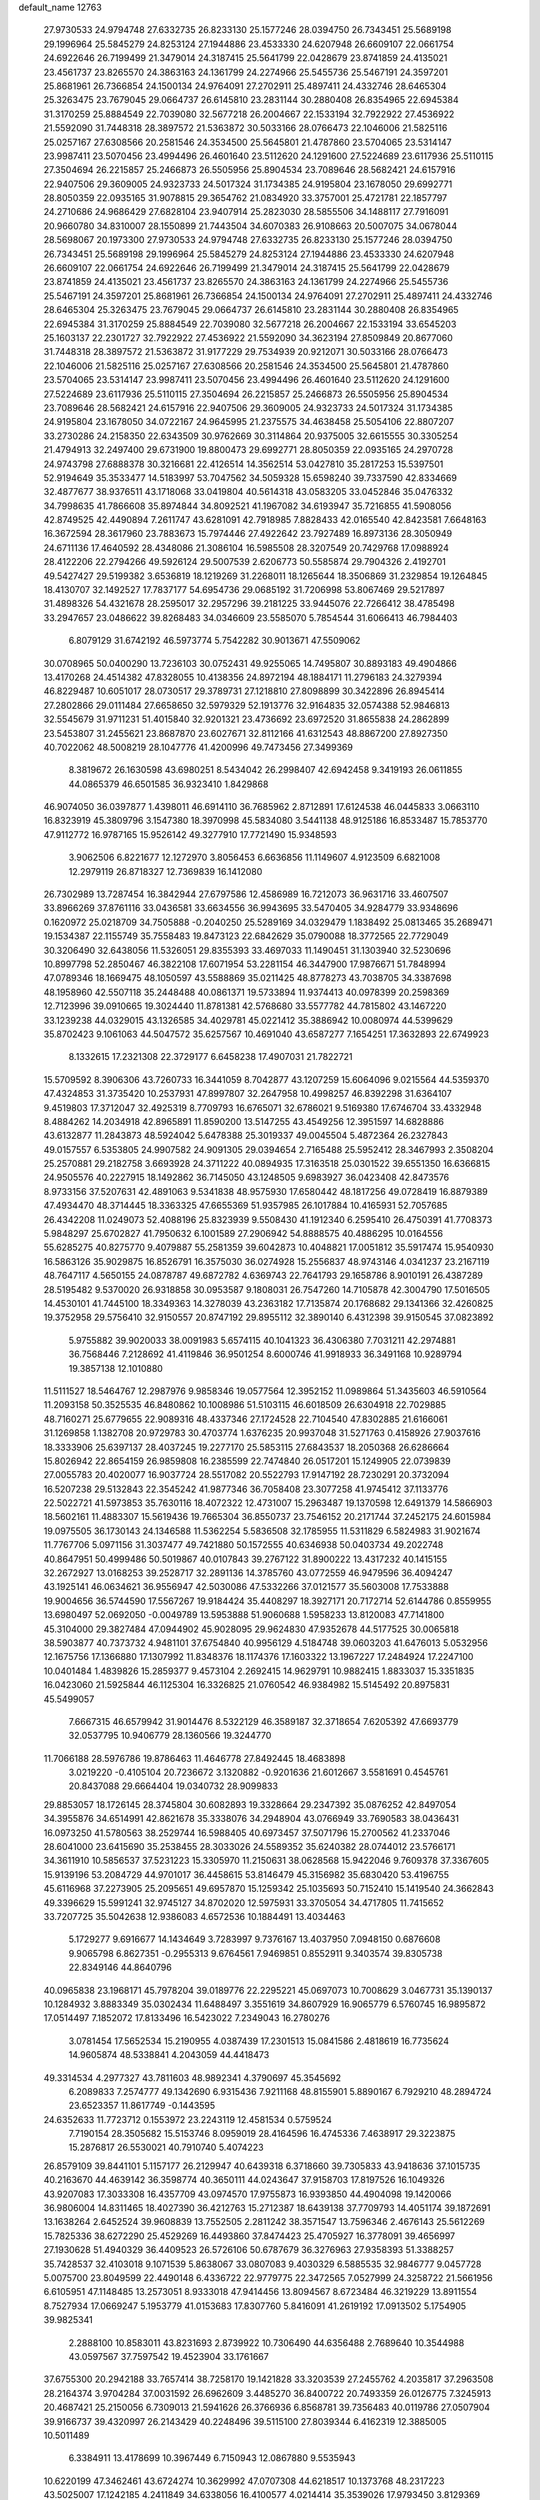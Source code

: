 default_name                                                                    
12763
  27.9730533  24.9794748  27.6332735  26.8233130  25.1577246  28.0394750
  26.7343451  25.5689198  29.1996964  25.5845279  24.8253124  27.1944886
  23.4533330  24.6207948  26.6609107  22.0661754  24.6922646  26.7199499
  21.3479014  24.3187415  25.5641799  22.0428679  23.8741859  24.4135021
  23.4561737  23.8265570  24.3863163  24.1361799  24.2274966  25.5455736
  25.5467191  24.3597201  25.8681961  26.7366854  24.1500134  24.9764091
  27.2702911  25.4897411  24.4332746  28.6465304  25.3263475  23.7679045
  29.0664737  26.6145810  23.2831144  30.2880408  26.8354965  22.6945384
  31.3170259  25.8884549  22.7039080  32.5677218  26.2004667  22.1533194
  32.7922922  27.4536922  21.5592090  31.7448318  28.3897572  21.5363872
  30.5033166  28.0766473  22.1046006  21.5825116  25.0257167  27.6308566
  20.2581546  24.3534500  25.5645801  21.4787860  23.5704065  23.5314147
  23.9987411  23.5070456  23.4994496  26.4601640  23.5112620  24.1291600
  27.5224689  23.6117936  25.5110115  27.3504694  26.2215857  25.2466873
  26.5505956  25.8904534  23.7089646  28.5682421  24.6157916  22.9407506
  29.3609005  24.9323733  24.5017324  31.1734385  24.9195804  23.1678050
  29.6992771  28.8050359  22.0935165  31.9078815  29.3654762  21.0834920
  33.3757001  25.4721781  22.1857797  24.2710686  24.9686429  27.6828104
  23.9407914  25.2823030  28.5855506  34.1488117  27.7916091  20.9660780
  34.8310007  28.1550899  21.7443504  34.6070383  26.9108663  20.5007075
  34.0678044  28.5698067  20.1973300  27.9730533  24.9794748  27.6332735
  26.8233130  25.1577246  28.0394750  26.7343451  25.5689198  29.1996964
  25.5845279  24.8253124  27.1944886  23.4533330  24.6207948  26.6609107
  22.0661754  24.6922646  26.7199499  21.3479014  24.3187415  25.5641799
  22.0428679  23.8741859  24.4135021  23.4561737  23.8265570  24.3863163
  24.1361799  24.2274966  25.5455736  25.5467191  24.3597201  25.8681961
  26.7366854  24.1500134  24.9764091  27.2702911  25.4897411  24.4332746
  28.6465304  25.3263475  23.7679045  29.0664737  26.6145810  23.2831144
  30.2880408  26.8354965  22.6945384  31.3170259  25.8884549  22.7039080
  32.5677218  26.2004667  22.1533194  33.6545203  25.1603137  22.2301727
  32.7922922  27.4536922  21.5592090  34.3623194  27.8509849  20.8677060
  31.7448318  28.3897572  21.5363872  31.9177229  29.7534939  20.9212071
  30.5033166  28.0766473  22.1046006  21.5825116  25.0257167  27.6308566
  20.2581546  24.3534500  25.5645801  21.4787860  23.5704065  23.5314147
  23.9987411  23.5070456  23.4994496  26.4601640  23.5112620  24.1291600
  27.5224689  23.6117936  25.5110115  27.3504694  26.2215857  25.2466873
  26.5505956  25.8904534  23.7089646  28.5682421  24.6157916  22.9407506
  29.3609005  24.9323733  24.5017324  31.1734385  24.9195804  23.1678050
  34.0722167  24.9645995  21.2375575  34.4638458  25.5054106  22.8807207
  33.2730286  24.2158350  22.6343509  30.9762669  30.3114864  20.9375005
  32.6615555  30.3305254  21.4794913  32.2497400  29.6731900  19.8800473
  29.6992771  28.8050359  22.0935165  24.2970728  24.9743798  27.6888378
  30.3216681  22.4126514  14.3562514  53.0427810  35.2817253  15.5397501
  52.9194649  35.3533477  14.5183997  53.7047562  34.5059328  15.6598240
  39.7337590  42.8334669  32.4877677  38.9376511  43.1718068  33.0419804
  40.5614318  43.0583205  33.0452846  35.0476332  34.7998635  41.7866608
  35.8974844  34.8092521  41.1967082  34.6193947  35.7216855  41.5908056
  42.8749525  42.4490894   7.2611747  43.6281091  42.7918985   7.8828433
  42.0165540  42.8423581   7.6648163  16.3672594  28.3617960  23.7883673
  15.7974446  27.4922642  23.7927489  16.8973136  28.3050949  24.6711136
  17.4640592  28.4348086  21.3086104  16.5985508  28.3207549  20.7429768
  17.0988924  28.4122206  22.2794266  49.5926124  29.5007539   2.6206773
  50.5585874  29.7904326   2.4192701  49.5427427  29.5199382   3.6536819
  18.1219269  31.2268011  18.1265644  18.3506869  31.2329854  19.1264845
  18.4130707  32.1492527  17.7837177  54.6954736  29.0685192  31.7206998
  53.8067469  29.5217897  31.4898326  54.4321678  28.2595017  32.2957296
  39.2181225  33.9445076  22.7266412  38.4785498  33.2947657  23.0486622
  39.8268483  34.0346609  23.5585070   5.7854544  31.6066413  46.7984403
   6.8079129  31.6742192  46.5973774   5.7542282  30.9013671  47.5509062
  30.0708965  50.0400290  13.7236103  30.0752431  49.9255065  14.7495807
  30.8893183  49.4904866  13.4170268  24.4514382  47.8328055  10.4138356
  24.8972194  48.1884171  11.2796183  24.3279394  46.8229487  10.6051017
  28.0730517  29.3789731  27.1218810  27.8098899  30.3422896  26.8945414
  27.2802866  29.0111484  27.6658650  32.5979329  52.1913776  32.9164835
  32.0574388  52.9846813  32.5545679  31.9711231  51.4015840  32.9201321
  23.4736692  23.6972520  31.8655838  24.2862899  23.5453807  31.2455621
  23.8687870  23.6027671  32.8112166  41.6312543  48.8867200  27.8927350
  40.7022062  48.5008219  28.1047776  41.4200996  49.7473456  27.3499369
   8.3819672  26.1630598  43.6980251   8.5434042  26.2998407  42.6942458
   9.3419193  26.0611855  44.0865379  46.6501585  36.9323410   1.8429868
  46.9074050  36.0397877   1.4398011  46.6914110  36.7685962   2.8712891
  17.6124538  46.0445833   3.0663110  16.8323919  45.3809796   3.1547380
  18.3970998  45.5834080   3.5441138  48.9125186  16.8533487  15.7853770
  47.9112772  16.9787165  15.9526142  49.3277910  17.7721490  15.9348593
   3.9062506   6.8221677  12.1272970   3.8056453   6.6636856  11.1149607
   4.9123509   6.6821008  12.2979119  26.8718327  12.7369839  16.1412080
  26.7302989  13.7287454  16.3842944  27.6797586  12.4586989  16.7212073
  36.9631716  33.4607507  33.8966269  37.8761116  33.0436581  33.6634556
  36.9943695  33.5470405  34.9284779  33.9348696   0.1620972  25.0218709
  34.7505888  -0.2040250  25.5289169  34.0329479   1.1838492  25.0813465
  35.2689471  19.1534387  22.1155749  35.7558483  19.8473123  22.6842629
  35.0790088  18.3772565  22.7729049  30.3206490  32.6438056  11.5326051
  29.8355393  33.4697033  11.1490451  31.1303940  32.5230696  10.8997798
  52.2850467  46.3822108  17.6071954  53.2281154  46.3447900  17.9876671
  51.7848994  47.0789346  18.1669475  48.1050597  43.5588869  35.0211425
  48.8778273  43.7038705  34.3387698  48.1958960  42.5507118  35.2448488
  40.0861371  19.5733894  11.9374413  40.0978399  20.2598369  12.7123996
  39.0910665  19.3024440  11.8781381  42.5768680  33.5577782  44.7815802
  43.1467220  33.1239238  44.0329015  43.1326585  34.4029781  45.0221412
  35.3886942  10.0080974  44.5399629  35.8702423   9.1061063  44.5047572
  35.6257567  10.4691040  43.6587277   7.1654251  17.3632893  22.6749923
   8.1332615  17.2321308  22.3729177   6.6458238  17.4907031  21.7822721
  15.5709592   8.3906306  43.7260733  16.3441059   8.7042877  43.1207259
  15.6064096   9.0215564  44.5359370  47.4324853  31.3735420  10.2537931
  47.8997807  32.2647958  10.4998257  46.8392298  31.6364107   9.4519803
  17.3712047  32.4925319   8.7709793  16.6765071  32.6786021   9.5169380
  17.6746704  33.4332948   8.4884262  14.2034918  42.8965891  11.8590200
  13.5147255  43.4549256  12.3951597  14.6828886  43.6132877  11.2843873
  48.5924042   5.6478388  25.3019337  49.0045504   5.4872364  26.2327843
  49.0157557   6.5353805  24.9907582  24.9091305  29.0394654   2.7165488
  25.5952412  28.3467993   2.3508204  25.2570881  29.2182758   3.6693928
  24.3711222  40.0894935  17.3163518  25.0301522  39.6551350  16.6366815
  24.9505576  40.2227915  18.1492862  36.7145050  43.1248505   9.6983927
  36.0423408  42.8473576   8.9733156  37.5207631  42.4891063   9.5341838
  48.9575930  17.6580442  48.1817256  49.0728419  16.8879389  47.4934470
  48.3714445  18.3363325  47.6655369  51.9357985  26.1017884  10.4165931
  52.7057685  26.4342208  11.0249073  52.4088196  25.8323939   9.5508430
  41.1912340   6.2595410  26.4750391  41.7708373   5.9848297  25.6702827
  41.7950632   6.1001589  27.2906942  54.8888575  40.4886295  10.0164556
  55.6285275  40.8275770   9.4079887  55.2581359  39.6042873  10.4048821
  17.0051812  35.5917474  15.9540930  16.5863126  35.9029875  16.8526791
  16.3575030  36.0274928  15.2556837  48.9743146   4.0341237  23.2167119
  48.7647117   4.5650155  24.0878787  49.6872782   4.6369743  22.7641793
  29.1658786   8.9010191  26.4387289  28.5195482   9.5370020  26.9318858
  30.0953587   9.1808031  26.7547260  14.7105878  42.3004790  17.5016505
  14.4530101  41.7445100  18.3349363  14.3278039  43.2363182  17.7135874
  20.1768682  29.1341366  32.4260825  19.3752958  29.5756410  32.9150557
  20.8747192  29.8955112  32.3890140   6.4312398  39.9150545  37.0823892
   5.9755882  39.9020033  38.0091983   5.6574115  40.1041323  36.4306380
   7.7031211  42.2974881  36.7568446   7.2128692  41.4119846  36.9501254
   8.6000746  41.9918933  36.3491168  10.9289794  19.3857138  12.1010880
  11.5111527  18.5464767  12.2987976   9.9858346  19.0577564  12.3952152
  11.0989864  51.3435603  46.5910564  11.2093158  50.3525535  46.8480862
  10.1008986  51.5103115  46.6018509  26.6304918  22.7029885  48.7160271
  25.6779655  22.9089316  48.4337346  27.1724528  22.7104540  47.8302885
  21.6166061  31.1269858   1.1382708  20.9729783  30.4703774   1.6376235
  20.9937048  31.5271763   0.4158926  27.9037616  18.3333906  25.6397137
  28.4037245  19.2277170  25.5853115  27.6843537  18.2050368  26.6286664
  15.8026942  22.8654159  26.9859808  16.2385599  22.7474840  26.0517201
  15.1249905  22.0739839  27.0055783  20.4020077  16.9037724  28.5517082
  20.5522793  17.9147192  28.7230291  20.3732094  16.5207238  29.5132843
  22.3545242  41.9877346  36.7058408  23.3077258  41.9745412  37.1133776
  22.5022721  41.5973853  35.7630116  18.4072322  12.4731007  15.2963487
  19.1370598  12.6491379  14.5866903  18.5602161  11.4883307  15.5619436
  19.7665304  36.8550737  23.7546152  20.2171744  37.2452175  24.6015984
  19.0975505  36.1730143  24.1346588  11.5362254   5.5836508  32.1785955
  11.5311829   6.5824983  31.9021674  11.7767706   5.0971156  31.3037477
  49.7421880  50.1572555  40.6346938  50.0403734  49.2022748  40.8647951
  50.4999486  50.5019867  40.0107843  39.2767122  31.8900222  13.4317232
  40.1415155  32.2672927  13.0168253  39.2528717  32.2891136  14.3785760
  43.0772559  46.9479596  36.4094247  43.1925141  46.0634621  36.9556947
  42.5030086  47.5332266  37.0121577  35.5603008  17.7533888  19.9004656
  36.5744590  17.5567267  19.9184424  35.4408297  18.3927171  20.7172714
  52.6144786   0.8559955  13.6980497  52.0692050  -0.0049789  13.5953888
  51.9060688   1.5958233  13.8120083  47.7141800  45.3104000  29.3827484
  47.0944902  45.9028095  29.9624830  47.9352678  44.5177525  30.0065818
  38.5903877  40.7373732   4.9481101  37.6754840  40.9956129   4.5184748
  39.0603203  41.6476013   5.0532956  12.1675756  17.1366880  17.1307992
  11.8348376  18.1174376  17.1603322  13.1967227  17.2484924  17.2247100
  10.0401484   1.4839826  15.2859377   9.4573104   2.2692415  14.9629791
  10.9882415   1.8833037  15.3351835  16.0423060  21.5925844  46.1125304
  16.3326825  21.0760542  46.9384982  15.5145492  20.8975831  45.5499057
   7.6667315  46.6579942  31.9014476   8.5322129  46.3589187  32.3718654
   7.6205392  47.6693779  32.0537795  10.9406779  28.1360566  19.3244770
  11.7066188  28.5976786  19.8786463  11.4646778  27.8492445  18.4683898
   3.0219220  -0.4105104  20.7236672   3.1320882  -0.9201636  21.6012667
   3.5581691   0.4545761  20.8437088  29.6664404  19.0340732  28.9099833
  29.8853057  18.1726145  28.3745804  30.6082893  19.3328664  29.2347392
  35.0876252  42.8497054  34.3955876  34.6514991  42.8621678  35.3338076
  34.2948904  43.0766949  33.7690583  38.0436431  16.0973250  41.5780563
  38.2529744  16.5988405  40.6973457  37.5071796  15.2700562  41.2337046
  28.6041000  23.6415690  35.2538455  28.3033026  24.5589352  35.6240382
  28.0744012  23.5766171  34.3611910  10.5856537  37.5231223  15.3305970
  11.2150631  38.0628568  15.9422046   9.7609378  37.3367605  15.9139196
  53.2084729  44.9701017  36.4458615  53.8146479  45.3156982  35.6830420
  53.4196755  45.6116968  37.2273905  25.2095651  49.6957870  15.1259342
  25.1035693  50.7152410  15.1419540  24.3662843  49.3396629  15.5991241
  32.9745127  34.8702020  12.5975931  33.3705054  34.4717805  11.7415652
  33.7207725  35.5042638  12.9386083   4.6572536  10.1884491  13.4034463
   5.1729277   9.6916677  14.1434649   3.7283997   9.7376167  13.4037950
   7.0948150   0.6876608   9.9065798   6.8627351  -0.2955313   9.6764561
   7.9469851   0.8552911   9.3403574  39.8305738  22.8349146  44.8640796
  40.0965838  23.1968171  45.7978204  39.0189776  22.2295221  45.0697073
  10.7008629   3.0467731  35.1390137  10.1284932   3.8883349  35.0302434
  11.6488497   3.3551619  34.8607929  16.9065779   6.5760745  16.9895872
  17.0514497   7.1852072  17.8133496  16.5423022   7.2349043  16.2780276
   3.0781454  17.5652534  15.2190955   4.0387439  17.2301513  15.0841586
   2.4818619  16.7735624  14.9605874  48.5338841   4.2043059  44.4418473
  49.3314534   4.2977327  43.7811603  48.9892341   4.3790697  45.3545692
   6.2089833   7.2574777  49.1342690   6.9315436   7.9211168  48.8155901
   5.8890167   6.7929210  48.2894724  23.6523357  11.8617749  -0.1443595
  24.6352633  11.7723712   0.1553972  23.2243119  12.4581534   0.5759524
   7.7190154  28.3505682  15.5153746   8.0959019  28.4164596  16.4745336
   7.4638917  29.3223875  15.2876817  26.5530021  40.7910740   5.4074223
  26.8579109  39.8441101   5.1157177  26.2129947  40.6439318   6.3718660
  39.7305833  43.9418636  37.1015735  40.2163670  44.4639142  36.3598774
  40.3650111  44.0243647  37.9158703  17.8197526  16.1049326  43.9207083
  17.3033308  16.4357709  43.0974570  17.9755873  16.9393850  44.4904098
  19.1420066  36.9806004  14.8311465  18.4027390  36.4212763  15.2712387
  18.6439138  37.7709793  14.4051174  39.1872691  13.1638264   2.6452524
  39.9608839  13.7552505   2.2811242  38.3571547  13.7596346   2.4676143
  25.5612269  15.7825336  38.6272290  25.4529269  16.4493860  37.8474423
  25.4705927  16.3778091  39.4656997  27.1930628  51.4940329  36.4409523
  26.5726106  50.6787679  36.3276963  27.9358393  51.3388257  35.7428537
  32.4103018   9.1071539   5.8638067  33.0807083   9.4030329   6.5885535
  32.9846777   9.0457728   5.0075700  23.8049599  22.4490148   6.4336722
  22.9779775  22.3472565   7.0527999  24.3258722  21.5661956   6.6105951
  47.1148485  13.2573051   8.9333018  47.9414456  13.8094567   8.6723484
  46.3219229  13.8911554   8.7527934  17.0669247   5.1953779  41.0153683
  17.8307760   5.8416091  41.2619192  17.0913502   5.1754905  39.9825341
   2.2888100  10.8583011  43.8231693   2.8739922  10.7306490  44.6356488
   2.7689640  10.3544988  43.0597567  37.7597542  19.4523904  33.1761667
  37.6755300  20.2942188  33.7657414  38.7258170  19.1421828  33.3203539
  27.2455762   4.2035817  37.2963508  28.2164374   3.9704284  37.0031592
  26.6962609   3.4485270  36.8400722  20.7493359  26.0126775   7.3245913
  20.4687421  25.2150056   6.7309013  21.5941626  26.3766936   6.8568781
  39.7356483  40.0119786  27.0507904  39.9166737  39.4320997  26.2143429
  40.2248496  39.5115100  27.8039344   6.4162319  12.3885005  10.5011489
   6.3384911  13.4178699  10.3967449   6.7150943  12.0867880   9.5535943
  10.6220199  47.3462461  43.6724274  10.3629992  47.0707308  44.6218517
  10.1373768  48.2317223  43.5025007  17.1242185   4.2411849  34.6338056
  16.4100577   4.0214414  35.3539026  17.9793450   3.8129369  35.0253833
   7.4940819  37.0447232  10.5878801   6.8161873  37.7686901  10.2603688
   8.3368344  37.6132685  10.7840133  33.0344829  23.5543387  42.4840864
  32.5264191  23.9890593  41.7079610  33.8643504  24.1480795  42.6237387
  18.2302863   6.9937093   1.3815557  19.2404282   7.1623565   1.3928808
  17.9838966   6.8883308   2.3794586   1.0056063  47.7880717  34.0509750
   1.9830898  47.9105411  34.3467826   0.4801871  48.4394740  34.6544640
  30.9243895  44.8183319  30.1867851  31.9113304  45.0001133  30.3910823
  30.4119303  45.4318906  30.8375825  49.5494884   7.8989497  24.0872482
  48.8082436   8.6170572  24.1786275  50.4181604   8.4426649  24.2159448
  25.1999896  25.8147614   5.4273482  25.3974924  25.2171571   6.2415644
  24.4081608  26.4002510   5.7287558  21.8712842  18.7757702  12.1612251
  21.1660670  18.1664594  11.7373035  21.6632349  18.7485852  13.1730392
  20.9826199  22.8825175  34.8013447  21.5469861  22.7098472  35.6423076
  21.4480380  22.3478995  34.0606918  14.3752382  10.6889914  35.1521896
  14.8519814   9.8163308  34.8742617  14.9672316  11.4307655  34.7585300
  20.4073150  15.2509476   2.1489618  20.3611177  15.4750865   3.1578821
  19.4905383  15.6139273   1.8022768  27.0045064  47.3920569   9.3779103
  27.3247855  46.7656181  10.1382636  26.0788182  47.7029612   9.7045783
  45.5079485  42.6732773  29.4233406  44.6686049  42.4332260  28.8729857
  46.2816220  42.2821617  28.8682941  11.4081099  19.7566225  17.4094514
  11.9598603  20.4139609  16.8675895  11.3387435  20.1833320  18.3497597
  15.6305416  11.6133125  10.0809385  15.7574963  12.1399662   9.1967236
  16.5890413  11.5246120  10.4443918  50.6253807   9.6030588  34.0187058
  50.8625204   8.6376838  33.7328969  49.6932989   9.4912463  34.4569589
  39.1110923  25.1927931  43.6923742  39.4827087  24.3690005  44.1901928
  39.2765331  25.9706673  44.3471757  25.5968935   8.6798951   7.3211839
  25.7195043   8.8021630   8.3384373  26.2791303   7.9561577   7.0733742
  23.6794925  21.9946686  12.0497310  23.3879460  22.9401217  11.7420434
  23.1900261  21.8847099  12.9543867  42.8676391  15.4320539  10.4130933
  42.6544694  16.4021486  10.7072358  42.7353105  14.8924962  11.2852308
  38.5392837  47.6369239  18.1305475  38.8016755  46.6516902  18.2978479
  37.8379210  47.8185724  18.8742685  23.6256997  12.5735901  45.3979539
  23.8261208  13.5785742  45.2939047  23.6606380  12.4112960  46.4125511
  43.2793305  25.8796790  43.1834443  42.7066411  25.9027222  42.3344064
  42.9222919  26.6464903  43.7644654  23.8903368  25.7220302  45.3459980
  24.8719255  25.4470404  45.5053863  23.7339963  25.5218521  44.3496635
  24.8468545  23.2457147  34.2391818  24.7328046  24.0888193  34.8242477
  25.7762671  23.3677204  33.8115080  24.7878345   6.8539034  44.4245668
  24.2172265   5.9962147  44.3676441  24.1576967   7.5961934  44.1025018
  53.1697423  46.3704371   5.0505839  52.1290761  46.3192957   5.0205411
  53.3972631  45.6219301   5.7358694   7.1703553  11.5425311  40.0721352
   7.7133831  11.6740092  39.2032356   7.8138641  11.8578691  40.8122440
  42.1407545   7.0380235   4.0706215  43.0160371   6.8430001   3.5444220
  41.6474676   6.1236016   4.0150914  42.1606101  17.8412766  11.4946327
  41.3270908  18.4439599  11.6103654  42.3439365  17.5043823  12.4540884
  43.1293705   3.9874615   2.1603526  42.8574469   4.3091789   1.2226620
  42.2783846   4.0943589   2.7271349  49.3712295  30.5125510  34.2443897
  48.9206990  31.2187487  33.6440468  49.9496336  31.0655495  34.8904684
  35.1227133   9.4639231  33.1079865  34.2646725   8.9008338  33.2113746
  34.8371761  10.3985265  33.4463941   6.5984624   6.4577827  12.2569122
   7.2082204   7.2776864  12.3882498   6.6814079   6.2527864  11.2469570
   5.7901617  29.7281901   0.6490494   6.3299670  30.0001658   1.4772867
   5.9587738  28.7154655   0.5579559   2.5345680   7.8909483  15.8608894
   1.7052305   7.7650323  16.4325683   2.9030523   8.8223295  16.1659132
  10.9755001  41.7074164  43.6733038  11.2937411  42.0522527  42.7498310
  10.0293038  41.3531388  43.4905921  14.6871065  26.2109435  18.2620049
  15.6688932  26.1044810  17.9315509  14.4086549  25.2239735  18.4239123
  45.8529451  40.5337502  35.9979286  45.4893791  40.5237872  35.0345779
  46.8740612  40.6395142  35.8699055  52.2579648  11.3377604  44.1006829
  52.9777269  10.8827912  44.6791070  52.7820942  12.0616957  43.5778520
  23.3671483  44.6525516  28.9631465  24.3560332  44.5638521  29.2220658
  23.2302830  43.9450471  28.2335777  53.7409828   6.6021679  21.1013367
  52.8301566   6.8341217  20.7000912  54.1824978   7.5077061  21.2963921
  46.4894154   4.1487876  42.6597492  46.8600628   3.6070494  41.8594398
  47.2840707   4.1632887  43.3224905  50.3818654  33.2033732  14.7846507
  50.0668422  34.0952916  15.2044178  50.3715951  33.3986443  13.7712985
  28.1536378  48.1104905  13.3102490  28.8858509  48.8360383  13.2618911
  27.9355322  48.0650608  14.3217843  18.2588856  28.2877131  38.1099612
  18.9191616  28.0712536  37.3409261  17.7994976  27.3642692  38.2680202
  33.5208497  48.2606069   6.5481419  34.2788624  48.0363414   7.2169619
  32.8861028  48.8590957   7.1066072  45.5782754  37.9434282  44.4128770
  45.7346783  38.1822936  43.4235425  46.4638063  37.5323966  44.7237173
  34.9320646  49.6589130  11.1022318  34.9517398  50.5150663  11.6896703
  35.8120440  49.6975985  10.5812432  46.6176966  50.4475654  32.3658562
  47.0701640  49.6062552  32.7367053  45.9687820  50.7412695  33.1081222
  50.6351509  20.7312973  41.4218952  50.2121536  20.7290614  40.4659880
  51.6385281  20.8807499  41.2061155   4.2809625  27.1462560  24.6564142
   4.4567477  27.1145258  23.6401103   3.7513877  26.2786152  24.8381019
  18.1144827  16.4850524   1.5716847  18.2057301  17.4064831   2.0160477
  17.1618878  16.4834309   1.1839487  51.4300844  28.8924904  33.5114775
  51.6696969  29.3452520  32.6145949  50.5296735  29.3320505  33.7652687
  26.3863207   6.0416687  10.3673588  27.3277999   6.2956672  10.0117945
  26.5821445   5.4984490  11.2104296  41.3738389  17.7834861  15.8773884
  40.3983555  17.4987818  15.6799092  41.9042002  17.3749053  15.0882446
  23.7370470  33.4400168  42.5638388  24.1437615  33.1050846  43.4517672
  24.4444880  33.1346674  41.8646839  29.1763962   6.9554754  34.7251523
  29.3652659   7.1692390  35.7170449  29.0054915   7.8972508  34.3197588
  50.7114067  33.5360934  12.0754985  49.8806900  33.7188730  11.4850356
  51.0887443  32.6567439  11.6875426   9.8468842  26.1631060   6.2522923
   9.2298266  26.2024749   5.4458805   9.2168139  26.3200595   7.0631673
   3.2981051  17.0684386  27.7172292   3.4628918  18.0451763  27.4006260
   3.8876973  17.0154207  28.5691978  35.5956465  39.2081629  37.6725111
  35.6494331  38.2829438  38.1296299  36.0608723  39.8338196  38.3499052
   9.3143762  10.2147054   8.4983252   9.8194566  10.3732335   7.6156608
   8.5102355  10.8535261   8.4448613  47.3345347  13.6592990  12.3755838
  47.2797790  14.5745143  11.9141979  48.1794054  13.2217580  12.0014974
  17.3283641  39.1697245   6.3838531  17.6919302  40.1358597   6.4511236
  17.6394514  38.7277630   7.2580954  48.3691643  39.7960568  24.4691881
  48.3451415  39.1441637  25.2552715  48.1153002  40.7041163  24.8558745
  37.7822223  21.5401976  21.5247765  37.8101539  21.2405609  20.5292326
  37.1359346  22.3546465  21.4872713   5.1580343  39.7700425  39.4834935
   4.7926289  38.8298601  39.2353828   4.4780164  40.1115956  40.1752645
  46.5684243  19.8212094  11.3385503  45.6530808  19.4820742  11.0051616
  46.4079502  20.0519263  12.3245875  25.5009289  20.9001666  26.7082948
  24.8310154  21.2904361  27.3930603  26.3800551  20.8466713  27.2446861
  30.2491034  47.5821989  46.2081206  30.9251834  48.0125137  45.5540889
  29.3827151  48.1166625  46.0396085  36.6591431  22.3166542  39.8522798
  37.0223886  22.7487454  40.7185490  36.8888564  21.3233075  39.9550419
  42.5835643  15.3579411  39.8237970  43.4611487  14.9134981  40.1271336
  42.3269353  15.9660072  40.6170053  54.4817245   8.9687539  24.2052012
  55.1648441   9.6715433  24.5206798  54.6461481   8.9056298  23.1876293
  30.8000980  20.0817948  11.3532962  31.4413235  20.5342224  12.0215011
  30.6011747  20.8405431  10.6731392  54.1439468   9.9703514  19.0433064
  53.1231526   9.8658547  19.0523066  54.3037426  10.9434399  18.7578735
  40.3682284  43.4065038   7.9723670  39.7743953  42.7285991   8.4801645
  40.2316464  44.2849009   8.4931319   2.2404071  24.6707296  32.0837733
   2.3169927  24.6930517  31.0504336   1.2519046  24.4991957  32.2553083
  29.7763671   9.5819619  16.4223555  30.4309385   9.7264426  15.6312337
  30.3261715   8.9850085  17.0675513  16.8960350  23.8250079  19.3965321
  17.2286751  24.5724402  18.7873700  17.7368014  23.3624629  19.7505592
  49.5404035  44.7511746  20.8092629  49.9545455  44.4911757  19.9015527
  48.5279074  44.7164356  20.6535973  10.0779094  18.8952649  26.1737016
  10.0735494  18.3715147  27.0578205  10.2472108  18.1667761  25.4588565
  11.0154543  33.0566600   9.9227066  11.8537945  33.1191812   9.3099399
  10.2412258  33.2474497   9.2518834  25.4893967   4.7486475   6.7797111
  24.8729913   5.1055963   7.5324428  26.3294888   5.3565301   6.8753300
  41.1893645  26.8332059  36.6519636  41.2508324  27.5835183  37.3624012
  40.6381363  27.2748064  35.8946689  25.8186591  30.2389814  35.2182300
  26.3659628  30.2355719  34.3403994  26.5312803  30.4950899  35.9290746
  55.1969034  43.4329627  46.1090109  55.6954204  44.2410904  45.6957806
  55.8937568  42.6851242  46.1108874  42.8705192   5.1174189  47.9376144
  43.0118541   4.7155969  46.9932865  43.7348566   5.6676514  48.0882580
  13.2960889  30.5471252   7.8862699  12.5761893  30.5185871   7.1401435
  12.9786575  29.7998762   8.5323763   3.3466450  34.5266851   6.3100237
   2.9700868  34.8973351   5.4243366   2.5089646  34.3321035   6.8777550
  42.3726506  27.9399687  44.7809197  41.3500522  27.8000830  44.8599504
  42.6691820  28.0702256  45.7610419  17.1853393  11.5717559  36.9804346
  18.2002044  11.5020084  37.1213258  16.8305061  12.0074441  37.8413687
  34.7577406  11.6248400  19.0105427  35.5866049  11.6754673  18.4086493
  34.1039990  11.0215127  18.4834502   8.4242785  29.5379289  11.6483861
   8.5263148  30.5624297  11.6009131   8.8886119  29.2163403  10.7718694
   6.7965151  49.8050710   9.2198391   7.4668835  49.1875996   8.7313959
   6.8967432  49.5089396  10.2099785  21.2879110  21.3068461  26.0281547
  21.7745904  20.4360235  25.7523837  21.7965493  22.0504734  25.5549604
  14.7417908  12.9817409  17.0493333  14.0037642  13.6353728  16.7104155
  15.0419525  12.5067152  16.1882423  38.2563161  17.1473007  19.6655179
  38.0339193  16.1336315  19.7097863  39.2367035  17.1791846  19.9931586
  40.3906973  15.3683710  38.3566719  41.2956528  15.3889259  38.8657408
  40.6562375  15.2472338  37.3770853  22.5902746   5.2339782  25.0797957
  22.9573406   4.4318157  24.5536653  22.1897790   5.8461052  24.3589260
   7.1529336  31.0873881  15.2188458   7.4300863  32.0246881  14.8793310
   7.2891917  31.1623100  16.2410019  48.5458442  43.5786192   1.5124274
  48.5589276  42.6383465   1.9547659  49.4603293  43.9724441   1.8443228
  50.5887130  11.7587549  32.3303084  51.0866882  11.2026177  31.6003520
  50.5275137  11.0684839  33.1056459  24.0460875  30.4331376  42.5728794
  23.4131537  30.0409629  41.8573234  24.6056814  31.1207712  42.0492573
  49.4726660  20.2034676   8.2218797  49.5860848  20.6834560   7.3203548
  48.6652959  20.6877356   8.6582390  28.6576272   2.6217752  11.8490697
  28.2690764   3.4539630  12.2895291  29.6484239   2.8405702  11.6826023
  34.8623550  11.9754529  14.4683488  35.3865637  12.7814931  14.8561251
  35.5316438  11.5761284  13.7826780  27.3487046  20.3628797   1.6015613
  26.9680674  20.4249184   2.5643475  27.0501604  21.2577522   1.1747717
  35.3285662  11.9170954   4.7420446  34.5023257  12.3073839   5.2212874
  34.9594730  11.6244460   3.8228263  45.1066913   0.4389151  44.7044290
  44.3885152  -0.3068997  44.7224282  45.2722721   0.6575393  45.6822952
  35.3790817  19.1144924  10.0979129  35.3312538  18.2350615   9.5657118
  34.4926523  19.5898572   9.8459675  21.3463646  49.1573707  22.2581697
  21.9529803  48.3836812  21.9151889  21.2522894  49.7430241  21.3950539
  46.6944165   6.2129980  31.2541861  46.1155197   6.6894821  31.9516360
  47.4558472   5.7839526  31.7791894   1.4970120  24.2832122  37.0154131
   0.5616266  24.7087304  37.1307917   1.2793941  23.3599968  36.6004017
  43.5523636  23.3170646   3.8529291  42.7024339  22.7753902   3.6308397
  43.2567854  24.2961996   3.7314382   8.7845550  11.6688499  37.8582169
   9.6812988  12.1569041  37.9961223   9.0458777  10.6695730  37.8506874
  40.3312795  36.2207156  14.1728410  40.5778033  36.2312392  13.1660731
  41.0819966  35.6388465  14.5858282  20.9701926  17.2775589  46.5068819
  21.0324857  18.2833753  46.3168532  21.4403340  17.1503945  47.4101965
   5.1348231  30.5372080  29.5991094   5.4428859  31.1321900  28.8066334
   4.1225806  30.7502025  29.6602923  17.5317372  12.5165316  32.2688175
  16.9558999  12.5682357  33.1312886  18.1810346  11.7313627  32.4881041
  45.0916114  20.5456968  46.1614461  44.3813687  19.8589517  46.3999444
  44.7274921  20.9998514  45.3018906  13.8062409  25.3547660  12.5706262
  14.6070045  25.9108470  12.9234276  12.9946409  25.9612276  12.7974579
  52.7345879   8.6984182  47.7469145  53.3536561   7.8865537  47.9624771
  52.3444121   8.9196568  48.6860941  12.2934635  25.5130161  29.8287271
  12.4856511  25.6201817  28.8143097  11.3743341  25.9856830  29.9315148
   7.1428954  46.5140451  48.3836825   6.4769625  45.9771657  47.8366475
   7.9743769  45.8950090  48.4509084  44.8306863  24.2743988  37.1684285
  45.5732353  23.7591562  36.6727680  44.1521995  24.5031693  36.4248779
  18.5072596  25.8885717  46.1205415  18.8123462  25.0026368  46.5655701
  18.8551330  25.7812111  45.1492503  49.5546087  48.2501424   6.3295098
  49.3719640  48.9374423   5.5772218  48.7712290  48.3885790   6.9785991
  34.8759467  39.9232327  24.3496556  35.2335800  39.1825260  23.7374938
  35.4452046  39.8456171  25.2104186  31.5225167  48.2130789  32.0151489
  31.7846907  48.1390349  33.0251631  30.8090700  47.4725416  31.9176539
  47.2642990  29.9664544  24.5355512  46.8731606  29.2569883  23.8989329
  47.9264493  30.4922579  23.9498577  28.3356090  13.2148641  23.1769133
  27.3170074  13.1383289  23.2534087  28.6878917  13.0315362  24.1204952
  41.2298172  42.6024542  41.4233827  42.1316720  42.6838721  41.9192414
  40.5301534  42.8416681  42.1388241  15.4675079  10.2130416  19.9039180
  15.5218645  10.1458411  20.9322432  14.4537914  10.1889273  19.7097110
  27.5021281   2.5069963  23.4366672  28.4391992   2.1390749  23.6475131
  27.2454340   2.0308851  22.5550109  49.7761677  39.4587050  40.6339722
  48.8537347  39.1814844  40.9601709  50.1213871  40.1071137  41.3678189
  23.5743321   2.8397358   5.6743429  24.0213826   1.9159064   5.6419410
  24.3063993   3.4690392   6.0165902  42.3425519  14.1674544  12.8081640
  41.4149573  13.8295304  13.1130182  42.8944120  13.2968442  12.7223234
  34.6539104  34.9722745  37.2536345  34.5295116  35.5013313  36.3703951
  33.6983887  34.6641006  37.4823960  23.8957557  45.7852643  16.0856259
  24.2219994  45.6626849  15.1234799  24.5595467  45.2356020  16.6503981
  50.1414906  21.6438533  21.1156918  50.3744743  20.6621071  20.8875899
  50.2423642  21.6796661  22.1417591  31.4045636  22.5152585  21.1715700
  32.3645051  22.7573371  20.8922642  31.4726916  21.5533221  21.5221300
  36.9509175  11.7985413  17.0639263  37.9110464  11.7952007  16.6703179
  36.5090319  12.5934570  16.5736168  51.6070318  43.9057816  12.8638798
  52.4337143  44.1151260  12.2756896  51.8359064  44.3836174  13.7559554
  54.7270004  21.3601370   5.9137209  54.4349156  21.8814897   5.0744274
  54.8968740  22.0959909   6.6174721  41.7059654  32.3562513  12.2868989
  42.4332642  33.0597007  12.4994703  42.1612005  31.4653839  12.5709595
  53.9726312  25.6688933   8.2091504  54.9013346  25.9444910   8.5694344
  53.6730957  26.5090063   7.6759056  16.3662119   7.6803291   8.2486604
  15.7536874   6.9423258   7.8578524  15.6877798   8.2978911   8.7399096
  12.4334598   4.5259403  29.8273031  12.8113939   5.4829668  29.6419151
  13.2957800   4.0266629  30.1437228   8.2736523  10.6668827  28.8705299
   8.8864500   9.8933729  28.5934215   8.8601742  11.2544195  29.4805641
  52.1587048  22.2657556  27.7085628  51.5391596  23.0432808  27.9929597
  51.5397148  21.5880173  27.2750290  39.6065933  50.1582841  35.0605709
  40.0640016  50.9094089  34.5021945  38.6146082  50.4532864  35.0460918
  12.4964156   8.3599995  11.2513550  11.7286182   8.9643350  11.5953485
  12.6575553   7.7124188  12.0399052  53.4762270  22.0305169  23.5805235
  53.4049138  21.0956833  23.1264977  53.9182323  22.6042292  22.8397124
  21.2473479  50.4493311  19.9166528  22.1240625  50.1715567  19.4454919
  20.5618400  50.4935371  19.1535762  45.7962237  42.5343160  44.2058532
  44.8865362  42.6497950  43.7274543  46.3293172  41.9440886  43.5464180
  16.7205125  18.3499507  22.0246263  17.5515668  18.5732164  21.4477831
  17.1068851  17.8791269  22.8479014   2.4639772  28.9819876  38.7166052
   1.6414947  28.6886372  38.1984474   3.2087307  29.0650534  38.0017657
  11.2444696  40.6893726  18.7825935  10.7296040  41.5683683  18.7691147
  10.6598971  40.0645896  19.3714038  51.0777581   6.1137880  40.9115231
  52.0336353   6.3770815  40.6294753  50.7063888   5.6137651  40.0883651
  29.7152298   6.3112735  13.2506697  30.1537390   6.0621206  12.3454172
  30.3936308   5.9786864  13.9485440  15.1982327  44.8702972  10.2407475
  15.5122569  44.6982970   9.2752286  14.5374412  45.6652492  10.1414564
  49.2168185  40.0732178  17.3868228  48.7658397  39.3839376  16.7757390
  49.3661928  39.5777351  18.2733585  15.3660297  41.8774830  25.9928013
  15.6736083  41.6767416  26.9492106  14.8181008  41.0609695  25.7093881
  29.3854182  13.4989095  44.4109999  29.0417827  12.5226299  44.3614958
  28.5437916  14.0607962  44.4857491   5.0105645  20.6208912   3.5173435
   4.8542296  19.8012237   4.1398446   5.9074438  20.9957004   3.8788082
  14.8819076  18.9242692  42.2301168  15.5883059  18.1792237  42.0598939
  14.1427735  18.6887521  41.5416011  36.9149622  43.8937628  18.4816802
  36.4437142  44.3268144  17.6632843  37.8270708  44.3828228  18.5041169
   8.0253715   5.0753936  36.2035130   8.2510146   5.6124358  37.0529277
   8.7256073   5.3737541  35.5173797  25.9260476  18.1733192  23.7833221
  26.6400286  18.2080376  24.5289801  25.4365234  19.0734385  23.8672474
  51.5224016  23.0287047   5.0324621  50.8584311  23.7523346   4.6981806
  50.8932152  22.2340251   5.2616293  49.4393132  31.0572485  27.8519692
  49.2479978  32.0754399  27.7978421  49.2670081  30.8471201  28.8476374
  48.6951316  16.6678403  38.7731400  49.1222411  16.1472893  37.9871394
  49.4568836  16.8540831  39.4116948  35.4579767  14.3422182  34.1990540
  34.8821829  15.1728727  33.9645149  36.0914430  14.2858867  33.3671605
   5.1158802   6.0369731  33.4037189   5.2919637   5.3370089  34.1450350
   4.6833337   6.8227436  33.9162543  26.4196293  42.0482073  47.5388409
  25.7707530  42.1851989  46.7422967  26.7499102  41.0764882  47.3850177
  13.0848787  32.5053337  35.3176038  14.0552403  32.1375980  35.2853479
  13.1972968  33.4322867  35.7468275  10.4548031  15.2024516  48.8275063
  10.8025800  15.3379725  47.8567760   9.8164388  14.3935754  48.7226281
  12.4786228  42.0059472   9.9149712  13.1488599  42.2321617  10.6651923
  12.8587001  41.1395937   9.5002871  31.6264267  25.4611628   8.2674566
  31.7338561  26.2638588   8.9030915  30.6167249  25.4657522   8.0417458
  41.3964887  23.2923911   6.6979751  42.1520717  22.6168854   6.9030204
  40.8076650  23.2505343   7.5496637   3.7765014  19.0480142  32.9892346
   3.7542292  19.4150026  32.0255003   3.5850575  19.8767826  33.5724969
  19.3046000  11.7087113  45.3190664  19.3187301  12.5798520  44.7463593
  18.7456946  11.9623063  46.1300295   3.6540920  44.2926660  20.0996932
   3.0348943  44.7472981  19.4267617   4.4667578  44.9129936  20.1802658
  22.4471619  13.5640078  12.0015523  23.3133351  13.3863572  11.4581787
  22.7226130  14.3660212  12.5988182  40.9598328  23.2738452  35.4883722
  40.5672418  23.5864692  36.3926158  41.7861854  23.8906792  35.3736748
  31.2112201  36.0849241  31.3477334  31.2872668  36.5422079  32.2642986
  32.1454702  35.6440255  31.2184156   5.7899467  16.8753393  14.8781744
   6.3397893  17.7482732  14.9007481   6.2280863  16.3227167  14.1303420
  10.8155031  14.7849177  22.8235787  11.1637863  15.0502226  21.8819596
  10.5605577  13.7868366  22.6792016  47.0772011  18.4713031  18.7440364
  46.7234114  18.1646306  17.8373569  47.1210838  19.4957672  18.6790131
  38.3148916  37.2773000  27.9107184  39.2141213  37.6024738  28.2468296
  38.4838561  36.9071762  26.9693291  21.9120429  28.3984513  13.0053933
  21.8116067  27.3991917  13.2546552  21.7299931  28.4084560  11.9902853
  38.6568929   9.1093247  42.7162734  38.1926273   8.5519872  43.4531219
  38.1636134  10.0260118  42.7832026  27.2481178  23.6067098  32.9674462
  27.4753971  22.9526921  32.2072998  27.3058691  24.5354462  32.5147869
  21.7069986  22.1773056   8.0694742  21.3988873  22.7655238   8.8451866
  21.4604093  21.2167990   8.3522624  13.4992812  30.6543292  14.4384663
  13.3926090  31.6761738  14.3091023  14.5386689  30.5510095  14.4938830
  46.4946615   6.3344624  21.7579586  46.2870601   6.3831632  22.7678500
  46.5229236   5.3166400  21.5753915  54.2457942  29.8975157   8.2790929
  53.9726264  29.1335434   7.6502547  55.0737628  30.3136973   7.8282620
  35.4183332  15.6374269  29.9215515  35.2276006  16.6189788  29.6203124
  34.5109372  15.3766232  30.3570616  12.1347875   2.4766787  26.1408120
  13.0732126   2.0873345  25.9597174  11.7001316   2.5081054  25.1988422
  53.9893343  14.7910876  32.8400067  53.3113025  14.3625514  32.1914839
  54.1573300  14.0514341  33.5417728  15.5269097  45.5310625  20.1058304
  14.8385181  45.1485233  19.4373091  15.4647848  44.8764380  20.9075935
  53.4569366   3.0596508  39.8987310  52.5721858   2.7243489  39.5030582
  53.7675831   3.7924360  39.2452724  49.8641126  47.2578961  21.5644715
  49.7647526  46.2441764  21.3484530  50.1721754  47.6517607  20.6624319
   0.5203726  12.4474658  42.6307725   1.1826161  11.8580789  43.1766219
   1.0476306  13.3427442  42.5453792  13.3257011  36.6618473  29.0794566
  13.2629519  36.1807790  29.9946042  12.7029172  37.4801284  29.2062505
   4.8827262  48.2317515  29.9163963   5.8009556  48.6556753  29.7235020
   4.9317953  47.3127811  29.4513701  38.8004581  12.0897025   6.9128240
  38.6857655  11.7728199   5.9342958  37.9187247  11.8003816   7.3590592
  24.2033316  28.0855950  34.8195892  24.8265574  28.8907383  35.0109013
  23.2821160  28.4198587  35.1449902  41.1715096  39.1110356  42.9633744
  41.5593639  38.1703037  43.1279988  41.6840844  39.7190694  43.6126158
   1.6389802  38.0548925  22.2812020   1.3834094  37.1246697  21.9308711
   2.3084330  37.8622649  23.0408401  13.2942649  40.2635134  22.2999314
  13.0590822  39.2945126  22.0206313  12.3863894  40.7548763  22.2340347
  22.3293780  40.3932786  13.5923796  21.4990892  40.9503740  13.3358486
  22.7644149  40.9442048  14.3467500  10.5699208  13.2580065  14.9676360
   9.9015459  12.9926401  15.7152392  10.9617612  12.3538058  14.6740696
  45.7638674  22.9076403  30.0548778  46.6819715  22.6134444  30.4454096
  45.2089028  22.0354455  30.1114025  41.2506943  49.7907382  37.3712320
  41.3925127  50.7620013  37.6880753  40.7182270  49.9004028  36.4930878
  14.6528964  38.9364013   6.3133625  15.6841958  39.0628428   6.3468166
  14.5494046  38.2481997   5.5301136   7.9732750  14.2490729  18.5675910
   7.1992252  14.6796562  18.0304966   8.7428718  14.9350788  18.4565945
  45.7539095   9.6049433  36.2215757  45.8104684   9.2068575  37.1770468
  44.9259295   9.1367698  35.8186761  47.1067756  47.7900311  21.5682509
  47.0077821  48.7519680  21.2047431  48.1229367  47.6915266  21.7121301
  29.7453491   5.2260275   5.7963636  29.1954664   5.2327329   4.9169277
  30.2010287   4.2973576   5.7736189  31.9471597  48.0831251  34.6133274
  31.2312064  48.5252360  35.2115435  32.6832829  47.8189625  35.2889607
  27.4411569  48.3294367  15.9112872  27.1649426  47.6583392  16.6440515
  26.5766300  48.8555500  15.7150466  48.2729470  46.6132666  42.7184512
  48.0159764  45.8930349  43.4002990  47.5166217  47.2875731  42.7272633
   1.1984171   7.6363886   9.3587576   2.0772711   7.1489616   9.4978150
   1.0813875   8.2503820  10.1667140   9.7624945  39.1364172  20.3653567
   8.8282726  39.2611681  20.7959932   9.7055783  38.1900951  19.9533591
  51.8655384  31.3557936   8.5269923  51.7020810  31.3869983   9.5431301
  52.8364751  31.0274117   8.4395376   5.1939850  36.1062512   3.0572558
   4.2782054  36.0023216   3.5059360   5.1174077  35.6327672   2.1660557
  11.5676669  12.1734658  41.0668256  12.4357443  12.3001649  41.6140421
  11.5349444  11.1429793  40.9267199   1.6254496   9.6622330   4.8511532
   0.6144893   9.4438067   4.8591408   1.8101320   9.9838016   5.8118722
  20.6823589  48.7780854  24.9314768  19.8425660  49.3808212  25.0423822
  20.9603773  48.9376084  23.9536719  26.0019510  39.3893795  44.3256566
  26.3137354  39.3291134  45.3045142  25.2912719  38.6499624  44.2385558
  23.7334259  12.3366066  32.7735040  23.7228067  11.7812577  33.6491857
  22.8883576  12.9265510  32.8680910  34.5219896  26.6432588  25.1035945
  34.2972263  26.2074845  26.0124016  33.8837946  27.4457352  25.0543408
  53.7171697   4.2814654   9.9654439  53.5124746   3.4845273   9.3758130
  52.9624906   4.3043040  10.6671543   4.5240333  40.0512817  12.5671097
   5.5159881  40.2023880  12.8267348   4.2498593  40.9826949  12.1844695
  24.7820841  40.6122767   1.2362961  24.1159250  40.6081047   0.4255269
  25.5318363  41.2254036   0.8860280  25.5259580  13.1824851   7.9528752
  25.6763665  14.0918092   7.4732156  24.7143344  12.7898404   7.4628081
  49.2931948  10.8279649  20.3193410  48.2831851  10.6511474  20.2608346
  49.4961155  10.8488118  21.3281937   8.5419343  14.9653904  46.0869611
   8.0040457  15.7776349  45.7879370   9.5245660  15.2285318  45.9861418
  11.6127042  14.9405812  20.1523216  10.9800117  15.1859086  19.3769053
  12.1914368  14.1786032  19.7714113  17.2442417  42.3909912  16.5472617
  16.2759904  42.3506152  16.9083163  17.5649001  41.4128980  16.5957667
  12.2837188  44.3785613  13.1216659  11.5608975  43.7863662  13.5565298
  12.4444324  45.1177736  13.8340343  42.7806865  19.0075290  24.2155688
  42.6718743  18.1727438  24.8224996  41.9699439  18.9349817  23.5729252
  36.5347708  26.8629844   9.7763614  37.1320919  26.4263813  10.4969576
  37.0888390  26.7531185   8.9083106  15.1960719  15.1321131  40.0934217
  14.5645713  15.6125828  39.4303937  14.6360296  15.0745804  40.9585992
  26.2224327  11.0504668  25.1787357  25.4736189  10.3773965  24.9732973
  25.9677329  11.8805149  24.6154612  16.0929095  41.6151105  28.6348451
  16.7444232  42.3580875  28.9636691  15.1705831  41.9947270  28.9192695
  38.0439703  34.7038541   0.8763470  39.0622817  34.5921236   1.0593051
  37.7729296  35.4449067   1.5445571  17.7916626  21.8871659  42.2208149
  18.6625443  22.0987402  41.7140273  18.0019714  22.1358786  43.1960920
  17.2216527  25.8784179  17.4232996  18.0011383  25.4151766  16.9210248
  17.0109387  26.6920256  16.8167973  48.3828417  10.9809288   9.4703480
  47.6533775  10.4001354   9.8737354  47.8868000  11.8375457   9.1578202
  12.4067487  14.8855255   2.3991127  12.9037680  15.7744213   2.2099430
  11.6371714  14.9058024   1.7023090  48.0725628  48.7833311  45.9328535
  48.9149313  49.1406276  46.3740972  47.8862212  49.4295155  45.1473105
   7.6999322   6.0807615  32.4383108   6.7121628   6.0553808  32.7297466
   7.7586819   5.3732016  31.6892342  17.6997973  43.5439881  29.5485100
  17.8981520  44.3171849  28.8897409  18.6271704  43.0869978  29.6586834
  28.6271240  44.9204507   6.1306548  27.7055314  44.4582189   6.2097225
  28.4083543  45.8784548   5.8487201   0.5411769  53.0337323   9.0133003
   0.4841773  53.2480238   8.0137871   1.1409527  52.2034940   9.0704996
  44.8961831  33.9002872  10.2579879  44.0902210  34.3941184   9.8327600
  45.5076702  34.6617028  10.5861286  25.6332106  33.1717904  26.5637272
  25.1877352  32.4060709  26.0171833  26.6208878  32.8550856  26.6155310
  34.4974695  31.5198254  28.4060460  34.9637365  30.6173374  28.5916468
  33.6330325  31.2468108  27.9087071  11.8012600  39.3794546  36.0474803
  11.4093884  38.8635292  36.8427694  12.7833957  39.5525004  36.3099001
  40.1626589   8.5492073   2.9635389  40.9566450   8.0119747   3.3479550
  40.5253125   9.5203732   2.9389686  42.5922030  38.6140491  11.8327192
  42.1493230  37.6924398  11.7150297  42.4772912  38.8159722  12.8373481
  32.4089307  50.9745618  40.1243302  32.6438279  50.8090483  39.1268438
  31.8248858  50.1481573  40.3504805  40.2139468  24.5357916  37.7947666
  40.7198202  25.3956253  37.5492086  40.5966026  24.2456333  38.6955327
  40.8048912   2.3335474  28.8288994  41.4631549   2.1562789  28.0570758
  41.2197695   3.1184570  29.3439796  43.3376982   1.1359934  12.4182638
  43.1381906   0.1617629  12.7027158  44.3480867   1.1170480  12.2009841
  18.7827149  35.0737426  39.3521500  19.5955144  35.4844557  39.8235888
  19.1307633  34.2103071  38.9220223   6.6529253  25.1460615  27.1656270
   6.5988366  26.1270187  26.8413094   6.9144217  24.6256546  26.3182930
  22.4420095  35.7756686  42.6579766  21.8433179  35.5365997  43.4718285
  22.9846007  34.8996911  42.5192670  12.8756377  39.8336573  31.7657462
  12.5454996  39.4860672  30.8535236  12.3561876  39.2464957  32.4443396
  45.3900816  48.6247575  46.2279230  46.4204786  48.7186099  46.1438194
  45.2453025  48.3055615  47.1808691  10.3828218  35.9434607  25.8867801
  10.0322261  36.8751593  26.1644327   9.6297425  35.3020784  26.1863873
  50.6194282  41.0170460  42.6371285  50.5562094  40.5747870  43.5715124
  50.3202737  41.9937075  42.8254471  46.9842110  41.6784915  10.0522685
  47.6880743  40.9962862   9.7294139  46.6458184  41.2552705  10.9392298
  43.9010590  32.4542922  42.6597455  44.8441083  32.4901766  42.2391840
  43.7547812  31.4426620  42.8193978  52.0665405  11.1726948  10.9283948
  52.3858918  10.4472759  10.2898383  52.1200756  12.0440879  10.3634094
  35.0052706  14.0540223  20.2074076  34.2296040  14.2278408  20.8624265
  34.8347047  13.0969579  19.8646486   8.1845123  39.3284694   1.9849860
   8.9916229  39.6984966   2.5235881   8.5351516  39.3401224   1.0146442
   3.3481997  48.7612663   5.9217395   2.5124692  48.3314838   6.3481866
   3.7757012  49.2914517   6.6974799   7.0539881  14.4187846   4.8499381
   6.5238763  13.9278330   5.5852249   7.7062146  15.0181367   5.3689512
   7.5064318  20.7992532  28.6052917   7.5945283  19.7725499  28.5978894
   7.5974256  21.0481311  27.5980467  45.7522880  25.0246689  15.9250311
  45.0477491  25.3709065  16.6037357  46.6019236  24.9276815  16.5068941
  36.4038357  27.2780192  46.6049374  37.2318460  26.7139902  46.9053210
  35.7818046  26.5465396  46.2145562  17.5096030   7.3753248  30.7326250
  16.6549651   7.9258984  30.5471607  17.3797578   7.0538646  31.7085561
  38.1989249  29.8244041  18.7461722  38.4502592  28.8516496  18.5172677
  39.0753572  30.3449542  18.6674436  41.9061364  32.2042647   2.5874394
  42.1887675  31.3776161   2.0438440  42.6404763  32.2715769   3.3154274
  10.6960597  29.8993342  38.9001270  10.9933982  30.1239073  37.9373770
  10.8225850  28.8736723  38.9592326  49.8639170  39.9321312  31.3220373
  48.8640389  39.8934225  31.6067812  49.8923922  40.7121048  30.6570281
  26.9804218  44.2906466  22.4460455  26.4955471  43.3922558  22.2641960
  26.9599593  44.3453615  23.4838217  48.8875675  25.9977958  32.1817305
  49.0092870  26.9111730  31.7168175  47.8835348  25.8297115  32.1640977
  40.7659937  34.2731908  31.5655603  41.1058827  34.8429958  30.7706823
  41.2801098  33.3816490  31.4519912   5.8169915  38.9326274   9.7751196
   5.8505149  39.8938646   9.4087861   4.9082649  38.8491319  10.2215118
   8.8884270  38.6587605  29.0650607   8.3577777  37.9093304  29.5394556
   8.3582512  39.5114758  29.2815363  13.5447498  33.3226121  13.8501328
  12.9105304  34.1294752  13.9736759  13.3273983  32.9866063  12.8992601
  30.5781503  33.1161743   4.6021371  29.9664565  33.0835872   5.4282482
  29.9335283  32.9974008   3.8084555  40.7191661  20.3126852   5.3566860
  39.7023100  20.4749406   5.3981881  40.9585192  19.9947081   6.3031652
  29.5125179   2.2098999  34.0814115  30.2288397   2.3663060  33.3484081
  28.7141292   2.7571380  33.7754007  43.2888367  39.5802566  29.8089676
  44.3069372  39.4976235  29.6481129  43.1957060  39.7272977  30.8093779
  34.9202190  41.1743127  20.2706885  34.4481378  40.6186113  19.5438587
  35.8130473  40.6865674  20.4214069  20.1648001  25.8738115  30.7416929
  19.6698334  25.0355678  30.4053994  19.8881915  25.9566587  31.7239498
  50.5302985  19.1815329  13.3837587  50.3158065  19.2997009  14.3850124
  50.4630429  20.1363158  13.0022351   9.9238221  17.3990005  28.5099390
   8.9116329  17.5881104  28.4186254  10.0388835  16.4552393  28.1080193
  37.3210278  15.1043477   2.1333093  36.3852037  15.4322595   2.4029314
  37.9471373  15.8827521   2.3722952  54.1873854   5.1393235   2.5441783
  55.1678237   4.9338842   2.7783583  53.6887084   4.2664689   2.7759071
  48.2578800   7.4769667  46.0186859  49.1185581   8.0628170  46.0263170
  47.6504671   7.9754697  46.7033620  42.8097096  16.6472795  13.8460972
  42.6414254  15.6722947  13.5417965  43.8425599  16.7162968  13.8475475
  41.0088995  37.1878806   4.6799575  40.3576138  36.3894266   4.7935095
  41.5221392  36.9503829   3.8155621  42.3854733  47.5588197  19.9006861
  41.6345105  48.2359664  19.6974333  42.2572107  46.8416026  19.1639040
   6.6247932  27.6670456  26.0243200   6.7965893  28.6775876  26.0979725
   5.7204900  27.6005232  25.5323436  35.5388689  44.1543957  41.8069840
  34.9341938  43.3638114  42.0773835  35.4533630  44.8182502  42.5836215
  50.8177295  23.2546856  14.6828431  50.6714181  22.6939015  13.8269471
  51.1694517  22.5547710  15.3622189  26.1042729  42.1934036  19.4867250
  26.1008970  41.9984218  20.5065707  27.0531171  41.8802156  19.2056540
  49.9465315  42.5199092  16.6762400  50.4052466  42.2014729  15.7963019
  49.6338913  41.6057902  17.0822256  51.7439763  35.3986275   3.7582340
  51.9042569  35.3664420   2.7394433  51.7251671  34.4252464   4.0487923
  25.9062018   4.8945384  23.4976617  25.0798445   4.2960606  23.4206002
  26.6982041   4.2729646  23.3075462  34.2635205  38.9754658  35.3624801
  34.8263806  39.1266647  36.2198691  34.7970366  39.4643863  34.6293512
  25.5380234  34.6358279   8.4752519  24.9202088  35.4573191   8.3384385
  26.2413939  34.7515704   7.7214944  44.9465836  43.1216025   8.8255160
  45.4070923  44.0215857   8.8037509  45.6417084  42.4667849   9.2074061
   1.1801827   4.4210121   2.9662799   2.0471783   4.8865916   3.2960811
   1.1086375   3.5951076   3.5595386  47.7307770  44.1477463  10.7598607
  48.6370046  44.2682402  10.2772725  47.4288965  43.2039996  10.4494781
  36.4897083  28.7452125   0.6327592  36.0992400  28.1005328   1.3350659
  36.3644155  28.2317971  -0.2565039   4.9598601  21.5490129  28.8929494
   5.9746432  21.3511143  28.8360130   4.9232705  22.5782927  28.9706445
  28.0240033  22.8537409  46.4626221  28.9804316  23.2303545  46.5392169
  28.1245993  22.0567413  45.8112863  51.1133130  47.1312765  38.4679020
  50.7604142  47.2054937  39.4291582  52.1107191  46.9206752  38.5689348
  33.2788680  21.1382754  39.4784811  32.3417424  21.0573685  39.0676351
  33.5816105  22.0937957  39.2348911  50.8317347  19.0080733  20.8281056
  51.4498923  18.4652188  20.2074344  49.9561038  18.4575069  20.8397256
  10.0967669   7.3937853  43.9013268   9.7232382   7.5828444  42.9492047
  10.6749439   8.2350247  44.0807709   3.4045385  15.3332562   9.4880636
   2.7724095  15.6756200  10.2021419   3.7603102  16.2007718   9.0253139
  15.9433888  37.3377204  28.5725584  16.3988340  36.6191404  29.1629103
  14.9353846  37.1535330  28.7175707  29.6484111   6.0455912  44.1617002
  28.6439448   5.8281696  44.0951601  29.7028078   7.0526991  43.9756608
  35.2100853  48.4975987  27.9784248  35.3176204  47.7611275  27.2760262
  34.5101258  48.1404898  28.6337877  32.0118881   3.9670124  19.3471553
  32.9543026   4.2861347  19.0701329  31.6176097   3.5954344  18.4722696
  33.1397284  50.5082791  42.7438903  32.9691633  50.8170184  41.7734305
  33.8376897  49.7557263  42.6382799  36.4692640  34.7490505  11.7748720
  37.1339864  35.4183642  11.3293943  35.9678732  35.3594311  12.4476730
  30.4643869  44.3714334  41.7123288  29.4358617  44.5080227  41.7839248
  30.6436111  44.5996075  40.7135291  37.5583442  26.7384332  21.5248607
  37.1029810  26.3181084  22.3535247  38.2319578  26.0142097  21.2279701
   3.9439535  34.1922759  33.6491499   3.5004587  33.4265834  34.1905156
   4.1818205  33.7390472  32.7545816  15.7450720  48.2059286  38.7148362
  15.2330364  48.7707315  38.0150241  15.1166529  48.2462557  39.5437451
  41.2728037  36.2316241  11.5904598  40.8515067  36.4744529  10.6769291
  41.8520128  35.4169893  11.3863518  30.9723827  27.8806893   4.9653694
  29.9824804  28.0413337   4.7137061  30.9790640  28.0583085   5.9882568
  36.0539498  13.2215354  44.3988663  35.2647466  13.4721483  45.0137808
  36.8763290  13.2810937  45.0222228  14.0693639  42.3667118  37.6039040
  14.2443801  41.4224192  37.2274861  14.8806771  42.9144140  37.2716079
   5.8466517  25.5716757  11.6875122   5.7412189  26.5993132  11.7420591
   6.8879237  25.4622859  11.6932639  26.2792836  48.8925896  41.2393644
  26.0121309  48.9803310  42.2283974  25.4347997  49.1557771  40.7228003
  37.0511949  28.4486058   5.7152531  36.5288935  28.2973903   4.8624080
  37.1459683  29.4698810   5.8012593  53.4770990  27.7361956  37.7031438
  52.7999049  27.9417373  38.4500976  53.2526417  28.4358598  36.9755437
  46.9731604  25.2903924   8.6192599  47.0189484  26.3277612   8.6867704
  45.9880088  25.1431000   8.3139945  22.6940613  15.9504105  40.2283895
  22.5931285  14.9191089  40.2173476  21.8948599  16.2426149  40.8297264
   6.8915215  42.7097058   4.4429237   6.1379148  43.3138613   4.8027747
   7.0158966  42.0104982   5.1969759   6.2559285  37.3599754  41.6202691
   6.7785992  38.2339542  41.4850934   6.9739234  36.6661228  41.8596055
  37.7237219  24.0764849   7.3877653  38.4633622  23.7586652   8.0417629
  37.7750323  25.1091197   7.4663034  53.2949692  38.0860716  42.2987121
  54.2060927  37.7996354  41.8883978  53.3064920  39.1138965  42.1819462
  46.8345522  42.6577668  16.0945778  47.1751003  42.4186765  17.0340957
  47.5331943  42.2600090  15.4541640  32.2426651  16.7051149  15.0701047
  32.2935612  17.4979346  15.7395736  31.5002471  16.9664546  14.4282593
  31.4102026   5.9594283  24.2930940  31.1901230   5.7852462  23.3125691
  31.3302869   5.0374123  24.7443041  43.7788991  39.2912795  19.5674366
  42.8401960  39.0967340  19.1916405  43.7202878  40.2678551  19.8938472
  16.8378331  14.9406466  22.8759328  17.1813668  15.7384129  23.4247252
  17.1291287  14.1158932  23.4177669  49.0839903   9.3308702   2.5274647
  49.1852898   9.9121920   3.3734273  48.3120485   9.7793481   2.0116245
  22.7683385  25.0023334  21.3466160  22.9670486  25.7315496  22.0352559
  21.7405921  24.9190823  21.3513837  45.2888496   7.7968846  33.0798941
  45.2035691   8.6760029  32.5360727  44.5914914   7.9377054  33.8375693
  33.5203418  29.4428622  46.5744703  34.4855372  29.5600561  46.2318523
  33.1762472  30.4082426  46.6781819  38.1450237  35.6708635  42.9896019
  38.4677560  36.5982575  43.3217562  37.3446125  35.4657761  43.6047369
   3.6458886  41.8292340  26.8063204   3.5633224  42.3640982  25.9263968
   2.6508668  41.6719801  27.0724344  47.4430751  30.8825895   1.6360265
  46.7772201  30.1246276   1.4539693  48.3213195  30.3923126   1.8761641
  27.9350980  48.7719145  45.4727752  27.0117353  48.3628355  45.6959052
  27.7857073  49.7722025  45.4610361  26.0429488  41.9242478  26.3961588
  26.3471863  41.3444599  25.5947887  26.4567024  41.4322127  27.2080817
  10.1784368  37.8373000   4.6697943   9.2018005  37.6123967   4.4523857
  10.3280255  38.7586957   4.2275560  46.0329992  48.5874575  42.0925775
  45.5869144  48.2377123  41.2289561  45.5673627  48.0441248  42.8389737
  32.1781258  50.1955383  23.9843460  32.2661737  49.3006420  24.4878650
  32.8006770  50.8346205  24.5174870  31.8861527  20.9559041  24.6553324
  32.5816200  20.2498322  24.9549966  32.2603592  21.8411078  24.9855121
  18.2701138   0.8731192   8.7526253  18.7798823   1.5264979   9.3765083
  18.6631647   1.0526585   7.8304579  21.1500545  35.1460293  44.9242044
  21.7618380  35.5796951  45.6251960  20.2044536  35.4898752  45.1714380
  13.2244519   1.7612442  32.0244339  13.8507399   2.3147894  31.4155475
  13.5237006   0.7877515  31.8433306  34.2110174  31.4094172  21.2048511
  35.1846623  31.3391621  20.8892066  34.2067677  30.9222030  22.1124653
  14.6483183  48.7731169  48.0097508  14.6772594  48.3157364  47.0898890
  15.5006041  48.4734127  48.4833114  41.3100139  38.6630408  18.5733976
  40.7852616  39.5346557  18.7620545  40.5697196  38.0229851  18.2109374
  24.7239116   4.7554681  19.1832452  24.0438716   4.6672773  19.9532468
  24.7027423   5.7610447  18.9509790  41.5440664  41.7774680  21.7046934
  42.4909947  41.7893935  21.2791924  41.5673376  42.6119136  22.3220510
  33.9595894   3.7799761  38.5806876  33.4314629   3.0811125  39.1204496
  34.2143887   4.4944086  39.2786629  41.7455105  43.8147048  44.4570637
  41.9526305  44.6123391  43.8242755  40.7786273  43.5663345  44.1998672
   5.6136261  24.0946700  13.9733174   5.7338160  24.8737376  14.6429658
   5.6578799  24.5704207  13.0549968  39.6330243  12.8117837  38.8443118
  39.6283546  12.6666128  39.8715639  39.8003868  13.8279535  38.7535043
  25.4067342   9.9129594  18.3327560  25.9545655   9.7835630  17.4632035
  26.0064378  10.5750230  18.8710006  37.0952678   5.4336723   2.0309951
  37.7126606   6.1505854   1.6017371  36.5643119   5.9810572   2.7294851
   0.8785611  36.4542395  13.0374211   1.8043257  36.1211213  12.7250333
   0.2495294  35.6686719  12.8280473  29.3048578  34.1124350  31.1820449
  30.0560751  34.8261465  31.1792498  28.4522974  34.6776202  31.3514895
  34.8942905  22.3830942  14.3487761  34.3994209  22.5082483  15.2530309
  35.6468376  23.0904065  14.4073406  46.9446757  27.9492061   8.3843990
  47.7646519  28.4589287   8.7544189  47.0766711  27.9726771   7.3639542
  34.5104469   5.0814553   5.1661414  33.6408357   5.5983754   5.4461961
  35.0109519   5.8057485   4.6092988  53.4329956  25.0143714  31.4704740
  53.4871805  25.8027772  32.1361368  53.4172097  25.4860600  30.5512472
   3.5755746  44.4906958  13.4954458   3.2696966  45.1670770  12.7844365
   2.9423194  44.6168316  14.2806304   5.0510509  24.2982434  29.1531684
   5.6045516  24.6209881  28.3367429   5.4128432  24.8450139  29.9311142
  50.1696932  26.2973895  42.4712252  50.7072495  27.1717647  42.3641901
  49.2075701  26.6278011  42.6413947  46.5893840   3.3107950  10.5657656
  46.0137190   3.9491022  11.1425192  46.3629822   2.3824838  10.9614827
   8.6732433   4.6919793  26.8353133   9.2296144   5.0107915  27.6422663
   8.5320681   3.6887548  27.0038482  42.8100049  46.9572617  26.3723690
  43.8360162  47.0318896  26.3921502  42.4863014  47.7072022  26.9988112
  28.5763595  15.4597891  29.2366871  27.8502638  16.1145850  28.8977351
  28.2371600  15.1722666  30.1637150   4.8232682  42.2502636  43.8417167
   5.1513074  41.6482056  44.6116641   3.8314891  41.9995041  43.7378596
  16.5845231  48.1229920   1.7226994  17.0303915  47.2943989   2.1627449
  15.8071191  48.3436001   2.3363607  32.1859422   7.4554311   1.9910870
  32.4789482   6.5759708   1.5437897  31.1668347   7.3522160   2.1004590
  49.4695783   9.6719188   7.3007593  49.9838294   8.8862876   7.7332978
  49.1515710  10.2250804   8.1114317  11.1516590  14.3165075  34.7660535
  10.3657023  14.7275009  34.2258225  11.0248711  13.2978581  34.6089946
  39.8701751   7.3769940  16.9799116  40.6485796   6.7695905  17.2185336
  39.0228408   6.8396689  17.1961936  33.8119839  23.0576147   2.8983428
  34.7152233  23.2014941   2.4355746  33.5862530  22.0653813   2.6655282
  11.9186433  35.4764748  14.1417628  11.3880074  36.2683566  14.5508790
  12.2819574  35.8823638  13.2580949  43.1093917  37.5559523  35.5089379
  42.2364798  38.0999961  35.3963112  43.5529469  37.9948157  36.3365400
  19.8481145  27.1669161  36.1448412  19.8111582  26.2692256  36.6603292
  19.6872820  26.8935596  35.1682177   7.2820976  49.4006067  29.3514903
   7.4833545  50.3851880  29.1224967   7.1575746  48.9484374  28.4363964
  51.0752775  46.1528396  26.6539297  52.0924323  46.2865825  26.7866272
  50.9592278  46.2594661  25.6322273  22.3196133   3.7693160  13.6642337
  23.2247496   3.9023184  13.2299407  22.4919426   3.1373123  14.4626134
  10.6815437  10.5857597   6.1693931  10.5768333   9.8749099   5.4213411
  11.4905016  10.2484434   6.7111370   6.5499682  11.5994954  48.2092167
   7.0418129  10.7186528  48.4028389   6.2260656  11.5108440  47.2482163
  20.4093041  47.0560174   6.0111020  21.3963452  46.9422931   6.2372595
  20.1893597  46.2751751   5.3779305  32.8215992  14.7923762  21.7596364
  31.8096740  14.5745953  21.6951770  32.9522881  14.9656881  22.7736166
  48.3543219  13.2847450  32.8441282  48.4493892  14.1460937  32.2943668
  49.1758262  12.7205690  32.5719953  50.7871803  22.0440347  23.7579194
  50.5701561  23.0564585  23.7156147  51.8236222  22.0333228  23.7558472
  15.9565243  33.8097693   1.3519850  15.9545269  34.7833762   1.6987044
  15.4544248  33.8720189   0.4531999  48.1804315  35.7548522  29.4229854
  48.9275382  36.4616589  29.5818343  47.4819886  36.2852007  28.8735940
   5.0393670  30.0287376  32.3322410   5.0778265  30.3417554  31.3547572
   5.7207781  30.6267902  32.8203392  29.4920801  19.6615623  18.1898060
  28.9135426  20.2420686  18.7868794  30.3350070  19.4575186  18.7468598
  20.0792189  48.2161318   3.0180188  19.4917941  47.4004323   2.8442805
  19.6354234  48.6840961   3.8254539   4.1534568  26.8122946   6.0772199
   3.8241624  27.1560427   6.9903538   4.8897203  27.4692445   5.8029684
  22.4430655  19.3802364  33.9692085  22.2624740  20.1754714  33.3228199
  23.2928731  19.6846457  34.4690419  30.3266806  10.8866244  35.7646461
  30.8373499  11.4291068  35.0370518  30.8159334  11.1856527  36.6353719
  18.1358869  22.7442306  44.8331693  17.3030668  22.2930064  45.2511689
  18.7365937  22.9216044  45.6605406  31.4638171  41.7002103  41.7963890
  31.0490805  42.6300149  41.6690004  30.9919178  41.3139490  42.6189894
  37.0513799  24.0447618  15.0242737  37.0670429  23.8358982  16.0446989
  38.0375546  23.9641764  14.7534203  53.3172690  17.7027677  24.1161236
  54.2562702  17.4331711  24.4327000  52.8473241  18.0500660  24.9628832
  21.6737913  13.3118060  36.3163874  21.0656550  14.0290457  36.7538534
  22.6187783  13.5829279  36.6515485  24.7830724  43.2718609  40.8714665
  25.1616123  44.1541779  40.4885526  23.7669699  43.3530090  40.7045690
  14.1376673   3.4592426   0.6882990  14.3186437   2.7803270  -0.0733319
  14.9604348   4.0838666   0.6356045  38.9716057  43.4595249  23.2180557
  39.9564748  43.7756277  23.2309726  38.8082518  43.2462788  22.2189022
  50.5394268  21.7728033  12.3741629  50.3083524  22.6896786  11.9479921
  50.8614620  21.2207327  11.5556311  35.5933927   9.7425409  39.5651050
  36.0171067  10.5010706  39.0237729  36.3971428   9.1491622  39.8350280
  36.0661160  14.2031138  25.9719413  36.4518655  14.3454047  26.9206543
  35.0697345  14.0014182  26.1455886   2.4658449   1.4992699  16.8806157
   2.0733233   0.8066795  17.5381863   3.4046419   1.6917024  17.2734291
  44.9592117  35.7523046  31.7611959  44.9739083  36.6571712  32.2750696
  44.5222282  35.1189557  32.4581596   8.6614996  24.3801394  34.3866931
   7.9499403  23.7613798  33.9593077   9.4872829  23.7594313  34.4604434
   8.4351833  43.3538200  41.7428355   8.4604717  42.4543966  42.2387665
   8.9476418  43.1771402  40.8698588  41.6266661  48.2320280  43.9753896
  41.9712681  47.3439139  43.5689242  40.8101270  47.9362495  44.5294311
  27.5280507   7.3571236  18.0016298  27.4154355   8.1180037  17.3040993
  26.5544382   7.0732839  18.1877763  20.1933070  48.1056544  36.1571275
  19.3785823  48.4273991  36.7172172  19.7907029  48.0161638  35.2064937
  30.1339959  25.3458078  19.8759422  29.5990747  24.5289450  20.2066712
  30.8777167  25.4555161  20.5680276  39.1166503   4.2650705  41.6362901
  38.3449332   4.9420076  41.5068684  38.7566973   3.5992760  42.3144203
   9.5260891  40.2848175  39.5625162  10.0227718  39.7314653  38.8710937
   9.7662670  41.2587760  39.3807745  16.4606246  15.4066713  35.5856562
  16.3000169  15.5929665  36.5717657  17.4241623  15.7426909  35.4122765
  34.0913934  21.1406296  42.0975105  33.7381605  22.0904617  42.3212081
  33.8650133  21.0435457  41.0939382  33.5576039  18.9623577  25.3418192
  32.7091099  18.3756952  25.4613256  34.1807476  18.3377561  24.7936372
  33.1838977  27.3640153   0.2687476  32.3887931  27.5898569   0.8756002
  33.2479727  28.1472486  -0.3906145  19.0988368   8.9118671  27.5373862
  20.0956046   8.7628589  27.3982702  19.0505769   9.6068758  28.3070900
   3.1084400   6.7260256  47.7832269   2.2996459   6.1497564  48.0662017
   3.4394896   6.2700324  46.9195298  40.9923085  14.8734327   1.5386406
  41.7784984  15.4475934   1.8854815  41.3718455  14.4256635   0.6902394
  36.3915693   5.7549817   7.1093150  35.6845396   5.5321333   6.3974773
  36.7343043   4.8242937   7.4082405  53.3271334  19.3922248   7.1245995
  52.4692272  19.1568332   6.6064396  53.7985790  20.0881666   6.5259388
  54.9968078  17.1905843  13.1687946  54.4014961  16.4150117  12.7982578
  54.3019631  17.7503866  13.7027437  26.5357938  15.3162884  16.9857538
  26.9935969  16.1931521  17.2909550  26.2196069  14.8971315  17.8744187
   5.2694555  30.4121687  13.3630442   5.9959226  30.6499963  14.0621424
   4.3986963  30.4270550  13.9225244   5.7886675  10.2665531  30.1167950
   6.7132532  10.5595533  29.7812740   5.5160868  11.0033289  30.7854487
  45.2013417   6.4419273  48.3151007  45.7352340   5.8312756  47.6706939
  45.6825755   7.3549888  48.2059780   7.9394394  43.5023994  30.5046386
   7.1791323  43.8516696  31.1127463   8.1932203  44.3202214  29.9348851
  15.6204375  32.7796571  10.8231436  14.6750415  32.4417134  11.0465385
  16.2489394  32.1183831  11.2989758   6.0027337  26.1615090  15.7593621
   6.4592465  25.6257351  16.5112460   6.6464755  26.9437459  15.5791821
   6.9533607  30.4610376   3.1838572   7.9503834  30.2996930   2.9028906
   7.0346893  31.3799648   3.6699358  20.3560480  34.9610756   9.9200179
  21.1529572  35.6092681  10.0701529  20.8268235  34.0365365   9.8675911
  41.9009147  31.7897778  31.4688327  41.3042831  31.1539143  32.0188580
  42.2109848  31.1845567  30.6805737  15.5892112  33.4248121  29.1525511
  15.2586928  33.3882453  30.1356530  14.7295887  33.2189492  28.6140526
  14.2376531   4.8192167  23.2767156  13.6161367   4.9033767  24.0987736
  14.5383642   5.7771898  23.0890305  42.8046894  28.7536697  33.7585039
  43.0179348  27.7815283  33.4806520  41.9888108  29.0080295  33.2052667
  23.6935062   3.1994591  23.6335460  24.3238281   2.7133232  24.2909376
  22.8885081   2.5563045  23.5491064  53.8043073  22.6037000   3.6705936
  52.9319463  22.8000824   4.1993364  53.4785872  22.2001809   2.7962411
  32.0190225  29.0479132  44.3415751  31.1301568  28.7075909  44.7474798
  32.6515025  29.0677243  45.1620397   7.5808948  37.1882702   3.6491509
   6.6470326  36.7985029   3.4070610   7.7090311  37.9333995   2.9441796
  34.7495851  30.9076800  15.4409776  34.2218501  30.1416189  15.8484682
  35.7262012  30.7436844  15.7484606  26.4467618   5.8958453  41.2287141
  26.6113329   6.8910405  41.0178540  27.1721191   5.4068575  40.6762702
  31.5798356  30.5233460  30.9787639  31.0114912  30.3733215  30.1239305
  30.8852669  30.8874937  31.6531194  23.1075544   8.4524566  34.9160042
  23.8569024   8.1865371  34.2474496  22.9622710   7.5552780  35.4329922
  42.5058574   1.8325352  26.7640984  43.5302026   1.8321302  26.8852778
  42.3445519   2.4054639  25.9397412  52.6071956  10.9202980  35.4522050
  51.8978512  11.4054986  36.0345227  52.0242052  10.3874129  34.7846657
  53.7754275   2.9455230   5.8138528  53.5720660   2.7844028   4.8253934
  54.6724846   2.4812860   5.9857330  53.1995468  24.5967204  14.6715678
  53.0031108  25.6003214  14.5649586  52.2758181  24.1467161  14.6279566
   7.8705523  31.1711933  17.8566771   8.0167092  30.1595429  18.0346540
   8.8442286  31.5217818  17.7589813  50.0559160  27.0989971  20.6319180
  49.3801186  26.3611307  20.8803894  50.2129849  27.5975348  21.5175875
  12.0525884  20.1172163  44.5665070  12.3740421  20.9276157  43.9985162
  11.0150897  20.2514386  44.5512053  52.2345222  30.2151623  31.2804447
  51.8858249  31.1373621  30.9565684  51.9612410  29.5816297  30.5058161
  17.3744851  46.2491009  11.0923711  16.5216610  45.7180907  10.8506675
  17.6889648  45.7876142  11.9745267  48.8675859   5.3011862  32.9245756
  48.8601044   4.4172261  33.4850465  48.3108701   5.9327226  33.5403977
  24.2700611  33.8458689  16.7365707  23.9783903  32.8748713  16.9513307
  23.8959675  33.9968474  15.7855515  22.8575127  41.4164843  31.0455577
  23.6879142  41.3361575  31.6529121  22.1375058  41.8045293  31.6778516
  50.6542494  39.2668007   3.6639721  51.2646655  39.3935848   4.4931436
  50.1237750  38.4087710   3.9049888  39.3907348  15.8943234  27.5021559
  38.5824668  15.3222547  27.7890995  39.8844058  15.3123947  26.8148572
  55.9520789  12.7728218  13.9972582  55.3194803  13.1155455  14.7269454
  55.3977583  12.0845694  13.4740469  24.7762683  13.5883314  10.5994031
  25.5332461  13.3939721  11.2712562  25.1601434  13.3049499   9.6896875
   5.1322828  34.3705645  40.6276792   5.4133924  33.3996348  40.3963354
   5.6975740  34.9369545  39.9727907   8.3623916  42.8272770  45.2421404
   8.2647519  42.1648345  44.4702015   8.2611359  43.7483590  44.8374812
  14.4801236  39.8974249  36.4418885  14.6947653  39.8895820  35.4303593
  15.3035622  39.4374931  36.8645414   2.8259100   0.1118857  44.3047160
   2.5377541  -0.2970943  45.1867773   3.6804540  -0.4259121  44.0448146
  10.5053193  35.4674427  11.1298320  10.8560583  34.6152423  10.6889382
  10.9896206  36.2365418  10.6706458  27.1951770   8.4926276  40.4812143
  27.0649209   8.8327953  39.5160766  27.0832691   9.3422734  41.0541918
  36.4487863  45.7616859   4.0569072  37.1562879  46.5163592   3.9724352
  36.5741468  45.2295701   3.1783753  27.1326549  41.5720816  34.2231219
  27.4557715  40.7884458  34.8154223  27.3109190  42.4006597  34.8360809
  21.0001554  50.9786886  43.4674576  21.4730922  51.2571676  44.3214057
  21.6663669  50.3424773  42.9947659   0.9046710  45.4255673  44.9568840
   0.7107034  46.4244292  44.8619972   1.5701962  45.2118001  44.2053353
  18.5609855  11.1630751  21.9174408  18.4612337  10.9778506  20.9156136
  19.3555079  11.8490774  21.9433422  44.5160398  21.2672668  18.0628785
  44.0344123  20.5461268  18.6025785  44.1552851  21.1914358  17.1102363
  16.4339329  19.3227970  14.3210913  16.2941806  19.5743634  15.3171841
  15.6094209  18.7382259  14.1111629  32.7295297  45.8569720  10.0323563
  33.1260541  45.5590331   9.1274462  32.1547773  45.0375639  10.3131719
  29.5698216  47.8417365  25.2982241  29.3881620  46.8338520  25.4667655
  30.5831643  47.8534047  25.0817669   7.4266787  19.9096906  34.2221728
   7.1266534  20.8334430  33.8931564   6.6138890  19.5336993  34.7268620
  50.2447923  12.4336588  27.2832310  49.6432912  12.9176358  26.5985053
  51.1664528  12.4020515  26.8079586  24.2061301  40.7901459   3.9131945
  24.4259060  40.7524249   2.9032033  25.1257061  40.8939991   4.3595465
  16.0547439   9.2287222   4.1888499  16.5354365   8.3346318   4.0178204
  16.6377238   9.6885018   4.9046083  32.9683772  11.2681254  45.1025986
  32.3104606  10.6200679  45.5572914  33.7926080  10.6894166  44.8919724
  39.7303248  33.6143442  42.3089080  39.1509457  34.4053148  42.6425189
  39.8401388  33.0259313  43.1483563  52.8139459  39.1180915   2.0029859
  51.9538335  39.1293762   2.5764250  52.5689493  39.6194433   1.1565425
   0.7939356  31.1410099   7.0613470   1.0110817  30.8884832   6.0852298
   0.7914802  32.1616348   7.0735064  35.9349152  45.0206389  16.2875497
  35.3110100  44.2643758  15.9697536  35.3409659  45.8614076  16.2714165
  25.9260272   2.0549813   7.6390689  26.0138408   3.0587876   7.5065971
  26.4099795   1.8473293   8.5200986   8.7304207  18.0505333  12.8933156
   9.0763169  17.1395654  13.2250278   8.2238152  18.4347141  13.7081464
  19.3889031  44.2018128  23.9300486  19.5658904  43.2511851  24.2662101
  20.1105930  44.7810781  24.3902540   4.3029577  36.9838793  16.6499340
   4.9599265  37.7636856  16.5288654   3.4706434  37.2578928  16.1082801
  33.3733101  18.4520079  34.9305686  33.4301079  18.0633020  35.8938500
  33.6851132  17.6511226  34.3483300   1.8554154  18.5728039  17.4671384
   1.3760739  19.3892907  17.0661172   2.3574474  18.1615338  16.6683348
  39.5812786   2.1133760  22.1833226  39.3877863   1.7839084  21.2273040
  38.6328170   2.1829766  22.6075719  51.9379719  21.4777226  16.3225968
  52.1796479  22.0416260  17.1619902  52.8438638  21.3677791  15.8428198
   6.6506863  21.0428275  40.4937052   6.3326158  21.7170366  41.2143295
   6.1535423  21.3624338  39.6479728  14.3329580  27.1759367   4.3588493
  14.5714896  27.9406016   3.7150465  13.4974832  27.4962509   4.8548013
  44.8634369  50.9941151  34.3946002  44.4515713  50.0368762  34.3650537
  45.0902369  51.1374044  35.3720174  24.3485898  32.0935168  31.3669229
  24.3192837  32.6401933  30.4935000  24.8168444  32.7161360  32.0388003
  11.2860897  13.6233540   8.7014215  10.6432332  13.3409572   7.9484285
  11.3130469  12.8064527   9.3295088  41.1864540  43.1217966  27.7732309
  40.4825255  42.8639167  27.0606342  40.6287005  43.1641705  28.6464072
  20.1559220  28.2083769  40.1995199  19.6181894  27.7082896  40.9385063
  19.4878015  28.2682262  39.4248812  31.6575071  30.9222540  36.2590957
  32.6535297  30.7923957  35.9975564  31.7167680  31.2343813  37.2408958
  36.7545739  44.5657940  24.3643793  37.0442227  44.4194202  25.3437186
  37.5667857  44.2005438  23.8288569   5.3170161   1.1628005  30.1643220
   4.5184758   0.5353645  30.2183164   5.2625124   1.7065213  31.0557149
  40.9217795  30.4094817  42.2198990  40.0323157  29.9049221  42.3337513
  40.9456292  30.6697340  41.2255223  19.2053130  22.5264850  20.3170745
  19.7097794  21.7901098  20.8318403  19.5767472  23.4013221  20.7189190
   3.5618805  37.3477791  24.0375709   3.2544460  36.7434209  24.8193632
   4.3734435  37.8442674  24.4440582  29.4711781  52.3708958   4.0425984
  28.6688906  51.7553592   3.8118142  30.1309237  51.7047265   4.4950293
  13.7944534  12.0917981  28.5940871  14.5685364  12.4864954  29.1524632
  12.9699630  12.6356846  28.9038163  33.3509791  29.7525849  10.8098823
  33.6921374  30.1696912  11.6959833  34.2393378  29.5383845  10.3098215
  41.3721530  28.7731448  38.5110413  41.2691818  29.7243609  38.9152672
  42.3991407  28.6779199  38.4180259  35.7281064  20.3439340  26.2957919
  36.1915940  20.4392481  25.3800806  34.8754136  19.8010932  26.0786949
  36.0968313  28.3257798  33.5589709  36.1466375  27.3256140  33.2664263
  35.8070201  28.8124975  32.7155951  33.3670405   2.9720297   6.8505391
  33.7233833   3.7807515   6.3408386  32.4478409   2.7847827   6.4281807
  41.7477854  36.4999613  43.3765607  41.0922014  36.0375249  44.0174635
  41.9139021  35.8111714  42.6325241  31.0251276  47.7010338   5.0777011
  31.2689306  46.9519071   4.4344262  31.8147454  47.7663665   5.7266528
  18.2328588  49.8863586   9.0916852  18.3033130  50.9180717   9.0502882
  17.6848088  49.6593920   8.2434739   7.9072416   4.2587294  45.3100421
   8.7001436   4.3191921  44.6412241   8.3898445   4.2129716  46.2247294
  29.7155496   2.2890870  39.2053544  29.1063828   1.4649624  39.2152435
  29.7394676   2.5748342  38.2137267  30.5714210  13.8873502   8.5169160
  29.6173424  13.4757091   8.4221141  31.1805102  13.0588984   8.4151188
  49.5070018  15.0891736  23.2767202  50.5269522  15.1910089  23.3898607
  49.1406575  16.0027429  23.6018108  20.6407719  20.4876063  21.6912066
  21.6459310  20.7058030  21.7824518  20.4352488  19.9293217  22.5337582
  42.9753062  29.6929002   1.5920784  42.4700267  29.0092421   2.1571935
  43.9646119  29.4323680   1.6757248  49.0108920  25.6462318   6.8384347
  48.3337145  25.3661148   7.5624487  49.9198563  25.3290472   7.2186000
  25.9041930  47.0253800  33.0886967  26.3062686  46.1180632  32.7966620
  26.4795626  47.7119390  32.5843650  45.5441492  46.9106728  26.1479849
  46.2020510  47.6744496  26.3676192  45.4576848  46.9672278  25.1107991
   4.2841194  23.4550125  33.5556241   3.8577054  22.5662386  33.8691942
   3.5703734  23.8642575  32.9375599  46.7276667  22.1186507  26.6313964
  45.9212014  22.6486288  26.9952611  46.7699732  21.2924186  27.2534715
  32.6699521   8.0625178  25.3708424  32.6249598   8.7660886  24.6183278
  32.1671109   7.2479822  24.9660388   9.9701529  17.9962588  21.8193579
  10.9143675  17.7948379  21.4209918  10.1308586  17.7816310  22.8281058
  15.7433505  27.0617430  13.4101386  15.9916575  27.3022717  14.3821485
  15.7841785  27.9712594  12.9200007  32.3124406   2.0889302  40.1511688
  32.4166467   1.0627450  40.1753882  31.3330719   2.2196260  39.8434417
  49.0699012  26.0154148  13.0704290  48.0234227  26.0072810  13.1157185
  49.3199437  25.8397934  14.0640161  53.7158914   8.0462568  43.5858316
  54.5627350   7.9570852  43.0056232  53.9873152   8.7013406  44.3315524
  40.2719395  41.0171245  19.4614220  40.8045546  41.3016958  20.2996271
  40.6367606  41.6523071  18.7231281  43.7831126  42.8561253  42.3366735
  44.1135632  43.8323007  42.2184237  44.1763827  42.3812590  41.5025923
   6.6194954  41.4757760  15.9534721   7.1422707  41.7312388  16.8066580
   6.0174252  42.3037583  15.7926383  45.5339148  46.9360343   7.1193551
  46.3023192  47.4051649   7.5976004  44.8464237  46.7219928   7.8510600
  27.2935131  26.0329283  35.8830003  27.3618078  26.5721635  36.7442890
  26.2915919  25.7855058  35.8153642  45.2473556   8.6576411  16.4241952
  45.7884519   9.4852448  16.7057886  44.2815560   9.0012820  16.3576787
  44.3932253   6.3104617   2.6955298  44.0741857   5.3251983   2.6410848
  44.7694629   6.4768804   1.7448462  48.1828901   8.4323987  12.7949516
  47.2981504   8.8131003  12.4033196  47.9202050   7.4485937  13.0011718
  29.7017783  28.3163351  45.6618117  28.9784766  28.0983548  44.9421187
  29.4840999  27.6178832  46.3964943   9.3034338  41.9658616  27.6054978
  10.3118866  42.1635225  27.5855415   8.8944255  42.6168616  26.9318168
  36.5625745  39.4562123  44.0490989  37.4265002  38.8995308  43.9585655
  36.2262887  39.5555511  43.0810084  18.6025067  23.8507447  29.7255323
  17.6679305  24.0113638  30.1655224  18.5127687  24.2681603  28.8028388
  21.6517390  41.5611053  19.2778022  22.3877029  42.2578669  19.4710950
  20.7844032  42.0263402  19.5907093  10.2135800  29.3543066  29.6070623
   9.2242553  29.5965978  29.8062486  10.2013930  28.3211921  29.5961826
  37.8547355  18.7704742  17.5138661  38.0611511  18.1586300  18.3209784
  38.3000319  18.2855690  16.7210535  40.3792973  20.8544152  31.6498118
  40.3782459  20.1910065  32.4332152  41.1535658  21.5045568  31.8772814
  41.6932715   6.5454746  35.5537741  40.8987134   6.6588459  34.9041264
  41.2299717   6.3731296  36.4642157  45.8534383  20.3763846  37.2024737
  46.2251995  21.2684921  36.8365109  45.2202734  20.0532248  36.4544937
  37.2404876  30.4411266  16.2889130  37.4253614  30.2454727  17.2856687
  37.6893651  29.6419909  15.8056332  42.4686183   5.9791974  17.1927156
  42.6816310   6.2490125  18.1739204  43.3036799   5.4131970  16.9362130
  11.9726702  46.5980423  39.6392775  12.6077956  45.7962312  39.4521932
  11.3567070  46.2290694  40.3880937  44.5293068  11.8784567  42.0530506
  43.7724817  12.0866209  42.7058074  44.6466803  12.7303829  41.4930243
   9.0150269   4.9099635  24.2024689   8.9872089   4.8077966  25.2388924
   8.0149212   4.9879793  23.9634682  50.7692595  29.1676737   7.4914717
  51.2302427  30.0521690   7.7899639  50.0588437  29.0361465   8.2392780
   2.4469303  21.6013877   3.2667932   3.4431064  21.3356549   3.2604547
   2.0378314  20.9800164   3.9846005  23.7143537  38.4033722  28.8939380
  24.3107135  38.7909509  29.6470802  23.0378775  39.1572677  28.7147225
   9.9956947  13.1766559   6.3828464  10.1092829  12.1602750   6.2114583
  10.6791415  13.5988798   5.7303559  30.7746116  45.0749304  39.0939933
  31.7281693  45.1068403  38.6789882  30.3381842  45.9360234  38.7120807
  29.5327160  49.4451733  27.5734716  29.5921378  48.9779234  26.6564449
  28.9462386  48.7950899  28.1281423  24.8837683  25.2388666   9.5083924
  25.5809113  25.0558194  10.2503905  25.2780211  24.7510098   8.6868745
  21.5801986  45.2377933   2.0867752  22.2203925  45.9991468   1.8150645
  21.7518448  44.4962827   1.4206606  52.0587763  13.9208690  18.8980881
  52.2673139  14.4529666  19.7550985  51.0670224  13.6518974  19.0090493
   4.1246824   2.1595709  20.7820534   3.3107185   2.7547047  20.8986837
   4.8710197   2.6337468  21.3214120   1.6253225  47.4584778  23.4432418
   1.6882960  47.0795289  22.4861803   1.6530453  46.6141659  24.0401303
  30.4330119  22.0804934   9.5837108  31.3182845  22.5893538   9.4457324
  29.7325712  22.8233976   9.7248286  15.2420966  21.5102954  30.6852578
  15.9960497  21.3884740  29.9903897  14.3910276  21.2352368  30.1829435
  39.6828575  39.8342679  22.4873257  40.1461706  39.0775375  21.9515912
  40.2965025  40.6469090  22.3181280  31.7500067  10.4293655  31.8312301
  32.2355525  10.6738729  30.9611222  30.7759582  10.2512265  31.5342801
  53.4871122   1.0326253  29.2999304  53.7042341   0.0302414  29.2540546
  53.2205573   1.2111502  30.2603493  42.8437963  47.5150207   1.8644694
  42.5650413  47.8336779   0.9408052  41.9909634  47.0282588   2.2217423
  52.8789661  32.4779354  48.9158604  52.5992286  32.3196071  47.9336808
  52.5600660  31.6270595  49.4048826  40.7564438  41.2302757   0.9164707
  41.6908665  41.2499963   1.3676909  40.2813160  42.0456608   1.3106467
  50.4861153  24.7106573  23.2388626  49.6208064  24.9350706  22.7254119
  50.5611527  25.4570189  23.9430609  49.5740217  34.0264009  36.1156749
  49.9950521  34.9526780  36.2928615  48.6123033  34.1224321  36.4568555
  27.8915736  21.3354011  22.9125881  27.8516034  20.4174557  22.4391944
  28.4173074  21.1345830  23.7788744  45.0956014  29.3042723  30.5184375
  45.3049182  29.3997492  31.5200159  45.6989583  28.5286701  30.2096298
  14.7628889  16.7050569  33.8899207  15.4115497  16.2524441  34.5563876
  15.3921859  17.2732467  33.2966343  42.2692645  43.8774533   5.0118609
  42.9664098  43.7462354   4.2647002  42.6253375  43.2857509   5.7815176
   2.9351868  17.2576843  43.0974426   2.0622157  17.7265371  42.8746252
   3.4899088  17.3181252  42.2216428  28.5286892  21.6799368  37.0847673
  28.6145512  22.4842932  36.4342035  28.0626358  20.9638790  36.4995008
  30.5012552  25.7818684  17.2289273  29.5610791  26.1218156  16.9791441
  30.4135547  25.5395954  18.2301571  22.1159356  16.3523606  15.5418548
  22.6175908  16.0428811  14.6969611  22.4336672  15.6757058  16.2659769
  38.9167119   7.3297138  25.7120779  38.4053268   7.5398549  26.5810196
  39.7584166   6.8176988  26.0541716   4.6487333  27.2223280  21.9513857
   5.5576653  27.7051911  22.0501026   4.4670870  27.2865118  20.9328777
  48.8188893  37.7007474  38.0016778  49.0629658  38.6897240  37.9004340
  49.4896159  37.2062363  37.3963877  23.2122531  24.2477434  17.5678373
  23.2142211  25.2344438  17.8898983  23.4023408  23.7172249  18.4257327
  48.1505038  14.8127413  20.8326206  48.7236856  14.2614311  20.1773116
  48.6558146  14.7551755  21.7250438   1.9950180  49.0974466  26.7926692
   2.1374897  49.2018673  27.8227151   1.4691664  48.2051705  26.7408747
  48.4702820  49.3176130  35.5734300  48.2113739  48.8944776  34.6744014
  48.7154438  50.2796303  35.3582368  42.2475593   9.8758266   8.3994390
  41.8324796   9.1506897   7.7945100  43.2637923   9.7583406   8.2541680
   6.9252603  29.5762571   7.2428477   6.6888480  29.0977203   6.3552561
   6.6451629  28.8858629   7.9615036  11.7340075  44.0572004  44.9301020
  11.3307004  43.1702057  44.5836253  12.3430268  44.3534986  44.1450197
  18.9624007  10.0560758   8.5802198  18.6313869  10.5509767   9.4199986
  19.0334513   9.0766225   8.8830093  35.1211261   0.2547278  12.4138603
  34.7739783   0.8862102  13.1448708  35.7392950   0.8524088  11.8433415
  24.5334463  51.6504206  20.4516004  23.8839154  51.5528128  21.2400066
  24.1897798  50.9922722  19.7461874  32.0129171  39.4613684   7.9217367
  31.7248889  38.8194479   8.6842364  32.8353310  39.9445719   8.3205744
  24.3274417   9.0594580  24.6837289  24.8814371   8.2254048  24.9875706
  24.1324345   8.8185721  23.6875993   7.1079660  24.4185028  45.2592327
   6.0909057  24.5832210  45.2287303   7.4885993  25.1347200  44.6157253
   7.3703642  30.4169819  25.9303775   8.2905766  30.8735856  25.8343830
   7.0005733  30.4433232  24.9548476  46.9347277  36.4778581   4.4313408
  47.9406399  36.6566048   4.5439094  46.6016346  36.2675878   5.3788037
  28.2480974  12.6167244   8.1087260  27.2384329  12.7939349   8.1151761
  28.3659000  11.6953022   7.7070630  41.2655626  12.4623667   7.9393832
  40.3234599  12.2827968   7.5414549  41.6123748  11.5138830   8.1524851
  42.6797413  29.9967947  29.6381388  43.6465588  29.7299120  29.9096804
  42.7615150  30.2224700  28.6386145  29.8489870  42.5563557  38.5741077
  30.1624827  43.5254941  38.7459830  30.3073464  42.3155110  37.6763591
  15.0549213  43.9504307  22.2279573  15.4587379  42.9971265  22.1054060
  15.1384406  44.0888869  23.2551794  35.9029873  33.5464475  27.2867728
  35.3393010  32.7650025  27.6705018  36.8409210  33.3723978  27.6861877
  15.2265904  21.4943814  41.5343636  15.1312160  20.5093090  41.8510377
  16.2132792  21.7124875  41.7948460   9.4838109  50.9913155  40.3284521
   9.9520383  51.0562639  39.4060647   9.1678138  51.9621138  40.4893222
  26.1428645  37.7633615  27.7644982  25.9664284  37.0814020  27.0111283
  25.2010735  38.0026606  28.1052301  20.0328246  20.9724366  11.8528981
  19.5641862  20.9146791  12.7698849  20.8253431  20.3367044  11.9256719
  38.0770123   8.7760146  46.9496903  37.4988853   9.6275459  47.0646845
  38.0517110   8.3295766  47.8732336  30.0558038  43.6956707   8.1629195
  29.5402499  44.2324071   7.4559240  29.9702536  42.7177237   7.8523735
   0.6948371  13.4649217  38.1398233  -0.0152443  13.9442886  37.5821121
   0.7741062  12.5299076  37.7480952  22.5316428  15.1086176   6.1634979
  22.4545135  15.5250501   7.1041186  23.2295127  15.6841104   5.6843700
  23.4294319   4.5558902  44.1505031  22.4378787   4.5482523  44.4589059
  23.8765159   3.8831642  44.8028883   3.6248112   1.5231936  37.1685729
   2.8448530   1.4806553  37.8525025   3.1614228   1.5315037  36.2641818
  20.6983906  24.3828012   9.5221602  20.7369341  24.9661677   8.6630159
  20.2610920  25.0396998  10.2061071  53.0034791  35.7170919  22.5377802
  53.4629389  34.8960107  22.9548880  52.6783963  35.3687979  21.6161587
  15.3543328  10.0917872  27.3735356  14.8118971   9.5289263  26.7007608
  14.7064446  10.8230388  27.6792263  12.2172820  26.4082786  23.1487468
  11.7487067  27.3140692  23.3046028  11.8678267  26.1137729  22.2209617
  52.8421842  32.4016118  43.5826708  53.5718580  31.7236437  43.2818067
  53.0406184  33.2368447  43.0420694   8.6210904  18.0229224  19.4118154
   7.6243744  17.9528141  19.6849932   9.1195228  18.0383880  20.3106928
  47.8937156  27.3730440   1.7348239  47.8427046  26.5553054   2.3462183
  48.6569092  27.9452709   2.0975592  15.4192610   2.0794924  39.0189396
  16.1415237   1.9792101  39.7473276  14.5348085   1.9830370  39.5392836
  41.9829758  10.0688262  11.0939308  42.4964193   9.2646933  11.4806778
  42.1195169   9.9890453  10.0738669  28.6850332  15.4684900  19.6313153
  28.2301390  16.2755753  19.1607433  29.6264638  15.4668198  19.1710349
  42.6497676  27.0567330  21.6599802  42.0233975  27.8524788  21.8729485
  42.6774304  26.5387846  22.5580988  46.8091142  45.1031968  20.9377292
  46.7602279  44.6032144  21.8435631  46.8252648  46.0962459  21.2073819
  21.9746470  38.9647626  16.7437559  21.5103481  39.8580992  16.5103675
  22.9200299  39.2693174  17.0433156  23.1404065  35.0845391  21.1271792
  23.7445267  35.7990074  20.6979420  22.1913692  35.3726618  20.8706670
  43.7598351  28.2945517  14.6734718  44.7729420  28.3582062  14.4676352
  43.4690879  27.4411921  14.1682527  39.3174421  43.3348660  43.2892310
  38.7942793  42.7081169  43.9365652  38.8521208  44.2498404  43.4306925
  40.5225301  49.2865312  18.8223496  39.7571789  48.6488003  18.5233683
  41.1258831  49.3054493  17.9664074  40.7373106  19.4973201   7.9982128
  39.7054103  19.6372038   8.0189489  41.0557579  20.1514410   8.7383132
  42.1448404  23.6448367  28.9249091  41.1659977  23.8892668  28.7001915
  42.1508083  22.6124468  28.8712704  44.9447346  37.2259278  20.8974960
  44.1349321  36.8626182  21.4300070  44.5581572  38.0807972  20.4528927
  54.7305441   9.1816758  21.5049066  54.7855703  10.1607021  21.8580109
  54.6008858   9.3445010  20.4801634   0.0467732  10.6747507   8.8065980
   0.9341352  10.6040405   8.2835235   0.3000176  10.3504779   9.7536173
  18.9073830  43.7716564  45.2300437  18.8411559  44.4874833  45.9797582
  17.9562255  43.3924028  45.1719636   2.7490945  21.6185296  20.3597665
   2.9401046  22.6253669  20.4887205   1.7384464  21.6013787  20.1366908
  52.0895596  33.9372354  25.6827814  52.8483621  33.9089137  24.9916304
  51.6036732  34.8235933  25.5006530  11.1729068  19.0516255  32.3977763
  11.5985636  18.7769879  31.4964043  10.8779495  20.0308651  32.2294197
  13.5623293  35.1531381  36.4435654  13.2159218  35.7956501  37.1704592
  13.1351770  35.5161385  35.5735944  16.0302608  41.4607456  22.0991192
  15.3174529  40.7946798  22.3692065  16.9291679  41.0051182  22.2524284
  44.6933424  23.3405747  32.9989976  45.4738501  22.7128141  33.2553593
  45.1537645  24.1268705  32.5292184  19.5150687  23.5710762  47.0314418
  19.3930477  23.4674591  48.0554089  20.5085045  23.8566919  46.9476842
  31.3653977  43.9148082  24.8059746  31.3119973  43.8669925  23.7787527
  30.5002706  44.4128065  25.0759627  43.9589953  18.0756090  31.2443362
  43.0400257  17.7530040  31.5912741  44.3681774  17.2354639  30.8233012
  23.6472149  28.4305969  46.1105704  23.5855890  28.6194700  47.1239509
  23.5796849  27.4075106  46.0432977  28.1860785  41.6885456  42.9309964
  28.1154732  41.8223729  41.9011717  27.4042669  42.2445292  43.2932075
  27.9821602   8.4290131   0.4677006  28.1310598   9.0670757  -0.3203456
  26.9645774   8.4261463   0.6114189  40.3852595  23.8672648  -0.9362545
  41.1659961  24.5636942  -0.9738584  40.5700297  23.3529589  -0.0790774
  43.8212198  35.9372951  44.9919228  43.0509959  36.2695509  44.3896351
  44.5417764  36.6655320  44.8793832  25.9709602  18.2550308  31.7489866
  25.5869622  17.7555129  32.5566229  25.1499781  18.6525711  31.2746478
  37.9723005  21.1579175  18.8513068  38.9885265  21.2855805  18.6956395
  37.7604932  20.3078340  18.3005361  42.4082226   3.6589443  33.1316216
  42.9252248   4.0602937  33.9325027  42.6996519   2.6621629  33.1524435
  39.5270064  42.9969453  29.8741066  38.9638180  42.1543149  29.6641982
  39.6797120  42.9123957  30.9037866  10.9776811  20.5173552   9.6575706
  10.6683816  19.7573631   9.0295052  10.9867115  20.0655032  10.5900478
  39.2527192  23.9527353   5.1381733  38.5704210  23.9822083   5.9162212
  40.1235412  23.6446988   5.6067646  44.4799167  20.5946329  39.5162767
  45.0148364  20.3979478  38.6531540  43.5433258  20.2159859  39.3131311
  35.1568315   4.7543348  30.0760509  35.9483376   4.3748850  30.6164319
  34.3453028   4.6077113  30.6890956   9.8155701  49.1520934  20.4337443
   9.6181714  48.9788722  21.4366308  10.6967998  49.7055460  20.4696141
   5.6791836  43.2632728  27.8952387   4.8732688  42.7191781  27.5399464
   6.1436694  42.6295719  28.5448004  39.0711518  37.0316341  34.8050110
  39.1663541  36.3028630  35.5383221  38.1142888  36.8710950  34.4466976
  51.6444345   6.7304876  44.7728064  52.4910280   7.1113273  44.3138965
  51.2136762   7.5685403  45.1973680   3.7102114  42.4843597  22.0627312
   3.6170208  43.1623660  21.2791573   3.0146405  41.7572671  21.8205680
  44.2158771  18.0739950  22.0150089  45.2282011  18.2061426  22.2133978
  43.7604552  18.4629099  22.8504324  31.6206052  12.2123394  33.8198487
  32.6354203  12.2673948  34.0370294  31.6148902  11.5668135  33.0028792
  32.1417619  30.8567218  27.2009639  31.4251655  30.5348826  27.8758884
  31.6684882  31.6405509  26.7214923  13.3144859   7.0063697  29.5883368
  12.5627888   7.4776485  30.1246822  14.1433231   7.5943268  29.7892599
  39.8640405  17.2601809  35.7516165  40.1849199  16.2765914  35.6302252
  38.9188975  17.1368456  36.1494876  42.6734087  34.8580673   9.1667878
  42.0356313  35.6689989   9.0847625  42.2175216  34.1476731   8.5641389
  47.0816874  10.6848706   1.2034078  47.5222975  11.5972999   1.4265565
  46.1091736  10.9525350   0.9703552  33.9528825  46.0067577   5.0620128
  33.8712423  46.9592665   5.4423844  34.9044559  45.9871044   4.6525463
  33.1038793  10.9643539  29.4329260  32.7420261  10.2885951  28.7514065
  33.9572949  10.5209015  29.8085133  21.2901039   6.4431189  10.0197986
  21.2516223   5.8407895   9.1835935  20.4136360   6.9708687   9.9889793
  34.8228973  30.9851035   7.5202112  34.9841760  30.2571665   8.2325879
  33.9012374  30.7502075   7.1234997  20.9171087  36.3219912  19.6494054
  20.2005244  35.5745255  19.5660162  21.5750971  36.0979537  18.8809077
  46.3524015  11.1271741  17.0153607  45.7021580  11.5222763  16.3280296
  47.2214345  11.6694625  16.8773820   4.8824284  45.9183534  28.4232790
   5.2342509  44.9632746  28.2601301   3.8806654  45.7780764  28.6244693
   6.0796542   3.4337077  28.9111434   5.7156283   2.5689420  29.3425662
   6.0115863   3.2413746  27.8958845  38.8992893  32.6151351  16.0784533
  39.4007477  32.4199567  16.9571304  38.1371599  31.9161577  16.0784429
   3.5192670   5.3732202   4.0147433   4.4741546   5.2646284   3.6295384
   3.4900686   6.3706415   4.2783082  15.7790053  48.1972826  17.1152087
  16.4298545  47.5486254  17.5985044  14.9002083  47.6746980  17.0800871
   0.0771432   7.9475423  41.7267550   0.1575221   8.9226191  41.3846380
   1.0184878   7.5601554  41.5318696  45.6971192   7.1585481   9.8074317
  45.8648567   7.7125467  10.6557590  46.6436621   6.9598087   9.4454944
   2.4743514  50.0548292  13.2398250   2.9179916  50.6422326  12.5081989
   1.9720234  50.7562808  13.8163882  28.2625480  28.1755355   8.3106425
  27.3709744  28.6348613   8.0529610  28.2795483  28.2718072   9.3444554
  27.6026690  30.7102690  41.8132884  28.1780885  31.5413193  41.6170000
  27.5722503  30.6651779  42.8429532  49.2258845  22.4302316  43.0462879
  49.7637993  21.7729208  42.4560394  48.3612398  22.5854114  42.4949594
   4.3875227  20.1776215  46.5949419   4.6757762  20.0584611  47.5792615
   4.2697629  19.2103510  46.2589168  34.4194447  32.5530929  33.6221687
  35.3878606  32.9178204  33.6136008  34.2165354  32.3959392  32.6204133
  14.5336844   4.6794359  41.6122635  14.5711401   4.3285246  42.5785379
  15.5349725   4.8202816  41.3728652  15.5891385  31.5158208  35.2330486
  16.5001576  31.9848192  35.4127955  15.7301669  30.5888718  35.6725732
   3.6448311  37.1050408  19.2729732   3.9885898  36.9634523  18.3066876
   3.5231791  38.1291732  19.3316457  36.4088860  35.5437719  20.4248255
  35.7230265  35.0017107  19.8423656  35.9344795  35.5322557  21.3525377
  24.9121894  15.6537169  23.9108481  25.2410849  16.6161248  23.7197604
  23.8856945  15.7269575  23.7545496  13.8535778  43.0214408  29.3424901
  14.1557941  44.0060225  29.3400332  13.4261112  42.8944242  30.2730888
  44.5579351  39.6386389   3.8522744  43.9938815  38.8308212   4.0870598
  43.9421996  40.2513124   3.2998267  22.7400770  14.5203749  17.3979231
  23.0397124  14.5253511  18.3812893  22.6104837  13.5222849  17.1819176
  12.3426486  23.1099808  31.1067780  12.3287634  24.0306205  30.6380837
  12.7612498  23.3039112  32.0251014   7.6842724   0.3790552  29.1274257
   6.7667064   0.6488552  29.5262390   8.3562902   0.8956402  29.7243191
   2.1063881  27.6885759   4.4535839   2.8347223  27.3112811   5.0714436
   1.9317100  26.9381993   3.7758899  48.0540209  13.0812268   1.9241868
  47.3456140  13.8020300   1.7304520  48.2258424  13.1662619   2.9372472
  42.1092720  45.1027355  10.6531998  41.1879832  45.2002157  10.1869374
  42.7388427  45.6199229  10.0120550  33.1180308  37.9555331  20.7556186
  32.6399675  37.2839530  20.1395297  32.5413268  37.9608454  21.6128663
   7.8350766   8.8962242  12.6813281   7.1691326   9.2816423  12.0023329
   7.3778608   9.0204612  13.5935981  -1.5482585  45.0551743   2.8607319
  -1.7631838  45.6963023   3.6385091  -1.6955709  44.1209918   3.2711830
  46.5629040  10.6234597  19.7296651  46.4583623  10.7353945  18.7095500
  46.0259721   9.7735749  19.9430230  29.2411375  22.7775842  43.1616856
  28.7073370  22.0268378  43.6229085  29.4392233  22.4067760  42.2220900
  17.4113430  49.9301047  15.9079260  16.7004842  50.5098723  15.4274106
  16.8295793  49.2033871  16.3724887  18.5568074  40.0214182  16.3263887
  19.3979017  40.6318850  16.3640198  18.7567205  39.3107437  17.0436321
   9.5508282  29.5592239  21.3010464   9.6939296  30.5448204  21.0418603
  10.0502969  29.0325596  20.5748448  40.7746957  13.5139363  45.0564016
  40.5581035  14.1180094  44.2437501  41.3895306  12.7880851  44.6468305
  12.4079794  28.5389600   9.5028939  12.6915853  27.5894241   9.2493062
  12.6483911  28.6409964  10.4916683  53.0141500  48.9156445  26.9696056
  53.0201540  49.0987269  25.9508234  53.3355890  47.9284686  27.0206149
  40.3107602   1.9106034  40.4542611  40.9898513   1.8591795  41.2338512
  39.8650638   2.8252701  40.5771814  36.3270891  45.0683648  31.4634409
  36.9863678  45.2088730  30.6791348  36.8106576  44.4041007  32.0780250
  53.6836103  44.5017130  11.2680222  53.0533511  45.1822321  10.7953619
  54.6126415  44.8868233  11.1197989  20.8170330  19.0403978   5.8319416
  19.9338401  18.5207620   5.7751195  20.5758093  19.9608768   5.4014253
  50.5842898   7.5422074   8.6121841  50.6890434   7.3301069   9.6325971
  51.4433047   7.1058182   8.2248043  25.5280205  21.4298920  42.1887570
  26.4166147  21.0581734  41.8138580  25.7735760  22.3812115  42.4994309
  37.1014339  51.4528995  34.8026311  36.3136622  51.9691451  34.3638086
  37.2320702  51.9683226  35.6903299   3.0910496  40.0946367   7.1085515
   3.2542943  41.1051450   7.2306706   3.3158684  39.9291975   6.1170168
  41.3807703  21.6533711   3.1589418  41.2118993  21.1568399   4.0600283
  41.6813378  20.8790634   2.5364851  52.0897298  13.2117029   3.5228937
  52.5785528  14.1161624   3.4426975  51.5688943  13.1536843   2.6183494
   7.3103189  48.9959247  11.7671481   6.5526043  48.2877767  11.8246993
   7.5566386  49.1473950  12.7569162  23.9634089  45.2003436  10.8130786
  23.0186685  44.8539556  11.0029150  24.3194847  44.5836366  10.0655475
   5.2846971  37.5636643  31.6027377   6.1862162  37.2702587  31.1847748
   5.1385638  38.5034982  31.2004083   6.1365679   7.7404661  38.1861773
   6.9854700   7.1563554  38.2580205   6.2327408   8.1883511  37.2617654
  46.0375979   5.8413624  24.5317550  45.5512455   6.1287638  25.4017380
  47.0258601   5.7691989  24.8387254  21.5243329  32.5576780   9.5953511
  22.3100908  32.1027101  10.0870233  20.7685956  31.8519215   9.6527440
  29.6289497   5.9130585  17.1062900  29.2675366   4.9454956  17.1928461
  28.8297024   6.4805549  17.4510760   7.1898909  21.8845390  20.5783931
   7.5916613  22.1320285  19.6551790   7.9637720  21.3789364  21.0420138
  42.6810635   9.0666049  45.1153844  41.9385968   9.0605199  45.8394082
  42.5493821   8.1692681  44.6315097  28.8064981  18.0227866   2.3155733
  28.1125036  17.8538943   3.0783838  28.3756913  18.8030944   1.7977549
  40.1068788  40.5755471  46.4984078  40.3266925  40.8592505  47.4607677
  40.0534208  39.5479309  46.5406120  46.8679049  36.1429099  16.2988417
  46.8211102  36.3149519  17.3259627  47.1872538  37.0743376  15.9472508
   7.6113671   7.2636098  26.6275052   7.2055973   7.4457296  27.5539339
   7.8377331   6.2613638  26.6388330   3.9901668  39.5539521   4.5587489
   4.5288569  40.0237593   3.8049623   4.7279656  39.0121247   5.0467542
   6.2790880  38.8873282  16.7996030   6.2586521  39.2456610  17.7736423
   6.3794287  39.7560337  16.2456568  51.8032397  18.5453803  26.2851491
  51.3949760  17.7806539  26.8538539  52.5752255  18.8808344  26.9064573
  49.7204677  20.7844476  38.9398907  49.1709916  20.1092366  38.3797001
  49.1050623  21.6295738  38.9386506  34.0802530  41.8813564  22.7398716
  34.4692096  41.5715232  21.8361959  34.4697884  41.2028087  23.4183045
  49.3111562  42.1835396   5.4990895  49.1628988  41.7805132   4.5591964
  48.8933357  43.1302096   5.4048650   5.0205642  36.3799811   7.3077182
   4.4588011  35.6230997   6.8741903   4.2944891  36.9556527   7.7749579
  49.4260881   3.1610948  10.5055223  49.7966734   2.3473977   9.9824552
  48.4370373   3.1946276  10.2374658   6.9558672  33.1024708  35.9897359
   7.9256477  33.0368971  36.3355361   6.8002536  34.1201794  35.9006014
  48.3012124  30.3564550  14.6514940  49.1451283  30.2095030  14.0838390
  48.6743193  30.6326575  15.5744444  37.7448258   8.3032012  40.2973514
  38.2338911   8.6843911  41.1191061  38.4430208   8.3547252  39.5404029
   2.6938764  20.4594147  11.7837436   1.7746595  20.0164683  11.6404768
   2.8128024  20.4243388  12.8124370  36.7120464  21.5486917   9.7446903
  36.1878925  20.6959317   9.9692243  36.0929930  22.0710109   9.1080048
  45.5581267  36.1189740  38.3352036  44.6424462  35.8529140  38.7289319
  46.1213239  36.3826469  39.1531348  47.3684442  33.1546588  48.2930104
  46.3748409  33.1152307  48.0994268  47.5498460  32.3528378  48.9164925
   5.8187668  26.9067139  36.8255336   5.1404078  26.2212938  36.4483498
   5.2523642  27.7740017  36.8927424  47.0792995  26.1102470  24.7840157
  46.8350834  25.3322473  24.1490965  46.7660858  26.9403170  24.2413942
   4.1454533  31.0797562   3.7752070   5.0417592  30.6787958   3.4813109
   4.3974266  31.6549203   4.5999716   7.3833971  19.1126333  14.9900348
   7.0233434  20.0678432  14.7995746   7.8866893  19.2502247  15.8907155
  29.2312699  20.7562064  25.2185465  29.1815505  21.5084165  25.9248344
  30.2386086  20.7258830  24.9806836   6.4228825  26.2237900   3.3571408
   7.2170159  25.5773526   3.4033589   5.5977089  25.6067556   3.2738832
  50.8920261  14.0862994   5.7863021  51.2156322  13.6274731   4.9095911
  51.7779065  14.4878442   6.1514074   4.1190866   5.6761842  15.9354144
   3.3335021   5.0031151  15.8305772   3.6352390   6.5912876  15.8582639
  24.1566693  13.9796179  37.1147503  24.8676110  13.6246630  36.4522378
  24.6646621  14.7037438  37.6470615  53.3525741  15.3294000  12.2682224
  52.4109852  15.0084341  12.5254383  53.3264703  15.4094699  11.2448339
  28.4723012  49.2329484  39.7848582  28.3037728  50.2085701  39.5040015
  27.6548456  49.0180808  40.3920441  36.9389479  32.0856880  12.0655184
  37.7904644  32.0096884  12.6466710  36.8126542  33.1081915  11.9628755
  18.5074289  25.9344178  23.5123729  18.2778247  25.6956597  24.4961421
  17.5981499  25.9731769  23.0527511  39.2127213  10.0449338  19.6312772
  40.1136486  10.0928938  19.1442421  38.5520908   9.6936397  18.9281017
  11.4874145   9.5459038  40.7535591  10.6477173   8.9899288  40.9954716
  12.2134675   9.1522612  41.3794546  24.3995698  40.6267232  40.2295168
  24.6590384  41.5274640  40.6565916  23.4085974  40.5069869  40.4904786
  31.7962870  38.1970550  23.1170831  32.2181102  38.4516245  24.0286322
  30.8939422  37.7778880  23.3929483  16.2867779  17.2845207  28.1748660
  16.3820869  16.2688445  28.0072558  15.6388661  17.3303236  28.9820296
   3.7813332  27.1059348  40.2423524   3.7849423  27.5149619  41.1942129
   3.2682746  27.8142166  39.6901286  11.8616396  27.0465669  13.2965360
  10.8465596  27.2702926  13.3237664  12.2788576  27.8974174  12.8961205
  37.2490199  18.0516410  43.3611741  37.4741555  17.2552008  42.7424132
  37.3058105  17.6426572  44.3089459  36.9961678  31.1641600  20.7538838
  37.2448497  30.5498637  19.9514690  37.4861426  32.0475106  20.5034653
  33.8626994  -1.0450602  21.9321970  33.1551583  -1.2220474  22.6658080
  34.2800597  -0.1544167  22.1914805  34.4945605   4.4611392  18.3995753
  34.5845086   3.5535443  17.9377433  35.1411735   4.4282053  19.1940940
  38.2491522  12.2687306  11.6621740  37.4740195  11.7285094  12.0863254
  37.8146787  13.1873185  11.4653977  33.4306947  46.8240192  22.5973303
  33.9064885  45.9004235  22.6238216  32.8028777  46.7581474  21.8005635
  44.5762148   4.4229464  16.4469402  45.1821402   3.7672760  16.9816201
  44.2400418   3.8552058  15.6638992  18.3499799   7.7043494   6.3117228
  18.2239902   8.7243649   6.1416543  17.6433513   7.5185809   7.0447556
  33.7760639  13.7161327  45.8534557  33.4587795  12.7508493  45.6328322
  33.0412335  14.2971486  45.4020216  25.9745739  47.4509122   6.8440527
  26.7718342  47.2652668   6.2239467  26.3707584  47.3334307   7.7929574
  13.6902605   1.0137290  13.0471081  13.6794064   0.2488577  12.3546669
  13.6527609   1.8604037  12.4432722  38.8790877  38.0817125  44.0096796
  39.2287615  38.0080211  44.9791214  39.6610137  38.5402577  43.5107444
  36.9360632  48.4908988  24.8050789  36.3087766  47.7669529  25.2085314
  36.5733678  48.5922865  23.8416983  27.4722448  33.9873649  43.3420102
  27.1279514  34.8574890  43.7789967  28.3573963  33.8042666  43.8558408
  20.2507482  51.5646736   4.2165866  19.6992926  50.8017726   4.6317295
  21.2266234  51.2860069   4.3907281  43.4711821  21.6482616   7.5594635
  43.4947644  20.6147762   7.5298861  44.4384588  21.9108973   7.3050112
  49.1115495  28.3024142  30.7281617  48.9927499  29.3316411  30.7866079
  50.0356688  28.2125279  30.2632319  12.6957541   5.0620592  25.4528463
  12.4246032   4.1423217  25.8263181  13.2930445   5.4638843  26.1966339
  24.9122557  16.6673906  33.8610487  23.9265194  16.6120220  33.5609635
  25.2976644  15.7447825  33.6060273   2.9494629   4.3409991  24.8284656
   3.3636340   3.3924795  24.8577204   1.9790578   4.2018862  25.0931549
  26.1933971  11.2723933   0.7336785  26.5332950  11.4906467   1.6839056
  25.9089762  10.2793718   0.8107491  39.3204250   5.4238781  10.0142203
  38.7831044   6.2910424   9.8372027  40.1876916   5.5694474   9.4686951
   6.1607151   4.7705909  14.3071266   6.3183464   5.4330687  13.5279870
   5.5047910   5.2680856  14.9244575  44.5096923  15.3356293  30.7180272
  44.5429645  15.3959009  31.7421289  44.7775932  14.3625423  30.5134284
  21.9076178  13.3388127  40.2286342  20.9695519  13.7429222  40.0476127
  21.6796398  12.5322460  40.8509381   1.8046194  47.3376828  31.4094430
   2.5759630  46.7151989  31.7112105   1.3366666  47.5752495  32.2981639
  39.6608035  12.4607597  41.5044808  40.3254952  11.7198597  41.7372810
  39.9937962  13.2931703  42.0033466  21.3302944  11.1998919  41.6392211
  21.3769484  11.2167959  42.6682700  21.8732823  10.3607497  41.3832754
  47.2913686  29.0580183  35.1534587  46.5696585  29.1660624  34.4180615
  48.0891292  29.6013497  34.7748298  40.2960212  39.4047463  37.9899901
  40.6885609  39.6246772  38.9236362  39.6156826  40.1674615  37.8377627
  44.3289321  34.4137927  34.0370775  43.7478335  34.5796018  34.8796886
  45.2499160  34.7908297  34.3135405  52.6177557  35.3542105  12.8030046
  51.9184109  34.6646178  12.4862375  53.5049507  35.0082763  12.4118841
  48.8322049  34.4426852  46.4232082  48.3381900  34.0089906  47.2308443
  48.9346705  33.6731445  45.7638915  21.6595386  18.9345015  14.8410351
  21.9354582  17.9863313  15.1616186  20.9010380  19.1824479  15.5047634
  32.9349452  10.1301932  17.6633547  32.3695455   9.2965423  17.8994702
  33.3860156   9.8528263  16.7694516  10.3882591  23.5873045  16.9715905
  10.8285478  24.3451247  16.4244392  10.9494265  23.5754057  17.8439565
  45.0122509  37.7345149  33.6091855  44.2349777  37.6083738  34.2870888
  45.0556723  38.7587855  33.4954405  14.8379853  17.5939794  17.3226965
  15.1964321  17.3402821  18.2697617  15.2452325  18.5341153  17.1783416
  27.7779815  38.7951112  42.2592336  27.1463513  39.0285165  43.0465734
  27.9852308  39.7048650  41.8394040  30.5162055  27.2145615  12.4126417
  29.7930219  26.9006797  13.0900541  31.1425241  27.7897061  13.0168485
  18.6214977   7.3964513   9.6029642  18.7038182   6.3744064   9.3941500
  17.7102443   7.6170415   9.1372757  28.7210887  27.6690896  19.3572610
  29.3468142  28.4086343  19.0032946  29.3549840  26.9188176  19.6545693
  20.2096297  16.6601078  31.3334469  19.6990872  15.9225750  31.8370163
  19.6616535  17.5099178  31.4785912  49.2492318  27.4269087  36.2559334
  48.4630325  27.8608979  35.7492192  49.4843739  28.1347154  36.9737056
  40.8642811  15.0647638   8.6658257  41.6169817  15.1752121   9.3703950
  40.9470183  14.0681589   8.3972302  26.9805340  35.4250833  31.5533324
  26.5737202  36.3188772  31.8819052  26.4661052  34.7211217  32.1128231
  46.8043668  16.7515672   8.5602665  46.0579372  16.0354861   8.5628348
  46.5252276  17.3735640   7.7796460   5.4061629  34.7683776  15.5097286
   4.5600977  34.3433661  15.0945386   5.0298443  35.5957819  16.0036577
  38.1529843  13.1712315  46.0647741  37.9784188  13.9470155  46.7173664
  39.1307443  13.2946277  45.7736471  15.7578368  36.3087153  18.2326174
  15.7239682  37.3194030  18.4572012  16.0799719  35.8852249  19.1194596
  16.2467583  11.3729982  41.5577002  17.0332919  12.0577227  41.6520038
  16.7306662  10.4691057  41.6905635  22.8502290  34.3667031  14.4582090
  22.4911624  35.3235015  14.5993815  22.0038709  33.7795059  14.5737945
   3.8699890  25.1936493  35.7662081   3.0263575  24.8271041  36.2265070
   4.1478746  24.4533700  35.1112393  17.6320971  40.6847174  44.0844704
  17.0846939  39.9373081  44.5378287  18.6035167  40.3453972  44.1473067
   2.6534959  30.4199572   8.9045264   1.9824666  30.6562187   8.1616417
   3.5598662  30.7569390   8.5555638   1.5024917  46.9238385  20.7953506
   0.5046684  47.1258537  20.8338433   1.6244553  46.3456951  19.9535356
  12.9094727  21.7245534   6.5575644  12.4880529  22.6629432   6.4852581
  13.1423019  21.6451814   7.5633962  21.0767280  19.2968920  29.8381084
  21.0694008  20.2392447  29.4066225  20.3156799  19.3266127  30.5188652
  24.3269163   5.2782024  27.0796299  23.8890280   5.1800525  28.0128533
  23.5112053   5.2575678  26.4361747  54.2264831  24.9160838  17.1524999
  54.4029233  25.9312796  17.1346143  53.9179494  24.7096311  16.1860075
   4.3922723  40.6359181  35.3679918   3.9880198  41.4652416  35.8525577
   4.9451975  41.0720700  34.6072260  11.6456361  30.0159863  31.8765236
  11.0768489  29.7935598  31.0420262  12.6168640  29.8513349  31.5318666
  47.1296606  20.6062993   5.3241963  46.7260663  21.2270958   6.0563772
  46.5325020  20.8214066   4.5031163   3.8239390   1.7106069  24.9257147
   3.2394922   0.8728794  25.0507430   4.5613446   1.3922166  24.2666976
  41.1755507  31.2175010  39.5889730  42.0318397  31.5319279  39.1152724
  40.5087455  31.9870321  39.4583127   7.4070626  32.6928567   4.6713008
   6.4965493  32.7528335   5.1598197   8.0254570  32.2620015   5.3812065
  15.3406749   8.7804175  29.8525870  14.6236605   9.3811095  30.2887077
  15.5424004   9.2502730  28.9582958  48.5018878  16.9981587   2.5457199
  49.4521957  17.0361349   2.9395961  48.6407932  17.2284040   1.5493073
  50.4515443  36.1712486  25.2872641  50.8799599  36.8109611  24.5938434
  49.8238337  35.5876048  24.7030990  51.8771718  14.0647572  37.9495267
  51.5144963  13.1179151  37.7218985  51.1354956  14.6770779  37.5531126
  49.8230939   1.7178834  36.4603326  50.2425665   1.8967531  37.3750914
  50.5277163   1.1617332  35.9549994  53.5718035  36.7736103   8.1708598
  54.5570663  36.6058642   8.4099598  53.5446422  36.6784997   7.1456643
   9.0267393  23.9573262  41.2290520   8.5925994  23.5302928  42.0723443
   9.9086146  23.4161054  41.1471812  51.9946996  10.2150860  30.6749726
  52.0216882   9.2008493  30.9151223  53.0026633  10.4718941  30.7705441
  10.2969881  33.6676130  15.6008918  10.8444024  34.2941348  15.0042641
   9.3477104  33.6942843  15.2044743  17.7834009  28.9594130   6.2715659
  17.2800612  28.0617016   6.1191028  17.0406331  29.5618814   6.6766236
  26.1235600  23.9787940  43.1216984  26.1647919  24.1909007  44.1357394
  26.9446684  24.5045778  42.7593492  10.2545161   2.2415300  42.4267186
   9.7449892   2.2252920  41.5369845  10.0867308   3.1796827  42.8083898
   0.8488157  33.7980127  40.8443926   1.1602062  32.8551401  40.5705252
   0.8838066  33.7843718  41.8732159  22.0918554  40.8014717  28.6060132
  22.6159427  41.4644519  28.0045612  22.4610319  41.0249309  29.5572727
  33.7343333  22.9588057  16.7167296  34.0629594  23.7184831  17.3315196
  33.6580673  22.1488255  17.3621347  49.5523332  35.4017950  16.1006682
  48.5566251  35.6416958  16.1478826  50.0322854  36.3056918  15.9978535
   1.8982594  27.0801235  21.8879946   2.9140063  26.9405658  22.0186920
   1.8030306  28.1089364  21.9786876  11.3352573  36.1814950  23.3777311
  12.2815703  35.7818868  23.5302824  10.9214189  36.1164853  24.3317439
  43.6522572   0.6134145   8.6463559  43.4255039  -0.3592493   8.8686718
  43.0139836   1.1683104   9.2284489  33.7805459  25.5963158  27.4907949
  33.1195726  26.0966805  28.1044279  34.5503225  25.3344229  28.1283940
  26.5796855   8.9218263  35.3118359  27.3820478   9.1963620  34.7248725
  25.9439766   8.4555070  34.6461760   8.3054367  22.3611325  18.1647610
   8.2944010  21.4191300  17.7465390   9.1232849  22.8135885  17.7240409
  32.3172987  21.8549473  13.0047616  33.2767182  21.9094275  13.3702100
  32.1334097  22.8056433  12.6501359  37.6014235  21.3473786  45.5486691
  36.9023285  20.8957593  44.9303086  37.0092452  21.9644000  46.1399265
  52.6412744  40.4401764   8.2149229  53.4144227  40.6224700   8.8606484
  52.2093563  41.3606818   8.0528454   5.9084776  31.6787905  10.9823145
   6.9217381  31.8335523  11.0982382   5.6398513  31.1758372  11.8440849
  17.6549640  25.7667892  26.0735655  17.7877031  26.7903696  26.1127760
  16.7860600  25.6160277  26.6045177  50.3732362  44.1025558   9.9581780
  50.8908457  45.0022397   9.9578275  50.8062327  43.5738441  10.7149406
  21.4865601   1.6476899  23.2668149  22.0424323   0.8017329  23.0283395
  20.7623348   1.3079779  23.8916668  29.9054482  49.2922249  16.3555329
  28.9392273  48.9367138  16.2327141  29.9226813  49.5813421  17.3486516
   6.1305596  38.3494718   5.7669720   5.8055061  37.6038101   6.4033829
   6.7284926  37.8606531   5.0927507  26.9068438   9.1163096  12.5272072
  27.9408661   9.1273016  12.5470094  26.6523381   9.9315514  13.1123854
  11.9350331  23.3239457  38.7653894  11.4977132  22.5208915  38.2817848
  11.5810645  24.1389322  38.2311652  47.9836147   6.7460286   8.4690343
  48.9854073   6.9992259   8.5159884  47.6023325   7.4171488   7.7794087
  43.7775985  22.8618739  21.7363645  43.0781619  22.2327473  21.3227438
  44.0982013  22.3460154  22.5720678  28.9745490  43.7527565  20.6809416
  29.8317645  43.6735972  21.2586319  28.2392418  43.9617570  21.3756874
  31.9271732  36.5923459  18.6595731  32.5375227  36.9919063  17.9315815
  31.7317831  35.6379369  18.2961256  51.2187409  31.9886810  35.7303540
  51.8056182  32.2503830  34.9343842  50.5890275  32.8058481  35.8602733
  53.2176427  41.0936568  23.7971589  54.0305064  41.2659316  23.1938672
  53.3875816  40.1550182  24.1886194  53.8420152  46.6332581  38.5556426
  53.9314782  46.7315173  39.5808792  54.7215545  47.0598565  38.2086474
  15.2874928  36.3898974  14.1394798  15.4778025  35.9684714  13.2126062
  14.4676934  36.9751077  13.9770799  43.3699418   8.0753889  12.3235749
  43.2203000   7.1903426  11.8012756  43.0513319   7.8312843  13.2766788
  10.6929677   5.9810384  39.9059220  11.6105878   6.4023033  40.1728465
  10.9856112   5.0098232  39.6597888  27.4028099  25.9703117  31.6630459
  26.5747068  26.4994777  32.0391788  27.1112686  25.8345097  30.6684633
  37.4827962  14.5441095   6.5710300  38.0014794  15.4118882   6.6361104
  38.1677109  13.7934311   6.6785367  44.9019268  28.3994351  20.7900056
  45.3890718  27.8972508  20.0384995  44.0524136  27.8494861  20.9649139
  48.7729373  41.1429078   2.9040319  47.9644481  40.5887538   2.5747246
  49.4946692  40.4278359   3.0854794  28.7010971  40.5613465   9.7718022
  29.0453697  40.7390582   8.8128158  29.5728672  40.3996959  10.3064028
  49.3491414  35.8211433  41.6595161  49.3359248  36.4355648  42.4915916
  50.1818505  36.1502170  41.1416020  47.1360122  50.2177589  40.0949316
  48.1607741  50.2448025  40.2777925  46.7758290  49.6689087  40.8879938
  10.0141869  41.3552406  35.7184140  10.5656241  42.0800054  36.2287361
  10.6629607  40.5435330  35.7454780  31.5669966  40.9001237  22.7041425
  32.5333813  41.2675007  22.7620967  31.6993822  39.8819000  22.6357698
  23.9326758   9.9049079  15.1020411  23.0071957  10.2349141  14.7936612
  23.7975194   8.9273822  15.3485238  39.4159038  36.9821858  17.8819106
  39.1038391  36.2946628  17.1804425  38.5441173  37.2610982  18.3562047
  42.9988188  15.7247044  21.5358933  43.5164756  16.6036141  21.7172442
  43.6470816  15.1546333  20.9981433  14.5993026   9.1644249   9.6371911
  14.9371166  10.0877236   9.9450849  13.9001688   8.8989892  10.3441021
  31.0351022  35.4597647  25.3371574  31.5734123  35.9489304  26.0778296
  30.3587392  36.1832645  25.0343512   2.9338504  31.5751633  17.4212316
   3.0808333  31.1624637  16.4894313   2.3489330  32.4016761  17.2340019
  36.6632548  34.5014321  24.8843904  36.8295621  33.6269091  24.3580494
  36.3140809  34.1617451  25.7993309  22.7702155  35.7678365  25.7430299
  22.0745193  36.5313707  25.7216002  22.4949332  35.1613926  24.9590268
  51.7493130   0.3118365  35.1695895  51.9161954  -0.2488276  34.3220682
  52.4617953   1.0645029  35.1040346  20.2216792  39.8382259  43.9517848
  20.5691157  40.8051850  43.8417005  20.1363773  39.4873103  42.9915458
   5.7185658  13.4977589  35.6397661   6.0849151  14.2322068  35.0050773
   4.6923901  13.6062776  35.5402695  51.3208764  42.6653362  24.6916358
  52.0258052  41.9917764  24.3279958  50.5223485  42.0943077  24.9404868
  15.3679906  25.5410514  27.6043987  15.4603539  24.5189085  27.4889073
  14.3715263  25.7175058  27.3984675  45.0420637   8.2063722  20.3429283
  45.6613594   7.5817633  20.8899829  44.3261295   7.5607764  19.9764296
  36.6167749   1.9230167  10.8788922  37.5264243   2.1537932  10.4453019
  35.9634911   1.9208530  10.0802445  19.5919367  14.6381178  39.8860332
  19.8378121  15.4367014  40.4830342  19.6888542  14.9872562  38.9254734
   4.3564457  27.6892338  19.2816176   3.9873551  28.6508088  19.3845027
   3.9643667  27.3837567  18.3731848   2.1794118  28.8776607  24.9136720
   3.0584013  28.3345890  24.9079917   2.1076936  29.2370573  23.9548503
  14.7509295   1.7067452  25.9424855  15.3641825   1.7599591  26.7773660
  15.2629086   2.2780766  25.2484099  34.5399086  18.1374925  29.5316826
  33.6556997  18.6490826  29.4664164  34.9121325  18.3755843  30.4598114
  45.2884229  43.0711916  46.8773653  45.5438472  42.7302602  45.9373642
  45.1255027  42.2030619  47.4134269  44.0365115  31.9324942  33.1670864
  43.2909012  31.9948576  32.4624682  44.2014806  32.9146248  33.4459500
   7.1575568  23.9617334   8.3880965   7.8349340  23.3103035   8.8133710
   7.2108728  23.7615193   7.3814141   0.1608901  48.0899018  44.4159680
  -0.6424647  48.0236966  45.0366201   0.2299767  49.1128820  44.2158177
  13.6510036  11.6601327  37.6685085  14.4856389  12.0090672  38.1643460
  14.0093161  11.3851188  36.7425819  44.0690574  41.0638197  13.6689931
  43.2232085  40.5183092  13.8831563  43.7342683  41.8719697  13.1367334
  49.6823220  10.6981588   4.8163457  50.6923933  10.6370867   4.5984341
  49.6278881  10.3011692   5.7732007  11.4950178  42.9601477  37.2243542
  11.5074632  43.9523643  36.9245782  12.5040238  42.7379414  37.3264650
  18.7785391  42.7309446  41.9470617  19.5931984  42.6108655  42.5644524
  18.1887492  41.9231338  42.1287361  31.6069585  17.7036353  45.9404009
  31.5265909  17.6358667  46.9493443  32.3795186  18.3722655  45.7834371
   0.9342968  29.2332604  29.8062596   0.8598622  28.2395335  29.5179508
   0.2631966  29.2771854  30.6013609  34.6617046  39.0698154  12.6586645
  35.0709421  39.1015272  11.7152240  34.7701468  40.0419950  12.9984686
  21.6126272  19.2295091  43.1683499  21.5669735  19.5033831  42.1778990
  22.5549264  19.5105571  43.4664920  10.4478264  46.1196325  46.2722131
  10.9573948  45.3664893  45.7852167  10.0355731  45.6567499  47.0886327
  14.1082499  40.4913209  15.4925427  13.4769172  39.8280987  15.9468055
  14.3006535  41.2033827  16.2074893   8.4668194  47.4046584  25.3066289
   9.1628671  47.4103027  26.0793807   7.5835088  47.6019073  25.8126485
  35.4979313   7.4138431  29.5506267  35.5161239   6.3875264  29.6701616
  36.2494112   7.5907649  28.8651644  39.2630363  47.5604438  45.3307183
  39.0194525  48.5528121  45.1194601  39.2751303  47.5188298  46.3430981
  14.9946569  39.8463767  33.7462386  15.7685526  40.4562629  33.4316064
  14.3016868  39.9133496  32.9927990  12.3717111  49.1110089   3.8360544
  12.4454329  50.1319289   3.9878724  12.4050910  49.0433408   2.7931206
  36.4732537  46.1497693  12.7790084  36.5248158  46.7735925  13.6055226
  35.5601030  46.4293608  12.3587624  49.8938103  25.0650942   4.4105170
  49.5360104  25.3111237   5.3571836  49.0208634  25.0471552   3.8479232
  51.7598499   9.4416721  24.3953657  51.6977111   9.1186768  25.3851901
  52.7713389   9.3523872  24.1990457  40.1354916  31.9561823  18.4971957
  40.7963650  31.5583091  19.2035157  39.5295429  32.5583825  19.0850953
  24.5211899  41.0768082  11.2207635  24.5390095  40.0897049  10.9741867
  24.6949843  41.0955427  12.2361799  13.1241619  33.1865927   8.2851472
  14.0457538  33.6245629   8.1374234  13.3070540  32.1786673   8.1397166
  38.9987827  32.9422858  39.8142001  39.2556173  33.0982397  40.7986062
  38.3675264  32.1337875  39.8327124  48.2146443  44.6106884   4.9879871
  47.2110834  44.6449369   5.2399323  48.2379170  45.1726793   4.1132598
   2.4374669  24.4292523  16.6876349   2.7009802  23.8760831  15.8374222
   1.6222854  23.8915708  17.0428660   8.7245770  25.9968156   1.0481626
   8.9927277  25.5407843   0.1468622   7.8239776  26.4404553   0.8151459
  10.3477112  51.0510727  37.7229026   9.5899978  50.9224831  37.0230196
  10.8055496  50.1211588  37.7308870   6.0643968  35.2317752  25.7230233
   6.9036357  34.8437374  26.1859193   6.2460937  35.0495322  24.7178189
  13.0918694  34.7308127   4.6940130  12.4163307  34.5299487   5.4535772
  12.4760854  35.0869425   3.9368865  46.4644576   6.3106385  15.9081891
  46.0188893   7.2241515  16.1256442  45.7340690   5.6286887  16.1700730
  30.4338279  22.8620667  30.4119289  30.2013483  23.8483201  30.2047101
  31.1861676  22.6454550  29.7350532  49.2527616  29.5466839   5.3148100
  48.7436269  30.3548854   5.7164530  49.9602575  29.3396004   6.0455382
  11.8776682  24.3305730   6.4768191  12.5116358  24.8403677   7.1059556
  11.0204289  24.9089041   6.4813632  41.9150742  11.0347293  48.5362057
  41.7739811  11.9426821  48.0783906  41.4667410  10.3510541  47.9186486
  20.5205850  32.5363935  29.9975174  19.6597835  33.0014041  29.7419650
  21.0424324  32.4179036  29.1197721   2.9531350  30.4971098  14.8535954
   2.4014402  31.0229108  14.1631131   2.3476035  29.7123352  15.1248714
  32.5259881  49.6779320  19.7320769  33.0275681  48.8167416  19.4704510
  33.0869811  50.0737647  20.4967836  19.5655332  34.7230927   5.9995687
  19.0968158  34.0505394   5.3704253  19.8254035  35.5021838   5.3737447
  33.1962089  17.6964946  40.9265135  32.4280018  17.6743045  40.2404044
  33.0783923  16.7965828  41.4406742  42.1003267  20.9396422  28.5691634
  41.8997055  20.8371995  27.5559453  41.3517205  20.3611763  28.9974110
  37.1230314  11.9295008  29.6340896  37.7114609  12.2604218  30.4105247
  36.5280047  11.2028180  30.0751126  18.7843372  15.8927426  26.4787211
  19.3441419  16.3082496  27.2417836  18.0419364  15.3783021  26.9721500
  46.7518129  18.5672493  22.6580637  47.4401288  18.4221861  21.9103677
  46.9856286  19.4755761  23.0689354  20.6470608  43.4979496  38.2395169
  20.7841894  44.4757643  37.9324928  21.2104926  42.9556552  37.5638582
  18.5914466  33.1168640   1.8215002  18.9661961  32.7088229   0.9538691
  17.6247066  33.3793186   1.5697242  45.8782789  28.0467810  23.2938687
  45.6106521  28.2082886  22.3078960  44.9760045  28.0638063  23.7930348
  17.6924507  10.4758169  25.8343894  18.2422895   9.8828684  26.4861073
  16.7539608  10.4699505  26.2694056   6.2574952  40.1921124  19.1649451
   6.6924027  39.8942796  20.0506036   6.7690821  41.0538741  18.9174227
  12.6990600  42.5457714  31.7595230  11.6931114  42.7031721  31.9381886
  12.7844001  41.5138189  31.7926347  43.8458881  25.8666106  17.5976665
  43.5983527  25.4900151  18.5274042  43.0014635  25.7287610  17.0374656
  29.8218503  15.5410651  36.0240770  30.8358873  15.5032853  36.2277487
  29.5718039  16.5264024  36.1729112  43.7335856  21.9036554  10.2972541
  43.9699726  20.8977695  10.3854555  43.6218612  22.0286435   9.2791630
  26.7496487  44.2832714  25.1310759  26.4047516  43.4819324  25.6760693
  26.1119435  45.0531309  25.3692208   5.7895197   9.8410379  11.0079945
   5.2360737   9.9360752  11.8758732   6.0675457  10.8155255  10.7961819
  37.7713419  30.9185195   9.6912633  37.5880664  31.2843380  10.6302561
  38.6324048  30.3706107   9.7728869  52.1355076  39.2566810  14.2749901
  51.8237335  38.5975368  15.0128540  51.9391131  38.7363509  13.4034742
   9.4884993   9.0835371  37.6748158   9.4664250   8.7995759  36.6808369
  10.4989358   9.2108060  37.8640739   1.7481602  41.7134028  46.2485745
   2.1840055  40.7892698  46.4232469   1.9780074  42.2620486  47.0709882
  13.8085035  44.9678609  35.5301226  14.0196627  44.7764946  34.5393615
  14.6574934  44.6843616  36.0285372  37.1531731  14.7320310  11.4236770
  36.1947847  14.5589119  11.0537921  37.6163709  15.2041864  10.6184458
  36.7132861  36.1640985  33.6628264  36.7797166  36.4966888  32.6868752
  36.7873228  35.1400487  33.5806574  21.4804158  29.3989766  17.3328047
  21.1053472  28.4470975  17.1539765  21.4993381  29.4262698  18.3735202
  31.4843352   7.1452729  20.5736712  31.4834571   6.2251290  21.0363187
  30.4866044   7.4263100  20.6062466   9.8423246  26.6253474  29.8448371
   9.4577175  25.7936082  29.3598348   9.0806992  26.8760222  30.5040160
  54.3437929  23.5815637  21.5527889  53.3627911  23.7002630  21.2349701
  54.6498813  24.5587024  21.7171511  40.0136187  19.4682437  29.4236565
  39.9970365  19.9922555  30.3141560  39.0724387  19.6135222  29.0311041
  18.3795123   2.8440952  16.4830036  17.9381257   2.3308411  15.6951155
  19.1892391   2.2490743  16.7186980  27.2986034   5.0340197  13.1029050
  28.1765896   5.5663837  13.2330026  26.5653422   5.7387761  13.2898176
  40.9654043  -0.9032025   6.7769228  41.3987343  -0.2591358   6.0974506
  41.1100565  -0.4670044   7.6846548  48.2337325  22.9304404  38.9082778
  48.5261957  23.8706354  38.6103051  47.2259992  23.0236296  39.0901267
   3.8680754  28.4820315  42.6227024   4.5659688  29.2266434  42.4331498
   4.1822988  28.0942481  43.5265454  21.4071091  44.3290397  11.6340278
  21.3095442  44.8244142  12.5364929  20.7445572  44.8370988  11.0167824
  50.5824327  39.7963333  45.0171273  51.3538218  39.2906580  45.4444780
  50.5501870  40.6945861  45.5482573  50.9387766  24.2445493  44.0460394
  50.2953143  23.5080988  43.6924615  50.7001565  25.0514036  43.4342704
  12.4716227  42.9681338  47.3067141  12.3053524  43.5483750  46.4635890
  11.5157913  42.6472447  47.5476631  53.4758730   9.6621454  39.7836059
  54.3681249  10.0776277  40.0921141  52.8496842   9.7916572  40.5912941
   6.8860037   7.8860122  29.2523218   6.3521987   8.7051330  29.5683421
   6.1886889   7.1229836  29.2411321  10.4240500  38.0218039  38.0121451
  11.3044747  37.5060888  38.2257666   9.7359478  37.5139240  38.6109558
  44.9720288  14.0263372  27.3727129  44.7660931  13.4263491  26.5623253
  44.3611935  14.8313691  27.2748550  17.1696068   2.7954075  12.1658198
  17.2814815   3.7706626  12.5120454  17.2309991   2.2460523  13.0484660
  16.7712890  27.5285639  34.2455349  15.9741783  26.9157026  34.0494244
  16.4942839  28.0265510  35.1096841  27.2689385  10.3985438  27.6294120
  27.2414091  11.1483765  28.3213085  26.8487069  10.8073447  26.7796490
  42.9169403  31.0417597  35.4466784  42.7675820  30.0604592  35.1631751
  43.4354337  31.4328364  34.6354589  18.2532660  13.0694437  41.6769107
  18.7402079  13.3726639  42.5307985  18.6881070  13.6298541  40.9299635
  31.7637341  51.9039602  44.5948503  32.3469374  51.5133058  43.8286942
  31.4447449  51.0783412  45.1006306   6.0223725   7.3286371  22.0452306
   6.4295639   6.5676646  21.4776295   5.1416672   6.9109783  22.3986130
   9.9826426  38.4476461  45.2399798  10.4359568  38.5630108  44.3307809
   9.0123258  38.7604150  45.0896666  48.9315469  38.1867100  13.1531305
  49.8731739  38.0150486  12.7787962  48.3091240  38.1089707  12.3483240
  43.0831000  12.7424322  32.9307293  44.1052618  12.7070254  33.0705036
  42.9452291  12.2713410  32.0226828  14.7648148  47.5656211  21.8090093
  13.8966510  47.0654979  22.0574697  15.1711440  46.9647539  21.0700251
  53.0380243  15.0463234  26.3682707  52.9230997  14.0157522  26.3756286
  53.9973504  15.1967561  26.6716256  33.5409768  38.9990026  29.8343222
  34.4414231  38.6558128  29.4856674  32.8354345  38.4177715  29.4002654
  13.6630839  32.8049885  44.8170659  14.3561939  33.2194996  44.1672556
  13.5723769  31.8364808  44.4644417   8.2416312  36.9657384  16.7412897
   7.8087391  36.1874886  16.2473982   7.5218515  37.7090309  16.7295391
  39.5351414  32.5885581  33.4631587  39.9029648  33.2660589  32.7822856
  40.0822454  32.7909766  34.3211575  25.0943748  28.3259882  43.7907775
  24.6201084  28.3150155  44.7104906  24.7964828  29.2365836  43.3906799
  43.8643013  23.8639335  14.4227065  44.3583092  23.5389694  13.5619887
  44.6528286  24.2419071  14.9891063  51.6801774  49.7807774  30.6233733
  51.1438249  49.9399156  29.7507598  52.6616035  49.8399389  30.2908083
  31.9692711  12.4252077   1.8761944  31.8318664  13.4122631   1.5867109
  31.2582496  11.9120992   1.3623985  31.2768830  18.0167966  39.0516828
  30.4937459  17.4962609  39.4879124  30.8967765  18.9588897  38.9151392
   1.0176575  17.4738002   5.6150002   0.5872172  17.1716684   4.7262315
   1.9694847  17.0682828   5.5626111  27.1450931  11.5202570  19.5796247
  27.8622481  11.6695177  18.8429855  27.6894790  11.0621603  20.3342058
   1.1192188  48.1154906  11.9825620   1.6754175  48.9128977  12.3568986
   0.4775983  47.9225221  12.7807098  37.9887049  50.3620315   4.4812450
  38.7114392  51.0819277   4.2572932  37.1105607  50.8978989   4.3581553
  18.1931733   5.0665658  25.6762610  18.6968530   5.7099463  25.0460349
  18.0361418   5.6199107  26.5242364  39.8270481  13.3228943  13.5549137
  39.3313384  12.8540444  12.7736918  39.3185199  14.1944377  13.6855323
  15.0412162  29.1668639   2.5366878  14.4891289  29.0815996   1.6892195
  15.0098822  30.1736772   2.7704148  47.7763597  36.8358124  45.6946894
  48.1279874  35.8935297  45.9407647  47.5024858  37.2452256  46.5834905
  38.8328330  29.1286450  47.2279856  38.6873211  30.0727066  46.8465713
  38.1456457  29.0425865  47.9790714  19.4111525   6.9246973  23.9555078
  20.2985696   6.6910337  23.4744533  19.4665721   7.9529860  24.0507287
  16.1604206  36.4065337   2.3221336  15.9912048  37.3053553   1.8409264
  16.9546951  36.6177125   2.9413780  53.9961064   9.8576411  45.6334230
  54.8400650  10.2640036  46.0218464  53.5067080   9.4418278  46.4465745
  24.2958411  19.8523659  40.2542336  24.6401393  18.8994456  40.4593869
  24.7458762  20.4349971  40.9750652  34.0362602  19.2289645   6.6736593
  33.8542175  19.6820462   7.5921109  33.2663000  19.6128242   6.0906055
  21.0499762   7.3392346   6.3097532  20.0172454   7.4064950   6.3307021
  21.2342606   6.4046705   6.7096140   8.1958990  38.0414295  36.1744556
   9.0102142  38.0773541  36.7965630   7.5657744  38.7741462  36.5446549
   3.8134141  42.7073026   7.4228934   3.5671654  43.3496770   8.1918348
   4.1710922  43.3249511   6.6835660   6.6491755  16.5391918  40.1564072
   6.6887912  15.8444972  39.4087927   7.6047151  16.8519041  40.3042884
  50.9196137  50.2244832  13.6144558  50.5998870  50.0519821  14.5760777
  50.0906985  50.0405934  13.0366606  31.4926215  37.9527360   5.7815610
  31.6898433  38.4644355   6.6640311  31.7878341  38.6381993   5.0593391
  26.5262936  36.5766781   2.8097842  26.1272107  35.7753076   3.3264084
  25.6961419  37.0209139   2.3800430  11.6833261  11.4169102  10.2268825
  11.1026159  10.9205622  10.9187576  11.7581317  10.7502923   9.4464683
  39.0303187  49.3981517  10.8816471  38.9533733  48.4024294  11.1515649
  38.2162369  49.5576660  10.2807938   3.6667641  37.7224157  41.9690597
   3.2731303  36.9480033  41.4091475   4.6957351  37.5475337  41.8965193
  26.4674571  50.0165224   6.0225062  26.0915502  49.1256833   6.3800074
  26.9534942  50.4104950   6.8623845  15.5370482  18.3491775  25.8461879
  15.8249491  17.9230134  26.7498142  15.2402189  19.2963556  26.1271986
  10.7092540  48.6947571  47.3286014  10.8335278  47.7447975  46.9437108
   9.6759849  48.8151784  47.3046812   6.8938207  26.8459781  19.4230047
   6.9141887  25.9889311  18.8275392   5.9004702  27.1452609  19.3333671
  55.0738476  43.9301881  32.4104829  54.9786916  43.0795170  32.9979943
  54.2413944  43.9030464  31.8081188  15.7106716  35.3618172  11.6599569
  16.7270310  35.5393003  11.5741246  15.6118009  34.4010778  11.2872020
   1.7432159  30.2830115  42.5781199   1.9226218  30.7904342  43.4625332
   2.4370322  29.5200554  42.5958994  27.0720232   3.3113844  19.4573298
  27.6496216   3.9605667  20.0324324  26.1732366   3.8120749  19.3794061
  29.4975269  13.1934225  25.7354469  29.1667623  14.1722054  25.6043437
  29.4707943  13.0808871  26.7611288   2.6223024   7.1318081  41.0972428
   2.9964945   6.3524085  41.6623508   2.9332609   6.9079022  40.1377780
  38.6373537  42.9815440  20.5230439  39.0902447  42.1262828  20.1758814
  37.7491523  43.0280920  20.0213674   9.7792634   8.1507626  21.0312191
  10.7112074   7.9983722  21.4335463   9.5898995   7.2898937  20.5001548
  28.6311127  37.0217725   9.0495574  27.7329544  37.5430897   9.1223984
  28.7824269  36.9929449   8.0232102  13.0105197  44.7793232   4.4403101
  12.2884660  45.5053312   4.2230621  13.3531807  45.0882250   5.3658992
  26.3942571  28.5276052  23.1525531  26.7328595  29.4931312  23.2083179
  25.7311036  28.4321831  23.9258274  27.0074313   5.4136301  43.8238105
  26.2641726   6.0033526  44.2505388  26.8457390   5.5632685  42.8094828
   2.6083545  46.4510465  36.7011534   3.0608290  47.1449326  36.0901366
   3.3897270  45.9339797  37.1258430  29.9334386  31.0597838  45.7969043
  30.8611340  31.3174078  46.1636023  29.9183378  30.0304759  45.8723260
  25.7495591   8.6821591  10.0999738  26.2454373   9.0356018  10.9395323
  25.8988114   7.6599301  10.1657574   9.5803344  36.6842979  19.1048647
   9.2184661  35.8177155  19.5335584   9.0476922  36.7586128  18.2219906
  24.0773300  12.2444838  39.1397786  24.0843952  12.8233028  38.2797696
  23.2302903  12.5949819  39.6329853  27.5084974  30.0227043  33.0498048
  28.3220165  30.6223306  32.8430806  27.9306282  29.1344959  33.3628692
  16.3147106  42.8827215  44.6461837  16.8542839  42.0350464  44.3470166
  15.5417537  42.4450524  45.1931211  30.2283281  37.6580486  43.0274890
  29.8200150  37.0683280  43.7796386  29.4001080  38.1285244  42.6301278
  50.3987727  31.7989091  25.2242226  50.1255898  31.4207298  26.1328678
  51.0510259  32.5624883  25.4395321  53.4234841  14.9339761   6.3880644
  53.8853764  15.7231129   6.8696809  53.8209322  14.1033194   6.8696083
  32.9433812  15.3172702  31.0087440  32.5955211  14.6184586  30.3353495
  32.0850905  15.8024724  31.3202454  24.2486872   4.2696419  41.6100505
  23.9149079   4.4668318  42.5725063  25.0458692   4.9172018  41.4998611
   8.8141244  48.1933835   8.1756330   9.5056901  48.9496509   8.3309750
   9.3494008  47.3428534   8.4309686  19.9322043  45.0455539   4.1805175
  20.0807184  44.0718440   4.4933073  20.5895131  45.1313261   3.3777173
  51.4338979  37.7471788  12.0835001  51.9017539  36.8573066  12.3107330
  51.5391368  37.8407979  11.0688200  24.9527812  47.7703580  38.3194948
  25.3783945  48.3327664  37.5690910  24.5431981  48.4791457  38.9483370
  35.3459731  25.3061888  35.6189573  34.9874575  26.2342906  35.8569003
  36.2330033  25.2249480  36.1341825  11.9632800   4.7256213  19.2703277
  12.4420506   4.1219438  18.5788312  12.1671466   4.2477631  20.1691907
   2.0452774   8.0458627  36.7108294   2.7212967   8.0588624  35.9359629
   2.5287863   7.5116009  37.4493364   8.4123673   1.8873151  26.9634944
   8.1611263   1.2627113  27.7450099   9.3010741   1.5385300  26.6212723
  23.8869199  18.6093789  20.6039803  23.5140862  19.3946583  21.1430245
  23.2057992  17.8519692  20.7300620  16.1028975  20.7138889  33.1163711
  16.1209100  19.7009390  32.9352922  15.7194122  21.1070667  32.2398249
   9.0289268  12.4247366  41.9543827   8.8825742  13.4089971  42.1497613
   9.9975760  12.3673485  41.5951329  41.8748979  25.7004883  40.7957169
  41.6339122  24.7121831  40.6162763  42.6385978  25.8863629  40.1217728
  43.0031917  26.1530791  13.1438465  43.2805160  25.2648183  13.5741246
  42.0370014  26.0341757  12.8617047  41.6481116  44.0213898  23.2188368
  42.1070452  44.8483168  22.7967464  41.9490114  44.0829549  24.2117227
  21.6403307  38.9928129  46.1046052  21.0514689  39.2981418  45.3176680
  21.8278695  38.0131312  45.9448266  34.3097443  11.1852634   2.3267897
  33.4211299  11.6736137   2.1172445  34.8471405  11.2506314   1.4663699
  31.5381129   9.9663106  14.4322943  31.7072419  10.9860737  14.3369402
  32.4744437   9.6040817  14.6833089  28.6278015  24.0004097  15.1428743
  27.7450444  23.6810505  14.7254099  28.7451592  24.9557087  14.7726146
  45.8915893  46.6622305  36.4447980  46.2353883  47.5266215  36.9010463
  44.8724295  46.7959006  36.4136904  19.7521812  47.6095889  29.0101532
  20.2758900  48.2963938  28.4504666  19.0021795  48.1565348  29.4494416
  18.0359213  35.2559054  25.1920009  17.6937291  36.1104899  25.6617943
  18.3114293  34.6407527  25.9709121  24.4591718  45.5232529  44.5477118
  23.6304190  45.1733322  44.0484226  25.2095490  44.8888341  44.2568964
   9.5500897  43.0445126  20.1921366  10.2512986  43.7941816  20.0246811
   8.8119803  43.5409823  20.7268682  33.0033594  40.5272558  31.9573551
  33.8415412  40.3229130  32.5249912  33.1782231  39.9724705  31.0920623
  30.2822899  30.0916360   2.7504610  30.5122907  29.2844965   2.1618097
  31.1828955  30.3418373   3.1875061  41.7960778  12.1162567  21.4819545
  42.3568588  12.4684551  20.6786620  42.1485120  11.1480962  21.5878864
  15.3483485   1.9657972   4.9021284  15.2946336   1.0739977   5.3974812
  14.9790884   1.7646401   3.9633708  44.4026199  23.8278417  24.9886515
  44.4805148  23.7920001  26.0180588  44.3380517  22.8354194  24.7152498
  50.9760340  48.2087947  36.0744775  50.0091668  48.5442179  35.9732590
  50.9613507  47.7236443  36.9978121  20.0310195  24.9410477  21.4248385
  19.5147679  25.1832868  22.2865096  19.8623019  25.7651690  20.8166819
  31.0865263  19.2714491   3.0982787  30.6530301  20.2177201   2.9474059
  30.2874004  18.6526478   2.8372289  55.9881804  37.8745180  17.4814595
  56.5860004  37.8200052  16.6416661  56.2396653  37.0294622  18.0126668
  47.3474291   2.6468192  40.5433612  46.6371609   1.9477901  40.2567701
  47.3635619   3.3061780  39.7489156   5.0136248  32.4979026   5.9221161
   5.0585781  32.0789436   6.8682467   4.4035191  33.3263980   6.0698606
  23.6982688  44.2250575   6.1761035  23.4022545  45.1974456   6.2661787
  22.9694493  43.6688590   6.6209756  45.2244115   2.1891451  26.8409545
  44.9691422   2.8115260  26.0519354  46.2195158   1.9740278  26.6481530
   4.2637132  17.5070764  40.7936482   3.7018001  17.4343151  39.9308299
   5.1674763  17.0658421  40.5170667   3.0487728   8.4606750  27.0783148
   3.1947307   8.6426189  28.0929012   2.0482634   8.5851698  26.9487972
  -0.6247728  34.3266244  12.0035978  -0.1335235  34.2673736  11.1149695
  -0.7574832  33.3408523  12.2900175  31.7371708  15.1234100  44.8085740
  30.8129194  14.6915322  44.7631899  31.5804609  16.0703623  45.1675980
  18.7855956  18.8353409   2.8411873  18.4471736  19.8151995   2.7742785
  19.7626469  18.8948490   2.5643531   4.2662069  24.6906041   2.9274513
   4.2125068  24.2912152   3.8810729   3.3221357  25.0945558   2.7906815
  47.0286370  36.2524421  22.3140296  47.7636332  36.9903341  22.3437609
  46.2513969  36.7387753  21.8247270  43.9039376  32.1514117   4.4589618
  44.0328137  32.8702359   5.1960270  44.8743839  31.8749102   4.2348247
  36.1725469  39.3557588  10.2229988  36.4747823  38.7334683   9.4613339
  36.9830246  39.3782205  10.8596057  18.1707242   7.7095951  12.2937274
  17.5538898   8.5239879  12.4281133  18.3229515   7.6735307  11.2759284
   9.4497123  50.9316335  16.6916825  10.2417277  50.3914100  16.3111418
   9.6138495  51.8862540  16.3442019  23.4212255   4.7520951  29.5329402
  22.9786362   5.5106959  30.0587998  24.0519895   4.3046738  30.2315969
  42.2632304  10.7880465  34.7437391  42.5319027  11.5229799  34.0780706
  41.8588907  11.3124061  35.5368024  49.3772666  19.6203676  35.0032369
  49.1254531  19.5293733  36.0032556  48.4644548  19.6900258  34.5360411
  53.4643097  38.4585674  34.2101142  54.3361070  38.8051522  33.8157931
  53.6077518  38.5090610  35.2336022  35.2488225  17.9733731  17.2712854
  36.1550850  18.4493718  17.0926336  35.2195813  17.9786079  18.3165813
  29.6597954   5.9260752  28.7106552  28.9295113   6.1546272  28.0176639
  30.0554730   6.8506960  28.9534518   1.5319155  45.1276069  24.8341560
   2.3122453  44.4515305  24.7833650   0.7247328  44.5814010  24.4783909
  19.0822419  37.5164806  30.3414134  18.7750264  38.2466926  29.6910084
  18.4789539  36.7110566  30.1225551  44.9482916   9.4445703   8.4921662
  45.5905651   9.3049943   7.6879232  45.0449546   8.5514366   9.0070885
  33.0400705  41.8441317  11.2173316  33.4144393  41.5280588  10.3129265
  32.3741673  42.5930706  10.9661153   6.7239956   8.8082317  35.6590265
   7.6377154   8.4196544  35.3894766   6.8869203   9.8341726  35.6155197
  14.3863872  44.3580441  32.9315480  15.3413729  44.0834667  32.6532422
  13.7899347  43.6127383  32.5422009  33.1255461  43.3439239  20.1426944
  32.9378178  43.4214263  19.1323751  33.8356302  42.6051919  20.2076818
  37.3005899  16.5181791  36.7633877  36.9831580  15.5404043  36.8723318
  36.5623436  16.9693942  36.2325076  49.4647283  31.5545946  16.8120771
  49.7148279  32.2580809  16.1053167  48.6941785  31.9865043  17.3424992
  43.9357562  18.9439572   7.6814630  44.7726262  18.6628899   7.1475819
  43.2333818  18.2309131   7.4331039   7.0684858  16.6115337   8.4592477
   7.5538974  17.2764472   9.0762064   7.7840380  16.3268568   7.7755909
  16.3010376  26.7223919   6.1648553  15.5605271  26.8520433   5.4517552
  16.6165654  25.7422740   5.9761712  38.7806128  17.1278150  15.5320635
  38.2354292  16.9931565  14.6646360  38.5311617  16.2996793  16.1013643
  42.8698467   6.3887047  19.8427949  42.0030818   6.6129706  20.3508228
  43.0936824   5.4297083  20.1615258  12.9469509  32.0214473  20.9277982
  13.2978851  32.0106284  19.9469977  13.4971071  32.8019735  21.3435856
  23.5562062  10.1453424  20.3131589  22.6483731  10.2951941  19.8183022
  24.2306317  10.0994186  19.5306087  25.4206914   0.1032496   2.4184505
  25.6341464   1.1183510   2.3824674  24.4486246   0.0565775   2.0735621
  45.5248611   9.4305441  29.2645188  45.2891901   9.5617699  30.2645746
  46.2318309  10.1761718  29.1027550   2.8302893   3.3339251   5.7584189
   3.0695464   3.7494747   6.6903987   3.1234905   4.0821491   5.1080517
  28.9316021  25.6510415   7.7101554  28.6486363  26.6132633   7.9852179
  28.5764104  25.5806576   6.7430235  35.7285542  33.3480231   4.9940133
  34.7196123  33.5133203   4.8754355  36.0883108  33.2672010   4.0343823
  20.3296613  18.9341225  38.5209722  19.8362067  19.3264030  37.7156912
  21.0224029  18.2884282  38.1167494  44.3671858  43.4317144   3.2810568
  44.9213641  43.6335993   2.4321875  44.8725570  43.9470854   4.0209120
  38.9038531  29.0899067  26.5887718  38.9035058  28.0960428  26.8562514
  38.6875042  29.5866732  27.4620776  21.7645086  24.4523052   2.1297701
  22.4552117  24.3577319   2.8794172  21.9875139  25.3286752   1.6577083
  35.6950252  36.7760030  38.9389194  35.3045944  36.0736321  38.2843218
  36.4464398  36.2512253  39.4194808   9.5173013   4.3478715  47.5923260
   9.7869295   5.2470329  47.1331141  10.2847072   4.2226646  48.2762321
  25.6725519   2.2837324  25.3633009  26.0534353   2.8100973  26.1639292
  26.4177358   2.3866969  24.6443279  36.3919634  25.3620327  23.5616708
  36.6876026  24.5855355  24.1801947  35.6899399  25.8648194  24.1365472
  28.7986736   9.4493839  33.8304601  29.4302582  10.0779902  34.3290953
  28.9268204   9.6765241  32.8346083  15.1592395  44.2647239  24.8873486
  16.0148218  44.7806553  25.1430108  15.3090104  43.3317510  25.3284568
  49.7803321  38.8797627  19.8120764  50.6665199  38.4685071  19.4931710
  49.5581034  38.3862420  20.6814852  37.1797004  37.7776265   8.0689268
  37.7415700  36.9491407   7.7790893  36.4553663  37.8166347   7.3193300
  54.4277612  12.6891687  18.4767408  54.7396752  13.1340007  17.6002737
  53.4742977  13.0666796  18.6106810  23.4128152  40.2090985  34.8304721
  24.0103110  39.6760757  35.4662744  22.6123831  39.5803241  34.6433776
  43.5056266  31.4492422  38.0714668  43.3133356  31.3914783  37.0606258
  44.3258051  32.0401985  38.1573757  34.0014313   2.9394019  25.0500991
  34.5990852   3.5260178  24.4523457  34.1493687   3.3303664  26.0002458
  38.2384048  31.4472869  45.9345305  38.0577932  32.4261692  46.2200239
  39.0592835  31.5505133  45.3040477  12.4751944  36.1012406  43.2488055
  11.9891338  35.3336414  43.7301928  11.7491775  36.7986723  43.0626640
   5.0222639  50.4333693  43.7818941   5.8441895  49.9165761  44.1226675
   5.0153824  50.2308492  42.7654985  33.9974875  15.2163352  -0.1788967
  34.2520734  16.1112931  -0.6627609  33.9130711  14.5615292  -0.9828568
  19.6395435  38.7534622  41.4908267  18.7872266  38.9201587  40.9266326
  20.0160022  37.8733874  41.0942863  52.4544260  25.6233620  26.8143700
  53.0262633  24.9220551  26.3280284  51.9352459  26.0950100  26.0570395
  10.3145124  45.9594009   8.8947994  11.0535911  45.3367966   8.5171117
  10.6218148  46.0984806   9.8771606  47.1476063  11.7806105  26.2685746
  46.1725365  11.9880031  26.0230565  47.6667698  12.6244036  25.9723508
  32.3030961   6.3422929   5.8540199  32.2141519   7.3645092   5.9129754
  31.3331874   6.0015477   5.8915088  49.8309793  10.3656894  28.9819603
  50.6515507  10.3253704  29.6084313  50.0800670  11.1081290  28.3071118
   8.1192895  26.5066213   8.2962605   7.2818098  27.0411472   8.5947423
   7.8218311  25.5249299   8.4573807  48.4970770   7.0228631   3.8423561
  48.7908012   7.8159370   3.2579853  49.3549319   6.4748534   3.9819994
  47.7662536  31.5208507   6.4296081  47.1023153  31.8104346   7.1569452
  47.2009890  31.5137072   5.5654699  27.3389506  19.9955066  35.2860169
  26.3269525  20.1624559  35.1794553  27.7068573  20.1220284  34.3275065
  16.2791202  40.2871883  47.4903182  16.4871132  39.5378394  46.8034882
  15.4792603  40.7761903  47.0367282  51.5866598  34.0400628  28.3343413
  51.9753403  33.9363608  27.3774909  50.5658165  33.9395666  28.1672204
  14.1100637  29.6141434  30.9205639  14.6415609  28.9273268  30.3825154
  14.8047273  30.1120937  31.4864180  54.7403463  -0.3401958  34.1794643
  53.9496628  -0.7786709  33.6914874  55.1077487  -1.0808004  34.7867019
   6.7234183  21.7650368  14.8482845   6.1884014  21.6648220  15.7395300
   6.3316179  22.6396849  14.4550358  31.8207896  27.6759841   9.9889943
  31.2963196  27.4257308  10.8456162  32.3621165  28.5118441  10.2955931
  49.9830818  37.6986759  29.7591685  49.9310532  38.3525831  30.5604078
  50.1172943  38.3434658  28.9561174  55.1485576  23.1331859   7.9479344
  54.6990927  24.0532253   8.0482392  56.1205532  23.2952930   8.2433753
  52.3168692  10.5919197   4.1115790  52.3950318  11.6028220   3.9223262
  53.2057925  10.3329185   4.5396078  11.5820640   9.6461496  44.1055468
  12.2542450   9.1803916  43.4609623  12.1903926  10.2638613  44.6640392
   0.6378896   1.7773932   6.2099866   1.4068377   2.4567804   6.0819953
   1.0590797   0.8824190   5.9213253  25.1513898  31.0122156  21.3511819
  25.9718509  31.0405574  21.9871642  24.3572915  31.1395304  22.0116536
  14.0664918  40.6862437   2.4899863  13.9496579  40.9290622   3.4861904
  14.1233950  41.6063143   2.0220717  52.1070063  18.8002812  31.6425518
  52.0184260  19.4084640  32.4796209  52.4639371  19.4538752  30.9255929
  13.2010715   0.5939515  18.6020393  13.5983567   0.8902811  19.5160519
  13.1349050   1.4909007  18.0899877  34.0935049   9.5047609  15.3584371
  34.8794053   8.8508052  15.3970445  34.4969919  10.3817143  15.0014870
  32.0619938  19.4314732  42.6489840  32.4636070  18.6857351  42.0532735
  32.7824618  20.1680267  42.6125449  47.1340096  21.2016080  18.2699757
  47.3203549  20.8748702  17.3075487  46.1017197  21.3480093  18.2633943
   3.4684802  24.2866281  42.4877272   2.7817082  23.5217780  42.5872281
   3.2697065  24.6964705  41.5766581   4.3886231  23.8027153  18.3863762
   3.9653805  24.0029189  19.3103312   3.6210053  24.0348068  17.7281505
  27.8476718  41.9341749  40.3220396  28.5872354  42.1312728  39.6300548
  27.0324085  42.4328857  39.9867032  11.3349871  21.9174428  13.0321458
  10.5905109  21.9441795  13.7648478  11.2806655  20.9404688  12.6971353
   3.8815134  33.6164780  46.9557357   3.0808142  33.0408976  47.2517778
   4.6811665  32.9699126  46.9976599  27.4035961  17.1724797   7.8847706
  28.4012920  16.9785792   7.7242923  27.2873490  17.0199586   8.9008627
  31.2914162  42.4489876  28.7316761  30.6908501  41.6501377  28.9810528
  30.9615506  43.2134461  29.3324229  48.5597691  17.3939975  24.3105288
  47.7853157  17.7192795  23.7098913  49.1024949  18.2610682  24.4823884
  40.8217819  24.2434060  18.5558674  41.6581080  24.5186515  19.0996720
  41.1145243  24.3877825  17.5755046  41.7284123  30.9049506  20.3531226
  42.7524950  31.0198414  20.3802962  41.5255648  30.2879056  21.1496536
  23.6460528  11.0951699  35.1749269  22.8623563  11.4440033  35.7225110
  23.5083290  10.0694377  35.1494821  20.6095154  19.8677896  45.5261778
  21.0597582  20.7898610  45.6136648  20.9065383  19.5596095  44.5751854
  44.3355059   8.9768230  26.8546739  44.7115815   9.2088024  27.7932530
  44.4613924   7.9480427  26.8109163  12.3135508  34.7999298   0.6608709
  11.6982075  33.9883178   0.8309607  12.1216774  35.4040253   1.4784154
   6.6491425   6.0935786   9.5448003   7.4284055   6.7189146   9.2621481
   6.8207585   5.2411884   8.9874994  29.6681158   3.2177389  36.6493108
  29.7415716   2.7837651  35.7180806  30.5559974   3.7633166  36.7210437
  17.3270798  23.3398844  12.1154387  17.7352544  22.8609372  11.3048600
  17.1663728  24.3020328  11.7831425  10.4438486  20.7240402  24.1839895
  10.1427111  20.1288502  24.9709071  11.4764091  20.6885682  24.2466141
  21.3387553  48.1251737  14.2503897  21.6926052  48.1394278  13.2653214
  20.4444393  48.6468380  14.1566646  51.5479151  45.2151185  44.4593151
  52.0560942  44.7323243  45.2263992  50.8789475  45.8118968  44.9788068
  52.9957440  27.7590949   6.8202086  52.8066649  27.3551409   5.8898395
  52.1047513  28.2291508   7.0598998  48.7259535  19.8885491  29.8018007
  47.9879109  19.7549866  29.1063321  49.1582722  18.9701907  29.9229693
   9.1881365  25.0023292  46.9182143   8.3882944  24.6785728  46.3593869
   9.8634191  25.3413698  46.2196446  30.6459102   8.3310078  29.4331004
  31.4870554   7.8726225  29.8528577  31.0566852   8.8388982  28.6285894
  25.3699171  27.4276988  16.6150524  25.2840961  26.5878081  16.0182904
  24.5775351  27.3135236  17.2765295  42.7393869  36.3758059  22.2244109
  42.0067501  36.9728803  21.7865191  42.4356006  35.4264144  22.0298206
  31.2501782   7.9630555  18.0040659  31.4702796   7.7020907  18.9835892
  30.7670581   7.1210422  17.6485608  18.8584710  18.8110052  20.5023560
  19.2989786  17.9328573  20.1904860  19.6382591  19.3661022  20.8810308
   0.2101826  36.7451938   4.0166862  -0.5433749  36.7356944   4.7269202
  -0.3337624  36.7491591   3.1254730  10.4562818   6.5269696  46.4520612
  10.2813499   6.8543933  45.4889022  10.5580157   7.4013082  46.9908680
  30.3577106  35.3500884  12.9539019  31.3503545  35.1443093  12.7437733
  29.8922629  35.2461949  12.0376070  11.5750971  42.1737428   6.3118806
  10.6779324  41.9777123   6.7876634  11.2912481  42.3655255   5.3363681
  53.1812556  15.8062693   9.5837848  53.8455669  16.2149086   8.9120476
  52.4798972  16.5629059   9.7126491  27.2978583  37.0545743  14.3549219
  28.2580988  37.4488248  14.2391573  27.4923074  36.0419770  14.4565659
  45.4140114  43.9296179  18.9875295  46.0539196  43.1226621  18.8244515
  45.8818887  44.4148645  19.7819754  18.7866014  23.8010703  33.6979891
  19.6533596  23.5034009  34.1949063  18.8957513  24.8158690  33.6160743
   1.0345671  34.0715934  43.6340947   1.8677227  34.5312375  44.0527174
   0.2495675  34.6087883  43.9882806  38.9521320  24.6272779  20.5766410
  39.4603034  24.0225459  21.2468174  39.5270442  24.5588236  19.7209554
  19.1546358  48.2082175  19.3367024  19.2425617  48.9921306  18.6788021
  18.4229573  47.6086549  18.9177248  47.2872862  11.3701882  28.9110797
  48.2403360  11.0217349  29.1145245  47.3131146  11.5216221  27.8841369
  23.3304560   0.8435280  10.9245035  24.2172454   0.4482412  11.2474391
  23.2361697   0.5214782   9.9528034  52.0021709   9.5395256  42.1146862
  52.6088124   8.8542587  42.5997939  51.9524334  10.3203234  42.7938454
  42.8874995  50.2272192  12.9919460  41.9039774  50.0727180  13.3014481
  42.9767026  49.6369460  12.1690562  13.1753329  19.8757331  21.1115110
  12.4340621  20.3181963  20.5547637  12.9769002  18.8679229  21.0419252
  38.1456894  45.7516198  43.6401046  38.5712571  46.4030626  44.3198701
  37.1326612  45.8635849  43.7915592   3.4075720  32.0142624  23.1627574
   3.7695166  32.1761105  24.1197004   4.2367210  32.2122688  22.5722494
  25.9355483   2.2016518  36.1036357  26.4236795   1.2941026  36.1825013
  25.1135196   2.0797374  36.7237161  14.2164825  24.6174028   3.3194049
  13.2185851  24.3927209   3.3720683  14.2870082  25.5772357   3.6786946
  16.7318331  18.6729351  37.2527164  15.8298435  18.3837473  36.8470982
  16.4403299  19.2303767  38.0817702  19.2280721  48.4293042  46.3341890
  18.9780325  48.8848906  47.2386142  18.8988338  49.1158578  45.6370909
  32.9657739   5.1081880   0.8319482  32.4258933   4.7082977   0.0698724
  33.9318252   5.1591060   0.4662545   6.0124240  15.0215878  10.3561833
   6.4674889  15.6023868   9.6277475   5.0137041  15.0693409  10.1044042
  20.7652240  38.4873194   9.0443262  20.5923290  39.3054507   9.6483885
  19.8855086  38.3352254   8.5553977  12.5059600  17.2353591  21.1723204
  13.2764126  16.8469716  21.7436407  12.2286737  16.4171645  20.5937030
  15.0473430   1.6367039  47.1218810  15.9011139   2.1844122  46.8944344
  15.3382054   0.6689614  47.0003020  11.4377531  10.4756230  14.7312793
  12.4340485  10.2741176  14.6107548  11.1436690   9.8637997  15.4975977
   3.0817050  49.6926184  23.1147159   2.4711955  48.8699491  23.2906303
   2.7445161  50.3789935  23.8114474  32.4584275  38.7102489  14.4017313
  32.9188674  38.2615345  15.2010098  33.1989198  38.8078508  13.6974825
  39.3309887  45.0564706  18.5773345  39.4471360  44.4354745  19.3897822
  40.3114644  45.2969192  18.3249926  10.9563365  28.8180666  23.6170701
  11.5103135  29.6974844  23.6267924  10.2902834  28.9794906  22.8447965
  49.6908265  48.1311084   2.5863377  49.3322498  48.8142102   3.2626229
  49.0360908  47.3388103   2.6529076  35.2537870  11.5970115  27.6022037
  35.9615819  11.7577837  28.3234620  34.3627960  11.6038227  28.0959206
  18.8044850   5.3247213  15.5283357  18.7471183   4.3689946  15.9286909
  18.1508229   5.8597049  16.1316745   2.5001914  17.0514230  38.7004173
   2.4172939  16.0993405  39.0868697   1.5852379  17.4800241  38.8678355
  24.2753978  37.2795779  44.1585963  23.7484459  37.0703572  45.0185921
  23.6792212  36.8983367  43.4087741  32.2624308  12.5723597  14.3275229
  33.2810077  12.3626663  14.2911464  32.2004374  13.2512242  15.1042397
  10.2248512  42.8744085  14.1505892  10.4176869  41.9047267  14.3940311
   9.5512400  42.8082437  13.3645502  20.1689509  22.2743848  40.8452968
  20.7616965  21.4209195  40.8266250  19.9494845  22.4167495  39.8438582
  25.9263415   0.4482022  43.4037183  26.3399640   1.2799264  43.8574457
  25.1428945   0.8454260  42.8569016  29.3329291  48.9655116   8.9932368
  29.9750093  48.5536997   9.7074472  28.5030565  48.3565777   9.0645386
  27.9187315  25.9466286   5.1069214  28.1108594  26.9020915   4.7722599
  26.8830013  25.9107409   5.1386949  48.6755937  47.2834370  17.0107696
  47.6794495  47.0711544  17.1958058  48.9873308  46.4391982  16.4880607
  43.4810166  49.2553046   3.9022258  43.8335408  50.1597312   3.5489409
  43.3408560  48.6901077   3.0562291  54.2421657  36.7861547   1.9119151
  53.7436625  37.6886472   1.9054783  53.5494864  36.1232563   1.5314619
  28.5315721  38.4941874  33.3341491  28.2761447  38.8947901  34.2555413
  27.6288083  38.2370622  32.9227637  20.5373493   9.3258254  35.0922155
  21.5393396   9.0701647  34.9938914  20.0704785   8.4014221  35.0430354
   5.0170663  17.5020678  29.8213817   4.5285551  18.3837530  30.0549797
   5.0937194  17.0317060  30.7423274   1.9818827  37.6723706  15.3119696
   1.5025762  37.1630773  14.5524992   2.1049540  38.6238617  14.9052687
  39.5377246  22.6350606  26.3071574  39.9944262  23.2702275  25.6164849
  40.0986412  21.7726717  26.2251708  46.0680038  34.7349714  14.0683082
  46.2034770  33.7429800  14.3636495  46.4070668  35.2627868  14.8865530
  22.4053430  44.5001973  42.8804420  22.2827442  44.0001474  41.9838217
  22.1647734  45.4772783  42.6394326  33.7255506  47.8231152  30.3742117
  32.9305070  48.0886451  30.9742838  34.4910098  48.4350168  30.6857563
  51.3047585  46.7299032  23.8758976  50.6547904  46.9490970  23.1031639
  51.9546830  46.0470469  23.4536602  13.0332831  47.3368798  17.3990683
  12.1614864  47.2482781  17.9603229  13.1808357  48.3658184  17.3940208
  46.2170877  18.2767583   6.3906839  46.6403722  19.1677494   6.0703938
  46.1922046  17.7190622   5.5126967   6.2277780   4.8919987  24.5329881
   6.1811030   4.1270074  25.2349892   5.7192804   5.6569897  24.9994577
  18.6025560  50.4147594  25.3049902  17.7252954  49.9910371  25.6395320
  18.3194441  51.3435079  24.9690394  45.4370814  21.3591114   3.3468343
  46.0253192  21.8991787   2.6878098  44.6792926  22.0261599   3.5777339
  42.3449001  11.5732402  43.9214785  41.8375581  11.0922532  43.1491317
  42.6350783  10.7796909  44.5162372  11.9206220  42.7137429  41.3937565
  11.3108705  43.0245062  40.6303292  12.3667374  43.5812657  41.7328973
  43.7100826  28.1919160  24.9595001  42.7868537  28.6471320  25.0301292
  44.3038155  28.7282236  25.6022037  47.4060861  27.6464070   5.7339793
  48.1289214  28.3328870   5.4548005  47.9568021  26.8145033   5.9954443
  11.8939951  39.8189995  26.8381409  11.8939526  40.8334522  27.0631566
  12.6516821  39.7466511  26.1335639   2.1162019  51.2545224   5.5674014
   2.5161211  50.3118575   5.4544843   2.9440282  51.8341205   5.7935152
  17.1930823  31.6662729  27.9573477  16.6637433  32.3793125  28.5006977
  16.4395341  31.1975275  27.4216740  13.3906446   3.1293420  17.5101135
  13.1298161   3.0193675  16.5205414  14.3777175   3.4127683  17.4868420
  49.2990024  44.9871246  15.7260796  49.3469176  44.0577248  16.1761286
  48.9726183  44.7690528  14.7680787  42.2120742  40.9342603  44.8083724
  41.4092280  40.8594061  45.4549209  42.2674451  41.9381544  44.6015017
  32.5997569  39.1735727  25.5669757  32.1595875  40.0619858  25.8710599
  33.5114590  39.4904443  25.1886302  28.2838538  30.9748499  11.5427184
  29.1308766  31.5780111  11.5779518  27.7125095  31.3498236  12.3227920
   3.5280450  30.2562412  19.6941429   4.2716397  30.8634053  20.0289373
   3.2032490  30.7201747  18.8196920  11.2901349  35.8636661   3.0686829
  11.0809199  36.7220097   3.6018818  10.3986680  35.3412152   3.1066131
  54.4361885  25.2375334  37.2120428  53.9154003  25.0975903  36.3279939
  54.1641249  26.2059682  37.4784027  14.8501116  47.3837007  45.6184656
  15.1051350  46.4469255  45.9749969  15.6724180  47.6309238  45.0276028
  51.6334985   8.2533828  26.7456966  52.2771365   8.3915109  27.5480364
  50.7224581   8.0825962  27.2082370  12.2601811  36.8298462  18.9996604
  12.6173342  35.9685748  18.5714601  11.2342964  36.7036376  19.0036603
  27.7697073  20.4009848  41.0252459  28.5582339  21.0483838  40.8678475
  27.7441141  19.8521081  40.1413319   9.2176630  15.3639143  33.2511232
   9.1414826  16.3997776  33.2578716   9.1206196  15.1312656  32.2558627
  38.1814345  15.0169138  17.0787739  37.9004790  14.8632087  18.0667782
  39.1516997  14.6200210  17.0737345  19.8524246   0.2977328  14.0111656
  19.7433272  -0.6938234  13.7582883  20.3763618   0.7073845  13.2242080
  43.3768601  50.1081744  45.0087536  42.7343976  49.4193032  44.5815715
  44.0781837  49.5204651  45.4838149  15.0281739  49.4816856  12.5113460
  14.7218503  50.1002807  11.7369954  15.9436216  49.1308751  12.1748661
  30.8884566  13.0210919  12.0102912  31.4560601  13.7336745  11.5267244
  31.3729450  12.8931944  12.9128300  51.9592258  28.2233118  45.0475307
  52.5391279  28.7676036  45.6781019  51.9643400  27.2679566  45.4433468
  40.8652348  39.0526858  35.3621353  40.1149430  38.3859883  35.1113243
  40.6797960  39.2437748  36.3641690  38.6609333  22.7788734  30.9660895
  38.6475775  23.2866750  31.8686969  39.3242756  22.0021410  31.1623016
   7.4677136  21.3988338  26.0075700   7.6125423  22.3474823  25.6341656
   7.3204771  20.8181941  25.1779549  16.1586179  22.7974375   3.5528482
  15.6572797  22.0647342   4.0880605  15.4065392  23.4880329   3.3532088
  34.5975195  23.9119574  31.6082052  33.5952259  23.8814578  31.8377210
  34.9145042  22.9509284  31.8115757  13.0606930  23.4624338  33.8685910
  13.6734215  23.0423040  34.5871024  12.1183966  23.1354167  34.1432142
  34.6215816   5.5752502  40.5426771  34.0956077   4.9794152  41.2057261
  35.5529349   5.6559189  40.9707929  12.8333602  45.4765533  22.0597463
  13.6709906  44.8704587  22.1136783  12.1507942  44.9884390  22.6630559
  43.1537496  28.2224231  47.4145869  42.8764526  28.9335360  48.0993202
  44.1383031  28.0476111  47.5939620  46.3755163  32.0583937  41.4060642
  46.3436119  31.0519221  41.6288524  46.4158328  32.0886832  40.3791702
  50.7492522  29.6134319  13.5046410  50.5563547  28.9341807  12.7404231
  50.7306761  29.0060156  14.3481851  43.0887221  11.6530498   4.6984289
  42.3351326  11.5151228   4.0101977  43.4322832  10.6876256   4.8658284
  25.8053464  40.8638162  13.6883306  25.9101953  40.2224701  14.4998336
  26.4129076  40.4119807  12.9750150  41.0806403  14.5281491  25.7584343
  41.2462081  14.4242791  24.7366671  41.0687027  13.5696979  26.1008609
  40.1029741  27.3327783  11.4971644  39.2441750  26.7709292  11.6390251
  40.0688758  28.0265820  12.2594943  19.5062792   5.4248709  37.0392988
  19.4776852   4.4587288  36.6608374  19.6740306   5.9908329  36.1835054
  46.3590619  31.0538896   4.1308948  46.8201056  31.2137031   3.2198414
  46.1533227  30.0564043   4.1384825  29.8790339   1.1584356  24.0932508
  30.0026342   0.4353611  23.3743671  29.7812538   0.6434784  24.9657588
   6.4957951   9.0844214  15.1468310   6.4644820   8.4228862  15.9358024
   6.5632909  10.0065738  15.6228856  29.2216869   9.9397792  31.1583950
  28.5647894  10.5592073  30.6727068  29.5226513   9.2638829  30.4436115
  -1.2680886   5.8085215  27.9549222  -1.6274320   4.8322650  27.9667462
  -1.4468753   6.1028805  26.9801501  45.0535086  27.9595330   4.3224120
  44.4752371  28.5609317   4.9337519  45.8615567  27.7123240   4.9148691
  40.0295117  29.2921497   9.6360107  40.0847721  28.5440112  10.3510940
  40.1926662  28.7699971   8.7535799  45.3888297  37.7796359   8.7279937
  45.8120047  37.9532296   9.6361395  44.7562957  38.5608859   8.5564518
  27.8801870  14.5548057   5.0414446  27.3905493  14.6339029   4.1371992
  27.1687838  14.8629674   5.7249684  18.3350023   3.9024823  44.3062685
  18.5468030   3.6364298  43.3409973  17.6765576   4.6854229  44.2282309
  32.2094190  11.6569238   8.5299819  32.9054255  10.9137700   8.3473656
  31.6918567  11.3035692   9.3474757  14.2437636  16.4162417   6.9820888
  14.7326638  16.6402985   7.8652025  14.0083926  15.4147451   7.0928971
  35.5370447  47.4802839   8.1994150  36.2782112  46.7540445   8.2980919
  35.9885614  48.3176403   8.5957975  22.4782478  25.2442372  37.5824834
  21.4478166  25.2056220  37.5865943  22.7225910  25.7958681  38.3988525
  48.2672308  19.0977440  37.4618487  48.2076326  18.1814188  37.9216209
  47.2969121  19.4392999  37.4377550  41.9273199  19.6127207  39.0434441
  41.1542433  20.2522420  38.7852077  41.7188802  19.3984394  40.0351686
  18.1860655  14.8725151  12.8061939  17.2178770  14.5067684  12.7649527
  18.2754460  15.1745095  13.7921755   6.9375795  22.5637891  33.1856132
   5.9820173  22.9353375  33.2123112   7.2092678  22.5878248  32.1996092
  14.8989892   7.6920141  23.0860505  15.7615851   7.1076816  22.9750731
  15.2701124   8.6416504  22.8670098  38.7706890  35.7318214   7.4044914
  38.5431303  34.8026163   7.8194388  38.8814229  35.5086356   6.4005211
  35.3519111  38.1521183  22.3269331  35.3841153  37.1534367  22.6162060
  34.5406140  38.1652155  21.6800235  16.3692634  38.5913775  45.3500507
  15.4055587  38.2090124  45.3499394  16.8346423  38.0510715  44.6029158
  34.1926074  11.0763911  41.4459827  33.2331796  11.0683353  41.0800292
  34.7287441  10.5249007  40.7606440  45.7226460  42.6597073  32.0480999
  45.1728498  43.4678007  32.3822441  45.5825397  42.6947852  31.0160793
  46.8082826   7.1364579  28.7742530  46.8174561   6.6583108  29.7024883
  46.2971355   8.0129468  28.9862271  15.5180087  27.6926205  29.3890572
  15.5013315  26.9094647  28.7154181  16.3862045  28.1998071  29.1397566
  51.7208974  47.6531853   7.9817206  50.9783684  47.9048059   7.3238202
  52.4560942  48.3502584   7.8378909  36.3731285  22.5746753   1.6847403
  37.2833177  22.4871495   2.1858239  36.0225791  21.6156276   1.6661054
  36.0695970  11.6921861   7.3689345  35.9026514  11.7270451   6.3518161
  35.7821561  12.6132389   7.7057086   2.8605057  37.5154372  28.5539029
   2.0116740  37.9831317  28.8598015   3.4722046  38.2823731  28.2180097
  19.6338809   2.6283959  48.1438514  19.9299550   2.2385890  49.0532362
  20.4810662   2.9997938  47.7307256  39.2529968  18.4203491  26.5248371
  38.6059335  18.8989618  27.1773639  39.2992033  17.4591049  26.9074314
  46.0223568  41.2288034  21.9015562  45.7180918  40.4300244  22.4811704
  46.9598569  40.9610762  21.5719475  23.0240624  51.3099152  22.7429960
  23.7949029  51.2611740  23.4342529  22.5917256  50.3857383  22.7737599
   2.8240417  32.1576701  35.0018953   2.8871781  31.1586170  34.7991474
   2.5920100  32.2266460  35.9929022  13.1097443   1.5841646  40.4259297
  13.0543457   1.6933717  41.4517386  12.8580011   0.6149975  40.2581170
  47.5823967  14.9315121  28.8790648  46.7470105  14.3873244  28.6544685
  47.7119207  15.5310675  28.0407881  18.4491000  18.1270261  45.7024307
  19.1512349  17.4963308  46.1265974  18.9965118  18.9919883  45.5435072
  30.7640397  16.5966863  32.0153203  30.4174221  15.8190493  32.5999536
  29.9019826  17.1193428  31.7783828  33.7595406  45.1323705  30.6202420
  33.6882398  46.1658374  30.4852199  34.7336572  45.0463872  30.9904076
   2.3499480  40.0266493  14.1605272   1.7559441  40.7188087  13.7232748
   3.2273308  40.0380236  13.6198253   5.5669908  30.5186010  42.2596173
   5.5835499  31.0895826  41.4001710   5.2632773  31.1874749  42.9902521
  44.2469302   9.8639837  40.2701144  43.6602687   9.2047254  40.7970724
  44.3613860  10.6653639  40.9062433  14.8335351   4.0366775  44.2395052
  13.9199262   4.2700772  44.6494962  15.4547739   4.7976839  44.5474562
  37.1517163  37.8943848  19.0257580  37.1872680  38.6019273  19.7786907
  36.7283224  37.0744053  19.4801541  20.9175870  42.5384437  32.5557356
  21.1796412  43.5125795  32.7520764  20.3916863  42.2412029  33.3890650
  30.6558370   8.6805084   8.9092912  30.6817520   9.4522424   9.5983995
  30.3669472   9.1614069   8.0359233  19.6039167  19.4017890  16.5090232
  19.5586220  18.4016855  16.7701027  19.1111776  19.8732482  17.2858077
  38.9800146  23.5568445  33.5941993  39.7767210  23.4630104  34.2504179
  38.2892053  22.8887062  33.9837226  41.7930198   6.4690211  44.1837886
  40.8395304   6.5245610  44.5225852  41.7091336   6.1924299  43.1924269
  33.6533292  19.6134676  45.9206316  33.4393102  20.5519892  46.2936533
  34.3623074  19.8081017  45.1903834  31.6506872  31.4500506  13.6669922
  31.1020603  31.9340802  12.9405945  32.6240862  31.5580811  13.3548735
   1.3268637  33.7433181  16.7253266   1.2755518  34.4589251  17.4633073
   0.3512468  33.4765949  16.5568586  26.2824121  14.1103346  19.4769419
  27.1688077  14.5932544  19.6954851  26.5260315  13.1106044  19.5788151
  20.2430951  42.0130046  12.9182427  19.3266571  42.2009150  13.3597032
  20.5605960  42.9294260  12.5945627  30.1395044  14.3314662  21.6130683
  29.4374327  13.9176339  22.2680925  29.5347505  14.7708679  20.8954845
  41.6434543   5.8042794   8.6605153  41.4494167   6.6107729   8.0322650
  42.6658968   5.6459251   8.4833282  54.1189959  43.5568112  16.2066573
  53.3181149  44.0203900  15.7603405  54.1207558  42.6118515  15.7895847
  50.1956996   1.0596844   9.0097048  49.6147052   0.2244045   8.9987994
  50.0082182   1.5397963   8.1216958  37.1871940   8.0839510  34.5192110
  36.4881283   8.5768429  33.9449129  37.2935310   8.6909440  35.3481080
   9.4480457  20.4904429  44.3004478   8.8589988  19.7053812  43.9896100
   8.9732613  21.3238400  43.9272415   5.8738684  27.8690207   9.0376994
   5.9096008  28.0434243  10.0597264   4.8669006  27.7119465   8.8660820
   8.1337829   4.2749624  30.4398041   7.3104942   4.0147681  29.8640003
   8.6188447   3.3668570  30.5616715  29.0154394  35.4222083   2.1066585
  28.0914529  35.8057373   2.3235951  28.9269465  34.4128123   2.2419718
  35.6332685   5.9113005  35.3155689  34.8662085   6.5582607  35.5760493
  36.3730176   6.5577860  34.9948124   3.5897113   4.2999258   8.0731197
   3.6046241   5.2000244   8.5648834   4.1058096   3.6605128   8.6892879
  30.5670203  51.1398359  29.3771141  31.5609442  50.9606174  29.2541779
  30.1161973  50.5351159  28.6576699   3.0269798  19.4631233  21.9425075
   2.9077808  18.6838803  21.2637816   2.8571071  20.2972166  21.3527895
  24.0256663   1.5866088  41.7912618  24.1326954   2.6180219  41.7635243
  23.0001352   1.4598964  41.7263397  44.9553792  40.4648760  33.3733239
  43.9207761  40.5418056  33.4179779  45.2258103  41.3522409  32.9005305
  26.6135373  14.3566544   2.6113975  26.7340908  13.3460285   2.7480473
  27.4938739  14.6541891   2.1511460  53.4056823  44.0838746   6.4592547
  52.6425298  43.6358834   6.9791086  53.4659848  43.5406357   5.5851134
  44.6385760  11.3104677  48.4114781  44.7477253  10.8345038  47.4963977
  43.6505028  11.1314190  48.6516751  29.5670573  35.4738304  40.2519585
  29.7734361  35.6428662  39.2564175  30.4726812  35.6184330  40.7221883
  16.8280727  10.0000449  12.9543226  17.3159175  10.5490168  12.2303768
  16.3526963  10.7198966  13.5231570  39.4954579  24.0808890  28.5862821
  39.0485519  23.6277103  29.3909471  39.3470922  23.4258026  27.8037882
   9.5557781  47.7087325  16.3061560   9.6911559  46.7611115  15.9353502
  10.3725908  48.2412737  15.9831354  48.2048054  41.7115600  13.9643738
  48.3610136  42.6780800  13.6177898  49.1736426  41.3759017  14.1206586
   4.1493422  14.8400835  26.4277372   3.7540579  15.6997097  26.8457003
   4.7754938  15.1864014  25.6939061  38.7222055  27.3428404  17.7255990
  39.4772175  26.6644281  17.7083023  38.6498783  27.6763042  16.7461223
  53.0695551  38.6960530  27.5175217  52.8953971  37.8384982  28.0651351
  53.8774428  39.1289836  27.9894262  43.2407215  13.7295863  16.8605725
  43.6815003  13.1780321  16.1174199  43.8292575  14.5714007  16.9404747
  19.9366297  14.5695421  24.4102972  19.1675328  13.8745580  24.3134622
  19.6049955  15.1496795  25.2064336  55.3006994  41.7257112  22.1249979
  54.7218621  41.6001999  21.2774954  56.2040948  41.2982469  21.8584459
  19.8628875  22.3019045  38.1085211  19.3722285  21.5740167  37.5738770
  20.8218676  22.2860181  37.7174019  35.3685802  33.5566846   7.7215907
  35.1046063  32.5473044   7.6969913  35.5408509  33.7586747   6.7207335
  36.1860921  47.8840677  40.3586314  36.5095912  48.5837889  39.6734101
  35.8805648  47.0879617  39.7853607  45.2096245  22.9912845  12.2754528
  46.0324930  23.3848167  11.7878246  44.6143847  22.6578347  11.4926681
   2.5367058  43.9164323  16.2998804   2.3365972  44.5129096  17.1108557
   1.7195488  43.3254292  16.1912412  22.8618659  35.8366652  28.5145270
  23.2074678  36.7993236  28.6932289  22.8880072  35.7702917  27.4832720
  29.3664787  46.5502991  31.6789907  28.7919076  47.4091894  31.6457504
  28.6532465  45.8163858  31.8642474  42.2399531  40.6145537  33.5258464
  41.7177879  40.1291271  34.2715834  42.0745234  41.6142961  33.7174191
  25.1821059  24.8069348  15.8016874  25.9009023  24.4124780  16.4420069
  24.3015390  24.5950211  16.3045295  52.3280624  26.2876355   4.5070970
  52.9398206  25.4844397   4.4249848  51.3713522  25.9045552   4.4507271
  18.4653573   4.3107237   6.3115055  19.3703067   3.9858363   5.9890276
  18.5982655   4.5493514   7.3024755  49.2769808  25.2149333  37.9116788
  49.2212282  26.0782939  37.3560311  49.9796325  25.4264612  38.6368850
  41.0232430  45.5184329  35.1710894  40.5046836  46.2437813  34.6448267
  41.8236378  46.0331266  35.5604917  49.8597096  41.9599430  29.2688698
  49.3164186  42.5167604  29.9570612  50.5481641  42.6470311  28.9126103
   0.6115995  16.5728316  27.4014976   0.4608763  16.6596633  26.3873223
   1.6161093  16.7727249  27.5204913   5.1106311  22.5598584  38.6915672
   6.0040948  23.0954930  38.7257950   4.4080553  23.2594373  38.9556198
   1.2702220  33.9387459   7.9882464   1.5349932  33.5116401   8.8855201
   0.8842680  34.8570223   8.2567257  34.0239239   8.1214208  20.6245055
  33.8134795   9.0951799  20.8979247  33.0935180   7.6715431  20.6267287
  13.1504249  26.0559788   8.3852148  14.1761350  26.2139311   8.5028092
  12.9799252  25.2948791   9.0787242  24.8989345  20.9141417   9.8762705
  24.4390539  21.4510086  10.6344111  24.3706179  20.0170704   9.8892955
  26.2133074  44.8455644  29.2965177  25.9164422  45.7132219  28.8144963
  27.1459270  44.6636193  28.9031128  45.2519851  47.0419582  23.5197239
  45.8780115  47.3550305  22.7750566  44.3863623  46.7622325  23.0480086
  35.0657163  17.1301361   8.0877448  36.0523554  17.2331688   7.8034561
  34.5691872  17.8154630   7.4984230  54.3457862  20.2940591  35.0880270
  54.3179671  19.3176839  35.3933069  53.4757554  20.4226170  34.5561931
  23.0877011  31.5346716  22.9944833  22.2132399  31.0653247  22.6830623
  22.7737969  32.4988214  23.1850590  37.2977924   1.4259702  30.8659763
  37.5393702   1.5998894  29.8693997  37.5134147   0.4347617  30.9956988
  13.2040673  17.4250530   1.7394876  13.5034732  18.2024084   2.3643166
  12.1999450  17.6159432   1.6074720  48.8837390  44.1101071  46.9264523
  48.7779636  43.9895721  47.9346659  49.3222409  45.0331427  46.8104351
  19.0916008  49.2928283   5.3062235  18.2343994  49.3770915   5.8679022
  19.5731173  48.4718538   5.7186489  -0.0350564  37.5148396  41.0728839
   0.5829077  36.7174112  40.9756609   0.3823089  38.2567313  40.4998730
  39.3879597  38.7747045  14.6268529  39.6763947  37.7851676  14.5297376
  38.6693744  38.7408294  15.3698756  43.3530128  13.5213598   6.5620615
  43.3405140  12.8105033   5.7905575  42.5661043  13.1855936   7.1541192
  17.6771270  34.2647918  22.7799054  17.7348302  34.5981564  23.7599118
  17.2321546  33.3383475  22.8642978  12.7095806   7.0723133   7.2947021
  13.5073482   6.4089425   7.3821960  12.9368434   7.5414007   6.3859956
  26.5183347  27.3021111  12.4922864  27.1722990  27.7514337  11.8254369
  25.6995964  27.9445900  12.4684471  26.4958361  24.9185791  45.6850590
  27.0904890  25.6856647  46.0338028  27.0227405  24.0727633  45.9818133
  44.1674382  21.6955942  43.8863843  44.5612533  22.6472975  43.7938108
  44.6709786  21.1528915  43.1680975  35.2404156  30.7149099   2.2675572
  35.7185673  30.0999777   1.5996085  35.8939943  31.4993129   2.4014672
  53.1491112   8.8795881  37.2250938  53.2760362   9.3145855  38.1544331
  53.0405171   9.6837018  36.5901376  32.7870835  15.4875092  42.2796189
  32.3879839  15.3093269  43.2078128  33.4834870  14.7325026  42.1593131
  38.0984631  41.6440465  44.9257998  37.4506600  40.8811532  44.7014466
  38.7899998  41.2212289  45.5574013   3.1628062  24.2950090  20.7455161
   3.6236167  24.1196011  21.6572167   2.5480240  25.0876193  20.9220526
   9.0812657  33.1676574  29.3583534   9.7192481  33.6503246  30.0201924
   8.2545119  32.9671509  29.9440655  15.8472165  17.7691408  46.3052264
  15.4087839  18.5388541  45.7714046  16.8582558  17.8997636  46.1200507
  40.8631192  38.5208912  29.1406439  40.4740721  38.8320908  30.0552154
  41.8409062  38.8717352  29.1991400  42.8133941   5.9589408  28.6412393
  42.6011415   6.8892155  29.0556292  42.4512169   5.3043371  29.3542748
  36.5781856  21.2453699  30.2173592  37.3397232  21.8621090  30.5473914
  35.9649290  21.1493752  31.0373309  32.8550557   7.1443394  30.2685801
  32.8884392   6.2516607  30.7687535  33.8255866   7.2987980  29.9593491
  24.8833407  10.9417142  43.5269184  24.4749548  11.5859948  44.2132003
  24.3851635  10.0630897  43.6517612  52.9356626   9.0437589  14.4164094
  52.1043499   8.9547882  13.8178993  53.1305451   8.0877435  14.7348983
  17.1949972  35.4708605  30.0527640  17.1082967  35.2814609  31.0627468
  16.7053662  34.6770720  29.6121973  38.4573221  50.5646546  30.8665593
  38.9969310  49.7059135  31.0686707  39.2043363  51.2837333  30.7912894
   6.5665353  11.8274744  27.1738699   5.9728660  12.3899685  27.8116594
   7.2336884  11.3697451  27.8257311  13.9515863  36.6533591   7.6135866
  12.9345843  36.7393254   7.4614304  14.3269387  37.5253806   7.2155076
   5.5308064  18.6508720  35.8663922   4.7933008  17.9234415  35.8540323
   5.0641327  19.4354348  36.3617005  12.3157022   4.3929984  45.2895163
  11.8860837   4.9379005  46.0300428  12.3227543   3.4206340  45.6256715
  27.7665108   6.6616459  26.9131107  28.3915113   7.4484486  26.6362026
  27.0081642   6.7322097  26.2045788  30.0497846   8.7948415  43.7333227
  30.6912871   9.0509131  44.4830983  30.6349720   8.7382380  42.8866118
  27.5430463  11.8889481  30.0669483  26.5988505  11.5622213  30.3603324
  27.6751384  12.7332008  30.6590906  21.3098715  21.6836671  28.6957209
  21.1711830  21.6051894  27.6743280  22.3231072  21.8507842  28.7852368
  50.9433096   2.3175291  39.0016307  50.5902524   3.2847107  38.9014876
  50.5047858   1.9927068  39.8790032  39.0913557  38.5847601   3.3751105
  39.8294031  38.1409713   3.9459411  38.8568271  39.4361769   3.9154742
  30.8096114  37.2110104  33.8519821  30.5864271  36.3750072  34.3758456
  29.8982603  37.6297505  33.6024195  25.3457962  27.3533860  32.4621821
  25.2612011  28.2226001  31.9207445  24.8235390  27.5479620  33.3296180
  27.5225012  44.5280758  -0.2695902  28.0450073  44.3462756   0.5803230
  27.0592016  43.6276273  -0.4876476  45.3711018  11.4070011  10.3530711
  45.8849665  12.2005740   9.9574137  45.1213347  10.8312301   9.5336824
  12.6126420  48.6810200  35.3066947  11.7613505  48.1866154  34.9922571
  13.1697898  48.7676848  34.4389578   5.7202183  32.5588794  21.8606418
   6.0230902  33.4062901  22.3694420   6.0570674  32.7258390  20.8983433
  13.7840678  35.3546483  24.1724165  14.3525516  36.2184360  24.2689582
  13.5408019  35.1309585  25.1521973  36.9903801  27.4273839  38.0333324
  37.0542968  28.0278686  37.1923942  37.7162507  27.8287224  38.6578408
   3.1675089  27.7337619   8.4838516   2.3312257  27.1849813   8.7118649
   2.9075557  28.7012701   8.7324519  28.3317948   4.6895626  39.7233056
  28.9317610   3.8546797  39.8024281  27.8698346   4.5611642  38.8057712
  15.4862278   8.2075274  34.7681077  15.8320069   8.3747149  35.7277349
  14.8571032   7.3886176  34.8822295  35.7753192  35.2232392  44.3750947
  35.3625048  36.1724671  44.5018154  35.4668988  34.9708373  43.4185852
  52.7318458  15.2460133  45.8250874  52.8980572  15.5515589  44.8728211
  52.9360041  16.0768287  46.4086043  25.5963102  23.3756296  30.2872779
  25.9346216  24.2747064  29.9181645  26.4555338  22.8413984  30.4743503
  32.8326706   7.0962623   9.8826582  33.7102349   7.2751383   9.3716634
  32.1375134   7.6784725   9.3951047   8.5633097   3.4373089  13.9687813
   8.2148074   2.7045331  13.3203526   7.6999011   3.9615010  14.1980731
  53.6352561   6.9670977  40.2355913  54.4418438   7.1086377  40.8703137
  53.4535900   7.9265294  39.8899910  40.6142554  21.5346880  18.6156814
  41.0763924  21.3235055  19.5087279  40.6758059  22.5640369  18.5430830
  13.0272875  11.4051900  45.6260478  13.3904430  12.3354754  45.9278499
  12.1196852  11.3632309  46.1360269  22.8772264  24.4117290  11.1574427
  22.0659758  24.3501309  10.5235512  23.6283810  24.7797468  10.5491583
  13.8440886  40.7614165  19.5422836  13.8163725  40.8160061  20.5656427
  12.8490025  40.7321823  19.2656514  51.3331119  45.8903465  32.1173899
  51.8469787  46.4855012  32.7978554  50.6919618  46.5702573  31.6702170
  11.2545700   8.4325909  16.9268077  11.7323289   8.0578861  17.7671741
  10.4349478   7.8006641  16.8340678   1.4040310  51.3561791  18.5942216
   2.1075810  51.2405977  19.3553764   0.5551777  51.6155699  19.0898324
  29.1845472  45.1981864  25.7468367  29.1173472  45.1470008  26.7829913
  28.2706753  44.8092657  25.4454840  35.0954436  25.0634861  45.6787188
  35.1839046  24.9440729  44.6576382  35.6005188  24.2589395  46.0700357
  33.8307259   8.8078830   3.5685063  33.1758212   8.3052125   2.9330889
  34.0247545   9.6824952   3.0573135   6.4492938  47.6418679   2.5361158
   6.3053316  48.6088578   2.2611796   6.6809888  47.1557225   1.6506445
  46.2616431  17.6379083  16.1365966  46.5914044  18.6042864  15.9587715
  45.9413596  17.3293790  15.1973382  13.2248072   6.6672611  40.5131826
  13.9247459   6.9234968  39.7881579  13.6635085   5.8179705  40.9406548
  21.4392163  33.3660193   2.8951545  20.4536970  33.5105090   2.6669217
  21.7167472  32.5533347   2.3318767  51.4232114   9.5413201  19.1907606
  50.6290641  10.0815735  19.5664380  51.3730363   9.7264370  18.1673925
   2.9480212  37.7575534   8.3955986   3.1510775  37.9885501   9.3762509
   2.9731379  38.6794199   7.9168064  16.5585585  34.6289020  45.5232936
  16.2369462  34.2246730  44.6335495  15.8056079  34.4256797  46.1874195
  46.8267925  22.8459468  41.8743900  46.4525788  23.0806675  40.9370011
  46.2368405  23.4205508  42.5056993  43.0347343  35.3948391  39.0609060
  42.1947383  35.9534689  38.7958401  42.7774678  35.0364675  39.9962908
  35.6155278  20.1183438  44.0944751  36.1176971  19.3017349  43.7140232
  35.1056861  20.4943812  43.2769225  47.4430293  49.0442069   8.0842989
  48.1788554  49.4470928   8.7041761  46.9707093  49.8915401   7.7222974
  43.8286545  26.1574245  38.9555906  43.8594542  27.0691835  38.4869910
  44.2192414  25.4974211  38.2725661   8.9583384  10.6232573  20.6331708
   9.4813300  10.7147916  19.7359599   9.2422911   9.6591720  20.9330413
  45.7472714  32.3340756   8.2920245  45.4744565  32.9181337   9.1183731
  45.3122295  32.8744669   7.5128567   2.1400137   3.8738456  15.6360042
   2.1766391   2.9880349  16.1697294   1.1311182   4.0792002  15.5818501
  52.1954153  15.3113114  23.7541811  52.4320670  15.0718237  24.7412860
  52.5497373  16.2959443  23.7040019  14.4216932  33.9697884  47.2823760
  14.0149299  33.4829480  46.4740031  13.6053731  34.2742439  47.8319809
  14.9024556   5.2111942  12.0119289  14.5294666   4.2606159  11.9833288
  15.7683379   5.1562245  12.5537723  11.5861621  28.6305626  44.5816748
  11.0862109  28.6298459  43.6775230  12.4269768  29.1897337  44.3986697
  20.7925879  30.3857498  22.1514402  20.5311787  29.5263860  22.6580939
  19.8983544  30.7555336  21.8031123  19.4952639  31.5414790  40.6935288
  20.4920051  31.8133811  40.7293601  19.2610483  31.3727390  41.6865327
  22.2682714  17.1392186  37.7951402  23.1611888  17.2392328  37.2903829
  22.5446420  16.7161046  38.6971383  34.7607753  33.4172561  16.5768471
  34.1598019  34.0527644  16.0466919  34.7186618  32.5254467  16.0753055
  14.5352476  23.4695035  23.6852599  15.3499145  22.9668070  24.0830402
  14.3514304  22.9844943  22.8082293   7.4942945  16.8377531  36.4545846
   8.4474599  17.2063337  36.3878553   6.8842667  17.6591018  36.3459921
   3.1672639  26.7727840  33.6599775   3.4049314  26.2425540  34.5102596
   2.7223922  26.0762906  33.0471609  24.2346221  23.1968524  20.0461815
  25.1588188  23.6701205  20.0781721  23.6283081  23.8752917  20.5596991
   2.4373325  10.5374941   7.4226415   2.8993234  11.4412487   7.3747091
   3.1133725   9.9297761   7.9198384   5.9454342  15.2429354  17.0370928
   5.5186891  14.4439486  16.5221087   5.9390246  15.9893669  16.3143223
   8.9260048  12.3611357  16.9163359   8.0216113  11.9196884  16.6528528
   8.6227137  13.1044290  17.5748917  33.5666629  27.4312621   4.4388376
  33.7242229  26.5842868   5.0150232  32.5625368  27.6332124   4.6336209
   6.8833625  17.2509105  45.7843934   5.8712458  17.3450326  45.6110243
   6.9919959  17.3977562  46.7833054  50.0085526  10.9392701  22.9741151
  50.7217077  10.3702336  23.4654481  49.1331052  10.6885187  23.4623628
   9.4547536  32.1760410  43.7154894   9.3408733  32.6138179  42.7809663
   8.9413294  31.2809223  43.6006080  43.1013780   3.8232326  20.7945227
  42.3060329   3.9813372  21.4413173  43.7717827   3.2948771  21.3796926
   8.4235669  16.1499420  30.6937607   8.3213566  16.9009922  31.3929901
   9.0458783  16.5459060  29.9871861  20.5267662   1.0481964  16.4856972
  21.4742025   1.4422179  16.3703702  20.2951860   0.7237449  15.5262578
  37.1585020  39.6833509  21.0679873  36.5590124  39.1058340  21.6815679
  38.0134001  39.8258881  21.6191907  21.2703582  35.1088781  33.5636918
  21.2153062  35.3599638  32.5715318  20.8595442  34.1694632  33.6250645
  33.1970819  20.2972881   8.9939886  32.2708055  19.8529929   8.9246368
  32.9911872  21.3028838   9.0546844  46.0560855  52.7529389  12.0560654
  46.5171685  53.0242603  12.9405773  46.5159318  51.8923406  11.7764799
   1.0899159  33.4649150  23.4456876   1.8595025  32.8166114  23.2021279
   1.2874205  33.6714774  24.4490721  53.9232517  26.9998450  11.9985733
  54.3161697  26.0411571  12.0779248  53.6272391  27.2038359  12.9704984
  51.4891714  24.6222822   7.3533224  52.4275708  24.9021109   7.6428354
  51.6279394  23.9289487   6.6153218   2.6099740  31.4233775  29.9019351
   2.0346401  30.5638401  29.9878496   2.0391493  32.0216726  29.2853348
  18.5323627  50.1232204  44.2875597  17.9494609  50.9521259  44.2283611
  19.4392069  50.4088004  43.8834377  53.8475327  34.2939544  33.6767823
  54.6856152  34.3309498  33.1121915  53.5571016  33.3036095  33.6666386
  12.5719017  44.3922963  25.6823680  12.0303563  44.2425073  24.8175807
  13.5539550  44.4008969  25.3543890  33.7769863  22.6027503   5.5777032
  33.8827930  22.7925959   4.5659090  33.1242017  21.8004009   5.5959317
   0.5213697  26.6821528  28.9529753   1.2135600  25.9475354  29.1565904
   0.6294360  26.8292069  27.9267496  37.7551824  23.1212822  11.7903967
  37.4596911  22.6168732  10.9381615  37.5986702  22.4316937  12.5401207
  20.5188350  12.9113984  22.1423883  21.5089470  12.8447148  21.8993280
  20.4451773  13.7187399  22.7615820  18.7739037  20.6040035  14.2613744
  17.8657533  20.1063780  14.1779404  19.1741665  20.1918691  15.1251221
  22.6069266  16.7474029  26.9630047  21.7572536  16.7313225  27.5505939
  22.9711474  15.7851194  27.0396865  12.1131933  26.7079990  35.4447219
  12.8889006  26.4691966  34.8191417  11.7204736  27.5719897  35.0468176
  41.4576181  48.4944856   5.4761748  41.2313964  49.3726414   5.9666509
  42.1539206  48.7840737   4.7711793  29.8779602  28.3144848  25.4438085
  29.1711457  28.7787102  26.0390443  29.3777240  28.0829485  24.5857745
  19.0699874   6.6266351  20.0049509  18.3415230   7.2644667  19.6545384
  19.9295107   7.1558951  19.9815361  25.1917890  49.4981081  43.6868981
  25.5256089  50.4538016  43.8357127  25.3013724  49.0185697  44.5812186
  14.4226201  41.5912534  46.0608377  13.6517168  42.0556865  46.5707604
  13.9276841  41.0072027  45.3632918  29.9248819  14.4399110  33.4929660
  30.5769877  13.6525161  33.6312586  29.7917000  14.8112687  34.4494293
  50.5439424   8.8556894  46.1052456  50.3391327   9.8622274  45.9837306
  51.3248267   8.8510844  46.7827905   1.5732689  30.3335488   4.5402061
   2.5049433  30.6439574   4.2192206   1.6638010  29.2955676   4.5183577
  40.1946730  29.9844014  32.7909264  39.5251013  29.5548519  32.1479589
  39.7476483  30.8649174  33.0864216  29.6514218   9.0198727  12.7324742
  30.3576013   9.3883848  13.3948687  29.6487878   8.0067839  12.9314017
  46.8874034  34.4116104  36.7675065  46.8729890  34.9592678  35.8782051
  46.3909522  35.0653701  37.4151074  20.3758994   4.9200893  39.6713903
  21.3491209   4.5931110  39.5560871  20.0710218   5.1122485  38.7072451
   9.7892211   8.3217063  27.8302577   8.9602323   8.0223735  27.2896590
  10.0086617   7.4977017  28.4059298   7.3918786  23.8570468  38.9460924
   7.8053259  24.4383998  38.2121832   8.0503153  23.8875131  39.7252982
  30.6304212  40.1541836  39.5309824  31.1122249  40.4206107  40.3961839
  30.3006175  41.0561128  39.1497792  39.6844294  21.1775064  38.8074837
  39.1644059  21.7110735  38.0914436  38.9755461  20.5254046  39.1743990
   5.4226681  40.6193703  45.9702017   5.8020132  40.9550221  46.8484338
   4.5460272  40.1356738  46.2240344  45.3159943   0.3055102  18.7893904
  44.5200787   0.9660785  18.8076523  44.8741901  -0.6145444  18.7367511
  33.7614110  32.1766890  30.9793512  32.9353865  31.5548560  31.0311482
  34.1395866  31.9841815  30.0372696  24.9301235  17.2735577  40.8884021
  24.0513033  16.7470376  40.7500845  25.1495514  17.1358576  41.8826882
  55.0834071   1.9801135  13.8039639  54.1602826   1.5175602  13.7038147
  55.3177143   2.2587146  12.8392727  18.3227078  21.4934735   2.7007767
  18.7478788  22.2267655   2.1036554  17.4388596  21.9485144   3.0121474
  22.2999279  15.9569922   8.7741033  22.0083246  14.9761125   8.9793957
  23.1443252  16.0761398   9.3422575   7.0946560  20.7781474  11.0335847
   6.1351706  20.9257377  10.6607144   7.0029101  20.9636866  12.0302703
  19.7343043  26.1085290  11.2653654  20.1013681  25.9445910  12.2087638
  18.7093997  26.0559100  11.3726296  16.9282453  43.7762651  32.1156565
  17.6334846  44.4206137  32.5128792  17.1637895  43.7643821  31.1062391
  49.6494490  23.3375423  36.0434702  49.5048108  23.9733786  36.8516070
  49.8887608  23.9931359  35.2820578  47.2133112  33.6138520  25.7743756
  46.7144093  32.9619014  26.3958890  46.5415490  33.7776243  25.0050805
  31.6175597  39.2363647  35.5059640  32.6583326  39.1876089  35.4993427
  31.3601045  38.5208539  34.8034315  34.7060270  16.0446595   2.3289309
  34.4467733  15.6669900   1.4055061  33.8032153  16.1882676   2.8022506
  34.9893392  17.2023548  23.9046786  34.2831632  16.4510147  24.0108193
  35.8855556  16.6873142  23.9542979   2.2334986  23.7453061   8.5966143
   3.1249068  23.8778199   9.1123880   2.5077402  23.0646785   7.8600475
  15.8920431  11.3123623  48.2132790  15.8151897  12.3316652  48.3622891
  15.4382512  10.9160680  49.0535131  -2.3566294   3.3580635  28.0173212
  -2.2145635   2.4041802  28.4038860  -3.1080301   3.2218716  27.3240910
   2.9663431  33.9863386  14.4868130   2.5353165  33.2229237  13.9373118
   2.3880895  34.0070317  15.3451540  54.0944437  20.9895826  14.6376252
  53.7406891  20.0307983  14.4840268  54.2183810  21.3604734  13.6863220
  17.1270366   1.5239171  41.0922894  17.3078565   0.5293296  41.0190496
  16.4792822   1.6107651  41.9012414  40.5113976   6.2860649  47.5416995
  40.0211760   5.5417480  47.0219638  41.4270617   5.8488044  47.7667274
  44.3333728  49.2660286   6.4484190  44.7884968  48.3407826   6.5115803
  43.9933281  49.2906937   5.4674176  47.3222564  32.5198025  18.2942676
  46.3160074  32.7161841  18.1561483  47.5910315  33.1861574  19.0334965
  36.1145572  42.4274868  27.8066678  35.1796160  42.8289061  27.9932673
  36.6472628  43.2177301  27.4248018  46.3000116  32.0773140  22.1137518
  47.2383136  31.8032151  22.4144507  46.0335388  32.8434801  22.7415046
  28.4373727  28.7832993  40.1118418  28.0700653  29.4078291  40.8569390
  28.9306837  29.4387338  39.4906277  18.4701726  49.5048588   0.3602645
  17.7516147  49.0188953   0.9130995  19.1466688  49.8477149   1.0291287
  12.9903949   8.5335107   1.0536528  13.7873719   7.8774564   0.9549199
  13.4477908   9.3727342   1.4590912  45.2441382  24.1695608  43.5651274
  45.9026783  24.7823234  44.0693701  44.4392816  24.8127654  43.3786272
  26.6244090  17.9798238  13.5337738  27.3666954  18.3299256  12.9148660
  25.7996407  18.5478239  13.2680582   4.6408657  33.9752515  10.4929047
   5.1268546  33.0959558  10.7626222   5.3312469  34.4264464   9.8683389
  33.7835748   7.9152001  35.7345691  33.2462908   8.0222608  34.8598403
  33.0686918   7.6175373  36.4224236   1.1706293  39.5603516  39.6610046
   0.5838753  40.3897510  39.8210725   2.0100440  39.7493256  40.2339619
  16.3398199  18.8098144  11.5767821  16.5909894  19.1781409  12.4989291
  17.0336049  18.0845500  11.3799009  10.5196689  32.9418168   1.9282052
   9.9753000  32.0817049   1.8131269   9.8611605  33.5988882   2.3733516
  22.8606564  48.8807524   8.4018638  23.5290809  48.5373893   9.1083715
  22.9708627  48.2217360   7.6187669  47.2032104  20.6495317  24.4156450
  47.0411591  21.2984307  25.2104986  48.1804604  20.3475392  24.5685047
  12.1032261  17.3916409  44.6189752  11.8141775  17.1981012  43.6427054
  12.0420993  18.4235698  44.6771197  35.0806312  26.9337281   2.1710085
  34.3662428  27.0250384   1.4274131  34.5458036  27.1151870   3.0356300
  54.6678529  47.6488217  22.5943825  55.5793144  47.7089587  23.0632706
  54.0454832  48.2254350  23.1765713  20.3838730  17.4765332  10.0955793
  20.4816088  18.3552948   9.5588018  21.0199800  16.8306935   9.5962182
  14.3471689  15.9350027  44.9236080  13.5360090  16.5701498  44.8272207
  15.0529958  16.5207024  45.3965907  23.0997157  40.0541698   6.3529573
  23.4190390  40.2737022   5.3958329  22.8194400  39.0643990   6.2926829
  26.6081074  22.5716487  38.7306577  27.3837409  22.2158830  38.1525413
  27.0435780  23.0209420  39.5225367   5.9193854  31.8853158  39.9481804
   5.5506379  31.7752899  38.9847395   6.8756575  31.4990089  39.8748016
  16.3086688  47.4579129  28.2239596  16.7149100  48.0467867  28.9678449
  16.9931154  46.6902988  28.1223820  23.2531405  12.4340003   6.3602374
  22.5229203  12.0367703   6.9799589  22.9738268  13.4286158   6.2823158
  44.7795594  15.8660822  17.5804014  45.3228617  16.5273755  17.0001246
  45.4726863  15.4234018  18.1792471  25.5444889  49.7924916  30.2347419
  25.5254892  50.6831907  29.7542808  24.7576256  49.2560774  29.8377959
  51.6115754  43.8617339  28.2591176  51.1769295  44.6549351  27.7637027
  52.3917471  43.5973868  27.6371080  20.2982234  28.0688843  23.5112218
  20.1655992  28.5917491  24.3865933  19.5771109  27.3375384  23.5322095
  12.9325536  22.1211191  43.0029274  13.7934497  21.9832977  42.4601941
  12.1939892  22.1902580  42.2785320  42.9767165  24.9364894  20.0101183
  42.8322000  25.7504066  20.6347303  43.3619830  24.2172784  20.6409402
  37.8192226  45.6984235  37.9252235  38.4188711  46.5408761  38.0236428
  38.4863968  44.9691897  37.6303554   1.6540286   2.2046558  41.2828471
   0.7511922   2.5015387  41.6766217   2.3363209   2.3975480  42.0207801
  12.5926047   1.7555214  45.8657395  13.5023651   1.6596674  46.3353201
  12.0607088   0.9263971  46.1844149   9.3685905  45.1803586  15.3432931
   8.6227349  44.9239502  16.0073307   9.7377244  44.2728451  15.0217644
  19.6992164   6.7247972  34.6274423  18.7964743   6.7773475  34.1269928
  20.3078501   6.2131874  33.9704774  31.4020788   8.5736172  41.3810642
  32.2446817   8.2920705  40.8469061  30.6667709   7.9551106  40.9696482
  13.7530315  32.0363836  18.3545978  13.6282910  32.9886850  17.9936860
  13.1667458  31.4476936  17.7478416  22.8204684   9.1727418  48.2071016
  22.6304677   8.9047532  47.2471547  23.0045784  10.1860301  48.1711339
  13.3547721  32.6948817  27.7567901  12.4230854  32.3010010  27.9734041
  13.1307207  33.6067410  27.3209027  13.4846642  16.4511820  38.4639443
  13.7823145  17.1062944  37.7147801  12.6810575  15.9601985  38.0278185
  33.6777025  47.2908299  19.0532671  34.3194880  46.6176946  19.4979640
  32.9129293  46.7003500  18.6881679  28.1904502  34.4654720  14.3471391
  27.8051573  33.6190621  13.9131540  29.0235168  34.6907556  13.7860096
  23.0127085   2.1406570  15.7120625  23.5718731   2.8760534  16.1703745
  23.7267293   1.4786482  15.3635134  31.3962517  12.2302213  43.0382138
  30.7286848  12.8080789  43.5588745  32.0604225  11.8997076  43.7495846
  26.1993462  28.2989030  28.8456102  26.0259420  28.8192736  29.7200514
  26.4413713  27.3529885  29.1504219  54.1065143  39.7449368  17.8397970
  54.8733340  39.0464387  17.7325766  54.1025017  40.2304169  16.9391349
  30.7724632  10.6363683  10.7495996  30.2952692  10.0390848  11.4454750
  30.7532733  11.5719697  11.2013440  16.2607069  29.1060527  36.3471552
  16.9562615  28.9290315  37.0817804  15.3664694  29.1818532  36.8645647
  42.8081155  25.7954841  24.0448594  43.4272646  25.0486562  24.4049819
  43.1660661  26.6461524  24.5086128  35.4995326  48.6032262  22.4667672
  34.7563093  47.8895768  22.5682445  34.9653825  49.4583589  22.2300469
  33.4719097   7.9189895  39.7645774  34.2488377   8.5756158  39.6126790
  33.9394753   7.0356587  40.0260994  52.9282545   2.7626583   3.1605008
  51.9106479   2.9546627   3.1204764  53.0397784   1.8888800   2.6557504
   1.7925764  31.9879187  -0.7116521   2.3669436  31.4515335  -0.0250059
   0.9894854  32.2925511  -0.1345821   9.6453327  15.5106490  13.5236909
  10.0068760  14.6965563  14.0419978   8.6698274  15.2531435  13.3121125
  53.4387660  19.6157055  37.9861777  52.9584590  20.3722876  37.4829713
  53.4667647  18.8453308  37.2963913  12.7698526  24.3232816  44.6140995
  12.8167724  23.4940318  44.0071560  13.5748973  24.2284077  45.2417916
  28.8215001  32.5656010   2.6446360  29.2873049  31.6609570   2.5106982
  27.8773463  32.3169581   2.9776381  35.6144963  24.6974389  29.2307451
  35.5440995  23.7859206  28.7476352  35.2525544  24.4862050  30.1785250
  41.0966233  19.5609487  41.6880827  40.0786616  19.6771637  41.8624013
  41.4859650  20.4281492  42.1024363  31.1316027  37.1050590   1.9870849
  31.7383310  36.6727781   2.7033081  30.3490325  36.4254587   1.9081370
  36.1441784   7.5647671  15.8253028  36.6930846   6.9068407  16.4089286
  36.4009118   7.2802746  14.8603295   5.7822192  41.4873833   8.8011069
   6.0701439  42.3104840   9.3521462   4.9550639  41.8321148   8.2818631
  23.8721227  20.4440564  44.1381130  23.2883321  21.1892189  44.5389938
  24.4243695  20.9078290  43.4061134  32.4212820  14.3728591  16.4003355
  32.2760288  15.2251428  15.8221959  33.2972269  14.6195842  16.9201208
  33.2968099  28.5679957  30.1080166  32.6749405  27.8593663  29.6948015
  32.6576180  29.2377997  30.5538122  26.8345604  17.1176260  28.0130129
  26.4794322  16.3626723  27.3916612  25.9921703  17.7079300  28.1430378
  30.0280193  26.6446285  40.9899111  30.8740278  27.1174262  41.3511776
  29.4722121  27.4193637  40.5924589  20.8395883  32.4053055  25.4781583
  21.3681082  32.9838986  24.8219874  21.4420980  32.3528332  26.3179281
  34.9453468   3.9416171  33.5218130  35.8051775   3.8924314  32.9447734
  35.1871487   4.6347005  34.2474451   2.2944376  12.8226110  29.0923621
   2.2019976  12.6555761  28.0766606   1.5790460  13.5488292  29.2754721
  16.6021576  35.4073670  20.6599081  17.1030490  34.9747457  21.4663418
  16.2775899  36.3081819  21.0661260   6.1258175   5.6916874   3.1344344
   6.4163531   6.3869571   3.8394685   6.2107175   6.2074335   2.2425992
  13.3681975  17.4221327  24.4905168  14.2158009  17.6631827  25.0325029
  13.7094723  16.6934595  23.8363193  24.3616158  37.9118171   1.7920000
  23.3898122  37.9049685   2.1259249  24.5523207  38.9021818   1.5912405
  42.0393628  20.9966725  34.4330416  42.2561257  21.5660414  33.5910109
  41.5915916  21.7001737  35.0539698  40.5688000   0.4918526  33.6129595
  41.5788814   0.7171856  33.6073852  40.3199644   0.5200488  32.6101335
  44.2069739   5.5133047   8.2602422  44.7752759   6.1039824   8.8838139
  44.8506645   5.1454026   7.5719853  52.2542437   4.8324175  24.1756998
  51.6904615   5.3787181  23.5029888  52.8488471   5.5458018  24.6277843
  18.1315040  40.2084988  19.6668855  18.3375582  40.2009014  20.6764426
  18.8370917  39.5780932  19.2600030  54.5527234  21.6043802  11.9000748
  55.2014287  20.7992557  11.8933292  54.0915149  21.5417863  10.9814244
  50.8666957  41.6139779  14.3322966  51.3833996  40.7206648  14.2863743
  51.3651849  42.2336195  13.6900367   7.3111698  18.0487412  28.3582812
   6.8929722  18.0660889  27.4120453   6.5238163  17.7528581  28.9593370
   8.3863228  35.6276377  41.9865104   8.7399794  35.7365883  42.9529962
   8.4785624  34.6162374  41.8102070   2.9100279  37.7879214  44.5860004
   2.9577696  36.7739976  44.7879030   3.1898063  37.8414283  43.5933890
   7.2650013  44.7549570  17.0576284   7.0323808  45.6860091  17.4383728
   6.4230518  44.4920008  16.5214389  22.7070892   2.5132664  28.1800126
  22.9899375   3.3386091  28.7293075  23.5008224   2.2917471  27.5962897
  48.9693158  33.7157771  27.8396893  48.3748080  33.8010187  26.9995487
  48.6227648  34.4676462  28.4588002   4.7903109  11.0264027   4.7328249
   4.6732152  10.0652597   5.0533090   4.1826287  11.0863403   3.8957331
   7.7284287  33.7393281  14.6151107   6.8276051  34.1280061  14.9541582
   7.8397870  34.1878096  13.6883088  39.0497919  39.6295505   7.3600584
  38.3068280  38.9500236   7.5757760  38.7903963  39.9949711   6.4285274
   9.8980853  47.4985212  27.5841778   9.3312873  46.9098375  28.2191724
  10.0349654  48.3672989  28.0915544  40.5054091  27.7428945   7.4329025
  41.1782069  26.9775812   7.2445635  40.5689160  28.3147805   6.5693841
  25.7399984  14.1276652  33.2486614  25.9474244  13.6698547  34.1592621
  24.9791848  13.5330148  32.8736130  32.4871479  22.2921316  28.7855451
  32.1809291  22.8300332  27.9557572  33.5158564  22.2341400  28.6454259
  52.1009062  17.6327290  16.8240765  52.3152348  17.6871230  17.8358343
  52.2160788  16.6188103  16.6257633   3.9025766   6.8898927  31.0777544
   4.3151003   6.5104004  31.9352794   4.3432972   6.3630006  30.3150658
  12.6483779   3.4387521  21.5728261  13.3053079   3.9712827  22.1694232
  13.1872529   2.5860572  21.3370241  20.5339014  32.9566816  14.8544780
  20.7252382  31.9408928  14.7961929  19.8277861  33.1068509  14.1127012
  24.2061192   8.7034963   3.5655808  23.2092692   8.8795324   3.7867915
  24.6996750   9.3679542   4.1852570  51.2586751  42.7253461   7.6025076
  50.5434862  42.5591736   6.8871772  50.7838644  43.2611793   8.3347083
  46.0786574  14.3618632   4.4039431  46.9601427  13.8570965   4.5918677
  45.3759347  13.8712703   4.9512416   9.5319644  48.7323357  23.1079154
  10.3584000  49.1005456  23.5578985   9.0195268  48.2268507  23.8417336
   6.9240722  15.1158340  12.9810961   6.6686806  15.2624057  11.9891596
   6.4925690  14.2029914  13.1976205  28.8365989  23.1353705  21.0176970
  29.8430119  22.8628999  21.0574420  28.4086764  22.4941832  21.7094781
  45.4083773  44.7359629  15.2264513  45.5155611  44.8181837  14.2051943
  45.9861791  43.9100240  15.4669294  50.7949724   2.8572427  14.0494013
  49.9410831   3.2225752  13.5729608  50.4426152   2.7282840  15.0197786
  31.2376842  43.4770583  22.0690736  31.9973496  43.5527907  21.3597667
  31.2518530  42.4629969  22.2929238  19.6323464  49.3747233  39.7137249
  20.4784542  49.9515848  39.7241047  19.9475495  48.4282603  39.9437038
  44.9102877  41.7208243  40.2175679  44.9599525  42.0856419  39.2496950
  44.5060829  40.7754305  40.0919999  17.2200469  21.5402855  28.8570596
  17.9558813  22.1787688  29.1727741  16.7230750  22.0758754  28.1241427
  27.4994095  30.5516047  44.5122531  28.3313572  30.8148528  45.0573959
  27.5384246  29.5263496  44.4703797  34.7657749  14.2814853  10.3571657
  33.7647774  14.4628129  10.5119288  34.8631413  14.2590951   9.3358510
  49.6248619  14.5231995   8.1608557  49.5547798  15.5432282   8.1450585
  50.0139978  14.2818815   7.2347163  39.1442837  12.5154207  20.8286148
  40.1538644  12.4395535  21.0480831  38.9498668  11.6184504  20.3503997
  21.6433900  20.0671222  40.5888276  21.1968800  19.6170328  39.7738512
  22.6544144  19.9871309  40.3863509   8.8471159  26.6151946  40.9678982
   8.9080928  25.5774489  40.9820338   7.9620635  26.7810618  40.4462300
  10.3715983  10.6332438  18.3500204   9.8951498  11.3260871  17.7449108
  10.5782075   9.8531416  17.7149991  12.2544806  38.8482638  17.0569726
  12.4500440  38.1249758  17.7633943  11.8607332  39.6263757  17.6105448
   3.5473162  45.3910637  32.0982283   3.4887710  45.1647567  33.1104904
   2.9070919  44.6967752  31.6709599   0.4239735  48.9044591   9.3887607
   1.0768643  49.7127011   9.3769279   0.5330609  48.5376153  10.3486401
  33.9969671   3.9172633  27.5687218  34.5405739   4.1759261  28.3960335
  33.0287253   3.8609830  27.8888749  37.3698715  17.2684626  45.9666003
  37.4755740  16.4548379  46.5864178  37.9414088  18.0015288  46.4099189
  22.9721078   8.7491393  43.5160036  22.4489608   9.5902651  43.8139339
  22.8840242   8.7651213  42.4835110  34.5904127   0.0931397  36.6711439
  34.5400920   0.4632436  35.7072719  35.4719392   0.4865461  37.0287773
  20.1463294   2.9913289  28.7159677  19.6211929   2.7246675  27.8661484
  21.1166403   2.6946830  28.4903119  32.2127324  32.6229672  19.8033369
  31.4025320  31.9922588  19.8073066  32.9364286  32.0942262  20.3292367
   8.0931390  38.4588188  24.0869564   8.7278523  38.4619309  24.9062520
   8.3896665  37.6258934  23.5566961  47.5096390   4.1219163   8.1490146
  47.7141776   5.1290866   8.2784441  47.0461483   3.8573100   9.0338261
   4.3092951  32.9953735  25.5616174   3.3380620  33.2865201  25.7410699
   4.8466418  33.8652660  25.5644618   9.7739752  31.7796835  25.7455443
  10.2928558  31.6730502  26.6313094  10.4814016  31.6877902  25.0178142
  38.5207851   3.4738898   3.4119901  37.7721460   3.1848292   4.0627796
  38.0478469   4.1546857   2.7964941  31.2561954  19.8238396  35.9081498
  31.0312257  20.5895219  35.2496842  32.0416423  19.3349300  35.4573575
  42.6639623  16.6994195   2.6700428  42.6967701  16.3039551   3.6361949
  43.4132021  17.4051970   2.6918043  26.1878118  11.0573452  14.2643390
  26.4134695  11.7525870  15.0123375  25.2518707  10.7149618  14.5568907
  51.5224579  37.6992899  23.3816956  52.2355226  38.2539999  23.8882282
  52.1049406  36.9380290  22.9589287  40.8998187  36.6842849  38.1483073
  40.2002735  36.1365749  37.6388642  40.5654930  37.6515951  38.1059306
   7.4706342  49.3985242  32.1751021   7.8551269  50.2967847  32.5200539
   7.5043179  49.5004343  31.1495248  54.3078390  10.8096771  12.7879099
  53.9016397  10.1681022  13.4877968  53.5063705  11.1021038  12.2219942
  48.0448636  22.0450081  31.1609548  48.8464768  22.6928640  31.0504817
  48.3730086  21.1929556  30.6578217  44.4241067  25.2293499   7.8621548
  44.1610873  25.4062462   8.8505595  43.5619466  25.5047227   7.3521564
  42.0453560  36.7909603   2.1622858  42.9570703  36.8601500   1.7234105
  41.4449625  37.4452343   1.6317520  27.7096261  27.7678121  43.9857725
  27.9206781  26.8756588  43.5138110  26.6866232  27.8678917  43.8671716
  17.8111402  38.0790126   3.8721620  17.5725448  38.5070451   4.7770905
  17.3029270  38.6407774   3.1802158  32.5813190  18.7220156  16.7987184
  32.2308551  18.9265857  17.7388179  33.6037636  18.6768560  16.9151452
  31.2674297  27.3813372   2.2719891  31.1967231  27.6890352   3.2555468
  31.3839151  26.3593250   2.3601168  40.4315581  18.9314884  33.6912863
  41.0833715  19.6174524  34.1146571  40.2150483  18.3010295  34.4885189
   1.2631736   0.2061163  14.7744529   0.5604998   0.8607053  14.3864564
   1.7808161   0.7867924  15.4520640  21.8755792  11.7166036   4.0160195
  22.4633183  11.9135731   4.8352789  21.7413093  10.6905230   4.0511924
   9.5927646  32.9996877  36.8247373  10.0815798  32.1055671  36.8530289
   9.8450189  33.4575584  37.7186741  15.4971123  16.8682211   9.3389513
  16.4071396  16.7206694   9.8007126  15.4241286  17.8972038   9.2722300
   6.8316177  24.6750230  17.8997810   7.4175384  23.8240459  17.9623739
   5.8765807  24.3015479  18.0892045  33.2237518  45.1363473  37.9937434
  33.4387039  44.2855474  37.4497932  34.0955879  45.2862020  38.5405372
   9.6158941  29.1043331  46.4595869  10.3885919  28.9220248  45.8058497
   8.7893414  28.6990874  45.9998054  39.7390020   4.3899231  32.8708211
  39.6693746   5.3435021  33.2560758  40.7232880   4.1284657  33.0315297
  41.4382344   5.7243197  41.5768107  40.5609438   5.1751939  41.5680630
  41.9256227   5.3951965  40.7232671  20.5478508  16.4937093  41.6857047
  19.9385522  17.3166033  41.6565451  20.8050800  16.3918223  42.6748875
  23.5484292  31.4231774   6.5739879  22.8445591  32.1756646   6.6365953
  23.0741158  30.6905677   6.0271806  54.9808377   4.1002478  15.6127744
  54.3639970   3.8119081  16.3834065  54.9285966   3.3224320  14.9401328
  11.4020511  32.4400286  33.1230592  12.1248030  32.4087342  33.8568772
  11.4729054  31.5134831  32.6701293   4.7520404  27.5459548  45.0709109
   4.6262186  26.5180454  45.0517024   4.2888629  27.8473667  45.9212725
  49.5423026  49.7560269  16.0352216  48.7204217  50.1219353  15.5234858
  49.2317772  48.8277491  16.3569346   9.5188354   8.2231917  35.1426286
  10.4395174   8.6789308  35.0352685   9.6708218   7.2747405  34.7725338
  13.0779869  20.1331673  24.5190991  13.8497626  20.3681376  23.8708651
  13.0479593  19.1003105  24.4763949  15.6676172  20.2612992  39.0970478
  15.5692650  20.8087757  39.9533396  14.8673456  20.5392189  38.5130546
  23.1259445  48.4158271  16.2892754  22.3653592  48.4016961  15.5815393
  23.4369256  47.4290113  16.3042595  10.2419716  17.5200005  36.1412110
  11.0440751  17.6285360  35.4887961  10.5365766  16.7151413  36.7217138
  28.4030976  15.6120345  25.5455898  28.3472594  16.6337405  25.4421133
  27.4511593  15.3482708  25.8488558  14.2388373   6.2958941  27.2081393
  14.2602872   7.1623811  26.6417911  13.8443248   6.6187108  28.1109478
  15.8633265  17.0216078  19.7103500  16.4878217  16.2114442  19.8076620
  16.0175231  17.5681655  20.5639703  45.5630885  52.4614763  39.8636716
  44.6512416  52.1246758  40.2016833  46.1583345  51.6197967  39.8766876
  39.8193684  31.4524617   6.0991645  40.1596399  30.5248894   5.8065076
  38.8109688  31.3081077   6.2598532  26.8313374  36.6284637  19.2783474
  26.7894858  35.7036018  18.8091370  25.8306239  36.8907020  19.3515285
   1.1707299  30.3232637  27.0904494   1.5519569  29.7942619  26.3002024
   1.1104837  29.6596254  27.8608264  22.5559703   8.9520137  40.8571836
  23.3720812   9.0821690  40.2213930  21.7649847   8.8918145  40.1988737
  16.0206098  13.1197503   7.8679843  15.0581688  13.3925445   7.5965223
  16.5008027  13.0344715   6.9533044  50.2217196  14.2611386  29.2241900
  50.2815259  13.4742344  28.5511775  49.2111228  14.4744538  29.2402346
  31.5160738  12.3900584  18.0638303  32.0876484  11.5534513  17.8623881
  31.8928378  13.1067697  17.4292129   5.4849522   3.0501452  45.1729157
   5.6728758   2.1060149  45.4992652   6.4166760   3.5089306  45.1754583
  52.0047250  25.7019342  46.0772491  51.5294258  25.1311961  45.3549864
  52.9126832  25.2224280  46.1941342  14.8708132  30.6106943  26.9968237
  14.2644136  31.4097218  27.2590540  14.5442075  29.8425629  27.5765529
  40.3887165  31.9792131  44.3750950  41.2571861  32.4603081  44.6545989
  40.6970117  31.3134576  43.6504067   9.7829725  39.6125521  47.8732773
   9.9405060  39.0889147  47.0031854  10.6648737  39.4950596  48.3977498
  39.7003895  43.2388762   5.3725658  39.8678622  43.2734477   6.4062650
  40.6522436  43.5039045   5.0216361  35.3604266   8.0640606  25.8338137
  35.7944461   7.4348830  25.1436205  34.3517171   7.8608016  25.7558948
   8.1526181  22.5481193  30.5574022   8.4282284  23.3417145  29.9527525
   7.9149091  21.8106108  29.8653446  44.8494941  39.4477348  23.5514148
  44.1585989  38.7225945  23.7225791  44.8373635  40.0286203  24.4031298
  25.0698927   3.5504308  31.1799099  26.0042876   3.3421733  30.8094125
  25.1842827   3.5331468  32.2011186  48.0133374  12.4011495  40.4326380
  48.1367330  12.9974457  41.2603944  47.6930350  13.0472005  39.7016679
  39.3426817  47.5992595  28.8022832  39.6103922  47.9937211  29.7220735
  38.8450548  46.7299952  29.0667884  18.4543588  45.8307726  46.8380835
  18.7261623  46.8175542  46.7436666  17.4335688  45.8341531  46.7797195
   4.3810593  29.1925742  36.8448155   4.7488934  30.1398010  37.0548924
   4.0177172  29.3018183  35.8763689  27.1321735   9.3584672  16.2635725
  26.8260422   9.8781663  15.4325095  28.1660264   9.4560573  16.2407772
  18.0554774  30.0131724  33.7543301  18.0897537  30.6462668  34.5585322
  17.5691008  29.1777536  34.0862476  51.2649586   2.0023727  43.4949443
  50.7438262   1.6604712  42.6712871  51.2261282   3.0308380  43.3848106
  38.4545183  35.3323618  15.9250687  38.5453012  34.3054362  15.9737603
  39.1154882  35.5989863  15.1777170  38.6581901  22.3187703   3.1237194
  39.6268868  22.0201288   2.9101104  38.8141754  23.0404581   3.8610052
  15.9742446  10.1004233  22.5478362  15.5505613  10.8198063  23.1741787
  16.9389378  10.4277113  22.4341532  31.9033237   4.5823434  36.9558352
  32.7263088   4.2234969  37.4605494  31.9143311   5.5941435  37.1605777
  26.5056939  35.9418731  44.9348506  25.9829543  35.3998324  45.6404752
  25.7777383  36.5441273  44.5138815  39.7801792   0.1021449  24.1990689
  39.7054637  -0.7287874  23.6198363  39.8486217   0.8847717  23.5341455
  41.5901683  16.9837917  32.0180226  41.0357286  17.6776635  32.5249379
  41.2133125  16.9811803  31.0626133  38.7942771  48.3343795  15.4673289
  37.8280110  48.2858178  15.0924736  38.6576696  48.1512705  16.4761974
  29.2109601  33.0680870   6.9812525  28.7352414  32.5089785   7.7191192
  30.1849853  33.1119077   7.3177111  24.1062126  49.8627746  39.8763006
  23.1467065  50.2103900  39.6491997  24.6699925  50.7336691  39.7693902
  44.5009592  12.0794194  25.5075610  43.5794177  11.7076665  25.8034307
  44.8021896  11.3872695  24.7997042  39.2225439  47.9862952  38.0751249
  38.4554523  48.6379248  38.3088574  40.0151577  48.6050061  37.8712085
  32.1392816  13.5096108  29.0701702  32.5016660  12.5693002  29.2937313
  31.1478543  13.3333095  28.8337814  12.4104817  49.1269099   1.1729571
  13.3015741  49.0282602   0.6440608  11.6993245  48.9505858   0.4430647
   3.6654548  42.4091095  11.7740956   3.6770398  43.1547569  12.4873366
   3.5535952  42.9177317  10.8885850  38.3299763  29.1894518  22.2725486
  37.8318396  29.8528155  21.6703112  38.0181286  28.2610816  21.9318523
  14.6824392  50.3550437  21.6190463  15.6290445  50.6295393  21.9115248
  14.6866152  49.3267879  21.6957707  11.7368667   6.6666095   2.5979445
  12.0796546   7.4426959   2.0118559  12.5702414   6.3737040   3.1284306
  18.7544887  20.6340331  25.4617062  19.6809150  21.0145153  25.7331031
  18.4892345  20.0765940  26.3017329  14.7000514  19.6720119  44.8048261
  14.8273535  19.3737846  43.8162874  13.6760699  19.8352640  44.8544917
  17.3675934   6.7882443   3.9730910  16.9218093   5.8969546   4.2395426
  17.8976527   7.0458010   4.8270892  21.6959690  23.8830781  15.3429133
  22.2212020  23.9883775  16.2286415  21.9836461  22.9458703  15.0108626
  20.1466379  12.9257182  13.2498792  19.4937027  13.6518855  12.9173968
  21.0213753  13.1430387  12.7349716  26.4959956  13.3602990  12.6827052
  26.4270823  12.5042551  13.2435343  26.3194586  14.1201062  13.3626511
  17.7018997  31.2615143  11.7419801  18.1472908  31.9985939  12.3105415
  18.4304392  30.9966992  11.0670020  43.0335589   4.3317234  45.3548279
  42.7326724   5.1930985  44.8762697  43.6162015   3.8473156  44.6549879
  44.9424296   6.3599725  26.9754547  44.1666581   6.0521810  27.5880970
  45.7271337   6.4894321  27.6389057  11.7613521  37.6911169   9.7109069
  11.4601915  37.4016200   8.7578025  12.4211393  38.4670871   9.4980815
  46.7026833  32.1813839  35.1413723  46.6875401  31.3365472  35.6997195
  46.7291859  32.9582800  35.8079833  45.0823534   1.5327841  29.4675933
  45.1103109   1.7642146  28.4581701  45.1317213   2.4342927  29.9350426
  27.1333841  36.7726772  40.5169488  27.3355442  37.5132315  41.2129360
  28.0470235  36.2974640  40.4168135  49.9862171   4.8911495  38.7481564
  48.9666484   4.8287512  38.6232136  50.2773842   5.6442955  38.1132809
  32.3732724  39.7409110   3.9889717  32.8236032  39.5687410   3.0791635
  33.0171040  40.3901973   4.4686666  41.6914947  46.1218328   6.6011675
  41.6506928  46.9932978   6.0400175  41.8918804  45.3904170   5.9094840
   6.0173614  17.4454366   1.8661987   5.5643127  16.5858652   2.2121783
   6.6314029  17.7150711   2.6599640  16.1745157   8.5111777  15.1981562
  15.1367263   8.4990678  15.2570568  16.3463165   8.9398790  14.2760765
  34.1819575  47.1896233  11.8732459  33.6739701  46.7015063  11.1185146
  34.3993257  48.1147444  11.4698017  32.6150531  43.3603424  17.4887707
  31.9950573  42.5380203  17.5728463  33.3229393  43.0592026  16.7997141
  45.6237954  49.1015649  29.1627055  46.0905155  49.9868370  29.4443746
  46.0819676  48.8850884  28.2598423  33.4624963  17.6072186  37.4798844
  34.1700972  18.0314652  38.1000850  32.5845198  17.7137413  38.0234799
   4.6190515  47.4950008  39.6891573   4.4937512  46.4925620  39.9269037
   3.6432780  47.8429959  39.6538578  10.8899076  11.7300120  34.1391147
  10.0273348  11.4033346  33.6738592  11.1899157  10.9128599  34.6948054
  33.0242651  39.9826532  47.0746674  33.1715238  40.8371947  46.5238639
  32.7223695  39.2901544  46.3817497  40.6331142   9.0952480  24.5245108
  40.1673360   9.1656511  23.6019600  39.9857205   8.4812708  25.0550814
  17.4951987  28.7462209   1.0557581  16.7697190  28.7839536   1.7844298
  16.9355760  28.7654426   0.1762257  25.3577372   6.9576920  13.3502828
  25.9135669   7.7835830  13.0724393  24.5463514   6.9958839  12.6992283
  41.3183456  29.5075930  25.2607353  40.3901821  29.3505264  25.6862048
  41.7978410  30.1097278  25.9476308  52.2887631  45.4136573  41.8091708
  52.1202536  45.3749393  42.8237141  53.0639090  46.0803416  41.7014970
  34.1828262  26.5505292  11.1139719  35.0424559  26.5882527  10.5532623
  33.4307333  26.7956170  10.4789299  20.8262535  37.6459464  26.0580453
  20.5621951  38.5874800  26.3932445  20.4537305  37.0210893  26.8003451
  18.0312850  15.2243022  15.4875917  18.0473192  14.2141909  15.6585279
  17.0302237  15.4713766  15.4743656  17.1742440  41.2146489  32.9085556
  17.0490824  42.1959497  32.6085401  17.7727080  40.7980490  32.2022132
  27.6846999  43.6070645  35.7851022  26.9798304  43.9161090  36.4637358
  28.5024662  44.1751993  35.9504563  31.3007558   3.0906962  16.8383650
  31.3883835   3.8264703  16.1261024  30.2781373   2.9873707  16.9555491
  34.6124352   2.3556212  14.2601490  34.5031981   2.2743628  15.2776598
  35.5956433   2.6239799  14.1231967  29.4829765   7.3411266   2.3413507
  28.9240750   7.6941699   1.5326899  29.3018891   8.0209638   3.0741877
  53.8002795   2.0352868  35.1101559  54.3379120   1.2564372  34.6988739
  54.4356090   2.4078772  35.8374715  38.9907881  51.2515093  40.2180083
  39.4262483  52.1767967  40.3208477  39.3988672  50.6958345  40.9844964
   3.2194582  10.6863590  33.2635346   2.5665737  10.6487161  32.4616419
   4.0105524  11.2342449  32.8975708  51.4873883   1.2269614  24.4101225
  51.4948138   1.8565510  25.2220106  50.4865962   1.1237117  24.1863200
  18.1882828  32.1439505  35.6230752  18.9627745  32.4545206  35.0128450
  18.5027922  32.4125418  36.5661753  31.0793826  15.6431227  18.5471916
  31.8467967  16.1070991  19.0479168  31.5218152  15.1653733  17.7637875
  50.5860685  11.8844864  36.9259670  49.7809995  12.3218408  36.4477166
  50.2125618  10.9739917  37.2409137  34.9197518  19.0162332  39.3730246
  34.3321187  19.8716680  39.3406240  34.4276183  18.4407382  40.0882761
  37.0536983   3.1788420   7.6650445  36.2895683   2.5990098   8.0531050
  37.8525272   2.9688106   8.2809461  15.0226913  31.4914648  38.9564926
  14.5798004  30.7331515  38.4127854  15.8983050  31.0592068  39.2997398
   1.5923050  10.7032476  37.3657252   2.1049815  10.7999769  38.2572988
   1.6740165   9.6963926  37.1509285  40.1115701  22.7874802  22.1529683
  40.8405883  22.1593140  21.7867735  39.2415543  22.2395634  22.0408317
  48.9209975  44.1709145  13.1917531  48.4582676  44.3163438  12.2829878
  49.9243871  44.1229131  12.9548097  15.4483726  33.4490931   5.0918057
  15.5724897  33.7515958   6.0760812  14.5705628  33.9419258   4.8247602
  42.7755986  46.4091918  22.3832689  42.0717995  46.8036029  23.0295664
  42.5788578  46.8667348  21.4854631  23.8608051  27.7088305   8.8681729
  23.0847572  27.8715246   9.5252283  24.2601914  26.8080523   9.1794385
  42.8717860  30.0661768  12.9063584  43.1307294  29.4004572  13.6606398
  43.7647417  30.1758170  12.3921300  47.5640032  34.9186940  31.9076991
  47.9315884  35.1671004  30.9653591  46.5623380  35.1760012  31.8210355
  21.9507671  46.5430191  30.3254976  21.0785281  46.7118843  29.8019551
  22.4094088  45.7801813  29.7885147  11.8131248  23.5366169  19.2567480
  12.8286680  23.5540859  19.0537815  11.6720734  24.3594458  19.8629262
   7.1130287  44.8673535  37.0257714   7.9474624  45.1936946  37.5513120
   7.3339218  43.8555025  36.8816572  48.3719584  23.1477859  19.6570148
  47.8527207  22.4248175  19.1153066  49.0674947  22.5735616  20.1701906
  29.4990798  13.0867817  28.4890091  28.8564876  12.4849545  29.0249261
  29.1538398  14.0437513  28.7126910  20.3597932   9.7977965  39.3216097
  20.3023632  10.4554433  40.1015322  20.2270854  10.3814539  38.4812124
  35.0816657  14.4619027   7.6379765  34.9153574  15.4699256   7.8406749
  36.0167637  14.5002438   7.1656351  18.1833755  32.9084764   4.5013867
  17.1798499  33.0807997   4.6415341  18.3070710  32.9694361   3.4771949
  20.8662935   4.7610071  44.8645922  20.7622590   5.6974477  44.4427525
  19.9378308   4.3342732  44.7436693  34.3438667  36.3170053  34.9563094
  35.2364799  36.2822114  34.4260635  34.2066156  37.3373396  35.0917810
   3.3555256  38.1655701  11.0823556   3.4598231  37.2567115  11.5621364
   3.7896088  38.8345402  11.7478632   0.1070539  16.5975045   3.1718910
  -0.0582366  17.2490266   2.4113522   0.7852533  15.9243285   2.8301178
  40.4688294   4.1391585  17.1671052  41.2077855   4.8623251  17.1781485
  40.9848404   3.2921331  16.8682786  47.1668484  16.2512530  11.4431678
  48.1041363  16.6328174  11.6561822  46.9780514  16.5768764  10.4899340
  19.7249692  45.6582404   9.9548665  18.7982921  45.8671489  10.3792620
  20.0579815  46.6052123   9.6855773  15.5555864  16.6103248  48.7422524
  15.6137298  17.1014694  47.8363293  14.6972132  16.9814324  49.1730342
  12.4633573  51.2744391  28.9274434  13.0936740  51.1162742  28.1346595
  12.1024172  52.2223685  28.8011691  20.6770546   7.2020187  43.7047099
  21.5948588   7.6614193  43.6712954  20.0480111   7.9308471  44.0825672
  12.8236111  21.0844068  29.3572510  12.6321036  21.8710675  30.0059425
  12.0361120  21.1720951  28.6718630  22.1332033  32.1407551  40.6644203
  22.5433666  32.6086358  41.4880716  22.6128392  32.6120215  39.8721842
  28.8788700  43.5583292  11.9683284  29.0852777  42.7572015  12.5885081
  28.0845959  43.2093249  11.3999537  27.1993514  35.2811281  36.8205324
  26.6346151  35.9208965  36.2396139  27.3582950  34.4722460  36.1923758
  50.7326023  36.4368012  36.4845309  51.5357009  36.4680169  37.1332361
  51.1770431  36.3833446  35.5527452  12.3220983  21.6852085   2.4014953
  12.0234498  22.5472778   2.8684002  11.5010873  21.3510971   1.8955308
  42.9786194  30.8274872  27.0269880  43.9023849  30.4701257  26.7520331
  43.0981775  31.8393002  27.0968345  36.3863002  23.7947346  21.3488842
  37.2159544  24.2048961  20.8968110  36.2640582  24.3767013  22.1972119
  44.9507551   1.9862866   1.6970875  45.6912065   2.4206940   1.1271641
  44.2966404   2.7562612   1.8889489  54.7482365  11.6468109  22.5598061
  53.8202394  11.9420676  22.9032147  55.3153177  11.5547398  23.4143992
  13.2683937  13.0506757  22.1005964  13.4143548  13.0265109  21.0742211
  12.3063689  12.6803299  22.2002657  15.4745291  37.6337458  21.5739312
  15.6713655  38.1893080  20.7199974  14.4384880  37.6498220  21.6198779
  15.9300720  16.0410213   4.8454312  16.7351290  16.6477390   5.0045505
  15.2645963  16.2847744   5.5901668  10.0210075  45.5978105  32.6996367
  10.6085091  45.8067875  31.8706506  10.0378610  44.5633399  32.7340921
  12.1692582  44.0868018   8.1275004  11.9743733  43.4321338   7.3431635
  12.3286229  43.4341375   8.9181374  36.9433421  33.6812017  36.5732457
  36.0912910  34.1487470  36.9274162  36.8222775  32.7013633  36.8847868
  31.3628172  34.1813615  17.6389348  31.6612284  33.4612142  18.3049593
  30.4056092  33.8972320  17.3691687  46.7999153  21.7915985  33.5077124
  46.7596992  20.7686532  33.6591251  47.3381649  21.8762419  32.6247460
  27.9209065  14.1127294  31.6188463  28.6892483  14.2226986  32.3042164
  27.0729968  14.2135659  32.2071938   6.5997579  47.2231175  18.1332079
   5.7005894  47.7286877  18.0544839   7.2887938  47.9958204  18.1879676
  42.2122465   0.6706230   4.9116709  42.9568726   0.3798902   4.2546938
  42.6791640   1.4092321   5.4711210  37.0903167  29.9090109  24.5760685
  37.5861430  29.4961767  23.7683213  37.6517093  29.6040582  25.3838455
  13.4624031  12.5792530   3.2988174  12.7913817  12.3756916   4.0361563
  13.0539388  13.3889366   2.7975969  28.5476271  26.5739464  14.1889641
  27.7059084  26.8728411  13.6717986  28.3638430  26.8805752  15.1562472
  51.8644870  50.4918280   9.6573830  52.5998016  50.2047515   8.9913778
  51.7227229  51.4854032   9.4719547  42.5042097  44.3737806  25.7662983
  42.0443767  43.9540344  26.5905301  42.5767360  45.3763348  26.0221155
  34.2753775  30.7735108  35.7074897  34.3599639  31.4227487  34.9089206
  35.0920885  30.9988063  36.2949763  54.2433198  14.7633980  36.7699072
  54.3064024  14.1471427  35.9451225  53.3419588  14.5072726  37.1993618
  11.0525216   6.6934530  24.1578310  11.6845765   6.0480194  24.6749352
  10.1963818   6.1186007  24.0442939  38.7135859   7.3359161   1.0079991
  39.4378699   6.9196933   0.3995240  39.2634157   7.8279955   1.7326240
  31.3512887  11.8662497  38.0531789  30.6185607  12.5962727  38.0997387
  31.4361886  11.5620357  39.0438988  17.8026775  37.4614469  43.3605569
  18.5617866  37.8731561  42.8161783  18.2690193  36.8458041  44.0406262
  12.4621809   9.6760643   8.0370168  13.3678105   9.6812221   8.5360043
  12.3831087   8.6919553   7.7259044  30.0794425  16.4267543   7.6242214
  30.2268204  15.4836378   8.0309217  30.2782803  16.2702492   6.6198984
  54.3458659   6.6849382  48.5391696  55.2953113   6.3761768  48.3056511
  54.1023806   6.1187855  49.3666079  43.4287361  33.6480973  27.6100844
  42.3947910  33.6897666  27.6806308  43.7330344  34.4127854  28.2423237
   1.4239952  11.9740912  35.0154692   2.0374356  11.4429514  34.3813046
   1.4895463  11.4504278  35.9078755  22.1100880  51.7763716  36.9262048
  22.3374500  50.8717496  36.4891658  21.6704444  52.3111165  36.1555513
  53.7734242  49.5485934   7.9701171  54.5756029  49.3130805   8.5741420
  54.2055873  49.7602942   7.0599750  46.7599625   5.1941532  46.4458034
  47.2571615   6.0831176  46.2712681  47.0076701   4.6182758  45.6330522
  40.1975310  38.4882605  24.8391551  39.8796816  38.9878833  23.9954577
  39.5333964  37.7041032  24.9301118  54.8467029   2.9744677  42.1413255
  54.6326495   3.8934119  42.5144849  54.3043486   2.9346832  41.2495841
   5.0335851  15.1997648   3.2235908   5.8772738  14.9517127   3.7733305
   4.8983829  14.3590234   2.6273600  43.1071932  51.5107986  40.7172107
  42.7985191  50.5456791  40.8302699  42.6875199  52.0256522  41.4975083
  54.6494551  17.0614317   7.5245903  54.1418204  17.9609679   7.4395951
  55.4906103  17.2122136   6.9452780  15.7025392  33.5473271  43.1335330
  15.8856431  32.5774201  42.8284709  15.8816551  34.1014350  42.2809416
  47.1258393  44.4464844  37.3351544  46.6534272  45.3244515  37.0402546
  47.5539231  44.1183611  36.4456607  25.3018877   8.7751642   1.0816612
  24.9959362   8.6594223   2.0650853  24.4132423   8.7347023   0.5577471
  11.1918458  16.3034661   9.1020878  12.0205452  16.3118724   9.7187031
  11.0625563  15.2939350   8.9107432  48.5005184  40.9284160  35.6521497
  49.1589548  40.4999263  35.0072067  48.8843326  40.7120900  36.5916278
  13.3427762  32.5313203  40.8101639  12.8001887  31.6957698  41.0703533
  14.0428671  32.1735924  40.1440581  34.3358794  27.2835427  13.6697520
  33.4791007  27.8292350  13.8195689  34.2502704  26.9576627  12.6892816
  37.9984036  34.1579953  46.4425536  37.9508978  34.3805745  47.4496150
  37.1809512  34.6027302  46.0341638  31.2859353  24.3734985  12.8303818
  31.5648293  24.5092440  13.8139746  31.1292698  25.3140705  12.4721426
  12.8486406   6.5159919  13.2171399  13.6589288   6.0660937  12.7569075
  12.1762710   5.7441169  13.3318466  30.8919019   6.1165148  32.8214313
  30.3431440   6.3513403  33.6699017  30.1686156   5.7624899  32.1733988
  40.5227743  46.3667624   2.5426826  39.7643314  46.8626941   3.0265713
  40.2111306  45.3898331   2.5085222  40.9062878  17.0950572  20.4051270
  41.3850646  17.2112654  19.4892320  41.5339759  16.4326722  20.8952242
  32.4138606  15.2001718  36.6056089  32.9565451  14.3595052  36.8047115
  32.9618795  15.9771845  36.9808725  15.6568101  41.0088119  13.3219026
  15.0855616  41.6388190  12.7324900  15.0108878  40.7764489  14.1022992
  17.5967008  23.0058718  14.7375402  18.1164583  22.1104620  14.6627915
  17.4085076  23.2211751  13.7311521  41.8007185  20.9369496  21.0478661
  41.3518258  20.2094842  21.6387440  42.4805963  20.3695311  20.4926711
   2.1871284  32.7426868  10.3507779   2.3796733  31.8173280   9.9438085
   3.1048782  33.2124390  10.3563979  18.6966286  10.7108377  18.4438142
  18.6644378  10.4674385  17.4402650  18.0405126  11.5042739  18.5229090
  10.8597071  21.0297793  37.9251440  10.2293632  20.7018858  38.6792250
  10.3632817  20.7275030  37.0650934  13.6963576   8.1557496   5.1058371
  14.4903894   8.7517496   4.8413964  13.8227339   7.3089475   4.5294820
  33.6416083  37.3594322  16.5717631  33.2597198  36.4780486  16.1520145
  34.6611905  37.2348912  16.3959398  28.2864184  46.5912891  43.7935257
  28.1906635  47.5092079  44.2417337  28.6486996  45.9820822  44.5381938
  47.9269973  46.0702019   2.7298105  48.0703109  45.2713339   2.1081620
  46.9341078  46.3183844   2.6124313   2.7701760  20.2143947  14.4692616
   1.9862201  20.4448558  15.1062726   2.9969807  19.2393677  14.7219071
  29.1091623  18.2239727  36.3777946  29.9581757  18.7856243  36.2056124
  28.3681174  18.7521946  35.8907623  26.1924480  19.2593521  19.5118570
  25.9241230  20.0966767  18.9663135  25.2734778  18.9446208  19.9001399
  17.8540516   1.1206401  24.2151262  17.5831196   0.5698520  23.3818208
  17.2294187   1.9451283  24.1615945  40.3077705  49.6595719  13.4337371
  39.7281121  49.6671943  12.5934956  39.7247309  49.2506255  14.1665067
  15.6458770   3.5726349  36.8362814  15.5882632   2.8676082  37.6044559
  14.7494813   4.0812835  36.9429940  31.8040487  23.9013757  26.7101859
  31.1719554  24.7303199  26.6160455  32.7273252  24.3673269  26.8288309
  53.1697898  40.7941023  41.8337623  53.2200046  41.6912652  41.3119375
  52.1978142  40.8176041  42.2037035  21.7039259  12.9384644  25.6821980
  21.9051258  12.1680951  25.0292081  21.1010549  13.5750788  25.1453258
  51.1510415   7.0183911  37.2781277  51.4972867   6.4083122  36.5176875
  51.9006715   7.7339102  37.3464601  37.3092198  49.7839435  38.7639510
  37.9223386  50.3940729  39.3423460  36.8103693  50.4316853  38.1607124
   3.4445341  16.2574345   5.2127471   3.4731113  15.4983637   5.9007432
   3.9966263  15.8939908   4.4166637   1.6844766  32.0720105  13.0003405
   1.9036471  32.3055098  12.0183945   0.6653313  31.8900576  12.9750185
  33.2859377  31.1115865  42.9562438  32.7615063  31.9786917  43.1464630
  32.7487124  30.3852853  43.4497353  25.8505570  15.4696526   6.5705964
  25.3134707  15.9856338   5.8634439  26.3801017  16.2118242   7.0681101
  32.3811333  30.6262718   6.4327357  32.4883352  30.4725964   5.4223244
  31.7501227  29.8785213   6.7451872   5.8129677   4.0937944  35.1695117
   6.0736060   3.1123243  34.9799643   6.6779841   4.4745292  35.6143090
   5.7635842  46.0529590  20.4577604   5.1850465  46.8400330  20.7933395
   6.2016697  46.4285667  19.6006874  36.8407177  49.7776948   9.0565673
  36.1390444  50.4426072   8.7150904  37.5380958  49.7471785   8.2824660
  46.5348583  15.4276425  36.2802658  45.5269875  15.6145324  36.2026698
  46.9319460  15.7424967  35.3968644  18.6862984  40.2643299  22.3416317
  19.0882069  40.7671459  23.1458621  19.3377613  39.4826364  22.1872808
  22.9570884  51.6551229   8.3317329  23.5777691  51.7808162   7.5199641
  22.8153653  50.6330179   8.3721241  25.4968544  47.7295510  45.8792616
  25.0829456  46.9133306  45.3950834  25.5117355  47.4397096  46.8683176
  18.8353370  40.3971318  37.0256901  18.5327963  41.1852286  37.6262427
  18.0352744  39.7442808  37.0809821  35.3372470   7.5866336   8.8138183
  35.6539933   6.8615718   8.1410944  36.1911110   7.7671210   9.3661822
  26.9288471  46.5277123  17.8877267  26.5154768  45.5971061  17.7136655
  27.8526446  46.3060333  18.2963610  14.8962662  26.1689620  23.6434465
  13.9104067  26.3917158  23.4184777  14.8913271  25.1366333  23.6946053
  53.0180446  19.7243360  22.3370229  52.1762540  19.4820653  21.7984052
  53.1613946  18.9122664  22.9558827  38.9196807  28.4062380  39.5689334
  39.1223861  27.7320937  40.3356628  39.8491491  28.5169086  39.1210747
  47.4307572  21.4296690   9.4185591  47.1310506  20.7261479  10.1322646
  47.4467938  22.3041623   9.9823945   0.4018706  14.7309345  29.4202838
   0.5846273  15.1757757  30.3330623   0.4420658  15.5075574  28.7461593
  37.2524604   7.7379421  44.6135536  37.6158464   8.1705101  45.4897719
  36.9864483   6.7873067  44.9423293  44.5757428  38.5915665  37.4928726
  45.1749580  37.7796840  37.6648869  45.1734826  39.2717196  37.0097825
   9.9900079   5.6504985  28.9855875   9.2888943   5.2775796  29.6449221
  10.8678287   5.2085754  29.2730659  10.3578544  11.4450250  24.8633176
  10.6999183  10.5212501  25.1724980   9.3310176  11.3506615  24.8910193
  22.1782842  10.8028408  24.0545784  22.8533628  10.1251943  24.4195138
  21.2807701  10.3002800  24.0483517  34.4482630  28.0527798  35.7034810
  34.2643989  29.0691866  35.8163158  34.9887288  28.0272963  34.8206058
  46.2685681  32.2038461  14.8514896  47.0447934  31.5503414  14.6867179
  45.5523147  31.6279668  15.3159521  41.5318147   1.6353274  10.3086231
  42.0941386   1.5865559  11.1667497  41.2411166   0.6543023  10.1476906
  10.9702901  27.2421420  39.2607761  10.2483856  26.9799846  39.9437689
  10.8985054  26.5003327  38.5382261  27.7649079  31.0820228  36.8503270
  28.2229387  31.2534466  37.7670726  28.4125619  30.3774112  36.4225875
  56.5358631  32.6855884  28.1562565  55.5719919  32.6996208  28.4686846
  56.6313267  31.7642891  27.6709082  13.2433293   8.4616303  42.4502618
  14.1650124   8.3757490  42.9222269  13.2765971   7.6904277  41.7532405
  51.4788538  37.4138554  16.1539801  52.1673035  36.6704786  15.9610616
  51.6507515  37.6653003  17.1364886  49.4610200  40.4300324  38.1190987
  49.6688402  40.0559833  39.0636047  49.5217496  41.4551265  38.2640475
   5.7980422  42.0137305  33.3882249   6.7667334  41.6534510  33.4488648
   5.9287681  42.9746094  33.0303277  27.3067167  34.8932563   6.4616329
  28.0121241  34.1439071   6.6158943  27.8980922  35.7422754   6.3983863
  37.1560146   9.2712610  17.8935014  36.8211417   8.7388052  17.0820875
  37.0346398  10.2587603  17.6025483  41.1166376   7.7827265   6.9169347
  41.4416136   7.5799831   5.9709657  40.0864567   7.7566385   6.8492779
  51.4368881   9.9278892  16.5936131  52.1464547   9.7284383  15.8806613
  50.5743310  10.0901630  16.0582785  46.3115139  22.6185533  47.4151853
  47.0148338  22.7695724  46.6605206  45.7569605  21.8266214  47.0448072
   6.1008198  49.5934765  38.4307335   7.0725956  49.2744668  38.5524633
   5.5321306  48.7670473  38.6293512  31.0344249   2.8501276   5.2399826
  31.5854634   3.1634153   4.4221621  30.4860768   2.0617684   4.8871223
   7.6171255  43.4423110  25.9538412   6.8908793  43.4899514  26.6834918
   7.4452375  42.5168965  25.5095889  23.2936323  12.2385522  22.0010928
  22.8781096  11.7450255  22.8124486  23.4589170  11.4670337  21.3271584
  51.0533640  28.4779963  22.8132484  51.9231170  28.4138674  22.2785273
  50.8471762  29.4657070  22.9011897  25.2773426  40.6781414   7.8319496
  24.3856104  40.4272264   7.3758900  25.0823451  41.5563638   8.3133942
  31.3316167  19.9542324  22.1701525  31.6001289  20.3411043  23.0910473
  30.8197936  19.0892291  22.4247596   7.8608309  18.4258076  43.5219998
   7.5587579  17.9255897  44.3728264   6.9686968  18.7085301  43.0805111
   8.5162387  28.5636057  18.1177182   7.9120384  27.8924209  18.6202618
   9.4515954  28.3906929  18.5190875  23.3273542  20.9981272  21.9078276
  23.6789431  21.7501917  21.3132729  23.9802239  20.9637045  22.7035009
  49.8228362  21.0049720   5.6150899  48.8358683  20.8283110   5.3687913
  50.2625999  20.0736322   5.5540400  31.0196095  43.5925052  44.4548400
  30.8736186  43.9726620  43.5103888  30.3735201  44.1570721  45.0409153
  13.5346634  50.0033450  17.2257295  13.4125486  50.8957742  17.7373207
  14.5431295  49.8437234  17.2361022  11.3009850  37.0151273   7.1007480
  10.8846086  37.4579627   6.2644082  11.1995947  36.0028765   6.9012117
  18.1865077  45.2158656  41.1717925  18.4782536  44.2216954  41.2915670
  18.4517651  45.6272229  42.0909517  51.2440397  16.3886957  27.9201892
  51.9615808  15.9356245  27.3269923  50.8450234  15.5901717  28.4458456
  38.7177874   4.9783449  12.5976061  38.9102833   5.1295670  11.5885115
  39.6748068   4.9371588  13.0011641  23.6604572  43.3258834  19.7423573
  23.7480920  44.1251358  19.1167110  24.5693555  42.8362102  19.6538473
   7.8206132  14.3603191  26.5420290   7.3435714  13.4699576  26.6698386
   7.2565135  14.8844969  25.8715984  21.0363660  47.0667641  44.9675466
  21.7567205  46.7640317  45.6186858  20.3917077  47.6369245  45.5534422
  42.2884847  10.5825622  26.1599161  41.6412100  10.0820331  25.5278030
  43.0009317   9.8648655  26.3870179  25.3706783  46.6467919  25.3349374
  24.6080324  46.4878369  24.6527489  25.9946755  47.3082163  24.8450893
  42.4136589  32.3011362  16.8020121  41.5569549  32.1790925  17.3514689
  42.1940279  33.0586486  16.1430980   4.0060068   6.6786150   9.4174973
   4.0531459   7.6497432   9.0535642   5.0104526   6.4097295   9.4544442
  32.1601859  18.9507485  32.3558005  31.6502466  18.0637535  32.2329032
  32.6008648  18.8691663  33.2720825  44.7584243  13.9192876  47.7712949
  45.1708364  14.3622261  48.6129784  44.7583091  12.9133058  48.0210600
  29.5051051  37.6050406  24.5302646  28.4787717  37.4963043  24.4871068
  29.6212158  38.6249648  24.6730577  27.3062146  50.8632552  23.0294638
  28.3192273  50.6901523  22.8855438  27.0819739  51.5469371  22.2878392
  24.4675368  29.0678848  12.2342226  23.5732091  28.8227864  12.6804659
  24.2421099  29.8954358  11.6671651  53.0210123  18.5363751  14.3906054
  52.1334575  18.6530815  13.8819735  52.7321932  18.1914463  15.3186030
  21.8483586  26.6605789   0.3301363  20.9659334  27.1044277   0.0121470
  22.4602754  27.4782589   0.5021142  53.7943737  46.3478415  26.8886866
  54.8188367  46.4773381  26.9783552  53.7136642  45.3592543  26.5874657
   3.0036452  46.2124636  11.4526842   2.2610709  46.9200094  11.5678887
   3.8752163  46.7396628  11.6025994  53.6882052  21.1725766   9.2236128
  54.2474239  21.9197732   8.7850075  53.6260866  20.4501885   8.4916411
  38.1897940  34.6131301  30.5585396  39.0799506  34.6035060  31.0561760
  37.7853469  35.5365027  30.7459748  42.7231572   5.7085689  11.2369110
  42.2946672   5.6535679  10.3066462  42.0072428   5.3412517  11.8758377
  38.1491527   1.8407278  28.3922957  37.9662945   1.6111080  27.4097461
  39.1474820   2.0701643  28.4291069   3.6405934  43.4205991  24.5782691
   4.5489786  43.8709673  24.6274780   3.6071831  43.0093456  23.6262260
  53.6095659  13.0789890  42.5923580  54.6197868  12.8392488  42.6363680
  53.4947065  13.4475441  41.6385271  39.5275567  26.7713792  41.5692809
  40.4609748  26.4325187  41.2541269  39.3123277  26.1139585  42.3457564
   4.1722821  20.6742902  37.0015274   4.5841631  21.3853139  37.6353715
   3.2584726  20.4728559  37.4498670  25.1208549   0.7710098  14.6216594
  25.8595759   1.4565435  14.8223437  25.2675801   0.5171729  13.6384749
  47.5289896  50.7335383  14.5322291  47.4080400  51.7553076  14.5487295
  46.5686041  50.3609443  14.5464373  46.1100586   2.9897201   6.1393796
  46.6648718   3.4233019   6.8926692  46.7924949   2.8048484   5.3985870
  30.6616655  20.6414574  15.8802805  30.0669201  20.3197012  16.6600594
  31.5168378  20.0816420  15.9836499   3.6113370  44.2118682   9.6741746
   4.6449677  44.2477817   9.7253609   3.3114111  45.0128928  10.2486354
  17.0616232   6.1708390  22.7933429  17.9415719   6.4999294  23.2235181
  17.3722560   5.4146466  22.1657469   5.8856482  46.3324342  35.1193947
   6.4282256  45.8108221  35.8345548   5.2383349  45.6241918  34.7517222
  26.8309991  17.9325614   4.0877186  26.6611395  18.9357892   4.2344433
  25.9519371  17.4750179   4.3199684  16.4046988   8.9301825  37.1864327
  16.6024804   9.9376660  37.0764681  17.3267917   8.5541915  37.5021412
  14.2445181  13.4640689  26.2633861  13.3140201  13.7413095  25.9108699
  14.0295543  12.8961108  27.0940977  41.0782542   4.3666445  22.4288806
  40.4472312   3.5508204  22.3813928  40.5622198   5.1208266  21.9657700
  22.7035320  26.7945168  23.7020935  22.4505567  25.9245118  24.1696273
  21.8124892  27.2915773  23.5644769  50.3803455  42.5206052  22.0609620
  50.8005377  42.7299820  22.9689082  50.1096993  43.4381351  21.6808931
  41.1594454  10.7137800  28.5826737  41.6317880  10.7192122  27.6560847
  40.1577432  10.6656911  28.3156659  48.5709004  39.8896861   6.8713438
  47.5593159  39.8662331   6.6075132  48.9028840  40.7377270   6.3796829
  12.5134034   2.6518108  14.9395650  12.9689949   1.9816348  14.3044273
  12.0870635   3.3451515  14.3066306   5.0048447  49.8417953  41.1567537
   4.9161295  48.8730766  40.8380805   5.4434000  50.3355005  40.3803836
  18.0891395  41.7727628   6.4975254  18.3630848  42.4483931   7.2280127
  17.2506954  42.2103268   6.0725645  43.3965877  29.7686170  43.0176298
  43.1672583  29.0537169  43.7344798  42.4603951  29.9789471  42.6157124
  37.5459476   6.0623261  17.6134187  37.8014413   5.1399657  18.0007026
  37.0507955   6.5181653  18.4014848  48.3780880  43.2623547  31.1250850
  48.9905318  43.4335184  31.9419926  47.4954227  42.9435475  31.5460869
  40.9917473   4.5871710   3.8087576  41.1685697   4.3433208   4.8075090
  40.0611411   4.1685537   3.6383083  40.5408809  13.8874207  17.0511331
  40.2349234  12.9850158  16.6713677  41.5657172  13.8684959  16.9723132
  26.9429841   9.4056120  37.8856052  26.6946635   9.0753729  36.9212317
  27.2921870  10.3659236  37.6812542  29.8993253  50.3690644  22.6183036
  30.7900571  50.2572357  23.1404897  29.8501609  49.5094845  22.0526565
  21.2893544   7.6100836   1.8245111  21.7952527   8.1510869   1.1131914
  21.9433909   6.8676088   2.0963306  12.1575186  27.6294644   6.1289542
  11.2586223  27.1191668   6.0928333  12.6357348  27.2129677   6.9380200
  26.1548767  34.9099471  11.1193276  25.9534184  35.8875109  11.3781911
  25.8971622  34.8533900  10.1239835  13.1226889  49.4417038   8.8155131
  12.1281749  49.7212673   8.7687620  13.3228557  49.1007624   7.8639661
  30.3517268  40.9488405  44.2561175  30.6156485  41.9037648  44.5561280
  29.4205550  41.1125123  43.8095650  11.9634386  16.9525902  12.6707876
  11.1734797  16.3686999  12.9719325  12.3888537  16.4208480  11.8944595
  38.6020990  29.0469533  42.7912461  37.5949133  29.1874615  42.7234314
  38.7917557  28.1660609  42.3011090   7.3131442  48.9665852  44.4405444
   7.1475205  48.0291638  44.0219160   8.0870116  49.3412589  43.8710600
  10.2297457  34.2565018  39.1535922  11.0920390  34.4736849  39.6865555
   9.7127763  35.1509676  39.1715892   4.4912318   9.2212730   8.6852464
   4.9342623   9.4708031   9.5897681   5.3129372   9.0724357   8.0673408
  36.2881337   4.7353827  20.5047462  36.3274823   5.7472308  20.3159301
  37.1528892   4.3657630  20.0926840   4.4322310  48.7965467  25.5848295
   3.5271648  48.8675221  26.0677033   4.2449640  49.0802685  24.6263539
  31.5368782  22.8426822  44.5452882  32.1928656  23.1206854  43.7849115
  30.6415742  22.7394506  44.0297719  42.7806774   9.9796233  16.3215126
  41.8930443   9.7703641  15.8368928  42.4840620  10.0856029  17.3106144
  46.8428739  22.6652132  36.0396571  46.8132233  22.4006924  35.0363123
  47.8438434  22.8520305  36.1995112  43.5582608  43.1295151  11.8306711
  43.3975291  42.3160108  11.2109350  43.0127688  43.8806814  11.3730615
  37.1411242  15.1246374  -0.5715218  37.3525542  15.0729160   0.4406421
  36.1215011  15.0796175  -0.6107925  25.8662435  12.6734533  35.5103015
  26.6596724  12.2306531  36.0007944  25.1878664  11.9063633  35.3939460
  30.3701206  49.4470197  36.3466984  31.1864028  49.8741345  36.8095074
  29.9744875  50.2019457  35.7755153  38.4434062  39.1656467  11.8956799
  39.1423759  39.8957992  11.6712860  38.6188068  38.9680039  12.8891951
  32.0059832  28.7058012  14.0549026  31.9483089  28.5084542  15.0720554
  31.8238062  29.7161044  13.9934665  31.4399475  41.5606223  26.1807602
  31.5056434  42.4417125  25.6419052  31.4027231  41.8871128  27.1613036
   9.3795757  -0.4392994  13.4862059   8.9947016  -1.2153581  14.0395716
   9.7311605   0.2222482  14.1975249  28.5986723  14.5911244  11.5069677
  27.8221198  14.0718285  11.9446049  29.4152830  13.9878666  11.6564953
  28.1186898  20.7920544  44.7039801  28.8630871  20.0827528  44.5532009
  27.2870522  20.2069683  44.9030343  33.0343381  15.4385602  24.3773418
  32.3326978  16.1246680  24.7068535  33.1548818  14.8156416  25.1948972
  37.6778412  25.0624674  37.0358290  38.6692291  24.9155118  37.2983936
  37.4498828  25.9675893  37.4833761  22.4669469  29.4071552  40.6290119
  22.1988742  30.4043156  40.5472103  21.5435141  28.9236797  40.5141528
  33.1482422  38.9948195   1.4591784  33.1558125  39.3621744   0.4929712
  32.3879618  38.2983715   1.4457912  21.4602714  31.5044254  36.4561279
  22.4539736  31.6822761  36.6914526  21.4666446  30.4836063  36.2535171
  37.5595492  10.3422481  23.7001001  36.5626074  10.3845776  23.9726393
  37.9968437  11.0294724  24.3327616  25.9563917  27.8326371  39.2186021
  26.8993391  28.1263701  39.4989833  25.5175188  27.5003471  40.0822847
  36.6289675  11.0042408  46.8443475  37.2116103  11.8081809  46.5795955
  36.0755625  10.7969154  46.0066071  40.9939557  -0.1237397  45.4889631
  41.0760480   0.8875968  45.3676161  41.9339582  -0.4978971  45.3737532
  49.1752608  50.1802529   9.7390809  48.9490042  49.9884962  10.7303923
  50.2085544  50.1327044   9.7206230  23.8520614   9.5822064  27.3448487
  24.5198688   8.9423598  27.7910531  23.9315944   9.3829935  26.3432250
  38.2401839  25.6101019  47.5519274  37.9609521  25.4810434  48.5307721
  39.0388314  24.9816131  47.4215807  16.6588209  12.4636352  18.9317159
  16.0035901  12.7887551  18.1978879  16.1649445  11.6481511  19.3353723
  46.0164518   8.6940274  38.7341307  45.2925820   9.2030233  39.2914620
  46.8976708   9.0651071  39.1372033  46.3736565  40.5156814  12.3756755
  47.0660999  40.8968619  13.0467357  45.4708166  40.6775449  12.8547840
  18.0449702  42.5281396  38.4987959  17.4810743  43.1322888  37.8997871
  18.9787046  42.9672698  38.5063016  13.1286144  35.3864718  31.4958876
  12.9690021  35.6594298  32.4775519  13.8194523  34.6174105  31.5740492
  10.3408846   2.0230710  37.6918998  10.4288967   0.9970141  37.6122530
  10.4181962   2.3516328  36.7170485  50.5082619  24.3550542  28.2453159
  51.1808648  24.9781741  27.7718186  49.6840291  24.3764251  27.6098136
   2.5495989  14.5450360  39.7166503   3.3800879  13.9444999  39.6213572
   1.8395766  14.0688796  39.1251189  24.4554868   8.3155216  30.8154030
  24.9724321   8.1696742  29.9364234  23.5535168   7.8506028  30.6626370
  17.3705083   3.0094230  46.7514906  17.7294537   3.2688977  45.8171873
  18.2392758   2.7772931  47.2753653  43.7748250  30.4439214   8.1951284
  42.9920570  30.8259557   8.7549274  44.5031030  31.1676236   8.2701638
  29.1793753  41.3368586   4.7657627  29.3715146  40.6041907   4.0678259
  28.1692326  41.2554284   4.9423931   4.8542557  12.9739411  39.4467378
   5.3465206  13.7254800  38.9369751   5.6297511  12.3733238  39.7765750
  54.6059725  24.4032246  12.3567059  54.1751092  24.3648561  13.2952823
  54.7308267  23.4106028  12.1118090  54.5948642   9.0074054   5.1107781
  54.6195949   8.6553527   6.0798827  54.0028889   8.3197425   4.6177948
  33.0308294  33.8660518   5.2124753  32.1280958  33.5130501   4.8138353
  32.8869744  33.7216203   6.2223218  28.5708197   5.0004127  20.8567897
  28.5763381   6.0268107  20.7583656  29.4809975   4.7876220  21.2809041
  27.9907769  47.7319156  28.9510745  27.0482042  47.5715055  28.5498541
  27.7982210  48.0426305  29.9096125  19.1093157  43.7494522   8.1012078
  20.0388016  43.4101091   7.8477173  19.2985635  44.4833138   8.8074621
  39.6592167  27.6890261  45.0081360  39.3636082  28.0832728  45.9172741
  39.2453430  28.3249872  44.3171325  15.5706822  51.2618135  14.4294295
  15.3949285  50.4622861  13.7862383  14.8163252  51.9211413  14.1682298
  37.5196306  19.5857689  39.6772855  36.5124577  19.3524360  39.5225902
  37.9760589  18.6723205  39.4579314  51.7601735  23.7922886  20.9337046
  51.1583879  22.9505640  20.8698863  51.3608783  24.3000950  21.7393564
  22.1260035  16.4801755  20.8487524  22.6774693  15.7045365  20.4514768
  21.2333901  16.4373417  20.3302986   2.2629365  50.8641056   9.3211815
   2.7689880  51.1431118  10.1826521   3.0348903  50.6554698   8.6633208
  15.2392350  28.3240927  19.8291757  15.4273865  28.9778471  19.0448592
  15.0002287  27.4431283  19.3389845   7.7793687  48.2897091  34.7285559
   7.0527626  47.5719421  34.8794383   7.5569281  48.6842537  33.8090723
  34.2020998  22.9319515  36.3456879  34.5384223  23.8164643  35.9312613
  34.2063043  23.1272951  37.3579298  43.6051809   4.5274235  35.5055020
  42.9432546   5.3089387  35.5882090  43.4034596   3.9276372  36.3124391
  13.1866300  40.2138589  44.1071701  13.5721899  40.3688764  43.1589593
  12.2638640  40.6837843  44.0575911   0.8435404  46.6016582  26.9820241
   1.3518487  46.2099746  27.7929037   1.1604968  46.0124894  26.1933113
   8.9560612  33.0224424  41.1995475   8.6631986  32.1041115  40.8264676
   9.4843506  33.4351333  40.4108060  28.4091515  10.4260953  46.8174983
  27.7223817  10.9969570  47.3092396  28.2511917  10.6246113  45.8190508
  29.8447956  50.3421881  31.9609439  30.0323229  50.7708897  31.0400921
  30.5263575  49.5608538  31.9959652   7.3091698   3.3414178   3.8038288
   6.8475144   4.2208467   3.5276238   8.0606732   3.2244278   3.1138246
  39.2450018  43.2394125  13.4644309  38.3247638  43.2098896  12.9787908
  39.0047326  43.7886862  14.3250210   0.6986086  20.7282949  16.1361068
  -0.1607968  20.8109582  15.5655341   0.6816419  21.5936688  16.7046712
  31.0566088  50.4883417   5.1314317  30.9167297  49.4906558   4.9285383
  32.0662875  50.6327475   4.9218709  20.3791094  38.1695543  21.5708034
  20.1394097  37.6392507  22.4400391  20.5329727  37.4084260  20.8873771
  11.5621321  30.5252883  36.4144101  11.2826333  29.9351602  35.6081802
  12.0969692  31.2910005  35.9703878  18.5198826   4.7951984   9.0193880
  17.5096433   4.6279518   9.1714254  18.9652917   4.0138298   9.5328667
  25.5758878  39.5505010  30.5590535  25.3605141  40.2517517  31.2827582
  26.1438678  40.0552403  29.8705574   6.0838818  17.8573419  20.2811273
   5.4407202  17.1282500  19.9269796   5.6034757  18.7391108  20.0174617
  41.5173512   4.0942047   6.3551821  41.4662209   4.5588337   7.2606646
  42.3113921   3.4397543   6.4419671  45.2108858   6.2117413  39.4888847
  45.4952016   7.1210684  39.0793433  45.2651835   6.3911078  40.5066765
  49.8072656  19.7416697  24.7830581  50.2092156  20.6168491  24.4002800
  50.5783936  19.3591006  25.3555495  25.6824758  29.7176912  31.1139431
  26.3992781  29.8782662  31.8470440  25.0879197  30.5610204  31.1827561
  44.7209801  28.4531684   9.7054238  45.5864126  28.2163502   9.1795281
  44.2491096  29.1250619   9.0737600   9.6730442  20.1413540  35.6999749
   8.7932602  20.0896352  35.1545972   9.8907019  19.1448894  35.8801428
   9.1441412  20.5721349  21.9014041   9.4429559  19.5866123  21.7722900
   9.6680316  20.8352373  22.7706418   4.4085803   6.1911360  26.3047443
   3.8741284   7.0547393  26.4582574   3.7700669   5.5681291  25.8027556
   9.2740842  27.6733593  13.3786164   8.7044171  27.8409971  14.2259322
   8.9640094  28.4289293  12.7389394  50.7308878   9.1803468  12.8287544
  49.7462477   8.8726733  12.7000826  50.9091265   9.7974931  12.0384359
  17.5801987  17.1842341  24.4049246  16.8151052  17.7009476  24.8810546
  18.0815398  16.7476979  25.2034044  31.8667581  32.9803750   7.6332316
  32.0254498  32.1095130   7.0846630  32.0675356  32.6600666   8.6041605
   6.5489795  27.1072439  39.6020102   5.5804600  27.0698559  39.9478521
   6.4523933  26.9887105  38.5863487  44.6088902  23.5046541  27.6994182
  43.6482560  23.6922801  28.0402416  45.1380429  23.3937176  28.5880726
   6.3983180  14.8164859  37.9456371   6.1615868  14.1752483  37.1685759
   6.8472775  15.6108678  37.4533839  34.9824030   3.8420396  44.1904251
  34.3508590   3.2569178  44.7577186  34.5042693   3.8838112  43.2755650
  31.9961553  20.5094992   5.4556685  31.6132671  20.0381624   4.6280240
  31.1637888  20.7503434   6.0157619  44.3018014  35.6966458  29.1477131
  44.5722189  35.7078504  30.1505090  45.0303023  36.2627634  28.6979219
  49.6484454  12.4860786  11.3744896  49.1637132  11.9532737  10.6323662
  50.5800229  12.0503605  11.4080096  45.6639624  44.9186054  12.4783497
  46.4043944  44.6820924  11.8031521  44.8991151  44.2691590  12.2446842
  13.9139111  29.5044413  37.5154334  13.0089697  29.7868575  37.1212696
  13.7351084  28.5503478  37.8838441   4.7575297  48.9996398  32.5327583
   4.5775611  48.6333466  31.5855218   5.7420788  49.2855603  32.5012763
   6.4095709  47.8873230  27.1112520   5.9296371  47.0871719  27.5522866
   5.6646891  48.2943960  26.5065793  22.1058381  16.8483919   0.7692737
  21.3711220  16.2718314   1.2147464  22.9757253  16.3577718   1.0177378
  34.3096710  11.8667771  34.1412862  34.7685659  12.7884861  34.1787286
  34.5514005  11.4266529  35.0402009  13.2806100  44.6463477  42.7475180
  14.2213275  44.3794242  42.4148225  13.3446151  45.6751451  42.8411959
  38.3198305  32.9465700  28.4592337  38.1840510  33.5086953  29.3172188
  38.2875159  31.9740044  28.7840582   2.9788603   2.5248861  11.4208867
   3.2852092   2.8511470  12.3489432   1.9802689   2.7700050  11.3835464
  34.8598906  10.3581582  36.3169104  35.8318604  10.0709909  36.5250269
  34.3848848   9.4471682  36.1641369  22.8743489  50.8303346   4.4272844
  23.0154996  51.2235209   3.4844727  23.5479718  51.3339827   5.0159261
  12.9676927  37.4418059  47.8025373  12.7817611  36.4586774  47.9932622
  13.2898823  37.4771378  46.8308044  29.3412770  22.7416130  27.0971216
  28.7908076  23.6019547  27.2706620  30.2979603  23.0945247  26.9517806
   3.2246923  10.6718186  23.6022144   3.6478233   9.9152895  23.0743206
   3.7114716  10.6535325  24.5181949   5.1943748  46.9737231   5.0047445
   5.4969476  47.2564377   4.0668074   4.4696874  47.6641216   5.2590636
  56.4176857  27.0896509  26.3688000  56.9088384  27.7914728  25.7966432
  56.0925373  26.3944429  25.6815602   3.7388186   5.2529793  42.7301851
   4.7410893   5.3976980  42.8389579   3.6026284   4.2367282  42.7688513
  11.3791354  30.2848479   5.9648621  11.6489043  30.6728078   5.0476692
  11.6315292  29.2895921   5.9008142  10.9898074   2.9591941  23.7734751
  10.2252043   3.6417669  23.7679749  11.4624221   3.0870981  22.8718534
  14.2583711  20.6745811  26.9124633  13.6408116  20.7182823  27.7246589
  13.6278808  20.5817176  26.1038578  34.9271083  27.2250427  41.7722258
  33.8998264  27.3596328  41.8493269  35.2999525  28.1129094  42.1523848
  15.8642318  39.3652073   9.9087482  16.5999358  38.8427026   9.4315664
  16.2394919  39.6235834  10.8118766   1.8620982  31.3295843  40.0713108
   1.8220943  30.9772113  41.0469914   2.1027426  30.4760899  39.5364718
  11.9969418  30.2474468  41.2783300  11.6403402  30.2423690  40.3047722
  11.3178041  29.6238485  41.7596621  14.9479651   5.5812009   7.3185465
  15.3153557   5.1374984   6.4674369  15.2975861   4.9864977   8.0854333
  14.2443794   1.3380817  20.9456048  14.4789347   0.4227440  21.3374296
  15.1585317   1.7685445  20.7238910  42.9220836   8.0088392  41.7217044
  42.2977405   7.1970786  41.5838779  43.8180126   7.5706031  41.9946894
  49.4605669  29.2468161  44.5594750  49.7346507  30.0658093  43.9964621
  50.3557227  28.8588246  44.8828495  14.8896799  12.0204762  23.9953945
  14.2586985  12.4512573  23.3014253  14.7415121  12.5759585  24.8465494
  18.0710111  19.2879133  27.6383906  17.7469690  20.0712911  28.2220837
  17.4873767  18.4945745  27.9272686  22.1114799  22.2608750  45.2018011
  21.7750374  22.7377238  44.3454948  22.1248647  23.0110366  45.9048362
  51.5733639  34.3960274  17.6484542  50.6592546  34.6951897  17.2650735
  52.2377827  34.7289108  16.9253288  37.9730584  25.7765782  11.7989075
  37.4714426  26.0429980  12.6635191  37.8270223  24.7489120  11.7489903
  46.8164196  41.2046961  41.9866306  46.1076331  41.4914944  41.2790184
  46.6325704  40.1899547  42.0792158  42.9180585   9.5915632  21.2929943
  43.8051295   9.2182457  20.9018385  42.8213854   9.0408857  22.1692230
  44.2304421  35.3407818  16.8421171  45.1791469  35.6262357  16.5705792
  44.3827542  34.5600666  17.4967487   9.5057000  49.8613092  42.9834653
   9.4455475  50.1369288  41.9918320  10.0915928  50.5762258  43.4107099
  50.8559003  26.8732894  25.0039715  50.9243979  27.5204881  24.2018418
  50.4446487  27.4550648  25.7499103   6.3226405  35.8722039  38.6471678
   5.5419709  36.5476536  38.7178337   6.4115141  35.7240022  37.6267822
  14.0272167   6.0036032  35.0660127  13.7173314   5.1943467  34.5064649
  13.7561283   5.7366567  36.0294372  38.5068077   8.8463041  13.3696594
  38.8129480   9.0480515  12.4065642  37.9060689   8.0143713  13.2755338
  17.2024452  22.0435772  35.1057404  16.7613207  21.5011245  34.3298579
  17.7371363  22.7666748  34.5972288  51.6086037  21.8217746  37.3369433
  50.9651013  22.3023385  36.6872061  50.9592972  21.3457085  37.9914931
  52.6420147  44.0338260  46.6427403  53.6365110  43.7770811  46.4880501
  52.6787115  44.6035401  47.5042854  12.7781273  37.7255250  21.5354929
  12.5488753  37.4080735  20.5790683  12.1266906  37.1992614  22.1334315
   4.3030291   1.0560419   6.2695374   3.7545221   1.9164618   6.0945279
   5.2815647   1.3918419   6.1864824  47.4017567  37.0000672  40.1526135
  47.9460825  37.2592549  39.3021280  48.0791953  36.4373754  40.6927260
  10.2896412  20.3870041   1.0381856  10.3382611  19.3848315   1.2896647
  10.4899801  20.4102532   0.0421623  33.1166661  45.3444599  26.2516430
  32.4892769  44.7582148  25.6686600  33.3423938  44.7197193  27.0449077
  46.1381104  35.8359748   7.0324305  47.0190783  35.5346944   7.4818684
  45.8171803  36.6079664   7.6515919  51.9614223  46.2851448  10.2324091
  51.8860091  46.7475804   9.2954566  51.9552695  47.1142098  10.8665237
  42.0590317  43.3649151  33.8737956  42.9480440  43.7868343  33.5584600
  41.6349809  44.1202032  34.4428528   5.3036047   0.6077581  13.5122484
   6.2215577   0.9459504  13.1735687   4.8045320   1.4841751  13.7474853
  43.5540850   2.3379335   6.5409462  44.5287993   2.6212200   6.3138270
  43.6743277   1.7249980   7.3610129  13.2827465  38.3239270  40.9000685
  14.1488525  37.8509762  41.2200989  13.4989427  39.3253185  41.0705864
  37.7017396  22.4125412  37.3351583  37.2178185  22.3404941  38.2463581
  37.6465278  23.4280592  37.1284677  15.9206017   1.6038987  10.0357660
  16.3705303   1.9136468  10.9130703  16.7090457   1.2438448   9.4747579
   5.7850406  50.2417427  15.1787234   5.5363317  51.0268170  14.5538562
   5.1132261  49.5027178  14.9243262  37.2349162  23.5823851  17.6303185
  37.3831715  22.7250424  18.1653036  37.0409144  24.3117519  18.3111731
  52.4051764  14.9871885  16.4871417  52.2650607  14.5652364  17.4260260
  51.5383564  14.7136986  15.9868776  19.4138004  30.8784803   9.5479496
  18.6515029  31.4262021   9.1245206  19.4990069  30.0457485   8.9634351
  25.8472057  15.2583315  26.3579553  25.0317475  14.7804624  26.7927723
  25.4981409  15.4300054  25.3899274  42.1831148   7.1835304  14.6692200
  41.5464624   7.9730825  14.8298493  42.4119762   6.8477946  15.6150648
  25.2206141  31.9515578   8.5553796  24.5676934  31.7726056   7.7592802
  25.2991207  32.9884053   8.5398669  37.2192449  45.4382375   8.4486706
  37.2817247  45.0466665   7.4947523  36.9957623  44.6148833   9.0320431
  52.9381992  23.5592051  38.9419722  53.5858701  24.1292095  38.3804754
  52.4741877  22.9551664  38.2434039  52.0149498  13.3811198   9.3672783
  52.4883845  14.2982827   9.4804519  51.0798713  13.6427759   9.0237494
  21.6340773   2.3509366   7.5170555  21.9393787   1.4751539   7.9553331
  22.2849884   2.4757963   6.7272469  19.8437162  18.8760128  23.7755273
  19.4118383  19.6016596  24.3809160  19.1793343  18.0979732  23.8305396
   2.4993681  42.9885615  40.9336641   1.5099887  42.6940877  40.8395332
   3.0000365  42.0924586  41.0159358  15.8365874  29.2141968  11.7967064
  16.3088906  28.9606807  10.9042229  16.4396357  29.9779041  12.1523522
  40.7317255  18.8568753  22.4692222  40.7142783  18.1907081  21.6760422
  39.8409627  18.6572068  22.9595922  45.9821938  29.4088285  42.0907693
  45.0166431  29.4608143  42.4474712  45.9245116  28.6778384  41.3535502
  53.2623619  15.6671905   3.8124342  53.3405328  15.3924053   4.8079346
  54.2070803  15.9987659   3.5775231  50.5206310  46.0708939   4.9792306
  49.7491748  45.4052574   5.1354645  50.1945467  46.9267348   5.4612440
  19.2593613  24.9168185  43.7132659  18.7292806  24.0914989  44.0495983
  20.1613904  24.4948454  43.4172386  29.8668663  22.1124766  40.5900122
  30.4336309  22.9792778  40.5382199  30.2666519  21.5298450  39.8373685
   7.8669886  27.5015748  31.4167032   6.8741969  27.3096470  31.6798212
   7.8027460  28.4613467  31.0265716  14.9906243  33.4700908  31.7323274
  15.2449023  32.5179298  32.0451361  15.6899216  34.0714312  32.2011307
  24.4141979  28.3376134  25.1992648  23.8129846  27.7645832  24.5808405
  24.1486694  28.0349158  26.1435764  28.1447634  51.8093125  12.8867848
  28.9375827  51.2252464  13.1809320  28.5557746  52.7065983  12.6240005
   4.4787370  17.3832095   8.3144539   5.4867561  17.1699867   8.2629521
   4.4311778  18.3982958   8.1421633   4.8725935  13.2971793  15.5597022
   3.8601546  13.0931454  15.6246258   5.0757972  13.1779260  14.5528259
   0.5858044  36.4857294   8.8672298   0.4076312  37.0895685   9.6884367
   1.4674828  36.8839127   8.4875658  37.2246366  23.1338745  24.8813909
  37.0385849  22.1958634  24.5147310  38.0287783  23.0038067  25.5106103
  31.4759619   5.3708115  15.2233202  32.3655724   5.7356641  15.6380155
  30.7710899   5.6856782  15.9184823  21.7299250  10.9960035  44.3146962
  22.4032418  11.6670036  44.7273723  20.8361538  11.2500967  44.7653165
  21.4408193  10.8479275  14.5449616  20.9117447  10.0008325  14.2894268
  21.0060610  11.5905170  13.9759496  42.9001519  11.4915364  30.5579246
  43.6590271  12.0090895  30.0854514  42.2463503  11.2574980  29.7965766
  28.8149326  10.2305744  21.2804933  28.6937854  10.1612325  22.3102592
  29.6632757  10.8065374  21.1801564  15.1529199  20.3992473  22.7640756
  15.7973405  19.6303018  22.4821468  14.3965950  20.3015345  22.0446847
  24.5161638  19.4704480  12.8510916  23.5714365  19.0912392  12.7260454
  24.4363410  20.4470678  12.5389528  21.0252842  12.0545791  28.1685252
  21.9945977  12.0174784  28.5249103  21.1425294  12.4206183  27.2101096
   8.1641099  34.8552796  12.1840173   9.1407755  35.1088491  11.8984259
   7.6192623  35.6105340  11.7283824  33.7087509  43.6542356  28.3217507
  32.8575975  43.0835513  28.4586131  33.7676884  44.2088493  29.1901173
  31.1980290  43.7202205  10.5362447  30.7582314  43.7203002   9.5869725
  30.3673911  43.7160887  11.1565838  55.7026592  21.8307120  20.0585922
  55.2351073  22.5379291  20.6575408  55.1890954  20.9727515  20.2361580
   8.7143991  34.4148678  20.3792103   9.3464956  33.5983365  20.4740769
   7.8520919  33.9879727  19.9958324  10.8077244  41.3022110  21.8563092
  10.3514638  41.9955568  21.2387207  10.4330064  40.4041882  21.5201869
  18.6162957  48.9822630  21.8728751  18.7229773  48.6388792  20.8968906
  19.5936171  49.0178713  22.2042210  28.2816953  47.6037854   5.2721679
  28.0192619  48.5925800   5.2891776  29.3170726  47.6244835   5.2427455
  24.7374498  31.0714999  25.1053869  24.0881768  31.2503460  24.3207508
  24.6552716  30.0503357  25.2467001  16.7392462  37.7690808  33.6463602
  16.4815042  37.1292939  34.4119804  16.0365173  38.5218888  33.7078159
   3.4101457  38.1488642  36.1177216   3.7594222  39.0793530  35.8332637
   3.8173900  37.5245311  35.3923356  39.1065490   4.2616654  46.2602569
  38.2284035   4.6917277  45.9163836  38.8016083   3.5942899  46.9631818
  23.4096400  40.6784279  47.2263262  23.8380176  41.1494501  46.4238374
  22.6740546  40.0848455  46.8117159  18.8236152  22.4051703   9.9604926
  19.2810807  21.7741605  10.6492034  19.5111245  23.1573550   9.8336823
   6.9399520   5.3404137  20.3780897   6.4546047   5.1360006  19.4889228
   7.9203953   5.4917801  20.0861189  50.0248202  17.0178706  34.6678522
  49.9198224  18.0409042  34.7913691  50.9814863  16.9293661  34.2789534
  27.4490087  36.6013969  21.9535194  27.0194457  36.6137216  21.0162123
  28.4435473  36.4442342  21.7604145  29.7204923  33.5511032  44.6784281
  30.5901479  33.5229322  44.1131438  29.7355108  32.6407202  45.1689726
  11.0066820  28.9167698  34.2975048  10.1965801  28.3009264  34.1097702
  11.2321696  29.3039578  33.3658867  21.7706004  51.0434343  39.5298926
  21.5655669  51.8410239  40.1469991  21.7578889  51.4413224  38.5809143
  31.9529507  34.3147693  37.3282290  32.1076330  34.2869181  36.3093020
  31.1385208  34.9423601  37.4341255  38.0735780   7.8121144   9.5595587
  38.2738205   7.9456145   8.5598159  38.5183505   8.6217623  10.0178636
  37.0716086  31.1579353   6.0389529  36.7542743  31.9942186   5.5180459
  36.2881416  31.0022971   6.7025818  46.4846260  29.7998085  17.7500985
  46.8745448  30.6883517  18.0788970  45.7116260  30.0814633  17.1267556
   7.9143015   9.3490074   2.8752894   7.9921969   9.3865837   1.8590198
   7.7611577  10.3381086   3.1548921  11.1244033  42.7495119   3.7337048
  10.3178868  43.2625903   3.3445340  11.8648155  43.4597495   3.7978187
  22.9861089   6.0163693  36.0052973  22.7709079   5.1212493  35.5638436
  23.6912628   5.8006213  36.7185549  14.2639141  23.7326545  40.1930153
  14.5598817  22.8457252  40.5999169  13.4326173  23.5188723  39.6342898
  53.9051495   0.8467242  43.5459268  52.9148065   1.1113250  43.6198640
  54.3241259   1.6220704  43.0075719  39.5879514   6.9607839  33.8242466
  38.6547629   7.2832176  34.1430941  39.8797549   7.6691646  33.1560409
  45.9675003  38.6109709  41.7691453  46.4915399  37.9445894  41.1716494
  45.1159824  38.7983216  41.2095856  38.1200375  12.4420827  25.4393142
  38.4771693  12.9518652  24.6086554  37.2457005  12.9527275  25.6555360
  36.9137024   6.7760967  23.9746142  37.1148382   7.4245757  23.2173504
  37.7257502   6.8728623  24.6135663   0.8556255  21.7710217  35.9022287
   1.1039562  21.2142740  36.7412912   0.0015344  21.2935200  35.5566732
  44.5921857  32.9468651  18.3238135  43.7855804  32.6508922  17.7505123
  44.5443616  32.3128788  19.1407417  47.2061705   4.5670844  38.5477834
  46.4713530   5.1820347  38.9402720  46.9521525   4.5256642  37.5421257
  13.2799420  12.8478438  19.4000450  13.0985388  11.8318617  19.3756013
  13.8167608  13.0140356  18.5337129  32.0173345  48.1823124  13.2119981
  32.8892327  47.7751499  12.8436545  31.9873655  47.8474494  14.1902070
  49.8833715  18.4664364  42.6785843  50.1121650  19.3535684  42.1930112
  48.8457947  18.4709412  42.6868023   6.9044425   8.7575492  24.3621854
   7.1359793   8.1080292  25.1205380   6.6754487   8.1659625  23.5603530
  19.3377750  23.6626223   1.4686650  20.3215259  23.8900936   1.7381095
  18.7925823  24.3972316   1.9133706  15.9375569  26.4421636  45.6566243
  15.4633594  25.5669789  45.9294201  16.9332714  26.2498196  45.8687108
  12.2928673  31.1359183  23.6082285  13.2603401  30.9333807  23.9138909
  12.4086897  31.5478420  22.6788468  37.9787107  11.4308798   4.4116160
  36.9939328  11.7338118   4.4431392  38.4161855  12.0708337   3.7326287
  37.3620890  18.9613017  12.0535416  37.2869591  18.0392764  12.5072589
  36.6361972  18.9437311  11.3243959  50.6088411  49.5996364  28.1508223
  51.4907112  49.4352412  27.6404121  50.1574141  48.6744188  28.1661341
  53.3605782  43.8227759  26.0284547  54.0934358  43.7119349  25.3050234
  52.5147686  43.4591238  25.5438793  20.1329791  29.7385461  25.6600702
  20.7339659  29.5799408  26.4914472  20.3205831  30.7283620  25.4278062
   3.0589863  14.1250512   7.1081788   3.2265672  14.5300849   8.0492476
   2.0498843  14.0189728   7.0570661  12.6830428   1.4503808  43.1342608
  11.7129114   1.7189200  42.8649909  12.6687224   1.5627131  44.1616819
  31.9918944  46.8840705  42.1925006  31.4839918  46.0084810  42.0567561
  31.5629454  47.5369625  41.5130727  52.9478275  27.7321026  20.8415974
  52.1237558  27.1741071  20.6046944  53.1143388  28.3094935  20.0054541
  25.0564838  51.4842629  24.4355041  25.2944936  52.3493038  24.9331039
  25.9381547  51.1956227  23.9891483   2.5896235  44.9757095  42.8643881
   2.4791588  44.2075174  42.1856457   3.5802205  44.9649764  43.1037935
  24.8019198  41.5514791  37.7048001  25.1077646  40.7199330  37.1818674
  24.7056232  41.2057775  38.6745609  15.0515388   7.0357583  38.6064094
  15.8786889   6.4088214  38.6048064  15.4086587   7.8776329  38.1189472
   5.3305496  27.3652339  32.1283292   5.2142050  28.3949678  32.1599161
   4.5305599  27.0271276  32.6857162  16.1643745  39.1271775   1.7645129
  15.3466264  39.6586730   2.1168495  16.3016438  39.5194849   0.8183951
  48.6070639   5.9424823  19.7630947  47.9309031   6.2933579  20.4456568
  49.4778945   6.4397825  19.9654879  33.0458662  43.1816596  32.6095648
  32.9855312  42.2316323  32.2185454  33.2536578  43.7870661  31.8163540
  40.7282490  33.9445583  27.6606573  40.8263422  34.7016405  28.3556189
  39.8113198  33.5223377  27.9001813  39.4354181  25.9121112   3.2546711
  38.5951786  25.6975251   2.6948472  39.3964400  25.2220176   4.0212331
  46.0134747  24.3743862  22.8933742  45.4578429  23.9549601  22.1387599
  45.4256462  24.2143706  23.7337405  10.0525725   0.7288576   3.3102312
   9.7367427   1.6078186   2.8593687  10.0614250   0.0500998   2.5522943
  25.8615241  37.7020958  32.4814403  25.8693180  38.4090820  31.7116213
  24.8233758  37.5592817  32.5941650  54.9907285  26.1325018  22.0658979
  55.9276192  26.5408738  21.9236771  54.3489246  26.8128253  21.6436069
  45.0850133  12.8161458  29.6934370  45.9621381  12.2724550  29.6165299
  45.0022244  13.2473657  28.7502885  46.7982097  27.2887761  29.7955284
  47.7049902  27.6627594  30.1311342  46.9157849  27.2924155  28.7661773
  38.0560062  20.7694858   5.3615753  37.3450648  20.0402456   5.2002075
  38.0840529  21.2999723   4.4855489   6.5816425  33.0357507  19.3122793
   7.0572392  32.2768880  18.7848631   5.9112370  33.4146439  18.6463102
  46.5994793  35.5861224  11.5122590  46.4454162  35.4316406  12.5173796
  46.7205545  36.6027004  11.4209643  34.6879803  21.2456347  32.2243839
  33.6910366  21.5520206  32.1836497  34.8246517  21.1266881  33.2537648
  30.6639503  37.5665666  29.1690276  29.6557707  37.2834147  29.1087677
  30.9634190  37.0368572  30.0173983   8.5780205  32.2714418  11.3287257
   8.3505960  33.2095899  11.7025347   9.4798911  32.4115754  10.8600823
  52.4102079   4.0695700  30.4964560  52.7017848   3.7736460  29.5561340
  53.1645878   4.6907003  30.8099627  35.4273656  46.5602345  25.7997816
  35.8982597  45.8621245  25.2038142  34.5062661  46.1179327  25.9888889
  47.9404350  23.0826358  45.3764875  47.7041011  24.0509567  45.1354502
  48.4617489  22.7381510  44.5574713  25.6764578  44.1489616  17.4634201
  25.7414567  43.6915804  16.5354209  25.9305925  43.4013902  18.1212713
  23.8287700  40.1782372  22.7135426  23.3647795  39.8491437  21.8496676
  24.2148348  39.3392930  23.1352326  43.2718121  46.6311348   8.6990722
  42.6424069  46.3678453   7.9151288  43.0497356  47.6152046   8.8693278
  14.6908904  22.7874119  35.9993588  15.6425035  22.4781245  35.7414638
  14.8393704  23.7329964  36.3821711  16.3847448  34.8924768  40.7261577
  17.3356832  34.9379076  40.3169595  15.8102755  34.6062143  39.9023192
  34.4471203  15.2294146  17.8248050  34.7167053  14.8628303  18.7468621
  34.8561867  16.1592852  17.7757575  29.4106776  29.3911579  35.7373646
  30.3689365  29.7284511  35.8412465  29.4370278  28.6611190  35.0325346
  34.7798765  44.5274319  22.5662435  34.3994186  43.5664900  22.6318555
  35.5422312  44.5203405  23.2709428  44.5033593   3.6350075  24.6667924
  44.5842071   3.1048421  23.7823260  45.1635227   4.4209983  24.5356528
   0.9007606  25.9947137   9.2097051   0.8130397  25.9097679  10.2185371
   1.4442224  25.1583352   8.9266484  32.9777997   2.4698675  45.4769669
  32.5684157   1.5556568  45.2087005  32.3490059   3.1430883  44.9952045
  47.6232709  16.2533206  26.5427802  46.7732938  16.8133132  26.7250002
  48.0553856  16.7434583  25.7374674  21.4172254  23.5570936  42.9499341
  21.0642162  23.1470426  42.0766151  22.2582343  24.0817714  42.6719683
  48.3659183  25.0720717  21.5696669  47.4678715  24.9141582  22.0540193
  48.3503885  24.3639049  20.8126473   8.8543728  26.2995437  25.2901139
   9.6845293  26.7985531  25.6252096   8.0705447  26.9326373  25.5017125
  51.0313371   6.8652719  11.1285042  51.2995752   5.9104016  11.3920567
  51.0511744   7.4048849  11.9860975  52.7456755  17.5363697  19.4989260
  53.6828625  17.9243177  19.5721326  52.7823069  16.6685913  20.0624753
  13.6740265  30.3770311  43.4862809  14.6415117  30.4657160  43.1423878
  13.1099352  30.3438677  42.6245228   9.6225746  38.7841777  10.9902140
   9.6188287  39.7570432  10.6419551  10.4436806  38.3658449  10.5268433
  28.6255533  18.1366293  31.3643062  27.5905324  18.1054701  31.4286501
  28.8057606  18.4120692  30.3932738  24.5067738  21.1876947  37.9067222
  24.3777701  20.5861468  38.7447162  25.3143056  21.7840478  38.1994848
  27.9725563  11.6714248  36.8747184  28.3735514  12.4875416  37.3830712
  28.7781020  11.3459671  36.3134496  28.8901786  34.8790068  10.7529534
  28.8824389  35.6380081  10.0463129  27.8831016  34.7500626  10.9561053
  52.6034509   5.6841917  35.3143076  53.5035896   6.0937586  35.6018056
  52.7894774   4.6864584  35.2232079  22.9529430  47.3173382  21.1191050
  22.3093500  46.9007162  20.4236367  23.8199151  47.4674977  20.5741316
  33.3121511  10.6862406  21.1660838  32.3909188  11.1244891  20.9930059
  33.9190683  11.0995709  20.4461249  28.1204145  36.8086253  29.3351750
  27.3566346  37.1466692  28.7330385  27.6561732  36.2593703  30.0610236
  13.6474449  48.4670790   6.2737546  13.1290400  48.5103060   5.3829239
  13.7104071  47.4507195   6.4639950  35.3661481  24.8052119  42.9678976
  35.3846750  25.7204504  42.5009460  36.1983584  24.3154640  42.6252097
   3.9663797  48.0820271  20.9935702   3.0333908  47.6476176  20.9019638
   3.8535351  48.7369821  21.7783551  13.5272929   2.9764350  11.2584506
  12.6557699   3.4489323  10.9638309  13.8406563   2.4715482  10.4333426
  10.1007538  34.3753621  34.5223304   9.8452794  33.9452818  35.4273053
  10.4735619  33.5766412  33.9805856  17.8368868  28.4326339  26.0700765
  17.6752073  28.6459583  27.0718574  18.6935434  28.9818772  25.8606091
  50.2436348  28.4780345  18.2844015  50.1160145  27.8806737  19.1225003
  49.4112959  29.0656611  18.2685444   3.0217276  22.0532726   6.6498277
   2.4786291  21.4864087   5.9950043   3.5039692  22.7510621   6.0702350
  42.5323577  17.2936385  18.2350245  42.0692081  17.4525230  17.3189053
  43.3349656  16.6914097  17.9862499  48.4751016  33.9129536  10.5364806
  47.7690788  34.5253273  10.9906996  48.5694606  34.3468104   9.5981399
  38.3555600  15.8907593   9.3447369  38.1067859  16.5361959   8.5901048
  39.3134240  15.5862175   9.1182727  17.4952622  49.0680871  30.1030829
  17.0364966  49.9415709  29.7884065  17.3247261  49.0709235  31.1225990
  19.2348084   6.7657789  41.4248990  19.8467742   6.8411091  42.2500877
  19.7627784   6.1654660  40.7762235  32.2613001  35.4197192   9.0741613
  33.1030898  35.0459634   9.5274335  31.9769564  34.6904622   8.4155896
  49.6179089  25.4977363  15.6426613  48.9873913  25.3038285  16.4366397
  50.0174865  24.5729566  15.4148117  40.9787736  14.4307338  32.8873122
  41.3159635  15.3532383  32.5792885  41.8363578  13.8565441  32.9401714
  37.4607203   9.6352387  36.7867006  37.4609045  10.5457152  37.2782670
  38.1894484   9.0995602  37.2873028  50.4800455  39.5329543  27.8620396
  51.4785253  39.3906179  27.6484407  50.4370542  40.4633008  28.2872253
  46.8389598  32.3635826  38.6710398  46.8683147  33.1683957  38.0359820
  47.8299656  32.0996909  38.7862324  54.0048338  50.0664478  29.2258671
  53.6886904  49.6645524  28.3286445  54.9641297  49.7536740  29.3314851
   5.6074581   4.8177806  18.0346397   5.4680743   3.7984946  18.0287494
   5.0258013   5.1419110  17.2409942  37.4172642  21.6389147  34.7695537
  37.6079075  21.8625022  35.7660567  36.4177459  21.3600823  34.7925237
  51.4130080  37.2556406  40.5403139  52.1346093  37.5276949  41.2295786
  50.8281210  38.1030719  40.4603988  30.8322257  28.6175959   7.5451032
  31.2752221  28.3261482   8.4298802  29.8198447  28.5822993   7.7700391
  12.6087091   0.0708631   4.1186581  13.1960065   0.6090877   3.4562921
  11.6611507   0.4370657   3.9485488  51.9542739  34.7893601  20.2919979
  51.1847588  34.2571226  20.7224940  51.8256686  34.6405693  19.2810321
  27.8452506  39.4456311  35.7463793  26.9425536  39.2980733  36.2107829
  28.5435490  39.1844981  36.4606726   3.1475408  10.8089113   2.6093264
   3.3351779   9.9730182   2.0343078   2.3405253  10.5461791   3.1822083
  43.6516867  39.9218195   7.8995817  42.8676860  39.3260257   7.5684806
  43.3851275  40.8604364   7.5493654   8.7781438  36.5205412  39.4923093
   8.6872524  36.3053121  40.5058900   7.8164946  36.3231181  39.1440694
  33.0074103  30.0638079   3.7427115  33.7805569  30.4692799   3.1799866
  33.3537336  29.1174077   3.9581954   2.0421996  17.1344088  33.7654058
   2.4196244  16.9760051  34.7107061   2.6129821  17.9196047  33.4113863
  19.5427525  13.0592792   4.1540050  19.2632474  13.1269586   3.1783790
  20.4011769  12.4832577   4.1408630  23.2526654  41.9039894  15.6791605
  24.0288355  42.5154264  15.3775197  23.7054786  41.2664841  16.3580671
  20.0448216  28.4223730  29.8454568  20.0974709  27.3984306  30.0139174
  20.1288140  28.8014877  30.8114785  42.7987526  40.8644163  10.4905187
  43.1791077  40.6010296   9.5721332  42.7902976  39.9524711  11.0028931
  21.0871760  46.2662509  19.4469689  20.3804019  47.0187907  19.4089989
  20.7168670  45.6271878  20.1723229  20.5895035  26.8301470  17.5344160
  20.1110034  26.1174965  16.9703586  20.0572897  26.8495098  18.4176589
  31.1888814   4.6642235  21.7316592  31.5909152   3.9596503  22.3462971
  31.4867861   4.3493294  20.7774359  42.0367465  49.0538894  16.6829284
  43.0611705  48.9448315  16.6879049  41.7138264  48.3011059  16.0574902
  43.3430435   2.8482273  37.7875639  42.6885205   2.0544190  37.8682649
  44.2486299   2.4583087  38.0435344  23.9523943  21.3350207   3.3786254
  23.7569792  22.3310671   3.5600461  23.5830655  21.1588231   2.4478113
  49.7143000   1.3357301  41.2526254  48.7883474   1.7460857  41.0793556
  49.5820860   0.3274139  41.1530941  50.1172366  17.5213088  30.2508866
  50.6001233  17.2221412  29.3946993  50.8639565  17.9577547  30.8167781
  46.6720151  43.5072842  23.1274103  46.4197850  42.6371796  22.6250678
  45.9266504  43.5870010  23.8422816  39.5834558  41.4638872  15.5104180
  39.5741733  40.4984582  15.1679613  39.5214760  42.0414505  14.6629069
  37.4290492  39.0056489  16.5541570  37.2095121  40.0128681  16.6437252
  37.3368013  38.6583413  17.5249589  44.3666088  44.7578009  33.0924317
  45.2492425  45.1165112  33.4947408  43.9711059  45.5928428  32.6249502
   9.3536655  12.3982028  30.6725957   8.4917940  12.9702181  30.6104721
   9.2195552  11.8730990  31.5536137  11.3465311  46.1200739  30.4215852
  11.6836336  45.9705266  29.4538099  12.2110597  46.4036059  30.9215237
  36.1949065   3.7843887  37.0073413  35.3394469   3.7360047  37.5901468
  35.9919240   4.5639095  36.3602786  50.0447846  43.8061762  33.2058222
  50.7986774  43.4197626  33.8209480  50.5263491  44.6212342  32.7754449
  41.6163377  22.0222154  42.8040523  42.5345715  21.9628825  43.2676762
  40.9814113  22.3346069  43.5526522  31.1686894   2.5761377  31.9851260
  30.6737571   2.4461632  31.0888462  31.8441337   3.3252901  31.7922626
  54.5520106  27.6656662  16.7927137  54.0453323  28.2693239  17.4548524
  55.4672869  28.1059691  16.6815601  40.9908055  17.0157295  29.3549286
  40.6224870  17.9893852  29.3397164  40.3378001  16.5210663  28.7190124
  39.4003696  16.9002129   2.3997267  39.9781505  16.1418124   1.9942752
  39.9540614  17.2443232   3.1819319  16.9531440  24.2252142   5.7380533
  17.2837986  23.5078297   6.3986177  16.7282298  23.6990877   4.8849185
  46.0013701   7.5718034   4.4904876  46.9717281   7.2991970   4.2177742
  45.4259447   7.0338246   3.8181283  40.4289561  39.3278766  31.7123648
  41.0159068  39.9160018  32.3151268  40.5585558  38.3738429  32.1072373
  11.6994258  16.9223812   5.9860437  11.6240062  17.9241051   5.7443770
  12.6101880  16.8669761   6.4719054  47.0026501  25.6935497  45.0011110
  47.2997278  26.1672184  45.8542314  47.2632156  26.3728265  44.2504006
   4.6371279  21.2424852  10.1368704   4.5384595  22.2654991  10.0725650
   3.8567392  20.9652196  10.7672285  18.7603649   8.0424536  37.9806882
  19.3884016   8.5909738  38.5800465  19.2531539   7.1747949  37.7909103
  25.4514316  35.8625804  25.9019274  25.6452551  34.8692727  26.1164736
  24.4218194  35.8726667  25.7777993  41.1942962  20.4858454  16.1410547
  41.2470251  19.4582330  16.1643701  40.9454293  20.7553582  17.1010484
  35.2127840  10.5998186  25.0914490  35.2912035   9.6140833  25.4095613
  35.2428866  11.1254817  25.9856990   0.7296767  23.7445667  47.7732051
   1.6809826  23.5139036  47.4711735   0.7065833  23.5177365  48.7727514
  32.1528951  16.6892221   3.2491701  31.9126466  17.6911393   3.2359535
  31.5330689  16.3094870   3.9900901  34.6188218  37.6030101  44.6657806
  33.7127573  38.0892887  44.5925268  35.3110439  38.3615236  44.5703112
  14.5091855  49.7684292  36.8493722  14.1442010  50.6961098  37.0306513
  13.7853673  49.3080570  36.2682511  53.5593758  41.2119965  36.2911571
  53.1281504  41.7030241  37.0808650  53.6727428  40.2443623  36.6138787
  48.7824029   0.1637286  21.4733759  48.7743416   0.5575583  22.4273735
  49.4363057   0.7689123  20.9623250  27.4755911  21.2581631  10.5350975
  27.7768910  22.1232758  10.0660014  26.4913906  21.1477478  10.2350369
   4.9803843  13.4541766  28.6181110   4.6954312  14.0401940  27.8129574
   4.0756097  13.1782222  29.0349789   2.7003739  21.3863823  25.7853302
   3.0990097  20.6303419  26.3659909   3.2361631  21.3084231  24.9049565
   2.5303075  35.4000210   3.8861675   1.6801834  35.9898736   3.9771391
   2.2601628  34.6678253   3.2383443  29.8880739  20.9787974   7.1556804
  30.0156140  21.5611963   8.0071676  30.0741938  20.0258800   7.5233718
   9.1779902  46.7119448  13.1566301   9.3147342  46.1195668  13.9960259
   8.8262506  47.5964814  13.5361018  23.7217897  34.9537064  34.7761822
  22.8793118  35.0687116  34.1814534  23.3218240  34.9952765  35.7339697
  28.0052348  26.9445546  16.8581020  28.2072884  27.3064748  17.8095823
  26.9962594  27.1690943  16.7487588  49.7217635  17.0341790  11.9317432
  50.3559928  17.2240643  11.1346038  49.9150317  17.8342859  12.5654431
  -0.8419712   8.2771253   7.7542709  -0.7684670   9.2612943   8.0648202
  -0.0443511   7.8343605   8.2642267  16.1286084  30.7552708  14.4619427
  17.0088174  30.4112224  14.8760553  16.2488487  31.7803176  14.4545184
  46.3856328   4.6803880  35.9549161  46.7204262   5.5061743  35.4333377
  45.3885350   4.6200755  35.7060860  11.2275305  46.2320910  11.4126842
  10.4499307  46.5223302  12.0317972  11.6892379  45.4834648  11.9603185
  37.0756705   6.1153415  41.7110882  36.9674366   6.5500287  42.6250264
  37.2883357   6.9036559  41.0741641  45.3934318  30.0739199  11.7214561
  46.1369493  30.6439293  11.2951468  45.1356341  29.4102358  10.9689273
   2.1046271  -0.4966374  25.1432016   2.0898952  -1.2736289  25.8338061
   1.1756653  -0.0901691  25.2097492  52.7828907  19.7250906  45.5757301
  52.7990615  20.7253027  45.3100770  52.7570353  19.2337689  44.6700225
  41.3299416  40.0545823  40.4325270  41.1654674  39.5952585  41.3505919
  41.2375770  41.0597159  40.6712057  22.9926782  37.9144905  12.8186645
  22.7644296  38.9081278  13.0401293  22.5772434  37.4082748  13.6146018
  43.4056326  41.6645247  28.0567972  43.1637432  40.9125297  28.7124912
  42.5379172  42.2211659  27.9776519  37.2777864  21.1376534  13.6398826
  36.3171994  21.3677124  13.9181857  37.1841823  20.2877077  13.0645253
  30.1627454  40.3999044  31.9028410  31.1715008  40.3691062  32.0926563
  29.7584305  39.6612224  32.4830252  50.5052577  34.6110482  32.2860529
  51.0055555  35.2174311  32.9462276  49.5235445  34.8485119  32.3895546
  31.7069048  45.8615383  17.8780930  31.9745898  44.8780297  17.7009430
  30.7655558  45.7907333  18.2904635  34.0412119  41.9724596  42.5682166
  33.1010102  41.8513328  42.1508130  33.8695437  41.8783002  43.5773945
  11.5464663  23.9438912   3.7844320  11.7203452  24.0193901   4.7973971
  10.5907381  24.2785837   3.6601036  29.1975723  36.2562903  45.0211575
  29.4791040  35.2666414  45.0679322  28.1668596  36.2195026  45.0897761
  29.8395080  38.6315700  37.4428236  30.5888018  38.8884588  36.7749887
  30.1237604  39.1348766  38.3074583  29.0129961  12.0687904   5.0244378
  29.9708515  12.3987842   4.7882149  28.5245012  12.9592215   5.2385731
  45.6044584  23.0820759  39.4838474  45.0548696  22.2097741  39.5102379
  45.2138216  23.5924682  38.6761912  53.4634787   8.2880698  28.6756234
  53.9240021   7.3906502  28.4677223  53.1142723   8.1667451  29.6384346
  49.0544889  15.7876138  46.2444006  48.1019238  15.4024761  46.1328498
  49.3955617  15.8753045  45.2736270  51.5023166  35.2259076  46.6408599
  51.7339765  35.8460313  45.8493014  50.4894334  35.0802676  46.5620385
  34.2144689  25.0750770  18.4136192  35.1576692  25.4622360  18.6126361
  33.6836268  25.8756889  18.0794027  37.6992315   0.9690626  25.8220750
  38.4880044   0.5488821  25.3182894  37.0866887   0.1737081  26.0525787
  17.7435305  39.2180965  13.8604175  16.9052454  39.7848394  13.6540368
  18.0417259  39.5733482  14.7882050  29.2624138  31.4110335  39.0794352
  28.9649464  32.0696040  39.8174346  30.2699716  31.6031100  38.9784635
  31.3417407   3.0647087  11.4105465  32.0090884   3.4310296  12.1129789
  31.8363368   2.3041802  10.9563750   5.1586601  43.7477834  15.6465658
   4.2062911  43.7393523  16.0669606   4.9585903  44.0070227  14.6656976
  33.0538484  43.7063170   3.9685024  32.0252671  43.7104764   4.1489582
  33.3488490  44.6223287   4.3511779  45.9314163  27.5404938  40.2239549
  45.2076311  26.8632553  39.9760961  46.3344891  27.8409043  39.3323366
  38.0000402  26.7430827   7.5366602  37.5727702  27.3649541   6.8152504
  38.9812859  27.0795339   7.5566583  10.3533540  47.2947517  34.7448523
   9.4096654  47.6999638  34.8356000  10.2539718  46.6284672  33.9579121
  49.8276407  28.4213177  27.1129107  48.8600213  28.0614531  27.1366700
  49.7069974  29.4370991  27.2556838  29.9522035  10.0114564   6.6598499
  30.8465082   9.7201961   6.2407146  29.5819416  10.7152716   6.0125999
  19.0239210  34.4878796  19.4329166  18.0685669  34.7273013  19.7070919
  18.9361873  34.1357923  18.4657438  29.8819781  39.2302530   3.1745657
  30.1358519  38.4432226   2.5470016  30.8171204  39.5449326   3.5080749
  18.9825868   9.0952964  44.6000831  18.4222828   8.6836159  45.3631490
  19.0879730  10.0832091  44.8793290  18.7294434  36.1147113  45.5566062
  17.9240676  35.4436183  45.5391780  18.5014284  36.7284738  46.3361511
  13.7218885  44.5844380  39.2947244  13.8013291  43.7021080  38.7787020
  14.6796939  44.9552844  39.3180853  17.3348577   8.4353708  18.9699545
  17.9686067   9.2269327  18.7560149  16.4885829   8.9182462  19.3234452
  42.0267641   1.7125117  42.5437434  42.9381570   2.1602305  42.7569502
  41.4779639   1.8998611  43.3987236  30.7363514  20.7672476  38.3457024
  31.1189736  20.3833204  37.4505214  29.8202910  21.1494813  38.0125005
   4.1079173  35.6174962  30.0728419   3.5133258  36.2307494  29.4887038
   4.4814506  36.2728478  30.7827983  26.9446398  23.6764273  17.4569304
  27.8417290  23.8823610  17.0209919  26.9889777  24.0961660  18.3938778
  47.2524939  39.7885064  31.7888002  46.5236417  40.0426031  32.4563290
  46.7495076  39.6445201  30.9000288  34.6870847  42.6348428  15.8055008
  34.5907288  42.2609526  14.8442680  35.5092713  42.1299892  16.1713904
  35.4981179  45.5974593  20.1508218  35.1978828  45.1434928  21.0319628
  35.9092689  44.8249795  19.6105070  35.8367998   7.0413226   3.8867206
  35.0654414   7.7256157   3.7496309  36.6401641   7.6588000   4.1145138
  45.9984223  39.4487626  29.4045571  46.2117004  38.5846379  28.8851603
  46.4841788  40.1818494  28.8574915  22.9995307   4.0940718  39.2274620
  23.4005382   4.1367739  40.1844719  23.6511601   4.6869926  38.6835617
  35.4254446  39.7792827  41.5763251  35.9694394  40.0803451  40.7563158
  34.9290203  40.6320060  41.8729534  29.2477416  38.9130629  45.9636425
  29.4738252  37.9647508  45.6649318  29.7804331  39.5351670  45.3585201
  33.5439291  20.4706185   2.4261841  32.6593111  19.9729587   2.5575417
  34.2640107  19.7335039   2.4897720   8.1820964  25.4335304  36.8248911
   7.3351068  26.0149716  36.7628744   8.2705610  25.0265270  35.8783172
  21.3011736  19.5173861   8.4824066  21.2219339  19.2654106   7.4886079
  22.2186102  19.1640202   8.7720594  31.9781604   7.2151340  37.5656507
  32.3966017   7.5112385  38.4585758  31.0488398   7.6578183  37.5608103
  32.9249386  25.1648198   5.8584729  32.4677798  25.3062173   6.7706147
  33.2854526  24.2008892   5.9064971  39.4114927  43.7791493   2.6005065
  39.4067446  43.5212940   3.5878657  38.4230674  43.8872464   2.3465840
  25.2667143  38.9821135  36.6378734  25.3663552  38.1121388  36.0780848
  25.2106289  38.6182360  37.6094493  24.0391811  21.6449273  28.9073882
  24.0188709  20.8268735  29.5325862  24.5751258  22.3491584  29.4335984
  16.1321775  35.7171163  35.3853036  15.2747763  35.4749911  35.8887521
  16.8253630  35.8957178  36.1303264   4.9796802  10.9616957  18.6623258
   4.7756854  11.7696497  19.2673703   5.4622979  10.2950201  19.2792793
  44.9691309  10.0163624  46.1010154  44.1012498   9.5880096  45.7232883
  45.4727494  10.2986997  45.2376238  27.8469301   0.1234206  39.0931075
  27.7506705   0.0037927  38.0664045  26.8624987   0.3161231  39.3795681
  54.8647963  45.1737440  18.2172202  54.3292473  44.7447228  18.9930774
  54.6375810  44.5479776  17.4160766  29.3190105  41.0645438  13.1035381
  30.0250995  40.6885533  12.4408853  28.5082144  40.4515505  12.9466585
  34.6643761  13.5775443  42.1414133  35.1957823  13.4811669  43.0226006
  34.4249058  12.5936460  41.9055276   8.8332935  31.4103321   6.5932729
   9.7398482  30.9544247   6.4226359   8.2221822  30.6404724   6.9100537
  19.6759427  24.9859505  37.6952320  19.6776673  23.9589567  37.8355019
  18.7265242  25.2564304  38.0107725  25.6204077  34.5234753   4.3265812
  26.1478654  34.6736734   5.1982916  24.6320138  34.6097848   4.6092093
  26.9282843  32.1071141  13.5878093  26.6903252  31.5243819  14.3851234
  26.0201570  32.4660662  13.2449345   9.6092822  28.5996690   9.4915155
  10.6188192  28.5519393   9.3497346   9.2230231  27.7764813   9.0272667
  21.1983549  46.1095295  37.6957322  20.7684252  46.8210601  37.0784817
  20.8826220  46.4004535  38.6396531  32.6099354   8.3004120  33.3283405
  32.0278085   7.5049551  33.0331150  32.2577074   9.0874983  32.7609745
   7.9360871   9.1580566  48.1738969   8.9568508   8.9831582  48.1095396
   7.6700611   9.2908238  47.1761118   7.4804138  21.2684547   4.5721556
   8.0590013  20.5590097   5.0480043   7.9982107  21.4677562   3.7033480
  19.1590057  10.7564762  29.4732350  19.8869050  11.3301418  28.9895209
  18.6001833  11.4462998  29.9702903  11.9978611  42.4259862  27.4435986
  12.2218135  43.1612664  26.7491892  12.6900864  42.6031032  28.1948488
  33.1184006  27.7456180  38.0737888  33.5109526  27.8202463  37.1253379
  33.7427396  27.0828325  38.5506248  10.4257378  31.9273218  17.6222052
  10.4225000  32.6372776  16.8592283  11.1069795  31.2281487  17.2747834
  53.2249819  14.6300409  40.2771250  52.6210999  14.3756013  39.4751731
  54.1119252  14.8876753  39.8488661  11.2403652   4.2600280  10.5550230
  10.6031764   3.8253333   9.8605677  11.2722267   5.2485402  10.2248793
  45.7832891  12.3213229  33.2032087  45.8069425  12.3075770  34.2432732
  46.7270118  12.6739500  32.9638624  32.0650842  29.4467995  39.8658677
  32.4123646  28.8224551  39.1168284  32.0538819  30.3738409  39.4384230
  16.0281044  20.0614547  16.8881466  16.7952190  20.2484479  17.5563324
  15.6521970  21.0036456  16.6895834  44.3200446  11.8384464  15.1026241
  43.7341347  11.1045357  15.5456637  44.0698869  11.7521549  14.0993329
   3.7274337  47.9499995  34.7523219   3.9844792  48.4924885  33.8966006
   4.6058270  47.4312687  34.9408761  33.2414395  22.2744567  46.5911011
  32.6079400  22.3529941  45.7727279  33.0597394  23.1531934  47.1027095
  17.0674502  28.6921069   9.4774349  16.6996726  29.3660512   8.7856539
  18.0324406  28.5214991   9.1750862  54.4658930  12.9046457  34.7752040
  55.4184656  12.5092127  34.7800161  53.8589234  12.0915085  34.9565299
  25.2576232  20.3612980   7.2449574  25.9260533  19.6001134   7.2126778
  25.1802159  20.6118863   8.2413594  14.7954958  31.8482501   2.9938497
  15.1668684  32.4918237   2.2721455  15.0622961  32.3233775   3.8760838
   2.1804602  45.6678982  29.1747067   2.0188269  44.7832474  29.6877128
   1.9658563  46.3875986  29.8835872  37.5906341  17.5539639   7.2336274
  37.2129013  17.8482916   6.3126420  37.8879306  18.4646188   7.6438461
   6.3709293  34.5722682  28.9276613   6.2159373  33.6572249  28.4977140
   5.4544592  34.8601868  29.2840467   8.3353152  50.6593451  35.9796216
   7.4344935  51.0372152  36.3080162   8.1039916  49.7042136  35.6658618
   6.5218045   9.1321419  20.0103814   7.3769454   9.6239426  20.2876629
   6.3165273   8.5151556  20.8136788  17.9882338  12.7518006  24.1505508
  18.0915051  12.1793446  23.3043076  17.7500901  12.0689234  24.8849714
  43.3749302  44.6956595  37.6948414  42.6059960  44.4541834  38.3426304
  43.9635970  43.8517063  37.6896011  20.2620942  44.5632821  21.3944178
  19.7837710  44.5015793  22.3110833  19.7913102  43.8251014  20.8377231
  33.5140923  21.0841232  18.6074199  33.7461700  21.7564644  19.3509129
  32.8892426  20.4084061  19.0541168  48.4727385  49.6201887  12.3129325
  48.1356244  50.0920528  13.1745542  47.8629991  48.7891968  12.2550696
  26.5378763  27.0409663  20.8939443  26.5881616  27.5323875  21.8036395
  27.3485127  27.4059512  20.3731664  53.5235899   6.5914063  15.6595442
  54.0436140   6.9893513  16.4344898  54.0257111   5.7287304  15.4130171
  10.3089057  21.5543804  31.8848234   9.4555250  21.8883711  31.4043622
  11.0510809  22.1639861  31.4978655  19.8034187  18.7983581  34.4104658
  19.4488475  19.3921745  35.1739910  20.8084376  19.0285212  34.3641639
  55.9070618  19.2273710  11.5937338  55.6639761  18.8502522  10.6846700
  55.6693165  18.4749922  12.2628587   7.1872849  47.1797665  40.6397157
   7.8243680  47.7052579  40.0252870   6.2753031  47.2423736  40.1825503
  25.0149596  41.8092142  45.1856039  25.3488968  40.9326354  44.7566713
  25.3022769  42.5341497  44.5128775   9.5641288  30.3465219   2.5828595
  10.4798258  30.4678219   3.0282298   9.7420843  29.5973564   1.8769813
  10.8952790  31.5780417  28.1917974  10.7629549  30.6972375  28.7236846
  10.1964601  32.2101594  28.6351016  19.9654376  40.0108948  27.0528372
  20.7346602  40.3313099  27.6630279  19.1647848  39.9199847  27.6940828
   4.8421007   1.9340685  18.1575149   4.6374025   1.9550112  19.1675964
   5.2968298   1.0162902  18.0203272  27.1081744   1.2709627   9.9942750
  27.7401045   1.7984540  10.6162662  26.4913762   0.7651193  10.6411444
  42.5425402  48.7249877  39.7376299  42.2653711  49.1371106  38.8499083
  43.4983031  48.3869664  39.6115376  34.0430822  45.2326002   7.7004727
  33.8187021  45.4068562   6.7096082  34.6015060  46.0588058   7.9691023
  23.4875112  46.1068309  23.4772949  23.3467168  46.6817816  22.6252708
  23.3229903  45.1450999  23.1237459  54.3379906   5.1215153  38.3694299
  54.5936343   5.7547560  37.5888135  54.0600134   5.7853246  39.1155044
  32.7451573  50.1144397  37.5320082  33.4603913  50.7781345  37.1681941
  33.1354715  49.1925222  37.2727185  38.9418371  50.0954680  44.7281691
  39.6614593  50.7319822  45.1238083  39.1104016  50.1492690  43.7166486
  27.8477063  22.3912642   5.8426016  28.5573756  21.8285710   6.3337139
  28.3706188  22.9035238   5.1312972  48.8172725   5.4554074  17.0841901
  48.5936222   5.7069355  18.0579608  47.9893205   5.7709775  16.5548398
  40.1953826  48.4771686  31.2665439  40.0843077  48.0848819  32.2120347
  41.1871615  48.6895539  31.1841546  15.1418081  34.1455690  38.5008190
  14.5227570  34.3871101  37.7284668  15.0909482  33.1214205  38.5788306
   6.3677375  13.2683150  23.3567913   6.8581059  12.5199198  23.8824939
   6.7844401  13.1871940  22.4102663  16.2283216  24.0912616  30.7929544
  15.5450326  24.8102237  31.0542232  15.7299067  23.2021279  30.9031147
  37.4271368  36.5185664   2.8511380  37.9920983  37.3752902   2.9812031
  36.4574703  36.8545247   2.9805063  41.1381290  27.8166921   2.6833263
  40.7357236  28.1307721   1.7958183  40.4746781  27.0485382   2.9653811
   3.2800917  42.7505608  36.5257641   3.7941823  43.4901544  37.0391585
   2.3542742  42.7455888  36.9390452  53.3312297  42.7606566   4.0954707
  52.4116699  42.6034861   3.6993123  53.8074706  41.8446625   4.0448950
  14.4193800  45.7339217  29.1619593  13.5950314  45.8689397  28.5493054
  15.1221711  46.3730378  28.7546382   7.5630599  44.2660862  21.5840088
   7.9132201  44.6726920  22.4662102   6.9212683  44.9855504  21.2174462
  37.1084902  41.6786265  16.7957215  37.0868651  42.3806102  17.5424050
  38.0509579  41.7597993  16.3912343  22.1282154  29.5797581   5.0995048
  22.3891773  29.4333872   4.1267362  21.1518794  29.9179529   5.0565622
   1.8352738  43.6525014  31.0474612   0.9265702  43.6730252  31.5303517
   2.2241730  42.7302171  31.2553843  15.2105940  22.5584181  16.0991808
  16.0911590  22.8121852  15.6215913  14.4827805  22.8260217  15.4147630
  15.0567462  20.9321165   5.1087965  14.2805390  21.2629080   5.7043703
  15.7363593  20.5469356   5.7834918  26.6368857   3.1438576  15.1601981
  26.8767354   3.7777260  14.3926921  25.8586168   3.6082293  15.6488162
  16.4748455   2.5949394  20.1369435  17.1491233   3.2393140  20.5833104
  16.2702410   3.0482342  19.2360026  27.8234531  20.8891244  28.3130290
  28.4291267  21.5815830  27.8390195  28.4756870  20.1040528  28.5041633
  15.7315921  26.5161597   8.8091326  16.0013058  26.4618513   7.8083786
  16.2237152  27.3723087   9.1268097  25.6136898  44.1526385  37.4511590
  25.2679596  43.1835770  37.4858776  24.8487897  44.6845131  37.0185534
  38.4201973  47.6013993   3.9377302  38.7065980  47.3412862   4.9013388
  38.3126035  48.6247219   3.9928527  46.3474673  47.1656871  30.8513818
  46.8502167  47.6548358  31.5945937  46.0887043  47.9118932  30.1831522
  14.2681776   1.3883045   2.4537711  14.1377024   2.2503430   1.8968555
  14.7346100   0.7452121   1.8182228   8.7406558  17.9679212  32.7792262
   8.1855987  18.6876543  33.2701578   9.6667797  18.4160357  32.6686469
  10.5160955  50.1902940   8.8785291  10.1361478  51.1420043   8.7499580
  10.3913230  50.0238381   9.8970699  51.6576815  20.7330331  47.8115023
  52.0861425  20.2886709  46.9802088  51.5893136  21.7154411  47.5618345
  54.9645375  14.1480002  16.1877089  54.0109642  14.5470855  16.2011968
  55.5497683  14.9071988  15.8263125  51.9093801  20.5263234  33.7076293
  51.0137065  20.4740704  34.1943179  51.8849127  21.4041879  33.1787441
  33.2564220   3.8289904  42.0587263  32.8978348   3.1291191  41.3861910
  32.4683345   3.9444955  42.7200218   1.8429678  45.6233270  18.3724532
   2.0580510  46.3997438  17.7207283   0.8193335  45.4949367  18.2567152
  11.2235682   6.7280458   9.4826271  11.7554490   6.8261124   8.5951013
  11.7016534   7.3988316  10.1096314  12.0647964  39.4075057   1.1166949
  12.4660067  38.6347361   0.5474448  12.8970557  39.8207162   1.5662419
  37.6383773  42.6010947  41.1949941  38.3577132  42.8080281  41.8920855
  36.8683174  43.2479459  41.4198130   5.8989598  51.7125362  36.7508419
   5.0741612  52.2799483  37.0076099   5.8619636  50.9254432  37.4235292
   8.7651547  36.1952127  22.4951102   9.7632432  36.1738774  22.7747876
   8.7487201  35.5752723  21.6655871  44.3546155  49.4427364  19.4505822
  45.1711184  49.4595360  20.0693107  43.7989762  48.6371171  19.7707787
  12.8155599  10.1503829  19.3686218  12.7668799   9.1180357  19.3297754
  11.8649104  10.4337681  19.0645720  48.4468517  -0.5578145  27.6677836
  49.3521196  -0.9934108  27.8967056  47.9725827  -0.4761746  28.5831306
   6.1456502  26.9527956   0.7529852   6.1703960  26.8159574   1.7746314
   5.7016308  26.0958449   0.3991605  52.6112064  29.5762316  35.8736826
  52.0672200  30.4269044  36.0533505  52.1793621  29.1703862  35.0334950
  42.2124635  25.8142218   6.4681766  41.8478555  24.8441955   6.5302640
  42.4504754  25.9102857   5.4676663  41.5648470  35.8239632  29.4584161
  41.2335840  36.7970772  29.3853592  42.5886111  35.9062290  29.3654585
   8.5853287  22.1112243   2.2408689   9.2771572  21.4581118   1.8258891
   7.8624181  22.1727234   1.4995042  47.8049117  27.6022715  43.3198323
  48.4047053  28.2811262  43.8359531  47.1489440  28.2189919  42.8160287
  -0.1840869  48.0733610  14.3688478   0.1893934  48.6409839  15.1317938
  -1.1736615  47.9782655  14.5412791  48.4210471   3.2408371  19.3307286
  48.6635752   4.2338363  19.4373725  49.2624759   2.7377316  19.6522594
  45.7776623  25.3397290  31.4005016  45.7575104  24.5005711  30.7972895
  46.0932942  26.0855440  30.7544196  47.8295460  38.4909605  15.5599568
  48.2927889  38.4409486  14.6326560  47.0752342  39.1767568  15.4188382
  35.1596518  42.7934899   7.4450029  34.6122228  43.6623113   7.6188389
  35.9432018  43.1468682   6.8583240  48.7902362  34.7353646  23.7889555
  48.2941066  34.2083113  24.5203897  48.0570222  35.2968969  23.3376311
  45.3685959   6.6562978  42.1647358  45.7001244   5.7057045  42.3998193
  46.0921090   7.2660111  42.5857504   8.6396156   8.4079145  31.3947035
   8.1261639   8.3203441  30.5027638   8.3253705   7.5702927  31.9199879
  23.6951709  46.0087142  36.6733377  22.7299773  45.9571069  37.0515244
  24.1633747  46.6562183  37.3330014  17.4855353  48.8735859  11.5552625
  17.7861302  49.2704939  10.6496019  17.4526655  47.8526435  11.3591014
  41.7518767  45.9001835  17.7987494  42.4343662  45.1536813  17.5605710
  41.5321135  46.3051510  16.8679855  31.7905229  11.7534892  25.7893052
  30.9078080  12.2459372  25.5772191  32.0365249  11.2899395  24.9010629
   4.1320592   8.3157921  34.7246788   5.0602998   8.5720125  35.0837404
   3.8170814   9.1420116  34.2050328  20.7017417   1.7329526   2.2700020
  21.1184247   2.5234557   2.7946870  20.3787778   1.0966360   3.0177252
  23.6334332  23.9191945   4.1441117  23.5662430  23.3942576   5.0362048
  24.2472482  24.7115112   4.3879740  33.0013290  16.8713343  20.0577112
  34.0009159  17.1346454  20.0467462  32.9662592  16.1065930  20.7552117
  51.4654406  28.3659306  29.4145949  52.2359308  27.6746637  29.3652008
  51.0411884  28.3199141  28.4772785  21.7728629  33.4130968   6.9662267
  20.8899025  33.8769620   6.7125624  21.6589446  33.1718864   7.9594185
   1.0639729   5.1437199  48.5758089   0.7678850   4.2964522  48.1083683
   1.1335312   4.8948509  49.5735965  25.1656130  10.5720703   5.3129686
  24.5358577  11.2662366   5.7305012  25.4044976   9.9434676   6.0945579
  52.3171853  12.4996012  23.3235001  52.1432962  13.5060234  23.3504276
  51.4205063  12.0804094  23.0517161  19.9699700  42.2663121  30.0009824
  20.3121177  42.3520987  30.9684429  20.7080904  41.7674358  29.5064482
  15.7985087  12.6021640  39.1253228  15.9470955  12.0725476  40.0001576
  15.6754422  13.5741818  39.4568808  32.9808061   4.2116153  13.1925637
  32.4676773   4.6040165  13.9920551  33.6016002   3.5015444  13.6197789
  14.3984894  23.5413501  18.5159975  15.3211670  23.5460070  19.0041178
  14.6436135  23.1182306  17.6002947  45.7768135  32.2178537  27.6823856
  46.1229465  32.1748478  28.6349758  44.9235721  32.7898596  27.7252979
  52.4642939  47.5602788  33.9094308  51.9444340  47.6995640  34.7904939
  53.2870627  47.0087871  34.1850220   4.7483877  23.9706196   9.7551170
   5.5990763  23.9722139   9.1617635   5.0284401  24.5861195  10.5433854
   3.4076711  35.9727216  26.4281906   3.2055348  36.5448002  27.2627862
   4.4145928  35.7986409  26.4717075  45.3322872  17.6633426  27.0006505
  44.6930580  17.2203861  27.6801925  44.7620646  17.7974592  26.1670113
   4.4278210  20.0092525   7.7338002   4.6130686  20.3942466   8.6824905
   3.8812744  20.7754567   7.2949813  13.8472700  39.7946088  24.9657578
  13.6101027  40.0998569  24.0096604  14.3515086  38.9036239  24.8113091
  22.9237448  49.4510302  42.3264583  23.7768915  49.4378756  42.9233295
  23.3050120  49.6304973  41.3866865  47.8804905   1.7237662  26.4101705
  48.0949701   0.8046319  26.8451150  48.5178728   2.3706770  26.8680598
  54.6522500  45.9271529  34.3138171  54.8399495  45.1986671  33.6050070
  55.4540837  46.5705179  34.2110778  49.6137585   2.8089855   6.9830901
  48.8899889   3.3846779   7.4380677  50.3976578   3.4687312   6.8394671
   9.1042212   6.8038171  16.8813553   8.9319457   6.1633830  16.1116533
   8.1693743   7.1860031  17.1146374  49.4750196  13.1783561  19.0872421
  49.4446306  12.2502129  19.5521632  49.1560118  12.9603129  18.1259255
  32.2591721  22.3903532  32.3382618  31.6981094  22.1533693  33.1767684
  31.5337158  22.5507050  31.6179018  19.7254410  16.4135749  19.5877148
  18.9341632  15.7746287  19.7649585  19.7479864  16.4871500  18.5554790
  53.3479498  43.1767442  40.5468897  52.8909964  43.9960180  40.9788330
  52.9184744  43.1327420  39.6052641  30.3477067  32.7689441  34.7768625
  30.7538314  32.0240290  35.3763268  31.1475018  33.4167536  34.6525997
  36.0746682  29.7146226  45.4759824  36.8613495  30.3414258  45.6933999
  36.3501771  28.8111076  45.8942550  43.1735822  -0.0130103  30.7493777
  43.2319922  -1.0054046  30.4961424  43.8793258   0.4512373  30.1656462
  44.4491812  51.7153849   3.3940971  44.5990388  52.4516666   2.6684171
  45.3732954  51.6832146   3.8619170  28.1261078  32.1614847  26.7388220
  28.2595028  32.3292010  27.7518760  29.0545298  32.3945045  26.3416624
  24.5089664  18.4568450  27.8239991  23.7826630  17.8447340  27.4175514
  24.6197739  19.2107878  27.1426881  15.9716561   4.5699440  28.3389974
  15.2806361   5.1443826  27.8167266  16.7929988   5.1954116  28.3830693
  13.8849975  41.2635542   5.1838697  13.0221880  41.5808827   5.6555626
  14.0862005  40.3556915   5.6318610  52.0835597  31.7288754  17.7674695
  51.9496146  32.7493995  17.8893774  51.1522846  31.4182111  17.4428424
  40.1782507  29.3263802  13.3083497  39.7289908  30.2594717  13.3251328
  41.1742047  29.5472603  13.1583177  23.6890055  25.0008441  42.6359749
  24.6086220  24.5324270  42.6847862  23.8668969  25.8230021  42.0392111
  17.4119443   5.2586662  13.1698266  17.9201505   5.2325792  14.0727148
  17.6773090   6.1891047  12.7920985   3.3573657  30.8497068   1.1148027
   3.4658844  30.9992148   2.1253240   4.2314808  30.3768930   0.8399774
   3.4630604   2.5830438  43.3773828   3.1334033   1.6423371  43.6674786
   4.2762763   2.7406342  43.9930470   3.1758989  40.2588604  41.4068256
   3.3976480  39.2729401  41.6762739   2.8434451  40.6551024  42.3068641
  38.5194901  17.1655016  39.0857709  39.3378609  16.5407987  38.9248805
  37.9303762  16.9556817  38.2546262  38.9889961  46.9415129   6.4611121
  39.9349272  46.6277416   6.6861952  38.9145411  47.8842539   6.8499971
  29.9803044  18.9430439  44.1685358  30.4801313  18.4117490  44.9063226
  30.7708372  19.2003397  43.5277230  32.7203041  36.2649666   4.0484957
  32.8708914  35.3216719   4.4497193  32.1896340  36.7541425   4.7871346
  15.4921426  13.9358731   0.5703876  15.7257285  13.8048750   1.5707735
  15.5628366  14.9680811   0.4621402  23.6064610  33.3522419  38.7146144
  24.5103654  33.7965685  38.9513325  23.8856009  32.5723622  38.0907231
  25.2927012   0.5274262  39.6994304  24.8839710   0.9477965  40.5588245
  24.8272988   1.0714302  38.9460326  51.6072127   4.2317591  11.6916363
  50.7994455   3.8291681  11.1835320  51.5734179   3.7638134  12.6064803
  33.7052007  32.5786410  40.6753698  34.1761920  33.4026301  41.0670191
  33.6004989  31.9412292  41.4744763  51.3532322  18.4317380   0.8981897
  50.4384833  18.1295128   0.5167042  51.4584923  19.3882702   0.5096636
   8.8842143  22.2511190   9.6492603   8.1969258  21.6767525  10.1670505
   9.6812618  21.6078157   9.5164130  52.1660181  22.6889482  31.9392692
  52.7833512  23.5205551  31.8085966  51.2591476  23.0454426  31.5723133
  13.1834248  29.2452317  12.1667022  13.1750463  29.7222742  13.0927669
  14.2059065  29.1823051  11.9713314  50.6987174  42.1432435  46.2705946
  51.5158710  42.7640273  46.4100005  49.9000114  42.7646672  46.4743490
  30.2469786  29.6059303  18.1955122  30.2212591  30.1826263  17.3233988
  30.0290620  30.3155421  18.9221791  41.0444132  47.1315344  24.3293604
  41.7590013  47.1327469  25.0751755  40.1625035  47.0003397  24.8365774
  21.9444350   3.7208786   3.6529627  22.3592492   4.6183951   3.3846494
  22.5501310   3.3755990   4.4102943   9.8135564  42.3148531  47.4438575
   9.2507137  42.4429186  46.5823611   9.7256558  41.3035341  47.6351215
  18.3752901  17.6342539   5.2510748  18.9898712  16.8102686   5.1404955
  18.4185470  18.0910275   4.3251647  34.0961082  50.8923127   8.7809000
  33.1779196  50.6258709   8.3919794  34.1294789  50.4059694   9.6861992
  53.1271500  21.0966835  40.2943273  53.2272824  20.5198332  39.4429928
  53.1669607  22.0626103  39.9389362   4.4474597  50.4091417   7.7741143
   5.3212095  50.2423325   8.2864433   4.5759001  51.3202539   7.3203421
  24.1782000  37.1800086  19.5945256  23.6495005  38.0175785  19.8808145
  23.6433219  36.8122770  18.7935913  22.7869308  51.7028634   1.8596212
  22.3448310  50.8463345   1.4770055  22.0258731  52.3964688   1.8354079
   7.4033498  39.1641638  44.8088283   7.0368933  38.1896753  44.7353041
   6.6154744  39.6649576  45.2542213  17.1829231  37.5865693  26.2099081
  16.6317809  37.4441247  27.0786145  17.7857530  38.3791339  26.4320744
  11.2640410  34.0257267  44.5047684  10.6278605  33.2474361  44.2565680
  12.1577204  33.5439005  44.7043277  23.6785602  27.7377749  27.9904550
  23.3856515  27.0315252  28.6860094  24.6317932  27.9913479  28.2902554
   9.3827065  45.4998824  38.3617337  10.1757464  45.5918800  37.7039283
   9.6130576  46.1297597  39.1282261  38.7921726  36.2668525  21.4401817
  38.9627846  35.4414618  22.0354455  37.8604710  36.0897407  21.0381524
  34.3656412   6.3053608  12.0645288  33.8168047   6.4758240  11.2094038
  33.8903092   5.4989281  12.5006920  40.3501424  38.5420143   0.9781508
  39.7225473  38.5060985   1.8041072  40.5442686  39.5573532   0.8923710
  34.4171121  34.1018762  10.1841824  35.2524149  34.3205493  10.7631195
  34.8320756  33.9687537   9.2394984  46.1537328  17.3870919  45.1374212
  46.7039699  17.9500738  45.7944108  46.2875885  16.4152989  45.4572704
  28.8639954   2.7436960   2.4697454  29.0827414   1.9645021   3.1202911
  29.3701860   2.5121486   1.6214616  13.4089211  21.5990224   9.2115381
  12.4821001  21.1969538   9.4400822  13.3767118  22.5347428   9.6411681
   8.6962120  10.8621765  32.8624723   8.0650608  10.9219597  33.6654312
   8.5498275   9.9268832  32.4711778  26.8747423  11.0299728  41.7896543
  26.0490134  10.9932839  42.4230901  26.6894007  11.8440396  41.1992494
  31.9347675  32.0388329  38.7603923  31.9298022  32.9425140  38.2395278
  32.6421255  32.2398739  39.5073296  23.2760985  28.9934711   0.5450388
  22.6947225  29.8339399   0.7053407  23.9271241  29.0085865   1.3539253
  54.9318413  30.9933645   3.0201598  55.7275984  30.7045381   3.5979268
  55.3244058  31.6292080   2.3244301  34.4152550  23.5469642  38.9854001
  34.6013853  24.5625535  39.0924175  35.2882846  23.1170657  39.3448388
  44.3257012   2.7880018  43.5254015  44.7279426   1.9097225  43.8871972
  45.1425917   3.2922327  43.1426906   9.9855817  15.9997374  18.2622297
  10.7801775  16.4041094  17.7358077   9.4725474  16.8333843  18.5945090
   2.1269613  31.7923337  44.7937707   1.9286172  31.7946225  45.8073883
   1.6057629  32.6036490  44.4369064  43.9177269  39.2536783  40.0407408
  42.9059087  39.4287463  40.1465143  44.0106984  38.9380609  39.0623450
  22.6301953   3.7485667  34.3471486  23.6133842   3.7831124  34.0510318
  22.1390958   4.3696678  33.6892314  44.6626159  40.8749780  25.8541741
  44.8700039  41.8089112  25.4439588  44.1531001  41.1415076  26.7255190
  12.8483947  29.2760167  20.6726866  12.9889034  30.2664105  20.8844906
  13.7961282  28.9063096  20.5099150  43.4291472  16.3585490  28.4566211
  43.8690210  15.9011943  29.2813003  42.4957725  16.6284017  28.8369686
  16.4884509  14.6453349  27.6175146  16.4106448  14.0611440  28.4632737
  15.7630112  14.2700037  26.9912246  52.1167814  13.7189537  31.1313446
  51.5883978  13.0394784  31.7036797  51.4097871  14.0484345  30.4505809
  12.3627792  34.9607598  40.6564209  12.5447171  35.3839092  41.5786237
  12.8140479  34.0216954  40.7448781  20.4474299  36.3265994  35.8210488
  20.6197959  35.8739586  34.9031409  21.1812141  35.9066091  36.4194987
  21.6294098  29.4395222  27.8946601  21.0357683  29.0667151  28.6586427
  22.4311883  28.7780179  27.8877846  21.6477762  29.0717403  19.9938833
  21.3869141  29.6828133  20.7876630  22.6390179  28.8429101  20.1928906
  43.2802030  12.7603808  19.3610260  43.2092565  13.1720921  18.4122873
  44.2606192  12.9720029  19.6283340  41.7238483  31.3834399   9.6793564
  41.0490959  30.5982053   9.7064894  41.6393172  31.8079751  10.6135799
  36.7956374   6.7453676  13.3257796  35.9395450   6.5140329  12.7992750
  37.4617655   6.0060990  13.0487469  42.9263041  25.1386094  35.4099187
  43.2287322  25.5558381  34.5198638  42.3587029  25.8756031  35.8548011
  52.9700505  15.3048278  21.0513477  53.8739043  14.7950579  21.0421496
  52.6999743  15.2976093  22.0415541  47.0784571  22.7990791   1.7211474
  46.6900487  22.7992489   0.7568275  47.9962980  22.3768251   1.6179128
  18.9450117  45.9407892  43.6201352  18.9068298  45.0525521  44.1524515
  19.7474941  46.4292797  44.0556050   0.1948073  50.7031492  43.8906485
  -0.5936046  51.3667517  43.7792989   1.0267753  51.2802489  43.7573237
  28.5750422  33.1286668  41.0742235  28.0682089  33.4885734  41.9090668
  29.0015864  33.9980317  40.6929687  30.2261514  26.0242237  26.7578186
  30.0936989  26.8882389  26.2061343  29.2643660  25.7502540  27.0179945
  13.6313680  27.0643306  38.4960262  14.2643686  26.7524868  39.2528194
  12.7010609  27.0548640  38.9319568  30.8213154  18.8662970   8.6369358
  30.5500347  18.8869322   9.6168546  30.5637113  17.9276774   8.3016873
  52.6881666  45.5849545   0.6813654  53.3941937  45.3644631   1.4128907
  52.5096372  46.5915472   0.8345318   6.3416897  41.9347082  22.2714055
   5.3275469  42.1188180  22.1646414   6.7764669  42.8190170  21.9577430
  26.2487049  38.3123002   8.9155329  26.0131098  39.2426108   8.5478830
  25.4294298  37.7349892   8.6755007  17.5047589  14.8695408  20.1701646
  17.2594301  14.7827137  21.1637122  17.2268058  13.9737283  19.7532705
  53.5601024  38.6752593  24.8773886  53.3474249  38.6856258  25.8901854
  54.3890787  38.0990306  24.7897908  16.2573317  49.1276749  26.0061171
  16.2207576  48.4374496  26.7701863  16.3713816  48.5575382  25.1566708
  45.5422339  16.5901082  13.7516208  45.6320809  15.5991547  14.0662526
  46.0833082  16.5954820  12.8721562  39.4095642   2.5987628  34.9800066
  39.3448325   3.2281154  34.1732192  39.7582534   1.7155111  34.5821443
  34.3264276  30.2884253  23.7532972  33.7363983  29.6182027  24.2752263
  35.2732681  30.1061807  24.1110591  18.7732754  18.4686684  40.7493799
  19.2848955  18.5867851  39.8623033  18.5560563  19.4132143  41.0541192
  14.7743580   3.4586514  30.5200632  15.2235786   3.8485635  29.6680414
  15.5814747   3.4637836  31.1927260  53.5343544  48.7043402   3.7321392
  54.1691002  49.2427160   4.3331517  53.3985144  47.8206769   4.2516753
  31.4061232  13.1073643   4.4807327  31.7645264  12.7965225   3.5721962
  32.2006649  12.9899554   5.1286376  49.8065588  15.3091339  36.7456073
  49.9177269  15.9469889  35.9385030  49.2636414  14.5218790  36.3530813
  27.6010951   6.3729471   7.1136123  28.0311463   6.5576574   8.0393914
  28.4027019   6.0055508   6.5672613  43.5210652  29.7416139   5.6209332
  43.5750199  30.6824688   5.1920120  43.5877718  29.9476925   6.6367123
   8.5633354  25.4238401  21.1270504   7.9707811  24.8350018  21.7289783
   7.9024106  25.9266970  20.5301333   3.6353597   6.6716669  38.5558414
   4.5686238   7.1083914  38.4605531   3.7879134   5.7215233  38.1621122
  21.5280766  40.6512909   3.4643830  21.0258206  41.3819836   3.9834351
  22.5213545  40.8664750   3.6154571   7.0665748  28.5263067  21.5953677
   7.0689912  27.8900463  20.7859026   8.0249671  28.9225870  21.5869299
  23.6630613  28.8604023  38.2467233  24.5826559  28.4419257  38.4866622
  23.2352167  29.0318777  39.1691673   1.2345881  39.3301239   3.9652084
   2.2390452  39.4086279   4.1549240   1.0280140  38.3303796   4.0332236
  47.4418761  25.0456545   3.2985912  46.7637757  24.9415849   4.0733268
  47.2115666  24.2558469   2.6748587   6.4192359   1.4900981  34.5181520
   7.1525096   0.9488721  34.0385115   6.2057904   0.9214150  35.3544606
  36.2663779  48.1731806  14.6051560  35.7803107  48.9238088  14.1225952
  35.6087606  47.8804605  15.3534256  37.3536221  35.1575518  40.3769316
  37.9943512  34.4643983  39.9704888  37.8122230  35.4455391  41.2517399
   8.0682666  49.0270537  14.4413120   7.2237111  49.4932352  14.8284756
   8.5068184  48.6179356  15.2868213   4.4161024  24.8824536  44.9777872
   4.0186884  24.6741809  44.0477313   3.9068687  24.2514631  45.6123444
  12.5256094  48.7358744  13.2760113  13.4903555  48.9279001  12.9619193
  11.9559533  48.8247232  12.4359581   8.8766734  13.1158046  47.9611483
   8.6298331  13.7869707  47.2078673   7.9772062  12.6826639  48.2025781
  53.5543602   6.7959659  25.5329995  54.0262251   7.5583541  25.0123087
  52.7638824   7.2867273  25.9887463  50.0951067  11.5233808  45.6510843
  50.3452529  12.3419570  46.2390958  50.8797278  11.4910900  44.9699651
  53.2731777  45.3198048  22.5142053  53.8063705  46.1910589  22.3861896
  53.2263820  44.9062009  21.5731828  19.6518301   3.3348539  31.3659041
  19.8466700   2.4141261  31.7457752  19.7885848   3.2305213  30.3449673
  39.9812937  37.8298010  46.5268686  40.2306343  36.8656352  46.2666976
  40.0842209  37.8526132  47.5486060  28.8765976  45.2364770  28.4131407
  29.6756393  45.0265839  29.0292469  28.6468704  46.2187849  28.6393678
  17.7043385  39.4060988  28.5845198  16.9703937  38.6774228  28.6507781
  17.1515634  40.2841883  28.6418012  36.6735623   5.2998109  45.6285788
  36.1723099   5.2865915  46.5342923  36.0432609   4.7330691  45.0181202
  41.0511313  46.8841621  15.3827677  40.1451377  47.3844133  15.3320581
  41.0623766  46.3369174  14.5041890  52.2331995  42.9970527  38.0995688
  51.2125742  43.0921325  38.1809119  52.5119857  43.7713943  37.4806013
  38.8246414  41.5993082   9.1805768  39.3407261  41.3318400  10.0341132
  38.9500735  40.7869608   8.5536373  31.2951219   3.9435692  43.9446114
  30.7211496   4.8080382  44.0381392  30.5749129   3.2084538  43.8282339
  24.7498986  17.4229533  36.5164603  24.8480727  17.0863507  35.5415536
  25.0393053  18.3983401  36.4724131  54.6817212  31.7200453  12.6593862
  53.8827840  31.6816663  13.3180318  54.4922273  30.9291645  12.0194819
  47.8461438  48.0943482  33.0997004  47.5425997  47.1619021  33.4170013
  48.6494335  47.9065379  32.4844986   8.0614831  48.8462212  47.0933612
   7.6790649  48.8983775  46.1410180   7.6328800  48.0170226  47.5082950
  50.9759005  48.7453378  47.2839666  51.4660751  49.5900130  47.0150523
  51.3587894  48.5042580  48.2147399  29.3611300  48.1330292  20.9367503
  29.3642979  48.7638626  20.1332854  28.3878016  47.8661487  21.0848451
  49.6404397  36.9295426   4.6084540  50.3949755  36.2949784   4.3130216
  49.7677359  37.0145384   5.6285968  21.1146901  46.0373128  24.8611318
  20.8756072  47.0272377  25.0010364  22.0662878  46.0616327  24.4729581
  19.9864703  41.4846123  24.5805651  21.0030694  41.6531814  24.5145675
  19.8774511  40.9832449  25.4711261  55.6630898  41.8349631  40.9587953
  55.0914981  41.1629605  41.4948742  54.9530928  42.5403429  40.6688344
  12.0596443   9.5525493  38.1252998  11.9416278   9.4699937  39.1513580
  12.7503442  10.3197356  38.0337998  37.3016295   8.3050590  27.6982474
  37.7442940   9.2256199  27.6286329  36.5416079   8.3240417  27.0029617
   3.0882665  39.4174218  46.6314361   2.9596851  38.7750455  47.4087891
   2.9910001  38.8012829  45.7890073   9.3503081   0.8845759   8.3822151
   9.6018974   1.8852664   8.4410285   9.2259578   0.7287217   7.3683827
  44.9257994   4.6196525  12.3881218  44.4252679   4.0717568  13.0949872
  44.1692598   5.0643096  11.8393791  42.7700818  37.5471556  24.6367245
  42.7297135  37.1141983  23.6963740  41.8255968  37.9579701  24.7461343
  25.9373246  19.2309599  45.3548193  25.0779415  19.6694959  44.9841981
  25.7568464  19.1467343  46.3649240  22.3112863  36.7944368  10.3446582
  22.5622778  37.2162414  11.2485352  21.7319290  37.5218918   9.8847422
   3.1524206  35.1246028  44.8780571   3.4282351  34.6303491  45.7543681
   4.0041919  35.0155653  44.2925410   7.0253720  13.7882817  30.4826970
   7.4106749  14.7449591  30.5072232   6.3001299  13.8283459  29.7542169
  19.1755612  38.6620123  32.8272047  18.2644969  38.3538967  33.2016496
  19.2042500  38.2510558  31.8837582  34.7973685  17.3719566  46.8591471
  35.7328687  17.4015548  46.4287769  34.3613929  18.2575506  46.5564961
  53.2134255  44.0691365  20.0609625  53.4304871  43.0562858  20.1020620
  52.2829640  44.0835632  19.6056764   8.0021938  29.9618976  43.2373891
   7.7432197  29.3751077  44.0533641   7.0818050  30.1773330  42.8115364
  12.9196720  12.0367354  32.4005016  12.1442345  11.8599836  33.0630359
  13.2528653  12.9731390  32.6805320   9.2818364   2.9359233   1.9243642
  10.1922535   3.4345827   1.8539886   8.8358512   3.1467907   1.0248656
  36.0384073  49.4116949  30.5272604  35.9433559  49.2054270  29.5266015
  36.9453510  49.9080249  30.5894110  22.4029963  30.5203509  44.8520911
  22.8839121  29.7917292  45.4063096  22.9873484  30.6066849  44.0096481
  46.8086105  50.3543994  20.5279227  47.6180737  50.8600737  20.9547349
  46.4578341  51.0477363  19.8479643   6.2398947  28.3965864   4.9191324
   6.5032729  29.1571269   4.2741830   6.3228651  27.5484823   4.3272874
  41.1814823  -0.5935476  26.4902875  41.6973185   0.2735824  26.6863727
  40.6418621  -0.3765132  25.6419897  52.4674735   7.6313475  31.1575168
  51.9130105   7.3595216  31.9884133  53.2206975   6.9261257  31.1342790
  41.2864533   4.9534933  13.4286778  41.9250340   4.2260564  13.7835900
  41.5940044   5.8071832  13.9259048  36.8477197  14.3845375  31.9549348
  36.4438017  14.9140948  31.1800611  37.7502008  14.0451740  31.6191210
  25.9192407   8.2072400  28.4907049  26.4843738   7.4388025  28.1165637
  26.4631969   9.0534453  28.2438084   4.1642358  17.6175899  45.5078138
   3.6488741  16.9298984  46.0524120   3.7702336  17.5230747  44.5506365
  30.7650623   5.6350461  10.8941730  31.5977130   6.0952057  10.4947410
  31.0230081   4.6374573  10.9255022  23.5441945  15.7205720  13.2392088
  24.4564335  15.5880204  13.7190665  23.8042806  16.1741030  12.3574952
  32.1680276  19.6635730  29.7435267  32.1774710  19.5711747  30.7688328
  32.3198023  20.6557821  29.5596032  32.7267353  34.6352817  23.3832007
  32.1634328  35.0082878  24.1681002  32.0430466  34.6126276  22.6032499
  16.2791468  31.9942740  22.5417865  15.5341611  32.6458265  22.2428657
  15.7927963  31.3884769  23.2286902  41.1205046  33.1328771  35.5832720
  41.6819272  32.2672784  35.6293127  41.8070547  33.8665773  35.8468182
  30.9987049  47.8579690  10.6966034  31.2728251  48.0150405  11.6749101
  31.6062796  47.0879912  10.3854188  19.1865254  14.6679931  32.8339721
  20.0868369  14.2035539  33.0268788  18.5601221  13.8927989  32.5707968
   4.3834900  44.8791312  40.3348051   5.0542050  44.6667792  41.0976595
   3.6278511  44.1912997  40.4930069  49.7831048   4.5497610  30.3055373
  50.7792740   4.3204046  30.4698580  49.4274789   4.7862638  31.2362508
  44.9751479  24.9581543  46.9284148  45.4008459  24.0775103  47.2454185
  45.4660184  25.1937202  46.0688873  49.0357981  38.0915621  22.4428444
  48.7090196  38.8345560  23.0931647  50.0144486  37.9403445  22.7619045
  33.7634640  12.7116323  37.2151904  32.8396576  12.4379003  37.6035310
  34.1887809  11.7947497  36.9872984   4.7918256  32.0676138  44.2843267
   5.2270819  31.8895133  45.2088611   3.7802114  31.9761235  44.4881951
  27.4143443  50.5459180   3.5655151  26.9965925  50.4108695   4.5022882
  26.6484420  51.0329076   3.0480415  27.6220349  18.8687599  21.8054600
  27.1211180  18.9718563  20.9062349  26.8988054  18.4754484  22.4335113
  39.6033487  26.0940432  32.6741369  39.1466975  25.2460416  33.0539743
  40.3920081  25.7127286  32.1313802  11.6784192  38.8102878  29.3636401
  11.8402802  39.2316482  28.4309247  10.6490886  38.7311224  29.4048575
   5.3906164  21.5665750  17.1443650   5.3101562  20.8510749  17.8770248
   4.9512002  22.3983666  17.5630060  15.7914306  31.0436576  32.5805286
  16.7471403  30.6629425  32.6766806  15.5213025  31.2221184  33.5667783
  25.4882192  43.2211185  14.9430092  25.5221560  43.9589390  14.2128424
  25.7439052  42.3657357  14.4143954  38.5636812   2.3740117  15.6361255
  38.9289878   3.2834305  15.8996247  38.0082080   2.5347757  14.7873080
  15.2468250   6.9876032   1.2988609  15.5889256   6.1609627   0.7724800
  16.0965014   7.5317167   1.4660419  22.2007404  34.0744066  23.5344500
  22.8311542  34.5190461  22.8377748  21.3087973  34.0141525  22.9763885
  15.8528475  44.9752334  46.3924971  16.0403851  44.3236338  47.1715013
  15.8996679  44.3698137  45.5612817  53.9583897  10.7937011  27.6072217
  54.0755928  11.4898691  28.3529679  53.8726605   9.8970255  28.1002904
  36.6438242  49.1767316  33.2948750  36.3274923  49.4617776  32.3665892
  36.7643906  50.0505884  33.8189820  20.4086972  48.2426170   9.5106336
  21.1866757  48.5913584   8.9372844  19.6291391  48.8813952   9.2996628
  46.3043464  17.0329376   4.0242267  47.2018305  17.0486018   3.4964611
  46.1823035  16.0279151   4.2375534  53.1038834  31.6949808  33.6431306
  53.5480126  30.9658233  34.2003608  52.8637805  31.2455350  32.7555907
  10.8353739  25.3721838  37.3869923   9.8441091  25.3940834  37.0987997
  11.3239938  25.8335306  36.5948602  11.1517552  25.7580655  20.7228314
  10.1525754  25.5454532  20.9403612  11.0827718  26.6270115  20.1749866
  49.2991483  47.2186120  28.3386189  49.9437981  46.7405539  27.6746249
  48.7089276  46.4325603  28.6777483   1.9763166  40.5172947  21.3235380
   2.5169272  40.2615453  20.4786396   1.7719592  39.5835321  21.7434437
   6.9607201  11.4718246   8.0476961   6.8229782  10.5405041   7.6290701
   6.4514946  12.1056750   7.4102613  23.6183289  14.3181809  20.0364113
  23.5165941  13.6112937  20.7727266  24.6357066  14.3288942  19.8443581
  52.3389397   2.7936164  22.3746489  52.3841507   3.6131597  23.0109141
  52.1288308   2.0201346  23.0373170  31.8644685  28.0696355  16.6511705
  31.4438618  27.1427183  16.8096561  31.3505919  28.6832919  17.3029417
  21.5633551  45.2224816  32.7470679  22.2168042  45.7141597  33.3618880
  21.7497542  45.6137250  31.8122530  37.4414494  30.6696140  39.7776900
  36.7641674  30.4910957  40.5132591  38.0286226  29.8207570  39.7440507
  31.3167454   3.3559199  25.1429725  30.8295942   2.5582292  24.7200851
  32.3169106   3.1025110  25.0841539  38.5870608  10.8079264  27.6166552
  38.4411205  11.3832668  26.7726480  38.0235703  11.2720067  28.3388958
  46.4972092  19.8652908  28.1638049  46.1289196  19.0268536  27.6924254
  45.7608988  20.0989630  28.8524522  -0.5004659  13.7300260  20.9489270
  -0.5950584  12.8815139  21.5388058  -0.5628971  13.3536835  19.9900905
  35.6551098   4.4227903  23.2867094  36.0882127   5.3001949  23.6202365
  35.7450138   4.4849321  22.2625382   9.9650630  28.4639467  49.0739660
   9.6517760  27.4922622  49.1415680   9.8778955  28.6972048  48.0738718
  10.4640164   9.8467985  12.2244564   9.5008760   9.4937787  12.3216763
  10.7099875  10.1624989  13.1730482  26.8914583  27.3578847   2.0790230
  27.2281255  26.4470195   1.7456698  27.6105152  27.6863211   2.7241257
  20.4689340  32.5794867  34.1773978  20.9386536  32.0663211  33.4132860
  20.9227559  32.2117546  35.0297639   6.4814289  11.3900928  16.4995813
   5.9525829  11.1767655  17.3699939   5.9083314  12.1507667  16.0812629
  49.8278997  46.5765350  46.1448952  50.3883106  47.2982431  46.6397219
  48.9930327  47.1021525  45.8491741  31.1723331  41.1045808  17.9416691
  31.9574760  40.4869622  18.1809856  31.0064138  40.9045106  16.9325913
  25.2415808  47.6587021  19.6973146  25.8083004  47.2932134  18.9081510
  25.8616614  47.4684855  20.5127699  27.4840592   3.2036280  29.9346321
  28.3625996   2.6718646  29.8067564  27.1794988   3.4033683  28.9709374
  28.4746908  21.9437841  12.9731615  27.5975517  22.3744309  13.2953000
  28.2441086  21.6036535  12.0272294  35.5955504  29.3406562   9.4745785
  35.9664888  28.3778782   9.5797787  36.4502859  29.9246987   9.5269048
  49.8192995   5.2014272  27.7001417  49.7523108   4.8325528  28.6774701
  49.7375071   6.2245980  27.8624345   5.9401144   2.8706477  26.2936206
   6.7908716   2.3006965  26.3109608   5.2233581   2.2812361  25.8632435
  26.9007698  42.3852786  10.5430685  26.0868557  41.8434266  10.8578448
  27.5632950  41.6647227  10.2050353   2.4038185   8.6731406  13.2416040
   2.3185282   8.3430200  14.2164707   2.9359574   7.8983933  12.7875397
  48.2519907   9.7427628  39.8501090  48.1758427  10.7392491  40.1229336
  48.7198516   9.3013046  40.6514286   2.4201709  12.6064458  26.3795188
   3.1442660  11.8859381  26.2341069   2.9205666  13.4925437  26.2316506
  28.3161057   0.4088100  41.9556595  28.2078453   0.2673705  40.9551815
  27.3912469   0.2569448  42.3632074  16.6957212  42.9490563  -0.1935808
  16.7169910  41.9356264  -0.3820430  17.6209508  43.1730186   0.1575558
  49.6348662   8.3005074  41.7615296  50.0412413   7.4029763  41.4372445
  50.4840079   8.8806625  41.9157064  47.0286530  14.4586877  38.7547444
  46.8143404  14.6397311  37.7505318  47.5889470  15.2937911  39.0039228
   7.4142348  28.1833710  45.1204588   6.3988057  28.0129929  45.1919425
   7.7566116  27.3568286  44.5975908  49.3637081  17.4957799   8.0336649
  48.3914555  17.2091115   8.2560432  49.3092939  18.5312307   8.0727325
   5.0436790  12.3373840  31.8183306   4.3377550  13.0702770  32.0216419
   5.8658537  12.8842848  31.5222619  42.2611874  22.6592671  32.3090232
  41.9401244  23.5616605  31.9274417  43.2536773  22.8754198  32.5707034
   5.1361800  24.3013766   0.4207120   4.7868760  24.3538685   1.3924292
   5.8190212  23.5303378   0.4466063  35.4577943  40.3155489  33.2992006
  36.2901508  40.1644851  32.7184613  35.5432519  41.2770287  33.6420305
  39.7706887  27.9607097  34.6373306  39.6651318  27.1966570  33.9459668
  40.0276616  28.7725080  34.0605851   4.3639558  20.9832776  23.6638661
   5.3028152  20.5698529  23.6854011   3.8338072  20.3389269  23.0397942
   5.6090603  12.6754788  13.0621205   5.1883222  11.7413193  13.2331671
   5.9420581  12.5949227  12.0840427  32.8893573  10.2939318  23.7924239
  33.8232000  10.4988122  24.1913681  33.0358113  10.4220781  22.7760110
  38.1572616  20.0611135   7.9800326  37.7299618  20.6979645   8.6695641
  38.0482109  20.5576462   7.0826882  38.8608862  46.8592432  11.7265355
  37.9524235  46.5542000  12.1154044  39.5516292  46.4488769  12.3744167
  11.3956902   8.0985811  31.1357002  10.4029197   8.3552877  31.2190539
  11.8855154   8.9984452  31.0405749  40.6087145  24.1907041  24.4604765
  40.4418348  23.7286124  23.5562838  41.3808229  24.8432610  24.2732861
  11.5926796  13.4992262  29.4118185  10.8343670  13.0561329  29.9596076
  11.0755071  14.0594863  28.7112426   4.0526634  48.2405973  14.4775555
   3.5078535  47.8659159  15.2655308   3.3846802  48.8649469  13.9926041
  35.6749108  29.1942420  29.1666617  34.7452594  28.9324817  29.5657417
  36.1576703  28.2786147  29.1213535  16.8681547  49.8681895  35.4167378
  15.9315216  49.8807726  35.8472072  17.4799777  49.5706612  36.1950266
  22.7389781  48.1740208   4.0030167  22.8261219  49.1937161   4.1715361
  21.7726847  48.0730693   3.6620106  18.5907844  38.4194572  11.4255377
  19.2749106  39.1628903  11.2024101  18.2552974  38.6955776  12.3697378
  31.7866432  19.1942056  19.6066599  31.6181768  19.5305773  20.5767981
  32.2174385  18.2592505  19.7789930  31.7932034  48.6693899  44.2755489
  31.7962056  47.8830953  43.6058633  32.2911787  49.4142191  43.7660930
   6.1758534  18.2020270  25.9200234   6.5243444  18.8223935  25.1823237
   6.1308819  17.2756576  25.4824819  47.3903346   8.1198525  43.3044838
  47.7339929   7.8294825  44.2252664  48.2456350   8.1766297  42.7245622
  21.3832338  38.4988407  34.3722251  21.0016349  37.8101979  35.0403898
  20.5630001  38.6991356  33.7619756  15.8824476  13.8138021   3.3267097
  14.9387672  13.4234208   3.4241793  15.8351897  14.7255609   3.8134269
  54.0493019  33.5080807  23.7231627  53.8117390  32.5520287  23.4772847
  55.0797529  33.5509600  23.6203863   5.1372310  20.3328110  19.6381311
   4.2238935  20.7501894  19.8574786   5.8203729  20.9786745  20.0558398
  23.1192246   9.4172912  10.3282398  24.1530668   9.3885048  10.2995603
  22.8606498   9.2394212   9.3403568  46.5525800  45.2058641  39.9635583
  47.2540424  44.6399369  40.4745674  46.7115402  44.9336862  38.9811653
  38.4414909  33.3572699  20.1592482  38.8937580  33.6000208  21.0546676
  37.8211495  34.1493812  19.9685490  20.7068636   2.8849632  21.0211618
  20.6961192   2.1441664  20.3273276  20.9373414   2.4101347  21.9110091
  23.9056362   1.8731458  37.8520308  23.4105920   2.6562921  38.3017039
  23.1525830   1.2635764  37.5023733  47.4565169   1.7307790  14.2873179
  47.8270818   2.5202904  13.7088123  47.8912467   1.9406330  15.2083259
  19.4505469  50.4980821  17.7290837  19.8966285  51.3460737  17.3432715
  18.7001325  50.2965208  17.0469346  13.2701994  23.3621606  14.3328472
  13.6007234  23.9918257  13.5839247  12.6015020  22.7419970  13.8443604
  11.0932348  22.1962058  41.0409945  11.4536784  22.6047970  40.1656681
  10.4703082  21.4382809  40.7283149   8.8114884  38.3674684  33.5500422
   8.5021062  38.1789024  34.5166282   8.7255208  37.4551608  33.0798580
  31.0199411  48.6350034  40.4135691  30.0279144  48.9466458  40.4274041
  31.0901798  48.1558557  39.5044417  55.1823428  39.7903766  28.8972218
  55.0465906  38.9980474  29.5595428  54.6399650  40.5492893  29.3727520
  22.2764872  42.1982778  10.0552220  23.1587919  41.8583167  10.4726414
  21.9956831  42.9723532  10.6729225  50.4444056  48.0567269  18.9329125
  49.7435116  47.7041509  18.2559157  50.3452675  49.0677352  18.8932874
  26.6125922  34.1393219  18.1572010  26.6766817  33.2274351  18.6385543
  25.7463829  34.0556478  17.5990381  30.4971115  16.7223480  27.8014119
  31.3620308  16.3777930  28.2052813  29.7527446  16.1731765  28.2617174
  37.1836581  32.3036160  23.3813266  36.8962391  31.9509637  22.4591515
  37.1434027  31.4556349  23.9797317  23.5572791  49.6060422  18.7542506
  24.2445524  48.9225023  19.1133538  23.3349246  49.2434652  17.8119378
  45.2402864  46.3639994   2.4821164  45.2981953  45.5703347   1.8276079
  44.3349709  46.8051076   2.2568813  17.2707841   6.7044357  33.3772226
  16.5945198   7.3390380  33.8368824  17.0758002   5.7901025  33.8146163
   5.4054374  12.9698945   6.4411758   4.5229322  13.4418185   6.6935361
   5.1081494  12.2514040   5.7573908  44.7987615  16.3827571  33.3755496
  45.8134451  16.3988984  33.5347530  44.5925692  17.2545388  32.8868603
  43.7811681   9.0793888   5.0036813  44.6953007   8.6276311   4.8568976
  43.1006190   8.3683022   4.7213597  10.5407364  11.3444536  46.7164618
   9.9787844  11.2892772  45.8499641  10.0225732  12.0376588  47.2857838
  30.4812002  43.6993547   4.5877241  29.8350988  44.2502155   5.1796999
  30.0363870  42.7636647   4.5761314   1.0923806  15.6145681  14.5058964
   0.4921727  16.2770123  13.9891970   1.0018582  14.7345692  13.9986619
  42.4047671  25.5566342  47.3993515  43.3786999  25.2432586  47.2249767
  42.4870760  26.5804511  47.4169496  27.1930913  31.1408755  23.1498869
  28.1348560  31.5225287  22.9611651  26.9241281  31.5456256  24.0434644
  32.8215753  35.0648633  15.5159509  32.1496356  34.6405482  16.1659191
  32.5049968  34.8087210  14.5839914  26.9044876  31.6414158  19.2483438
  26.6250699  31.0195594  18.4614769  26.2546420  31.3724042  19.9987506
  37.5912394  19.7453971  28.2066195  36.8682339  19.8892294  27.4769020
  37.1562114  20.1797023  29.0416833  52.5594895  16.9576909  33.6715271
  53.1332937  16.1570456  33.3555178  52.4970463  17.5554418  32.8347324
   3.7730441   8.1653693   4.1657604   2.9076065   8.6469270   4.4719548
   3.7170644   8.2254349   3.1321487  13.0417293  18.3406388  40.3176855
  13.2525763  17.5921895  39.6309458  12.7765734  19.1381680  39.7458417
  24.5472910   4.2914339  16.4937603  24.2425729   5.2342807  16.2269371
  24.6363598   4.3435585  17.5234183  46.4937608  26.1019689  13.5494427
  46.3723817  27.1169923  13.6783887  46.1980621  25.6951674  14.4457039
  53.4511390  26.5197743  29.1740678  53.1776869  26.1722660  28.2417209
  54.4749491  26.6342693  29.1031864  53.0721773  27.2848175  14.5720142
  53.7109273  27.4719115  15.3687965  52.1545418  27.5939349  14.9432808
  46.4984750  37.2236752  27.8948185  45.7183217  37.5792657  27.2892456
  47.3312120  37.4632307  27.3141565  34.2044231  16.5483691  33.1789587
  34.7482490  17.2810054  32.6857218  33.7258683  16.0533645  32.4111348
  29.6857555  32.1356764  22.5812254  30.5395009  31.8311525  23.0825999
  29.9454432  33.0872907  22.2591190  12.1305066  45.9662539  27.8098506
  12.2751422  45.3788217  26.9677602  11.3407112  46.5732308  27.5427877
  21.4991295  15.7477278  44.3149929  22.4946637  15.5330757  44.4841243
  21.2491559  16.3395248  45.1289774  35.1141185  22.1972430  28.2263723
  35.3374996  21.6065896  27.4074720  35.6849203  21.7728290  28.9814982
  45.6597172  20.4293342  41.9719679  45.1813772  20.3824356  41.0550938
  46.2376294  21.2832190  41.8927682  37.4225739  11.4511860  42.8050530
  38.0935270  11.9753846  42.2274905  36.9285892  12.1771900  43.3400030
  17.0887688   5.2828340  38.3292579  17.9793819   5.4325591  37.8365427
  16.5960450   4.5901600  37.7427375  11.7619655  19.5729053   5.2736632
  12.4110500  19.4925365   4.4739153  12.1393738  20.3780748   5.8028476
  52.4795244  39.5101595  31.8628968  51.4621091  39.6544680  31.7838846
  52.6218178  39.2101647  32.8334050  17.7042316  29.0754894  28.6719087
  17.6864767  30.0996624  28.5765149  18.6074605  28.8823879  29.1353223
  11.4145693  45.5539330  36.5210155  11.0162780  46.2335983  35.8515580
  12.3862810  45.4271114  36.1620702  38.8899624  26.3608791  27.2030609
  39.2249855  25.5714891  27.7849486  38.9418241  26.0043635  26.2496490
  13.9670678   8.5062223  25.6610331  14.2550386   8.2667870  24.7062264
  12.9788851   8.7841734  25.5697934  41.1488694  42.5650265  17.5231204
  40.6976908  42.2025828  16.6788339  42.0153772  43.0041036  17.2047609
  23.4623365  32.5982896  19.8147333  23.3344450  33.4870612  20.3075101
  24.1196640  32.0672527  20.3908105  13.6277347  19.5761600   3.2795541
  13.1946236  20.4212813   2.8466351  14.3374263  19.9918203   3.9091877
  41.8047749  25.1865289  31.1489092  41.7073953  26.1567441  30.7692140
  42.0239043  24.6427031  30.2923636  26.8875962  39.4159988  46.9468416
  27.8607745  39.2442956  46.6105130  26.7776863  38.7759176  47.7251417
  52.7986948  48.9573430  24.2238452  52.1743137  48.1386415  24.1363165
  52.2433916  49.7474404  23.9136495  54.8660045   6.9414083  36.4519418
  55.8213403   7.3096860  36.4172078  54.2887434   7.7587751  36.7104095
  39.5947473   0.7499464   4.0023841  40.5851473   0.7729754   4.2742420
  39.3738695   1.7031235   3.7175429  13.4636997   8.3584704  15.1316865
  13.2217475   7.6495059  14.4224127  12.7163534   8.2902148  15.8267747
  16.9460124   3.5658267  32.0157658  16.9535957   3.7916931  33.0219498
  17.9373191   3.5694484  31.7508660  27.1358905  40.3127380  28.3558040
  28.1274112  40.3038413  28.6322269  26.9438726  39.3488327  28.0581183
   7.4331132  39.6171868  21.5844209   7.0011863  40.5208003  21.8597791
   7.5726311  39.1363583  22.4814797  51.9729527  36.8176766  44.4377454
  52.5899632  37.2308045  43.7239325  51.0254003  37.0370149  44.1001742
   9.4586250   1.9026206  30.4735003   9.8849559   1.7002717  31.3931328
  10.2680746   1.9177808  29.8308607  19.0218078  19.1870412  31.8387767
  19.2523200  19.0557247  32.8416033  18.9593821  20.2170229  31.7520384
  25.6324605  37.3398191  12.2090864  26.1503602  37.2293013  13.0926543
  24.6669693  37.5372457  12.4994018  54.2627999  32.8647943  16.1821770
  53.8256165  32.3427968  15.4046569  53.8072280  32.4698542  17.0145518
  26.2221344  39.1142887  15.6839129  26.7719708  39.1612827  16.5634071
  26.6169723  38.2791288  15.2119705  21.2078109   1.5104850  34.8484466
  21.8044120   2.3274046  34.6293001  21.4258435   0.8405814  34.0931361
   5.3361982  19.8579198   0.9119794   5.6081798  18.8737464   1.1383937
   5.0903091  20.2225801   1.8553001  21.9385869  28.8752545  36.1358912
  21.1719621  28.1905894  36.1867609  22.4922791  28.7097178  36.9861654
  37.2735901  15.7953940  24.1680382  36.7876373  15.2233319  24.8886797
  37.8569281  15.0874213  23.6835014  48.8400363   1.4413714  23.8654944
  48.3564944   1.4749952  24.7762159  48.9006607   2.4383970  23.5908745
  36.6477504  26.0569576  18.9814395  36.7951489  26.4185411  19.9357145
  37.3565511  26.5623354  18.4242400  45.7721188  14.0639859  14.4757881
  45.2986910  13.1816021  14.6895902  46.4238477  13.8152218  13.7065550
  29.8665271  37.7336036  14.0445674  30.7813549  38.1808377  14.1790373
  30.1002729  36.8220549  13.6164182  25.7138204  51.5588836  11.9883869
  25.5670344  50.5338020  12.0390493  26.6933299  51.6467315  12.3588401
  37.7091740  39.7917898  31.5832043  37.6789801  40.2395547  30.6506003
  38.7229578  39.7333305  31.7778500  21.7954277  36.8328994  15.1296029
  20.7638194  36.8142350  14.9583602  21.8985336  37.7100189  15.6819798
  27.6678943  33.1925126  35.1777046  28.6738371  33.1426814  34.9273429
  27.5696213  32.3939954  35.8374260  21.2640007   6.1321029  14.6425776
  20.3554454   5.8385735  15.0497176  21.5863163   5.2738860  14.1630626
  22.7118260  35.8899807  17.6706303  22.3849224  36.2054475  16.7482681
  23.3197247  35.0814795  17.4456748   8.5003765  34.1270700  26.6549350
   8.8559522  33.2577238  26.2326183   8.4781409  33.9200851  27.6633517
  46.8332057  -0.0371920   4.7535260  46.5552322  -0.0601929   5.7440244
  47.3749353   0.8404224   4.6693554  43.7900912  34.0197655  12.7811532
  44.6343597  34.3169747  13.3086253  44.1716076  33.8334825  11.8372356
  24.0291526  36.8441776   8.2468432  23.3680184  36.7845356   9.0387025
  23.4204625  37.0371416   7.4362781  51.5219911  28.1289654  39.6386974
  51.6205345  28.3992509  40.6293948  51.3823535  27.1027586  39.6860952
   8.3279783  30.6390706  39.9731669   9.2423388  30.4419312  39.5238576
   7.9326488  29.7158407  40.1425066  22.2174803  18.9091608  25.2836538
  21.4799548  18.7013973  24.6051122  22.3783926  18.0221264  25.7755888
  43.8788614  47.1714169  31.9517178  43.4275177  47.8300002  31.2952350
  44.8165369  47.0347803  31.5346888  10.4003307  17.7056125   1.6489957
   9.7514675  17.6373216   2.4319197  10.3400164  16.7786494   1.1898313
  23.2902595  26.8399896  18.2425423  22.2858943  26.9617113  18.0696095
  23.4885050  27.4070398  19.0717489  11.4606180  49.4947531  15.6050136
  11.8742013  49.3037951  14.6749700  12.2796475  49.7732226  16.1739982
  44.9351969  14.1678754  40.4395363  45.6899582  14.1097019  39.7240303
  45.3471733  14.8484430  41.1157081   6.0765371  44.5044692  32.1631533
   6.6280199  45.3839498  32.1688188   5.1058385  44.8513709  32.0388751
   9.8499802  18.4684853   8.2832029  10.4235847  17.6203606   8.4811069
   9.1508795  18.4421034   9.0499432   6.0151972   8.6589094  43.1729090
   6.1361853   7.6714986  43.4490355   6.4658604   8.7114660  42.2468079
  28.7126275  26.1341951  47.1470446  28.4359711  25.8749991  48.1034025
  29.3992270  25.4039392  46.8890753  50.3511098  47.2879757  41.1056435
  51.0224749  46.5452294  41.3531895  49.5246239  47.0557899  41.6909191
  41.4985415  38.5460880   7.0107662  41.3839777  38.0375111   6.1181070
  40.5960127  39.0376557   7.1240117  43.1769642   1.0513459  33.1999137
  43.8653739   0.4713958  33.7109679  43.2164935   0.6591333  32.2397525
  27.1255390   2.7290840  44.4036604  28.1110649   2.4586968  44.2613638
  27.1225360   3.7418432  44.1871839  10.2754045  32.1208700  20.3096657
  10.3347455  32.0586967  19.2772360  11.2624169  32.1218013  20.6057206
  -0.3291715  49.7736372   5.6632035   0.1779538  48.9605139   6.0433173
   0.4027622  50.4770236   5.5175402  46.2260202  10.5921464  43.8071567
  46.6078704   9.7124328  43.4393477  45.6836768  10.9862101  43.0259252
  37.2764651   2.2531122  23.4398591  36.6167085   3.0389544  23.4686309
  37.2964482   1.8946577  24.4022581  23.8875439   8.2700105  22.1714666
  23.7213265   9.0080856  21.4585185  24.6929264   7.7595266  21.8181181
   3.6518025   9.4845321  41.9455337   3.2653082   8.5802427  41.6238087
   4.5368664   9.2213333  42.4021833  39.4793315  32.7661888   3.8101387
  39.6250441  32.2744386   4.7111244  40.3380017  32.5452433   3.2813989
   8.7981888  45.9802773  29.5457133   9.7603288  45.9813671  29.9219571
   8.2292993  46.3308449  30.3304607  22.0812496  32.0991084  27.8163462
  22.0633627  31.0702894  27.8895633  22.9667181  32.3759700  28.2506948
  27.2361070  44.9052349  31.8623748  27.7152871  44.0027581  32.0199484
  26.7482265  44.7696356  30.9650466  41.2699825  44.2472391  39.2795417
  41.2107680  43.5664134  40.0580266  41.1306341  45.1574014  39.7579265
  10.1200521  28.6525029  42.3220320   9.7023665  27.8769148  41.7881149
   9.2944740  29.2021540  42.6289312  10.9674425  27.8622608  26.1506331
  10.6700615  28.6465069  26.7186666  10.9986242  28.2280286  25.1835034
  29.6007010  31.7205748  32.4501629  29.4877500  32.6103731  31.9287082
  29.9016784  32.0515988  33.3883680  30.2932297  31.2488682  16.1080758
  30.7671218  31.3975708  15.2124995  29.7377488  32.0947391  16.2626466
   9.1753751  17.7980343  41.2194824  10.0498788  17.3313710  41.4963278
   8.7038171  17.9883313  42.1184585  48.5127390  13.1396822   4.6263538
  48.8467011  12.1578578   4.6979555  49.2669968  13.6696566   5.0884363
  47.1158752  50.3513855  43.9778905  46.4446791  51.1143588  44.1029313
  46.7509082  49.8023966  43.1944823  44.9750572  40.8679850   0.1722247
  45.6982701  40.3414746   0.6723502  44.7747921  40.2943854  -0.6675121
  31.1513650  37.7491332   9.7742383  31.6312215  36.8462077   9.5725890
  30.1566412  37.5116868   9.6031634  26.2599761  23.2046069  13.9727610
  25.8556814  22.3382209  14.3837650  25.7500587  23.9441718  14.5039707
  29.7642169  40.1925151  29.2694274  30.1584759  39.2531144  29.1007005
  29.8477948  40.2947838  30.2994174  26.5784536  24.7660194  11.5600655
  26.4023393  24.1494881  12.3614258  26.5409746  25.7173609  11.9688709
  32.9854461   4.7223260  31.8358163  32.2590858   5.2350656  32.3639494
  33.6453605   4.4156967  32.5746250  54.2870285  12.8493775   7.8495324
  53.4578144  12.8847218   8.4492222  54.8235705  12.0427549   8.1942700
  24.4737705   9.5870917  39.1221372  25.3519560   9.4747744  38.6066901
  24.3103428  10.6075355  39.1203595  29.3566520  13.6637791  37.9523616
  29.4519820  14.4485346  37.2933096  29.1974402  14.1031609  38.8641769
  44.9429559  43.4538545  25.1651975  45.5246691  43.9014484  25.8884250
  43.9965283  43.8328517  25.3455188  34.8501601  20.8607877  34.8217557
  34.4903581  21.5904709  35.4667322  34.2995953  20.0292106  35.0484043
  50.1966043  27.8739101  11.5437718  49.6788642  27.1832827  12.1268582
  50.8517429  27.2686671  11.0155331  30.4148306  21.7658548  34.2398221
  29.8789049  22.5381430  34.6574815  29.7043197  21.2290084  33.7136828
  41.0015776   2.5975467  44.9910003  40.2144537   3.1482056  45.3634958
  41.8240344   3.1893828  45.2079985  19.0482053  49.4498301  13.7496853
  18.4497375  49.1926699  12.9507433  18.3978116  49.5093374  14.5445109
  10.7533808  26.0140404  44.8907493  11.2277248  26.9294363  44.8810474
  11.5428788  25.3439366  44.7611516  45.1265958   9.6282937  24.3608877
  44.9477967   9.3756188  25.3514474  44.4140452   9.0715774  23.8566653
  22.6662871  49.2056996  35.8191450  21.7088339  48.9014293  36.0886716
  22.9346103  48.4968139  35.1190916   7.5312179  41.1226378  29.3703066
   7.6861226  41.9541009  29.9805666   8.2113752  41.3206753  28.5954345
  11.1844311  48.4955744  37.8482724  11.7485484  48.3830290  36.9985682
  11.5649830  47.7787386  38.4924767   9.3150467  20.3105893  40.0705055
   9.2971185  19.3394173  40.4313391   8.3321385  20.6153918  40.1839168
  21.6618203   5.0392633   7.7172006  22.6509461   5.1326878   7.9826248
  21.5213093   4.0116038   7.6783106   6.2745448  44.0417456   9.8087228
   7.0303414  44.2257944   9.1261008   6.6350290  44.4568982  10.6823879
  13.6388553  44.7199508  18.3149912  12.7578271  44.6286166  18.8473779
  13.5127974  45.5942059  17.7882431  43.3820841  34.8558493  25.0728199
  43.2609005  35.8676267  25.1572027  43.5207990  34.5132217  26.0247380
  42.2253097  45.8681246  42.7705413  41.7133219  46.0921896  41.8963500
  43.1860831  45.6834868  42.4338034  51.2131960  32.6196676  30.6340613
  51.4802368  33.1440974  29.7818769  51.0085062  33.3846946  31.3120881
   6.9457440   8.8603191  40.5917135   6.5237296   8.4665298  39.7359061
   6.9653775   9.8772507  40.3998232  42.7146151   5.0548753  39.2596590
  43.6394603   5.5205406  39.2989542  42.9175383   4.1842615  38.7374789
  24.1618074  15.3218135  45.0829555  24.4215537  15.6965736  46.0161831
  24.7599959  15.8611143  44.4408876   7.2073646   9.7190764  45.6060342
   6.6645120   9.3357603  44.8187365   7.9779484  10.2263348  45.1311994
  51.2609966   3.3728157  26.2230580  51.6075523   3.9376590  25.4288970
  50.7129359   4.0494069  26.7781797  10.6762934  47.2665555  18.7329395
  10.0735517  47.4481828  17.9124322  10.3488221  47.9729734  19.4205499
  17.1308557  25.8833898  38.2641021  16.5675620  25.9239041  39.1375393
  16.4182820  25.6210190  37.5567777  29.6610047   1.7978526  43.7901281
  30.4148362   1.1619466  44.0905052  29.2117120   1.2748376  43.0105993
  40.7773770   8.9572468  46.9906315  40.8412847   7.9597377  47.2679838
  39.7549441   9.0855700  46.8687915  23.0169911  27.2553762   6.3478921
  22.7159770  28.1384412   5.9130473  23.3418107  27.5363341   7.2862531
  15.3676219  44.3641237   3.2364106  14.4593078  44.6188687   3.6802229
  15.0538895  43.8766797   2.3757842  47.5100275  19.3300989  46.5519662
  48.1913505  19.9519736  46.1247126  46.6096061  19.8296416  46.4623167
  -1.9274128  19.1257668  27.9991205  -1.0953509  18.6014936  28.2324871
  -2.1186188  19.7296309  28.8054811  47.4528087  41.3362898  28.0391078
  47.5413394  41.6198313  27.0532786  48.3868011  41.5125238  28.4333351
  49.4329046  29.2596011  38.3060202  49.4460275  30.2514023  38.6044369
  50.2412127  28.8575281  38.8167054  24.2878598  27.3458446  41.3965430
  24.6416694  27.6738608  42.3091591  23.5408542  28.0076370  41.1631094
  17.9024391  16.5839504  10.7264141  18.0871825  15.9686962  11.5387853
  18.8478995  16.9271817  10.4738755  18.3025677  30.9555069  20.9815351
  17.5747258  31.4318545  21.5407758  18.0195288  29.9590859  21.0390496
  31.7173554  49.8935691   7.7543208  31.3408569  50.3220190   6.8952031
  30.8722302  49.5842930   8.2600432  53.6010111  41.3703341  20.0216048
  53.8523152  40.8050051  19.1935678  52.7142468  40.9839158  20.3365852
  27.9626385  24.9435053   1.3555528  27.4133718  24.1229434   1.0587023
  28.4728612  24.6076904   2.1836916  13.2346471  36.5618027  11.9838088
  14.1305672  36.1628970  11.6800386  12.8587955  37.0313960  11.1600939
  43.2349268  49.4816577   8.9037339  43.5282783  49.4315746   7.9099783
  44.1211201  49.2560815   9.4082183  14.1792216   5.9939723   3.6026340
  14.6571379   6.2904470   2.7406078  14.8332002   5.3485198   4.0546676
  35.5032663   4.9079821  -0.1665962  36.1134913   4.9605593   0.6566853
  35.3566738   3.8970479  -0.3180733  33.5140946  34.9108978  30.8300717
  33.6625664  33.8986934  30.9082149  33.9692339  35.1736121  29.9479851
  35.8957749  22.7651627  47.0582303  36.0448651  22.8130800  48.0669886
  34.9186305  22.4620020  46.9470755  16.0308687  30.3897486   7.6804030
  15.0078577  30.5083795   7.6938143  16.3990668  31.3088797   7.9591849
  36.1660322  36.8257967  15.7233232  36.9078049  36.1136638  15.8488074
  36.6520133  37.7075917  15.9726781  11.2271462  46.6507702   4.0768555
  10.2090018  46.6764229   3.9591723  11.5358083  47.6193121   3.9465037
  12.3629592  30.2205589  16.8281470  12.7489221  30.3193661  15.8695697
  12.4159431  29.2019559  16.9935387  47.7164597  12.5972764  44.8098063
  48.5696287  12.1337974  45.1664375  47.1460856  11.8054738  44.4627267
  15.6894334  30.0549776  17.8578016  15.0338462  30.8324387  18.0066518
  16.6196276  30.5018551  17.9196852  19.8867087   8.6700158  30.9918194
  19.6795053   9.4864121  30.3895637  19.0174586   8.1116676  30.9349358
  27.6067963  46.0067395  11.6988456  28.0026003  46.7443630  12.2996561
  28.2357964  45.2043370  11.8308008  51.1381990  25.4941790  39.8548987
  51.8121267  24.7371646  39.6887102  50.8407976  25.3859294  40.8241163
  46.9233053  -0.4121412  29.8783822  46.2834686   0.3955399  29.8058893
  46.8959643  -0.6414370  30.8931132  14.8552359  30.5231468  24.2862926
  14.9016065  30.5558897  25.3194220  15.3728750  29.6544705  24.0569490
  24.6660466  33.2200038  12.6511822  25.1677407  33.9548408  12.1318192
  24.0069610  33.7307878  13.2508132  21.8613894   6.5471327  22.7768902
  22.1524194   5.8073919  22.1168253  22.5453797   7.3022602  22.5954391
  47.1730817  27.6377943  27.1097992  46.5216977  28.3907046  26.8695790
  47.1320570  26.9966076  26.3039010  21.9545264   6.9456604  30.5952228
  21.3976010   6.4711150  29.8420959  21.3081488   7.7176671  30.8631976
  21.6689394  40.4402256  40.5291637  20.9474374  39.8784591  41.0024443
  21.5088200  40.2262987  39.5251861  19.1658077   2.9443309  35.9462757
  18.6245426   2.2324178  36.4305539  19.9399963   2.4199045  35.5012043
  43.8917072  15.8750396  35.9622604  43.3042127  16.6547823  36.2864301
  43.9957181  16.0351738  34.9524421  50.5320870  31.1262854  42.9107703
  51.3665310  31.6605365  43.1984577  49.9489030  31.8287386  42.4268268
  28.9296121  37.0818513   6.3541293  28.3896773  37.6535552   5.6848605
  29.9111349  37.2965584   6.1156187  27.2424093  39.5612461  11.8782285
  26.7729372  38.6514309  11.7761930  27.7226762  39.6999555  10.9789572
  47.1830931  18.3336842  42.7929120  46.5743244  19.1073274  42.4720723
  46.7558580  18.0485449  43.6881228  11.8436454   3.6686029  39.1630209
  12.3871635   3.0028547  39.7379854  11.2749518   3.0456648  38.5613371
  25.5488716  13.0666162  23.4835821  24.7820457  12.7910400  22.8546311
  25.3642848  14.0755488  23.6492619  47.3186663  48.7180097  27.0885956
  47.6984971  49.6729757  27.0360571  48.0908373  48.1595485  27.4723363
  51.0277645  26.2359239  48.6031813  51.3841635  26.0230521  47.6648296
  50.0402158  26.4137341  48.4947309  13.1074855  10.1964449  30.5401391
  13.0701566  10.8791024  31.3322058  13.1828771  10.8082097  29.7189485
  44.1346188  19.2643823  10.3422939  43.3906044  18.6801085  10.7577926
  44.0659195  19.0600201   9.3307094  47.0932483   6.0030862  13.3108500
  46.8816616   6.1322971  14.3177702  46.2345047   5.5601036  12.9450991
   6.6934306   8.8577735   7.2093190   6.6834936   8.4484319   6.2575618
   7.4525612   8.3483928   7.6815550  19.2676645  41.7271594  34.6505002
  18.4786537  41.3847557  34.0839304  19.2449383  41.1275571  35.4897198
  29.1967267  16.8495173  40.3278265  29.1085121  15.8222017  40.4410984
  28.8048546  17.2130941  41.2147586  47.0414997  41.8408331  18.7137567
  47.6800701  41.6788577  19.5192348  46.7340643  40.8737351  18.4878822
  28.8125139   6.7872428   9.4856963  29.4898891   6.2179605  10.0363125
  29.4051172   7.5993042   9.2096331  28.4189315  27.5337866  33.8249339
  28.0138347  26.9964218  34.6065883  28.2307662  26.9557043  33.0004353
  42.7669863  15.8046512   5.1576772  42.4309635  16.4109014   5.9243395
  42.9974548  14.9207906   5.6328397  25.6645804  33.7205785  33.2457285
  24.9127006  34.1163578  33.8346665  26.3812716  33.4362980  33.9316576
  40.3750242  35.2601223  45.4799940  41.0965561  34.5330248  45.4633843
  39.5292504  34.7750637  45.8122955  51.7044218   4.4746162   6.5179402
  52.1494346   5.2038047   7.1053100  52.5117686   3.8605470   6.2779693
   2.3789600  49.0794434  29.4233326   1.9645117  48.5565812  30.2171105
   3.3925139  48.8889019  29.5430400  20.6600874  10.1390986  11.4476821
  21.5886296  10.0063736  11.0252423  20.6460999   9.5175451  12.2533319
   1.7055939  20.4289870  38.0725795   1.7969082  21.0882940  38.8774006
   1.1655258  19.6501100  38.4844485  27.6090228  48.6970233  31.5281305
  26.8006403  49.1996747  31.1109179  28.2692946  49.4513436  31.7579508
  35.0400003  36.4607681  13.3146920  34.9113212  37.4490051  13.0353404
  35.4523025  36.5404061  14.2628953   4.9124528  18.6359417   5.3444837
   4.3514355  17.7768335   5.4113306   4.7804624  19.0967039   6.2551436
   8.0910567  18.3864688  10.2753074   8.3430627  18.0773602  11.2351084
   7.6407366  19.3056301  10.4576774   4.5309698  44.7957254  37.6932849
   5.5427651  44.8423604  37.4621158   4.5337224  44.8155433  38.7299072
  14.2913860  25.8670184  33.9558786  14.3812108  26.0790813  32.9369223
  13.8419776  24.9257544  33.9286404   6.7242886  22.0869002  48.5385195
   7.0275468  21.9989101  47.5737359   6.2148550  21.2090366  48.7378517
  18.2382841  11.3109772  10.9571015  18.3223931  12.2922720  10.6315339
  19.2081746  11.0626443  11.2192411  33.8742034   2.1431888  16.9276442
  32.8858442   2.4400391  16.8828771  33.8510092   1.2149387  17.3341742
  17.2289318  12.8059228   5.4575562  18.1928386  12.9308490   5.0873863
  16.6492811  13.1587502   4.6714239  38.6221476  47.4293999  41.5217417
  37.6975745  47.6000061  41.0954991  38.4330568  46.7168867  42.2414397
  34.9922843   1.7334429   8.6311775  34.6259555   0.7638170   8.6580914
  34.3140836   2.2092832   7.9998340   9.8427709  41.3841414  10.1316306
  10.8447778  41.6524383  10.1181503   9.5506051  41.5516672   9.1514188
  38.3777025  50.4114668  20.1374995  39.2399720  50.0251441  19.7405402
  37.7497152  49.6106365  20.2333961  50.6185001   6.0445678  22.4317749
  50.1595303   6.8198566  22.9320112  50.8867973   6.4478843  21.5252765
  30.4594190  24.1676410  46.5787200  30.8437026  23.6766109  45.7451214
  31.3224968  24.5327526  47.0272782  32.9578674  24.9415286  47.3205946
  33.7299277  25.0459835  46.6330025  33.0183265  25.8269944  47.8570220
  15.8816419  11.9787200  14.6265378  15.6820813  12.7740539  13.9933811
  16.8381853  12.1880482  14.9647273  29.3065288  45.1158797  45.8906126
  28.6321235  44.9315313  46.6447246  29.7393459  46.0185499  46.1653884
  50.0300427  14.4699368  15.3315978  50.2707761  14.5029714  14.3267149
  49.5550519  15.3818101  15.4870569  15.2553800  37.5883584  24.3156249
  16.0825922  37.5944267  24.9286318  15.6328535  37.6580712  23.3649605
  25.3895439  45.1822040  13.1266950  26.2740705  45.5096592  12.7000767
  24.7471208  45.1527954  12.3144832  13.4658460  39.6676639   8.8699434
  13.6937861  39.5233658   7.8787507  14.3950722  39.5626555   9.3362550
  38.4752992   3.8809816  18.9794206  38.5505502   2.8927460  19.2890233
  39.2858985   3.9712889  18.3348432  40.2116578  14.8754765  42.7352639
  40.9165777  15.5970097  42.4861465  39.3297944  15.3060129  42.3970435
  37.5166898  28.9028895  35.8146677  38.4402234  28.5576137  35.4945143
  36.9241758  28.7664667  34.9733861  25.8485838  30.1159869  17.3059482
  25.7134373  29.1552225  16.9736647  24.9137823  30.5420909  17.2484322
  44.0546874  28.7844022  38.0861177  45.0843493  28.7292535  37.9791306
  43.8880717  29.8022599  38.1680040  13.4971644  13.8585930   7.1558734
  12.9758340  13.9386036   6.2678782  12.7440213  13.7362412   7.8574298
  13.7338600  13.8507188  46.5240162  14.3306294  13.8626431  47.3587823
  14.1295821  14.5859624  45.9177853  37.6320583  23.2962380  42.2329807
  38.2291750  24.0005771  42.6883626  38.0222406  22.3992146  42.5278529
  21.4500093  36.1963321  31.0018589  20.6078429  36.7176642  30.7185667
  21.9332384  35.9889356  30.1254260  43.7689576  26.0594943  10.3901112
  43.7764718  26.0473843  11.4174886  44.1029748  27.0160656  10.1610349
  20.1671689   8.5418807  13.8929545  19.3946672   8.1751266  13.3022964
  20.6725576   7.6770747  14.1620015  51.9524782  45.0493194  15.2982103
  52.2388414  45.6815419  16.0717288  50.9177596  45.0539129  15.3901723
  41.9451731  10.3896810  18.8641910  42.2283779   9.9148092  19.7397162
  42.3779229  11.3238813  18.9610028  11.1093393   4.3231837  13.2727891
  11.0901474   4.2704876  12.2396913  10.1379280   4.0934819  13.5394419
  19.2496816   2.6452775  10.4904025  18.4934422   2.7077697  11.1940643
  20.0594836   2.3181135  11.0513926  44.8950943  10.1366834  31.7962164
  44.0521854  10.6051426  31.4297806  45.3514992  10.8785057  32.3575457
   3.2982247  10.2603114  16.6568658   3.8890817  10.5225653  17.4594763
   2.8997877  11.1543967  16.3380570  42.2367442   8.3630359  29.6849304
  41.7367928   9.1447411  29.2529035  42.7151900   8.7465475  30.4879409
  25.9627091  41.7704944  22.1916030  25.0437791  41.3003901  22.3072174
  26.5237648  41.3275771  22.9470789  12.8911390   3.8801355  33.7796969
  13.1623909   3.0846080  33.1897699  12.4352554   4.5374117  33.1317392
  15.3710339  26.1015702  40.2969731  14.9367257  25.1516144  40.2990739
  15.5882832  26.2511321  41.2963053  21.9121775  51.3718216  32.9613627
  22.6839716  51.5695981  32.3385540  21.7246673  50.3683064  32.8590119
  26.3225529  13.4013104  40.0801967  26.1605609  14.2995213  39.5985003
  25.4902294  12.8439928  39.8124807  44.7987120   2.3745739  22.3097896
  44.9748843   1.3869554  22.1552087  45.6666198   2.8447650  21.9772250
  24.0931478  31.2800670  37.0810378  23.9816627  30.3651767  37.5549273
  24.7163844  31.0518726  36.2878184  21.8793481  42.3441325   7.3557365
  22.2804393  41.4474330   7.0290566  22.0565535  42.3182382   8.3767491
  36.9129765  40.8201127  39.4066036  37.5789785  41.0272945  38.6396120
  37.2109262  41.5088921  40.1364935  22.7114688  43.8311482  22.2509819
  23.1677493  43.5996740  21.3518155  21.7664906  44.1406371  21.9549969
  38.8369792  46.9209393  26.1307550  38.2327520  47.6088471  25.6631412
  39.0235020  47.3295418  27.0552781  21.3336741   1.1728148  41.5181906
  21.0602588   0.5125375  42.2606066  20.6291814   1.9280399  41.5969812
  37.1356968  44.0825103   6.0841089  38.0672642  43.7722179   5.7708758
  36.8418836  44.7394050   5.3388510   4.1293053  37.4407028  38.6631743
   3.7741099  37.5939234  37.7114264   3.4401370  36.8294393  39.1104823
  24.2771451  15.4273256   1.9042150  25.2104638  15.0367677   2.1531698
  23.6729768  14.5858673   1.9110778  19.5765765  27.8474344  47.6128035
  18.8697528  28.1494022  48.2932798  19.0923513  27.1273713  47.0509348
   8.4204038  41.0826239  33.5641033   8.9853608  41.2221181  34.4223930
   8.4902286  40.0629703  33.4054243  17.3495948  46.4908892  18.4230794
  17.8731349  45.6525005  18.1054818  16.6992668  46.0967566  19.1310279
  26.0431152  43.5023362  43.2549234  26.7998543  44.0822970  42.8389179
  25.4328300  43.3256112  42.4321286  13.5666883  34.7709958  17.5653334
  13.3600878  34.9183403  16.5829912  14.4119335  35.3280203  17.7531141
  38.5518702  44.5710406  15.6463772  39.0076393  44.7489316  16.5370810
  37.5628069  44.8147184  15.7964127  17.7262762  10.2731022   6.1320398
  17.5088360  11.2593374   5.9034752  18.1381250  10.3337219   7.0770051
   9.6970915   5.6693297  34.1463383   8.8797946   5.7916135  33.5099238
  10.4851645   5.6024721  33.4726772  12.8375994  35.1705633  26.7838696
  11.8929137  35.4778244  26.5006000  13.0486972  35.7616469  27.6039060
   4.3404653  36.0423796  21.7118827   4.0125150  36.6944970  22.4302085
   4.1277506  36.5035965  20.8168945  18.3409838   4.3302356  21.1079825
  19.2271463   3.8029890  21.1305612  18.6124387   5.2137966  20.6269072
   2.0022034  22.1122373  40.0669694   1.9728737  22.0593267  41.0889321
   2.3979905  23.0331726  39.8576803  14.1655744  51.2016104  10.6819501
  13.8122778  50.6195576   9.9085873  14.7786513  51.8874988  10.2335756
  52.3571642  36.5520358  29.0925542  52.1721461  35.5683977  28.8323481
  51.4450060  36.8761447  29.4532046  22.8052889   8.9055307   7.6851860
  22.2124925   8.2666514   7.1329927  23.7629891   8.6807525   7.3929784
  42.1710683  19.4760158   1.7773477  41.7805321  18.5350607   1.7606658
  43.1341981  19.3415989   2.1285644  26.6609631   4.0079067  27.3731466
  25.7301836   4.4666104  27.3265227  27.3108109   4.7736218  27.1630328
  50.8801950   4.6901597  43.1791541  50.9437814   5.1610866  42.2552536
  51.2116559   5.4308943  43.8271120   1.0665473  41.4196906  27.3707287
   0.3359787  42.0400697  27.0430010   0.5800450  40.7310230  27.9683763
   0.6248141  23.2897039   2.2867845   1.3455929  22.6190191   2.6229597
  -0.2000531  23.0605600   2.8483443  48.3207268  15.7359614  31.3796941
  49.0434162  16.4121943  31.0666207  47.8920306  15.4369111  30.4858154
  37.0626808   1.1911709  37.1542762  36.7038462   2.1538493  37.0133461
  37.9505060   1.3255355  37.6330296  13.9707254  50.9813640  31.1100521
  14.8634270  51.0716055  30.5986322  13.2681821  50.9933496  30.3425747
  48.9306662  31.4848159  23.0234932  49.3572955  32.1416072  22.3531143
  49.5032195  31.6253998  23.8821856  14.4768277  33.9314126  21.9623219
  14.2109773  34.4610896  22.8102654  15.0611501  34.5779698  21.4297898
  28.4280604   9.9397320  23.9349459  28.8370193   9.4105704  24.7113236
  27.6318521  10.4347970  24.3557474  49.4637964  37.6006312  43.7689660
  49.7538521  38.5283417  44.1221701  48.7625051  37.2976806  44.4720195
   7.3333097  18.1264850   4.1092412   6.4573764  18.2728822   4.6320237
   8.0607978  18.4819082   4.7461099  22.5170351  11.8503769  16.8324642
  22.0031800  11.5825025  15.9765621  23.4472003  11.4511409  16.6996491
   2.2717386  12.6523692  15.8244078   1.7546731  13.2118210  16.5012389
   1.6302626  12.5891061  15.0115250  42.9465504   8.1565266  23.5771936
  42.0647076   8.4937921  24.0070615  42.9376146   7.1456230  23.8072428
  46.6803284  35.7167776  34.4514602  47.2788758  35.5229487  33.6419897
  46.2176960  36.6083892  34.2168837  38.5601046  49.6519723   7.0119459
  39.4950829  50.1082088   7.0250980  38.2314169  49.8734797   6.0484803
  37.9713560  33.3964263   8.4125693  36.9708955  33.4971215   8.1895049
  38.0394097  32.4565449   8.8228000  20.1878978  23.5074136   6.3063651
  19.2690659  23.1576196   6.6306835  20.8561528  22.9912355   6.9035756
  54.2164699  47.2249814  41.2116491  55.2035904  47.1306343  41.4981322
  53.9819184  48.1953133  41.3978720  39.4145039  11.7611417  15.7805985
  39.5749775  12.2949678  14.9117426  39.8009638  10.8304358  15.5737061
  45.8607676  44.1038260   1.0864432  45.6134154  43.8057968   0.1254377
  46.8428796  43.8000769   1.1802391  34.1449488   9.8397357   7.8674165
  34.6035562   8.9901464   8.2405961  34.9381789  10.4926041   7.7354393
  30.8632839  34.3370468  21.4797708  30.3611885  35.0771265  20.9595150
  31.3842814  33.8329214  20.7498448  28.8184495   5.1995386  31.1970839
  29.2101901   5.5596712  30.3040761  28.2536713   4.3910784  30.8697096
  54.4075777  34.3874118  38.8945751  54.9459126  34.1403684  39.7350686
  55.1422753  34.5904274  38.1944501   7.3176072  12.8637893  20.8320245
   7.6262593  13.4227905  20.0153912   7.9261279  12.0315715  20.7922606
  32.4970726  32.1914709  10.0684431  32.8081493  31.2393499  10.3207594
  33.3292081  32.7759349  10.2331884  20.8470037  36.5009858  40.5710863
  21.4656852  36.2071784  41.3471796  21.5132922  36.8315272  39.8513535
  49.7617872  37.4441011   7.2471763  50.4555957  37.6754754   7.9717751
  49.2926259  38.3459314   7.0598674  29.8803457  17.7436590  22.8308983
  29.8591321  16.7704658  22.5334363  29.0053760  18.1472546  22.4528543
  46.2450949  15.8534837  42.0194091  46.9991097  15.1810330  42.2494651
  46.7045217  16.7703704  42.1136363  26.9270624  46.9666065  21.6735516
  26.9275092  45.9599883  21.9053957  26.9732260  47.4233154  22.6016712
  14.5399007  37.0357079   4.4800609  15.0683221  36.8003557   3.6302935
  13.9827069  36.1885459   4.6652144   8.9793687  27.1486960  33.8304529
   8.5857815  27.2316268  32.8756502   8.9371865  26.1368552  34.0189674
   6.8636382  23.7700763  22.4751977   6.9196651  23.0546257  21.7286530
   5.8498549  23.8173424  22.6789289  48.2068813  14.1308219  42.6408430
  48.0160110  13.5167360  43.4516132  48.9331210  14.7738969  42.9984810
   4.4633650  24.1269009   5.5490236   5.4715621  23.9819199   5.7051336
   4.3072291  25.1022229   5.8536351  40.3821322   9.2512874  15.2288819
  40.0766171   8.5763261  15.9670292  39.6590412   9.1048567  14.4935027
  16.3308529  45.5925575  39.1077446  16.1649695  46.6046046  38.9706132
  17.0430968  45.5579150  39.8483198  13.2949745  14.6040923  33.1691104
  12.5198244  14.5722401  33.8537761  13.8729345  15.3954686  33.5023854
  34.1836780  37.2887196  41.1110670  34.6633593  37.1778373  40.1967011
  34.5247213  38.2107800  41.4326861   5.1617327  31.2924989   8.3475344
   5.8901588  30.6673096   7.9618028   5.4653632  31.4366535   9.3247120
  46.5761203  14.8068796  45.9283789  46.9104546  13.9278186  45.4946906
  45.8343282  14.4819669  46.5730020  33.7390452  42.6837843  36.7985390
  32.7625985  42.3780162  36.6419961  34.1372298  41.9698382  37.4017698
  43.5327800  26.2746696  32.9490258  42.8691230  25.8199440  32.2990854
  44.4494664  26.0908988  32.5169661  18.6319348  26.8939420  41.9603448
  19.0116921  26.1772158  42.6026479  17.6250034  26.8839644  42.1678326
  39.2846187   9.8269686  10.9571145  38.9290474  10.7938035  11.0564744
  40.3120336   9.9527808  10.9990384  15.7428406  37.3498510  41.5842030
  16.4066731  37.3805800  42.3791609  15.8733910  36.3805129  41.2269126
   4.9899592  16.6139220  32.3915638   4.6359267  17.4921740  32.7954079
   5.6471652  16.2593920  33.1049785  49.9546505  15.9408030  43.6596815
  50.9278663  15.6858735  43.4285111  49.8767517  16.9118768  43.3073067
   9.9724574  42.8897725  32.1943600   9.3029611  43.0845420  31.4279456
   9.4696692  42.1817800  32.7581409  21.7411538  48.5376598  32.4590362
  22.3718547  48.0480220  33.1100471  21.7771966  47.9709531  31.6050491
  15.8064250  38.8960946  19.2354903  15.0629795  39.6145329  19.2151566
  16.6741087  39.4600232  19.2997643  28.1015520  18.0799329  42.4660773
  27.8960488  18.9749700  41.9938320  28.8245714  18.3415311  43.1614991
  27.7974215  44.9564595  41.7918340  27.2056068  45.3514558  41.0524512
  27.9300471  45.7432900  42.4555697  35.4437170  46.0858431  43.8528215
  35.1571104  46.9251186  43.3102167  34.8634363  46.1230383  44.6856609
  52.5716130  18.2720928  43.2516994  52.6873428  17.2521150  43.1522425
  51.5700968  18.4202237  43.0473744  12.9252775  24.1677164  10.2736092
  11.9483059  24.0470773  10.6077153  13.4056263  24.5383720  11.1130497
  32.1747578  38.8820911  44.5249485  31.7161804  39.8068889  44.4825831
  31.5802241  38.3064941  43.9024567  51.0122783  18.5633217   5.7796951
  51.0532705  18.0814511   4.8634228  50.4787107  17.9267158   6.3743554
  39.7361421  47.6143187  33.8996456  39.6772487  48.5273152  34.3762612
  38.7609534  47.2919783  33.8559432  52.4498646  50.2070605  33.2049771
  52.4865501  49.2103084  33.4832131  52.0842192  50.1643246  32.2390891
   8.3818570  31.5666660  46.2319886   8.9287730  30.7266843  46.4534123
   8.8478707  31.9754577  45.4179622  19.2376155  24.7564169  16.0653124
  18.5859007  24.1210657  15.5670918  20.1663969  24.4014077  15.7733986
  13.4936000   5.0775494  37.5087220  12.8618045   4.6216670  38.1828425
  13.9253177   5.8430383  38.0430224   7.6659589   1.3724918  12.4612550
   8.3459137   0.6439754  12.7349219   7.4763702   1.1632173  11.4665048
  37.1527004  26.9376563  29.2025969  37.7636203  26.7341928  28.3917109
  36.5818463  26.0739296  29.2801169  22.5408928  35.3005282  37.1919650
  22.5731831  36.1299140  37.8116177  22.8432562  34.5308906  37.8134383
  39.1986877  13.1719170  31.1879727  39.7378219  13.6634800  31.9244891
  39.9028229  12.6528531  30.6703497  18.7297793   2.5045942  26.4465387
  18.6045759   3.4745649  26.1086450  18.5260580   1.9310839  25.6159166
  16.1962798  33.4260801  14.4306880  15.1885848  33.4925711  14.2067406
  16.3631523  34.2140330  15.0653245  41.0609903  29.1832491  22.4834332
  40.0302340  29.1768954  22.3877060  41.2030400  29.3623376  23.4895499
   1.5396605  28.2621825  15.6979040   2.3258958  27.8322380  16.2167799
   1.2818749  27.5680212  15.0045794  21.3203823  45.1950058  16.8763234
  22.2984945  45.3821979  16.6089175  21.2400972  45.6189641  17.8139894
   9.9977091  43.0747169  39.4017392  10.6314228  42.9099894  38.5839581
   9.5651463  43.9840158  39.1326100  17.9378459   6.5372378  28.2091230
  17.7380294   6.7836037  29.2037620  18.2529496   7.4499070  27.8245864
   3.3488156  35.6346137  12.2744524   3.3772251  35.0758041  13.1416617
   3.8622818  35.0484226  11.5949330  18.0463156  36.4504844  37.1309579
  18.9470503  36.4413860  36.6204342  18.2588752  35.9227986  37.9946953
   3.5609326  26.8381886  16.8154483   3.0804180  25.9155297  16.7839541
   4.4541785  26.6434844  16.3297714   4.6889541  36.6734873  34.2033898
   4.3520646  35.7090623  33.9853018   4.8930334  37.0560867  33.2658502
   3.3797958  23.1763368  46.9089564   3.6579677  22.1971294  46.8632246
   4.0257109  23.6060676  47.5875097  34.1524488  40.7483288   9.0017462
  34.6008971  41.4122944   8.3615360  34.9376583  40.2412761   9.4386095
  14.4468791  26.1093760  31.2996687  14.9168529  26.7891119  30.6736759
  13.5675801  25.9041653  30.7839260   8.8534086  34.6300284   3.3279564
   8.3279256  35.5029879   3.4536413   8.2886053  33.9262936   3.8322615
  53.8807190  23.4808066  25.8098531  53.7524345  22.8581300  24.9893582
  53.4070952  22.9675445  26.5687620   4.2278816   4.2927461  37.4009807
   4.0000491   3.3007072  37.5174981   4.7981284   4.3205213  36.5441373
   7.0130048   3.7301527   8.1875682   6.2606421   3.3437500   8.7922375
   6.8962946   3.1840002   7.3135978   1.0228387  37.8481457  37.4743648
   1.8488297  38.0399221  36.8877290   1.1244583  38.5007628  38.2660741
  55.0200045  41.7779366  33.9899975  55.9629508  41.3698597  34.0370431
  54.5816404  41.5399614  34.8827218  26.0237507  34.5023438  39.2446961
  26.4815614  34.7090850  38.3406300  26.3034659  35.3009198  39.8355848
  36.2444055  18.7912021   5.1942563  35.3741663  18.9916688   5.7186156
  35.9155330  18.6947660   4.2182523  52.0721652  48.1402559   1.4557300
  52.6948680  48.4289376   2.2337134  51.1346688  48.1368130   1.9175861
  55.2242425  49.2657839  35.8925414  55.6156814  48.7309700  36.6864743
  54.3121899  49.5929284  36.2614083   7.2262615  41.1571450  24.6913788
   7.6152757  40.2271547  24.5534304   6.8479533  41.4313474  23.7754696
   5.9821809   3.5576448  22.1825167   6.0096168   4.1206739  23.0535417
   6.4091094   4.1968996  21.4863338  54.3899814  40.3042868   3.9508373
  54.0189359  39.7991540   3.1362264  55.3918544  40.0295502   3.9706190
  46.2665976  28.7466196  13.8838001  47.0511300  29.3036411  14.2674650
  45.9771943  29.2976869  13.0541703  46.0040367  14.8961576   1.7200773
  45.8144348  14.6550504   2.7051768  46.2735237  15.8767801   1.7416618
  42.2656356  51.2316061  19.7969316  41.4511614  50.6809832  19.5080293
  43.0486070  50.5711451  19.7643376  49.9988863  23.8389942  30.8583083
  49.6779400  24.7088387  31.3026684  50.1876875  24.1118846  29.8791408
  46.6115826   8.6729117  -0.5411730  46.8959171   9.3746929   0.1646209
  45.9751417   9.2086130  -1.1599369  51.3051611  20.3805807  10.1993731
  52.1826905  20.7665813   9.8217630  50.6466171  20.4253562   9.4086602
  48.2686449   9.1912477  35.3176566  47.3054605   9.4634629  35.5833263
  48.7911435   9.2990559  36.2082260  32.6352285   3.8799459   3.3164710
  32.7136422   4.3041491   2.3852354  33.3705308   4.3158400   3.8704203
  49.8210646  33.6137300  21.5322738  49.0906242  33.9384803  20.8775590
  49.5799756  34.0886285  22.4167668  43.1782759   3.1189636  14.2588964
  42.7353850   2.6600131  15.0822006  43.2071675   2.3464722  13.5654519
  38.4690826  20.1193856  42.1267573  38.0489841  19.3851862  42.7227541
  38.0662686  19.9266352  41.1964455   6.9703985  19.8316478  23.7317621
   7.6307557  20.3455239  23.1326627   6.9694220  18.8808675  23.3124805
  52.7700640  43.9578299  30.8093481  52.3675389  44.0029459  29.8630211
  52.2578660  44.6902508  31.3273387  14.9788619  25.4716953  36.6298145
  14.7221443  25.7153979  35.6664248  14.3327478  26.0225423  37.2130372
  46.0749540  46.3221088  17.2842944  45.8483916  45.7869754  16.4224835
  45.9146547  45.6408056  18.0332242  25.9844382  15.4906414  14.3165833
  26.1666296  15.4574791  15.3346224  26.3273023  16.4366574  14.0526490
  19.8450192  29.5740794   2.2957560  18.9543815  29.2453185   1.9103260
  19.6306617  29.8479186   3.2616741  29.2928193  45.9375021  19.1642256
  29.1562070  45.0611946  19.6992440  29.4713593  46.6420729  19.8892621
  16.8306874  19.8922597   6.8769794  17.2700361  19.0194775   6.5958398
  16.3222248  19.6748775   7.7463570  30.9547549  11.9086621  20.6601231
  30.6667495  12.8107292  21.0712930  31.1266873  12.1433751  19.6673461
  14.5772972  17.2823811  30.2353341  14.2800019  16.2957607  30.3657369
  13.6712038  17.7790238  30.1484073  15.8926200  13.2499791  29.9711115
  15.1891772  13.9000481  30.3534496  16.4600727  12.9863454  30.7870863
   5.4200790  47.1568908  12.3032384   5.9636694  46.2966267  12.4140141
   5.0533500  47.3729146  13.2344392  13.8950232  45.7738817   6.8396081
  13.2215444  45.2498949   7.4267766  14.8106862  45.4423421   7.1794618
  13.3535377  15.8152608  10.6729597  13.4973653  14.7974942  10.7742577
  14.1975330  16.1364841  10.1766149  52.5554280  23.1347086  18.3302833
  53.1644485  23.8862659  17.9815762  52.2344287  23.4644198  19.2450476
  47.4207276  23.7221673  10.7585337  47.2396919  24.3975853   9.9957570
  48.4041881  23.9033548  11.0106374  53.4700823  36.8194667   5.4190562
  52.8377182  36.3009818   4.7951019  53.0467219  37.7570960   5.4828356
  41.8777120  16.8922251  41.9702104  42.7273235  16.9383431  42.5702516
  41.5904123  17.8798771  41.8988389  16.0195815  51.2481798  29.2504327
  16.3388686  52.1953268  28.9834347  15.4006116  50.9880990  28.4613075
  29.7022115  21.4771285   2.7462040  28.8664641  21.1853048   2.2402858
  29.5043263  22.4290695   3.0712486   6.4498836   7.9315082   4.6795728
   5.4643839   8.0714027   4.4350299   6.9768562   8.4829076   3.9878158
   8.0258406  22.6680934  43.4174590   7.8383067  23.2461847  44.2541721
   7.0780214  22.5532767  43.0066617  55.4966128  32.9112683   0.9896472
  54.4972548  32.6879684   0.8207733  55.5108826  33.9177105   1.1184576
  15.9034533   4.3148818   9.4938281  15.8166043   3.3068225   9.6690031
  15.5020381   4.7599903  10.3265542  27.2152641  39.3036567  18.1613090
  27.8690608  39.9737330  18.5712061  27.3040394  38.4507453  18.7065285
   8.7082932   7.6557779   8.8176119   9.6075588   7.2132721   9.0760938
   8.9621494   8.6687086   8.7975535  43.4151151  19.3380742  19.7032538
  43.8650985  18.8451957  20.4911561  43.0889468  18.5624632  19.0967296
  24.6576545  20.6550779  35.2554917  24.5508525  20.8541156  36.2659772
  24.6421138  21.5954328  34.8270196  54.6474281  10.7073396  30.9000547
  54.5582484  11.5893329  30.3748589  55.6578880  10.6123677  31.0577370
  42.5679975  16.8855060  25.8873275  41.9560877  16.0719323  25.7134188
  42.8247452  16.7784961  26.8799546  21.2970111  49.3088342  27.5283214
  21.1712233  49.0036979  26.5455492  21.0555515  50.2963608  27.5162904
  38.3976636   7.6211355   6.8418767  38.1732625   8.0854575   5.9432085
  37.6868363   6.8727502   6.9014869  43.9980924  45.0220846  45.4816074
  43.1262656  44.5340276  45.2333134  44.4851961  44.3569437  46.0999276
  46.6890210  19.2021482  34.1623396  45.7411802  19.1878935  34.5619813
  46.9323750  18.2144791  34.0363051  25.5842891  47.1062757  27.9807087
  24.7405174  47.6220908  28.2706762  25.4372185  46.9500041  26.9672348
  49.6452038   9.4027749  37.5767696  49.1385847   9.4801003  38.4736488
  50.1068166   8.4884598  37.6225586  36.7790343  43.4717693  12.3655243
  36.6118938  44.4770404  12.5341114  36.7096474  43.3834391  11.3375614
  50.7679734  44.6442978   2.4470996  51.4818162  44.9803071   1.7907653
  50.8318768  45.2702118   3.2527051  16.8488952  49.1665395  32.8482009
  15.8308191  48.9790369  32.8078369  16.9467378  49.5546688  33.8174106
   3.4894990  16.7477885  36.1059840   3.3948331  15.7411375  35.9240342
   3.1368256  16.8682753  37.0659246  35.7116517  29.6295355  42.8134099
  35.8689865  29.6593746  43.8434718  34.8841665  30.2408655  42.7028966
  25.9288342  46.8533531   0.2717005  26.4546422  47.3010176   1.0425568
  26.4838265  46.0185463   0.0485056  37.6300998  14.5438481  19.6907574
  36.6618530  14.3376506  19.9884493  38.1811171  13.7757950  20.1029140
  28.6645264  42.6367558  32.3177017  29.2398383  41.8309466  32.0201966
  28.0276090  42.2173473  33.0214606   1.5751675  23.4285310  27.0407985
   0.5958772  23.3848548  26.7693146   1.9997298  22.5934350  26.5851166
  22.5229233  37.2269406   5.9682350  21.5591719  37.2812626   5.5960704
  22.8866599  36.3667125   5.5211804  18.3971659  35.6938528  11.5974098
  18.5330667  36.7151056  11.6638771  19.1794070  35.3901183  10.9898544
   4.5912473  15.7872578  19.2994625   4.4902681  14.8269640  19.6616334
   5.0664974  15.6456783  18.3893935  15.9170614  42.9855164   5.5001054
  15.1245633  42.3170867   5.4058173  15.8452966  43.5339985   4.6221169
  38.1121687  45.2260010  29.4235673  37.8391869  44.9885047  28.4553445
  38.7445347  44.4420561  29.6794549  13.5624723  20.7976220  37.4899119
  13.8894051  21.5902763  36.9130049  12.5516941  20.9590832  37.5877503
  -1.1761807   5.8638591  30.6962238  -0.2439173   5.9148732  31.0873861
  -1.0466843   5.8255252  29.6761592   7.8941321  23.8896239  24.9569666
   8.3201622  24.8460815  24.9782386   7.5403666  23.8373667  23.9807149
  52.6391088  22.4096989  45.2630070  51.9966751  23.0134690  44.7334514
  53.3650691  23.0559697  45.6024992  41.4194140  12.3929949  36.7658942
  42.3383062  12.7112897  37.1069168  40.8192902  12.3998950  37.5995360
  44.7341601  45.3054287  41.9801790  45.4414006  45.2975609  41.2320934
  45.1388768  45.8953455  42.7153110  23.4234964  47.0819628  34.1585474
  24.3633986  47.0215903  33.7143154  23.5612650  46.5633836  35.0459917
  33.2423611  42.2433327  45.2766384  33.8942210  42.9084771  45.6672555
  32.4095717  42.7934916  45.0155584  29.9944054  49.9872408  18.9877684
  29.7941000  50.9427760  19.2625806  30.9927425  49.8497750  19.2564074
   4.6800878  13.1747901  20.2610448   4.1657802  13.2367733  21.1509641
   5.6671468  13.0994071  20.5443339   9.3059721  39.2895644  13.6265077
   9.4669463  39.0139156  12.6446715   9.8313385  38.5956494  14.1708021
  28.4337589  10.9506623  44.0883907  27.8205996  10.9741928  43.2547766
  29.0160874  10.1077538  43.9143060  21.9945988  48.0810424  11.7041653
  22.8893901  48.0861507  11.2094094  21.2886811  48.1536965  10.9562424
  11.8853608   9.5907638  35.4258471  12.8291571   9.9352409  35.1644022
  11.9802464   9.4391037  36.4471385   3.1760413  21.2247685  34.5640386
   2.2120307  21.4274844  34.8899395   3.6636175  20.9928515  35.4525931
  13.3328002  47.2813879  43.2772998  12.3317421  47.3963343  43.4857919
  13.8017287  47.4403974  44.1786825  41.4363383  27.6943893  30.4165873
  40.4542354  27.9707457  30.4970570  41.9177601  28.5417199  30.0846616
   4.0756970   3.0095429  13.8655592   3.3463485   3.3667928  14.4982524
   4.8694726   3.6495390  14.0109930  32.8277006  23.0876684   8.9394650
  33.8127006  23.1146963   8.6303288  32.4795206  24.0346009   8.7263912
   8.6992878  24.5818094   3.3365782   8.8407516  25.1620164   2.4809403
   8.6818834  23.6191586   2.9414901   7.3269457  28.9808287  35.0175831
   6.7862374  28.4130594  35.6649699   7.9903790  28.3241965  34.5825744
  44.4813792  31.1118779  20.4000936  44.6852161  30.0989808  20.4662505
  45.1776458  31.5204505  21.0599876  24.2488983  28.4935152  20.3278001
  24.6334102  29.3914280  20.6528864  25.0104677  27.8224203  20.5292342
   5.7963261  51.0864660  17.7779449   6.6539301  50.6346447  18.1427588
   5.8200204  50.8458966  16.7710111   8.6555440  48.7498577  39.0295997
   9.5119516  48.5604233  38.4870968   8.9242919  49.5485897  39.6288627
  25.5523241  18.9935497  -0.1679536  26.3054628  19.3843048   0.4099191
  24.7097062  19.1032287   0.4267939  23.7683462  31.4221225  10.8268756
  24.0965975  32.0826799  11.5483679  24.3887316  31.5948374  10.0261000
   0.6883590   9.6209566  11.3210099  -0.0595377  10.0742967  11.8714177
   1.3613304   9.3202223  12.0500188  28.3526925  18.9145411  11.5620742
  27.9099554  19.7463474  11.1231964  29.3370874  19.2256658  11.6701784
  20.2214813  21.3055907   4.6331581  19.4958055  21.4078927   3.9106059
  20.2734906  22.2315489   5.0733831  12.5110970  46.4498330  14.7970229
  12.7417514  46.7660628  15.7411483  12.5538476  47.2948741  14.2152912
  25.2680693  20.8737760  23.9254571  26.1753212  21.2359987  23.6188031
  25.2827132  20.9770276  24.9515454  41.9567741  13.6128107  47.5466557
  41.5585000  13.6978484  46.6012756  42.9468697  13.8571564  47.4337293
  10.1996473  23.4512522  26.4482481   9.4151069  23.5030672  25.7859087
  11.0068066  23.7887931  25.8947623  48.5506927   3.7692238  12.9728078
  48.0851101   4.6856498  13.0556266  48.7948939   3.6960240  11.9774992
   3.5830437  41.4396877  31.8350315   4.0214899  40.8444073  31.1124614
   4.3856149  41.7105246  32.4282183  11.0877629  21.0112177  19.7899433
  10.3277894  21.0535496  20.4730251  11.3295071  22.0052241  19.6209482
  14.4532511  17.7183856  13.3855844  13.4610932  17.4894139  13.2095851
  14.8091646  18.0179954  12.4740731  51.5763721  28.6594219  42.3444686
  51.8767950  28.4717221  43.3161594  51.1425551  29.5977896  42.4151530
  16.8077058  47.8082296  23.6328070  15.9983961  47.6883723  23.0016415
  17.5228852  48.2374537  23.0244211   8.5921400  44.9988266  24.0088135
   8.2203676  44.4102245  24.7828708   8.5600555  45.9501640  24.4181298
  31.6605420  15.0018560   1.2123201  32.4795211  15.1134684   0.5951494
  31.8347992  15.6809647   1.9723580  28.3834207  25.3782818  42.7055815
  29.0220823  25.8262878  42.0271896  28.8581658  24.4960393  42.9441335
  48.5407588   3.3780343  34.7489636  47.7170129   3.6799654  35.2768923
  49.0227003   2.7206073  35.3833703  24.3520534  16.6134346   4.5459940
  23.8148971  17.4995442   4.4468793  24.3004675  16.2033656   3.6030739
   5.8879558  40.6311631   2.8933011   6.6935780  40.1360671   2.4933351
   6.2929064  41.4511593   3.3571440  11.2498513   8.9774270  25.6155403
  11.0517585   8.1491567  25.0303066  10.7683926   8.7659863  26.5046648
  38.8385446  13.8013808  23.2138163  38.7245797  13.2838798  22.3240437
  39.8422975  14.0569705  23.2020499  49.3016452  10.2702027  14.9576421
  49.9161273  10.0506115  14.1609695  48.4505134   9.7355965  14.7689043
  49.9548996   5.3587583  46.5364922  50.7948598   5.6794329  46.0353745
  49.3149755   6.1626605  46.4819046   9.2447661  10.9686955  44.3316095
   9.0540393  11.4817132  43.4585311  10.0951816  10.4227867  44.1110737
   2.7272180  17.7377999  19.9013190   3.3187666  16.9401423  19.6432279
   2.3591170  18.0781848  18.9966718  43.4971235  44.0150716  17.0636407
  44.0791529  44.2524838  16.2437836  44.1936269  43.9174205  17.8240725
  50.0440306  24.2466965  11.3547391  50.7826017  24.7929841  10.8859091
  49.6941869  24.9047246  12.0793987  45.9819017  39.9738212   6.2241394
  45.2071732  39.9415134   6.8903854  45.5370464  39.9036449   5.3016165
  18.7938503  33.6343309  16.9135099  18.1846099  34.3195943  16.4489584
  19.5124064  33.4190902  16.2037161  52.9627824   6.2856579   8.0919507
  53.3841826   5.6997898   8.8247163  53.6717882   7.0169021   7.9210694
  12.3378114   7.5809072  21.9697902  11.8275014   7.2280261  22.8021038
  13.3052258   7.6764826  22.3140471   8.6300317   6.6439065  38.3213188
   8.9358819   7.6193083  38.1403373   9.3999643   6.2729728  38.9095537
  12.6822577  14.4963819  16.2739541  12.4461998  15.4695074  16.4880779
  11.8741013  14.1355615  15.7561801  23.3033363  47.0317093   6.3556870
  24.3237796  47.1272374   6.5019519  23.1679507  47.4326844   5.4061788
  32.0986120  14.9017668  10.4808888  31.4966200  14.5557201   9.7119433
  31.9522792  15.9044824  10.4919204  49.7709246  47.8402394  31.1048018
  50.4695541  48.5995715  31.0601012  49.5317726  47.6643682  30.1231354
  47.8977088  32.2945247  32.7463383  47.3289951  32.2626040  33.6152456
  47.7932436  33.2699952  32.4331080  23.4563079  48.4618296  29.0215108
  22.7041993  48.8282480  28.4143100  22.9810285  47.7394332  29.5819186
  17.2461584  51.3157873  22.0238358  17.7952683  50.4413300  21.9855838
  17.4598063  51.7997434  21.1578348  22.2943501  15.7728999  23.4516905
  21.3666414  15.5117210  23.7800226  22.1554749  16.1311681  22.4976482
   0.5811293  47.7304263  37.8925386   1.2842329  47.1497794  37.3920525
   1.1257921  48.1039310  38.6889878   1.0327713  47.8217005   7.0042543
   0.8171934  48.1635913   7.9584035   0.6190714  46.8948892   6.9652625
  51.9137790  32.8034912  38.4402223  51.8920361  32.5305415  37.4613831
  52.7884271  33.3072326  38.5767417   7.1689458  32.4270244  31.3195574
   7.1859758  32.1608139  32.3196754   6.2042624  32.7708650  31.1855273
  52.6042118  12.4437173  26.0654366  52.6370144  12.1559472  25.0839705
  53.1772706  11.7314189  26.5589221   3.6376022  19.7958143  30.4002539
   2.6764315  19.9193473  30.0962551   4.1638205  20.5309227  29.8892883
   3.5026543  44.7601082  34.6544895   2.9145076  45.3701250  35.2353420
   3.4540400  43.8465368  35.1241120   7.4033979  11.3902008  35.4623090
   6.7040513  12.1583378  35.4708059   7.9555030  11.5795576  36.3166639
  17.3850307   8.0444926  46.5504962  16.5848149   8.6852796  46.5039700
  17.5621779   7.8950260  47.5384726  52.3351470  35.0684276   1.0400221
  51.9900776  35.2798355   0.0862363  52.5276889  34.0470450   0.9820948
   7.2791472  45.0471776  12.1335637   7.7178803  44.1118630  12.2114970
   8.0363688  45.6880834  12.4176307  37.2222446  14.4267981  28.3853741
  37.2429066  13.5173498  28.8650005  36.5390300  14.9736630  28.9497861
  43.9166148  41.8781521  20.4255397  44.2441969  42.6874472  19.8881606
  44.7326432  41.6482299  21.0307861   8.9219916   1.9789886  40.0269894
   9.4542584   2.0581618  39.1440308   8.0507172   2.4667678  39.8470275
  19.2671972  10.5457503  32.9338705  19.5590312   9.8197588  32.2657687
  19.6828970  10.2368962  33.8246522  15.4486959  16.0056561  15.1656349
  15.0578920  16.6812033  14.4794660  15.1981318  16.4429880  16.0718772
  19.2950649  21.9638240  31.6817789  18.9521848  22.5757857  32.4415788
  19.2115047  22.5575083  30.8438235   7.0376297  40.6615868  13.4233373
   6.8889611  40.9753449  14.3980515   7.8776664  40.0531493  13.5050104
   6.8847560  31.3825232  33.8280811   6.8556480  32.0547545  34.6115885
   7.1087653  30.4848054  34.3004090  51.7281985   9.0226722   1.9877351
  50.6921905   9.0564653   2.0270794  52.0014983   9.6964188   2.7279271
  53.7168731  17.6477121  36.0683999  53.2422522  17.4169530  35.1791790
  54.0820099  16.7424764  36.3886505  35.4196760   9.9443331  30.4729850
  35.3725168   9.7820609  31.4988783  35.5012857   8.9752505  30.1030569
  40.2710187   6.6633716  21.0466551  40.0035368   7.5093245  21.5758708
  39.5386205   6.5525124  20.3525639  27.0092185  40.3866567  24.3282555
  28.0425395  40.4344180  24.4289700  26.8314663  39.3647659  24.3372929
  16.2999842   3.3565419  24.3906304  15.6148495   3.8823675  23.8234148
  16.9192871   4.0907523  24.7629019  27.6155951  38.4846139   4.4163110
  28.4574554  38.7410532   3.8686262  27.1618330  37.7696234   3.8178911
  40.9388256  29.1365258   5.1748246  40.8929100  28.6840353   4.2548075
  41.9455968  29.3276187   5.3091509  36.0914602  14.0071409  36.7703600
  35.9469918  14.1226802  35.7463097  35.1777183  13.6233066  37.0782576
  31.3945837  24.3856324  40.3876231  31.9462936  24.6166573  39.5656188
  30.8383763  25.2388037  40.5749161  24.5847923  25.5459174  35.7172262
  23.8168391  25.4137522  36.3915197  24.4040453  26.4901833  35.3315321
  11.8917244  14.4753782   5.0059327  12.0600501  14.6412393   3.9947848
  11.7682342  15.4478870   5.3656597  12.1542001  50.4464325  20.4258956
  13.0412606  50.3947444  20.9422669  12.3312149  51.1308741  19.6838518
  39.8570604  23.3520368   8.8834507  40.1732054  22.5039795   9.3882618
  40.3148436  24.1162174   9.4264051  43.1913633  41.2938534   2.1266236
  43.8411691  41.1712272   1.3266299  43.5609608  42.1387406   2.5971250
  49.6885542   3.3263578  48.3213806  49.8326564   4.2000079  47.7779850
  49.9332799   2.5959511  47.6267874  29.5352156  25.3416704  29.9455363
  28.8792450  25.2958632  29.1492447  28.9540834  25.6806682  30.7217365
  31.0511555   9.6496572  46.2335114  31.2039117   8.8646832  46.8583272
  30.1080858   9.9952482  46.4678507  33.6843733  50.5404474   4.8225520
  33.9856155  49.7492002   5.3830213  34.5241319  51.1036887   4.6576300
  48.9565487  50.0541301   4.3989160  49.6272043  50.7702630   4.1344037
  48.0541120  50.5586592   4.4639332  33.4436574  39.5359777  18.5620754
  33.3086351  38.9491122  19.4000515  33.6128921  38.8670283  17.8069168
  35.4609780  18.6008753   2.6291048  35.1870669  17.6135361   2.4754624
  36.3182214  18.6868063   2.0389231   5.0786340   2.6441421   9.6803210
   4.3043049   2.5737586  10.3565135   5.6723681   1.8325476   9.8836625
  22.5871085  39.2941293  20.4807724  21.7183296  38.9194013  20.9018121
  22.2490569  40.1040677  19.9314819  48.7899387  39.6081544   9.5086493
  48.6890347  39.7247503   8.4814811  49.7334713  39.2310564   9.6193763
  23.4330627  42.4910466  26.9566139  23.0473336  42.4197345  26.0010631
  24.4430299  42.3098849  26.8132046  37.8294974  44.4808260  26.8357061
  38.2766131  45.3653836  26.5287823  38.5057391  43.7579930  26.5223409
  16.1044400  26.1561976  42.9042294  16.2246218  25.1540253  43.0188080
  15.9110935  26.5070387  43.8542218  14.6232176  10.4154065   2.1832143
  14.1809303  11.2433957   2.6181970  15.1769749  10.0070929   2.9536217
  41.8935917  17.1934441   7.2906164  41.4235417  16.4315196   7.8003939
  41.3651192  18.0383681   7.5745892  25.4555503  49.3477890  36.0718413
  24.4346231  49.4638485  36.0266451  25.6953079  48.7691440  35.2726261
  29.6754467  40.3343116  24.5642732  30.2561962  40.5956520  23.7441443
  30.2002266  40.7704310  25.3480430  16.5011105  28.0239875  15.9602884
  17.3230357  28.6256903  15.7577973  15.9158135  28.6330490  16.5511732
  29.5779243  31.5167566  19.9347916  29.5229797  31.6613127  20.9542079
  28.5982845  31.6325553  19.6226646  11.3052535  34.3756864   6.7247696
  12.0079638  33.8951658   7.3123724  10.4061230  34.0841416   7.1357945
  22.5388370  37.4990579  38.7229896  23.5127033  37.7717535  38.9250258
  22.1088187  38.3649649  38.3613918  21.1008383   5.2863600  32.6842964
  20.4989218   4.6242387  32.1712807  21.4522387   5.9215093  31.9587498
  17.2571385  30.2788063  39.8520087  17.6131195  29.4978367  39.2864890
  18.1164545  30.7781275  40.1430841   0.8376151  35.0747345  37.2678677
   0.9053881  36.0918211  37.4262796   0.8516482  34.9667864  36.2581261
   2.3005883  29.7691144  22.1773142   2.6718517  30.6318539  22.6197140
   2.6127658  29.8648700  21.1975367  10.2351311  45.7153293  41.4743600
  10.3663573  46.3020060  42.3112214   9.4747433  45.0812231  41.7183455
  10.6196807   1.4642332  32.8901351  11.6121000   1.4878930  32.6022619
  10.6137171   2.0019914  33.7717765  35.8683881   0.3447918   4.1657299
  35.6291983   0.5665829   3.2039755  36.0926019   1.2596334   4.5939189
  24.7789499   2.9021721  45.7612501  24.9379617   2.7047775  46.7381692
  25.6950842   2.8101447  45.3030550  33.9597314  41.5346500   5.2468884
  34.2836759  41.8688425   6.1614008  33.5624641  42.3809434   4.8016102
  17.0196017  47.8184761  44.1585146  17.5368401  48.7038944  44.1019123
  17.7062850  47.1034816  43.8919789  31.7830101   9.6002150  27.3652803
  31.7976206  10.4873303  26.8187480  32.1968605   8.9245773  26.6865266
  25.1249367  38.2066942  39.1969745  25.8586861  37.6766658  39.6892925
  25.0188999  39.0662255  39.7568347  27.1858632   5.6853665  33.3741055
  27.7424728   5.5587345  32.5129813  27.8657963   6.1106773  34.0299729
  51.9920869  48.6008589  11.6150369  51.7636887  49.1352185  12.4607888
  52.0256487  49.3157112  10.8715518  23.8182779  19.2565393  30.2752762
  22.7889746  19.1796764  30.2532151  24.1042001  18.8517387  29.3647782
   2.7207250  24.8941155  24.9500031   1.7492534  25.0766679  24.6312983
   2.5704966  24.4304071  25.8610996  22.0251560  24.5362518  46.8473878
  22.7351193  24.9800097  46.2291070  21.9468468  25.2295108  47.6162736
  45.8264211  13.3620302  20.0431739  46.6149289  13.9274388  20.3792940
  46.1848552  12.3996240  20.0368409  52.2803623  32.6035641  46.2911995
  52.0448376  33.5991254  46.3743800  52.4976206  32.4702191  45.2972267
  20.2986628  46.7546130  40.1616380  20.8590347  46.8187555  41.0296622
  19.4834149  46.1926560  40.4388049  18.3796707  45.0535054  13.1828014
  19.2922758  45.2198256  13.6221467  18.1083380  44.1124839  13.5000041
  18.3764804  29.9329805  15.6964550  18.4434124  30.3537218  16.6336265
  19.3239514  30.0450747  15.3043941  20.1560524  15.5836937   4.8622816
  19.8099713  14.6140428   4.7618253  21.0209351  15.4675021   5.4161262
  53.5825873  41.4107379  30.2331036  53.2946163  42.3521512  30.5250832
  53.1705640  40.7857907  30.9383386  52.7774691  50.1156545  36.7407599
  52.1155943  49.3507133  36.5244334  52.4174394  50.9028981  36.1722809
  32.0630821  33.5920666  43.3521936  32.0666363  34.3602000  42.6670862
  32.6621003  33.9304650  44.1167088  32.6615343  28.8366712  25.3599888
  31.6773381  28.5549527  25.2332764  32.6053521  29.5569244  26.0996366
   5.7923707  37.9872903  25.5090509   5.9596704  36.9901058  25.7070261
   6.6348317  38.2802517  24.9951189  26.2718198  43.5859620   6.2906246
  25.2821824  43.8556025   6.1213095  26.3472607  42.6561093   5.8736056
  46.7619628  28.6802829  37.8105038  47.7139936  28.9120020  38.1443572
  46.8542053  28.7625920  36.7825836  19.7595382  16.7257508  16.8935749
  19.0732277  16.1607815  16.3590238  20.6516137  16.5256319  16.4117852
  52.8653273  29.1611818  18.4277573  52.7831674  30.1799990  18.2566180
  51.8824531  28.8407791  18.3396744   6.8342136   2.0300616   6.0442948
   7.5962543   1.3357653   5.9711935   6.9543087   2.5817129   5.1636421
  11.2656250  12.7952463  38.4336294  11.3626575  12.6685286  39.4553302
  12.1517059  12.4100459  38.0640207   1.3646019  35.6656164  18.7974273
   2.2595861  36.1783498  18.9008369   1.1396007  35.4123111  19.7748626
  13.0524091  32.0270494  11.4973137  12.2280670  32.3525704  10.9753255
  12.9198353  31.0157326  11.5851315   1.1230686  47.1613992  42.0855926
   0.8295624  47.5415599  43.0035821   1.6940177  46.3398390  42.3399340
  16.2824613  41.7226977  40.4947499  16.1071986  42.5832782  41.0384791
  16.9393572  42.0348520  39.7597148   4.7466094  44.2744084   5.3067050
   4.9573476  45.2849136   5.2818521   3.9936327  44.1484862   4.6387392
  47.3136892   6.8070984  34.4869367  47.7789305   7.6639178  34.8395595
  46.5067727   7.1919110  33.9571391  14.0617112  18.3041337  36.6437616
  13.4423266  18.1834233  35.8259709  13.8869324  19.2843104  36.9293927
   3.1140203  24.5128141  39.3771697   3.3769212  25.4907884  39.5564630
   2.5310226  24.5560389  38.5306474  42.3248212  34.5301948  15.0710558
  42.8538855  34.3440437  14.2078471  43.0339228  34.9133030  15.7170116
  28.9104726  33.5761352  16.7511335  28.6352099  33.9787228  15.8329960
  28.0879368  33.7824495  17.3425842  22.8187616  25.9585336  30.0220405
  23.1844802  25.2663785  30.6854932  21.8100347  25.9915623  30.2402148
   9.5753596  38.4541395  26.4087003  10.4394563  39.0303093  26.4694115
   9.1896175  38.5405470  27.3690177  46.9454722   3.6526790  21.5350041
  47.7416490   3.7441827  22.1939954  47.4064072   3.3799770  20.6501697
   0.7131199  11.0338359  24.6351099   0.9837589  11.6602268  25.4062117
   1.6092969  10.8589358  24.1475887  54.2266253  37.9126080  30.5194885
  53.5851059  38.4903775  31.0830044  53.6068173  37.2244528  30.0695181
   0.8429465  15.5565168  31.9703518   1.2146543  16.2247616  32.6752830
  -0.0863235  15.3135453  32.3493661   9.1530537  44.7008846   0.2562423
   9.4092823  43.7833696  -0.1598226   9.1168598  44.4797563   1.2687029
  36.8395549  26.5550348  14.0990027  36.7484567  25.6182630  14.5283249
  35.8476004  26.8578554  13.9947439  22.4873017  13.3883931   1.9082732
  21.6536096  13.9949413   1.8978571  22.2919715  12.7180064   2.6687377
  37.0453097  20.5033484  23.8543668  37.6050867  19.6303054  23.9138455
  37.3727297  20.9089805  22.9512110  41.0136905  46.6143144  40.5226291
  40.0600731  46.9561335  40.7265632  41.5152125  47.4668880  40.2215016
   2.7710611  35.6865025  40.3794827   2.0243528  34.9763700  40.4585194
   3.6374845  35.1258732  40.4902993  38.6050818  41.4666905  37.3534711
  39.0358902  42.4085215  37.3116527  38.1495453  41.3577076  36.4522543
  14.0452338  48.9310091  32.9360079  13.8687118  48.0837243  32.3757425
  13.9257577  49.7056589  32.2681582  16.3102870  18.1469314  32.1885419
  17.2254181  18.3981943  31.8147561  15.7496555  17.8740019  31.3705489
  46.3406837  47.7883544  12.4205743  45.8843555  48.2778259  13.2021531
  46.0939023  46.8024772  12.5527780  18.7357593  44.3294484  17.6606559
  19.6142932  44.4828980  17.1596878  18.2240002  43.6369556  17.0937926
  50.8320969   5.6431320   4.2094280  51.0705466   5.1853308   5.1067023
  51.6112798   6.3072732   4.0720668  41.0925383  10.1200072  42.0980412
  41.7497800   9.3480377  41.9199793  40.2076938   9.6413868  42.3338393
  16.1362575   4.5147069   5.0512109  15.8225871   3.5203265   4.9681880
  17.0671245   4.3949576   5.5146481   7.7028729  42.3841458  18.3095332
   8.4285328  42.5618998  19.0243270   7.5426678  43.3271675  17.9065493
  48.7344391  12.4223672  16.5465621  49.1695549  13.2357582  16.0684427
  49.0020711  11.6311692  15.9355287   9.4060538   7.9295021  41.3713062
   9.6842922   7.1232434  40.7992249   8.4764969   8.1928711  41.0172000
  19.6065934  27.2296060  20.0639950  20.3380632  27.9534864  20.0998925
  18.7903430  27.6776340  20.5080203  24.0888253   5.7077184   8.9159425
  24.9557591   5.7542684   9.4797764  23.3917640   6.1761365   9.4994124
  50.2577321   3.2839913   2.8387581  50.0010503   3.3583448   1.8456949
  50.3113578   4.2549450   3.1677908  49.0452241  31.0194962  30.6267723
  48.4744462  31.4184988  31.3950277  49.8787145  31.6384046  30.6233836
  15.3918093   9.9388619  46.0162240  15.6830849  10.4840749  46.8613689
  14.4614567  10.3439991  45.8163692  37.4939328  43.8490579  33.6804691
  37.4860868  44.8165574  34.0149976  36.6110668  43.4495656  34.0426200
   2.4693321  32.7524971  37.7012447   1.9038483  33.6075531  37.6734837
   2.2172148  32.3035017  38.5897096  30.7482180  43.1328152  34.1097722
  29.9860991  43.1335167  33.4278809  31.6011290  43.2679675  33.5534172
  19.5252319  32.6712695  38.0935108  20.3074597  32.2524317  37.5761527
  19.4868579  32.1560574  38.9773433  20.4284201   5.6855900  28.8725266
  19.4885713   5.9805974  28.5799925  20.4017325   4.6581741  28.7902091
  54.1261362  12.8698694  29.4457029  53.3845990  13.2640889  30.0420475
  54.8417079  13.6151726  29.4159996  23.6893109  11.8885967  28.6653844
  24.2284261  11.6508465  29.5126757  23.7287878  11.0079090  28.1123498
  21.6084881  25.6836401  13.2724059  21.6307319  25.0530664  14.0896328
  22.1865662  25.1965760  12.5723058  16.2686423  30.9311736  42.4578065
  16.4565614  30.5933100  41.5046132  17.2053479  30.9404596  42.8977402
  53.9192584  29.6585936  11.0159609  54.0102442  28.6724573  11.2956816
  54.1496999  29.6564679  10.0104556  18.1066422  48.9176892  37.6236204
  17.2189312  48.5951775  38.0541015  18.6646224  49.1965931  38.4600332
  51.2156804   7.0007365  19.9431046  51.3841351   6.5128531  19.0434333
  51.3036849   8.0037364  19.6723409  10.6744803  12.1456659  22.3108943
  10.5531140  11.7601306  23.2624199  10.0521892  11.5755090  21.7286118
  42.9070094  37.8040657  16.4434270  43.3641398  36.9162356  16.6661855
  42.3785678  38.0536068  17.2821478  27.9320045  31.7516371   8.9219723
  28.0605595  31.4148829   9.8840273  26.9137667  31.8121259   8.8070616
  23.4083582   6.1095849   3.0833983  24.2389333   5.5297193   3.3062799
  23.7435163   7.0671973   3.2784352  32.4225153  31.9674264  46.7209407
  32.8514923  32.7571601  46.2128933  32.3795327  32.2760316  47.6881875
   4.1325182  19.5671052  27.1648884   4.9614702  19.1781579  26.6983426
   4.5003599  20.3251045  27.7551739  12.6869296  36.7520410  38.6900318
  13.0383964  37.4968772  39.3232301  12.6058234  35.9453319  39.3483906
  33.7689603   6.0602008  16.3246073  34.5469832   6.7022187  16.1584377
  34.0506548   5.5283482  17.1631412   9.6648776   3.5737340   8.4422721
   8.6323958   3.6854799   8.4108998  10.0075495   4.2350013   7.7499904
  15.4731399  34.5140954   7.6083984  16.3887824  34.8660628   7.9050599
  14.8742063  35.3693596   7.6209482  12.3749257   7.4377793  19.2637044
  12.3213878   6.4098411  19.1233347  12.3850541   7.5105374  20.3023047
  48.9960335  33.0112212  41.6538101  47.9875448  32.8153671  41.7006923
  49.0597214  34.0372873  41.6714623  10.4776634  23.7629692  11.2507201
  10.7635261  23.0628263  11.9553162   9.8290155  23.2438928  10.6393598
   5.8932851   1.1241581  23.3726753   6.6250441   0.5079206  23.0464843
   6.0465320   2.0185112  22.8861291  53.7431764   4.0003577  20.3310104
  53.2910318   3.5057412  21.1109122  53.8478306   4.9677799  20.6783990
  20.4677988  32.5008396  45.1877470  20.8271425  33.4449047  45.0130698
  21.2730681  31.8791756  45.0542292   4.2830992  10.6857679  26.0400741
   4.0087092   9.7928361  26.4698728   5.1761577  10.9259372  26.4806208
  37.8816625  36.7443099  10.6980197  37.7530796  37.0135338   9.7255286
  38.2046081  37.5924806  11.1753322  39.4916896   8.4579924  38.2356380
  39.8227235   7.4824364  38.0986553  40.3383974   9.0175064  38.1850290
  31.3565274  17.3670911  25.2539289  30.6352275  17.5309578  24.5452684
  30.8370108  17.1317690  26.1098233   1.1377291  14.7573178  23.0366199
   2.0510198  14.3030007  22.9432223   0.6214879  14.4812902  22.1948847
  16.7615883  49.5082807   6.7980970  16.1765463  48.6747662   6.8081383
  16.1482774  50.2503555   6.4291898  34.8831171   2.3974761  47.4093674
  34.1060276   2.4498036  46.7291612  35.2473904   1.4582460  47.3182762
  19.4315514  14.0124610  43.9723055  18.7123284  14.7728655  43.9837452
  20.3108621  14.5574357  44.0670293  10.5814806  22.4045802  34.4095867
  10.3116408  21.6020261  35.0023795  10.4348715  22.0408988  33.4493029
  28.8471479  14.2135105  40.5870592  27.8920712  13.8309601  40.5009335
  29.3342326  13.5759239  41.2072416  41.6888473  24.6406188  15.9958075
  42.4866451  24.2919024  15.4433504  40.8870703  24.5214644  15.3522096
  43.0280400  26.0725779   3.8919896  42.3731613  26.6239537   3.3279798
  43.8646450  26.6650980   3.9686058  35.8787716  37.8613361  28.7887152
  36.8327276  37.6446158  28.4264813  35.3636500  36.9806113  28.5941510
  51.6446788  31.0858948  11.2778561  51.1781146  30.6257775  12.0715267
  52.5268127  30.5489428  11.1803520  17.5041597  45.6718482  25.1963126
  18.1695729  45.1143827  24.6358753  17.2926854  46.4798610  24.5910226
  37.0971434   3.8340931  31.9074999  37.1638668   2.8592419  31.5358935
  38.0622153   4.0324285  32.2009746   7.4079464  39.7524047  40.9991936
   6.5969928  39.8382845  40.3662354   8.2176889  39.9216193  40.3670741
  52.2058410   1.2123089  18.1560233  52.8722975   0.6113457  17.6827342
  52.5433134   2.1737239  17.9590011  16.2262753  44.5266738   7.6977338
  17.2321898  44.4406298   7.8768099  16.0724225  43.9177526   6.8735191
   3.9904901   5.3581853  45.5758574   4.4155036   4.4209858  45.5723411
   3.4999538   5.4192031  44.6783740  16.0623895  44.0493316  36.9373512
  16.8976878  44.1666433  36.3301308  16.2141519  44.7462576  37.6864546
  29.9031956  41.1039186   7.3934483  29.7173012  41.1318441   6.3827813
  30.7331444  40.5008384   7.4841597  53.0927390  17.5251461  47.1833838
  53.0696702  18.3679403  46.5951254  52.5256154  17.7661807  48.0021177
  50.7716623  13.8049232  46.9189918  51.6374291  14.2460409  46.5394420
  50.0677716  14.5512951  46.7718334  21.3884182  11.1678826   7.8917215
  20.4311859  10.8259721   8.0776603  21.9356897  10.2920260   7.8049520
  25.1623649  43.5770448   8.9220336  25.6169956  43.7625040   8.0238563
  25.9298726  43.2542930   9.5339242  27.2114120  16.6855808  10.5257499
  27.7788270  15.8906342  10.8828427  27.6577172  17.5042831  10.9758403
  48.9848284  29.2290651   9.5147226  48.4940816  30.0562957   9.8883389
  49.4126694  28.7977227  10.3488281  37.6880884  18.6746401   1.2214080
  38.0745661  18.9649927   0.3148522  38.4074089  18.0570501   1.6203649
  28.9359159  15.3255750   1.6988157  29.9011354  15.1342855   1.4111067
  28.9159839  16.3397571   1.8706609  37.9849056  40.9322159  29.0845105
  38.4666211  40.5071041  28.2813130  37.2114057  41.4651665  28.6534062
   5.2890869  34.6072126  43.3665546   5.2902284  34.5723387  42.3367472
   5.2480349  33.6180316  43.6505216  13.7085560  13.1718134  11.1387416
  12.8679554  12.6103657  10.9241184  14.4779942  12.5751348  10.7790616
   1.7962080  33.9185367  25.9550692   2.2593536  34.7966743  26.2356391
   1.4230092  33.5405125  26.8406672  44.1517734  19.4491966  35.3017390
  43.4688331  20.1112365  34.8897037  43.5427670  18.8315333  35.8730057
  43.9343281  48.5247763  34.3284320  43.5362294  47.9149415  35.0496897
  43.8617209  47.9816963  33.4588951  44.4707231  20.4490278  29.8597810
  44.2803145  19.6448988  30.4766917  43.5609169  20.6356225  29.4103294
  11.5020791   4.2873368   1.2393002  11.5637584   5.1901400   1.7369954
  12.4841129   4.0328360   1.0644479  25.8546859  23.9383406   7.2730161
  25.0488019  23.3429737   7.0026662  26.6636496  23.4116110   6.9109339
  26.7603880  37.6689013  24.2803323  26.9186838  37.2119137  23.3609561
  26.2688018  36.9472230  24.8262084  35.2348890  35.5442563  22.8607148
  34.2815846  35.1731371  23.0334456  35.7708874  35.1875716  23.6723845
  20.2535085  15.4037763  37.3031202  19.7081175  15.7462266  36.4953251
  20.9924792  16.1154502  37.4172289  10.2562709  14.9042443  27.4675021
   9.2914851  14.6800822  27.1421651  10.8384662  14.5848375  26.6743709
  41.6730069   4.3191895  30.5448957  40.7129601   4.5074460  30.8444594
  42.1611107   4.0798901  31.4251620  22.7013614  21.4798484  14.5370925
  22.2648279  20.5528149  14.6664430  23.6498363  21.3518828  14.9301321
  10.6505407   8.8707641  -0.4043264  10.7292931   9.8175004  -0.8091066
  11.5180596   8.7706279   0.1475542  15.8268023  43.8782266  42.1300686
  16.0604356  43.5695801  43.0824181  16.5704894  44.5270182  41.8702542
   5.6263448  19.2685977  42.2845742   6.0607804  19.8647289  41.5558019
   5.0838182  18.5854708  41.7209379  41.4972892  14.1853388  23.1475961
  41.6490036  13.3033198  22.6140671  42.0767341  14.8617960  22.6117066
  35.3922968  37.8965964   6.0580012  34.4126652  37.8245560   6.3055784
  35.4196436  37.8508099   5.0332997  41.0626483  21.2349516  10.0450676
  40.7097464  20.6258488  10.7970421  41.9759221  21.5575555  10.3783229
  52.3900714  30.3057962   2.2177574  53.3052857  30.5536089   2.6402000
  52.4641130  29.2679718   2.1335603  41.1922238  25.2458897  10.1801287
  40.7617669  26.0831223  10.6006192  42.1979411  25.4696839  10.1662260
   1.4161568  20.2049730   5.3034152   1.3330746  19.1953038   5.4927429
   0.4893135  20.5779147   5.5699517  46.0503243  39.3819266  18.1445290
  45.8146859  39.5798151  17.1591705  45.1319673  39.3418439  18.6141623
  21.7333651  14.0197438  33.6290509  21.7014156  13.7867528  34.6276069
  22.0018502  15.0098945  33.5966571  49.3182436   7.8487651  28.0440821
  49.4238889   8.7784486  28.4839797  48.3537094   7.5732790  28.3029949
  21.6755277  49.3516482   1.1842509  20.9963569  48.9417663   1.8474841
  22.3257311  48.5773382   0.9980758   8.9406139   0.2975296   5.7599784
   9.3739771   0.5633516   4.8573392   8.9954649  -0.7169868   5.7768140
   3.2285659  22.9528276  14.6798098   4.1278688  23.2634838  14.3007766
   3.2106812  21.9397041  14.5363786  49.4891773  31.8576352  39.2068053
  50.4094680  32.2338380  38.9025298  49.3879959  32.2480771  40.1581572
  35.9678958  39.8588995  26.7649094  35.9600810  40.8001567  27.1689054
  35.9258481  39.2220465  27.5621951  42.0489524   2.0571009  16.4597372
  41.3073225   1.3510200  16.6169875  42.5955659   2.0039677  17.3451820
  41.6325396  32.9992336   7.5500729  41.6136061  32.3675415   8.3728578
  40.9231716  32.5797969   6.9259990   1.4368905   1.5007320  38.7398937
   0.6764864   0.8346124  38.8399669   1.6035561   1.8349499  39.7145597
  11.3848951  15.2503264  37.2484779  11.2300989  14.3795952  37.7895446
  11.3457346  14.9063019  36.2654638  23.3897234  47.1706285   1.4018457
  23.5586671  47.5166175   2.3482198  24.3221502  47.0626124   0.9847804
  36.8921876  47.9436907  20.2541097  36.4120372  47.0281832  20.1463749
  36.4772271  48.2954101  21.1414834  24.5359188  16.2465707  10.5309190
  24.5799032  15.2059795  10.5493713  25.5479037  16.4995671  10.5387438
  13.7924793  37.7411505  45.1114099  13.4710845  38.6512458  44.7435947
  13.4436061  37.0613713  44.4212761  40.6880821  36.8691322  32.6628219
  40.7765572  35.8793305  32.4313122  40.0982959  36.8897749  33.5080537
   3.8306296   8.4010491   1.4977281   4.8186928   8.1058420   1.3668455
   3.3558713   7.8652513   0.7359290   3.3858559  29.4471049  34.3800167
   3.9630878  29.7517338  33.5714418   3.0969839  28.4931244  34.1014386
  22.6329577  42.0573870  24.3023749  22.6666099  42.8224868  23.6020393
  23.1048685  41.2799038  23.8066562  33.3304048  12.8769229   6.3212599
  32.8445957  12.4181822   7.1105102  33.9133139  13.5927449   6.7937039
  40.5389866   0.5341841  30.8502410  41.5437942   0.2840147  30.8061295
  40.4458611   1.2276336  30.0859257  44.5549421  18.7761902   2.8712206
  45.2388768  18.1572086   3.3351890  44.9171685  19.7235132   3.0603808
  36.5170789  10.6463977  12.8907098  35.7891879  10.0219786  12.4832707
  37.2428946   9.9851476  13.2020032  11.3024369  15.4026877  46.2901783
  12.1147137  14.7759786  46.3067725  11.5996815  16.1847796  45.6847152
  25.8226006  29.3088132   7.8057288  25.6062219  30.2484144   8.1585460
  25.0850525  28.7142133   8.2200428  38.9333550   3.9416646  37.2514292
  39.1709051   3.3941682  36.4018454  37.9030895   3.9607170  37.2368752
  31.7141860  26.6677464  28.9331812  31.2341536  26.6066981  28.0156354
  31.0337185  26.2133211  29.5672696  25.9326346  45.4917621  39.7511437
  25.6660139  46.4467794  39.4705432  25.9581131  44.9840043  38.8457262
  28.5871355   3.3743557  17.1543148  28.0441325   3.2392744  18.0245866
  27.9092150   3.1479235  16.4112980  36.7482956  14.0236629  40.5198685
  35.8822512  13.9203966  41.0720884  36.7245090  13.2648056  39.8477590
  38.5317850  18.2319515  23.9711464  38.8373981  18.2998934  24.9621379
  38.0460740  17.3171139  23.9477619  19.5923598   9.6828404  24.0099721
  18.8930048   9.9836677  24.7088384  19.2673142  10.1250576  23.1386197
   0.5975091  38.2738982  10.9828404   0.4479859  37.7301261  11.8497568
   1.6234397  38.4003141  10.9650362  47.7916044  34.6790499  20.0979941
  47.4267749  35.0456159  20.9892891  47.5575470  35.4313916  19.4266101
  43.6106393  11.7940347  12.4519134  42.8807014  11.2019623  12.0139970
  44.3523161  11.8107902  11.7301346  47.0394651  38.2694318  11.0782774
  46.6746793  39.0796790  11.6164008  47.6985704  38.7164595  10.4144924
   0.2538591  10.4994307  40.7718295   0.2618896  11.2629989  41.4751386
   1.1266783  10.6686341  40.2453148  50.7070690  14.6522671  12.7132108
  50.2440796  13.9163544  12.1673328  50.2477774  15.5245571  12.4087127
  33.9476346  23.1351191  20.2964643  34.8494411  23.2852875  20.7840087
  33.9425724  23.8982859  19.5937258   7.5124076  46.5299455   6.3979062
   7.8279589  47.2821898   7.0177567   6.5737715  46.8026384   6.0927015
  20.7601807  42.4771607  43.7712218  20.1450285  42.9435406  44.4639536
  21.4956898  43.1797240  43.5988781  30.8907355  40.7053515  15.3548047
  31.5028530  39.9866760  14.9425248  30.2241746  40.9244416  14.6016223
  25.6630333  48.8819106  12.5662580  25.3765353  49.1148247  13.5354777
  26.6353522  48.5434908  12.6968422  29.7623857  35.9358259  37.5800883
  29.7813117  36.9711214  37.5278082  28.7933079  35.7037059  37.3076577
  34.5038418  47.3558883  16.4298825  34.3847476  47.4918561  17.4489994
  33.5322122  47.4690103  16.0761525  38.9624488   1.2658694  19.6070631
  38.5981566   0.3398547  19.9118167  39.3969731   1.0405902  18.6941900
  19.5500780  28.3731863   8.2003926  19.9815608  27.4684492   7.9277893
  18.9831528  28.6060464   7.3598406   7.5061357  36.6592808  30.3361079
   8.0234786  36.2546452  31.1298536   7.2171455  35.8379083  29.7816617
   6.6105411  35.8260236  35.9570814   7.2667430  36.6239348  35.9680138
   5.8890400  36.1211160  35.2770562   8.2386509  44.5023509   8.0217889
   7.8979765  45.1528472   7.2893245   9.0500299  45.0167749   8.4165363
  18.2717707  44.0930518  35.5103538  18.7212143  43.1971179  35.2592752
  18.4563557  44.6868746  34.6854167  44.5509721  38.2565141  26.5117331
  44.6665029  39.2667538  26.3184539  43.8234304  37.9714611  25.8351749
  45.1446595  42.5839441  37.6880929  45.3312188  41.8054285  37.0389373
  45.9418334  43.2196167  37.5539186  10.7244483  34.2226346  31.1956260
  10.9323767  33.4676973  31.8771743  11.6274534  34.7281417  31.1392397
   4.7862465  12.9164378   1.7891215   5.4750461  12.4793236   1.1686701
   4.1084935  12.1751606   1.9927998  17.9755923  37.8837286   8.7926253
  18.2276619  37.9520814   9.7906466  17.9431044  36.8722062   8.6113738
  40.5144764   6.0004131  37.9017073  39.8950224   5.1832738  37.7257629
  41.2738471   5.6031545  38.4738261  12.4963533  27.4544518  17.2623649
  12.1927419  26.7243412  16.5906704  13.3809766  27.0553745  17.6355617
  50.9222380  44.1718006  18.5858591  50.5871661  43.4943220  17.8812428
  51.3155104  44.9392480  18.0308196  28.8503349   7.6748731  20.3914089
  28.7591621   8.6470042  20.7316536  28.3479546   7.6774383  19.4940916
  37.1732474  16.5865892  13.3935627  36.2799710  16.4706178  13.8973032
  37.1486041  15.8392077  12.6787770  42.9452361  34.9702383  36.2868057
  42.9140685  35.9695802  36.0069009  43.0279596  35.0227749  37.3153623
   5.5643251  22.5493973  42.4625391   5.0152626  21.8897122  43.0439916
   4.9198695  23.3486816  42.3510842  52.7741104  36.5549314  38.2831159
  52.2460167  36.7806233  39.1445772  53.3370187  35.7345448  38.5571881
  20.3092204  40.4644703  10.7602227  20.1468115  40.9711218  11.6564482
  21.0490382  41.0496960  10.3228622  44.3669031  39.7214648  46.1068529
  44.7916423  39.0566495  45.4459570  43.5947321  40.1459385  45.5773714
   3.1462393  14.1305173  35.1123493   2.4058647  13.4171161  35.2107118
   3.2055979  14.2678228  34.0892613  28.7162668  41.5016625  19.1006065
  29.6367121  41.3357767  18.6523868  28.8937332  42.3315064  19.6910153
  28.3467036  32.3262997  29.4142300  28.7992222  33.0705539  29.9782602
  27.4723705  32.1428750  29.9010739   8.8484465  44.0131313   2.9234543
   8.7614949  44.9629075   3.3245734   8.1270467  43.4741787   3.4291592
  48.3074569  43.2883606  40.9723191  47.7904646  42.4755291  41.3498888
  48.9836722  43.5003644  41.7296112  34.4653551  48.1160597  42.3960181
  35.0742881  48.0727199  41.5634910  33.6184073  47.6053015  42.1249302
  45.7228345  40.2495319  15.6191177  44.9928557  40.4056567  14.9001759
  46.0454406  41.2105992  15.8258647   9.4652103  22.0573488  14.8669120
   8.4438011  21.9654683  14.9046509   9.7094837  22.6450049  15.6689317
  13.7194630  14.7572393  30.5730494  13.5196098  14.7090228  31.5934392
  12.8608978  14.3584124  30.1555832  24.9354756  41.0473405  32.7447545
  24.3054324  40.7454088  33.5123327  25.7897894  41.3366349  33.2582330
   4.2445218  23.6340231  23.1023387   3.6953685  24.0765491  23.8582306
   4.2346805  22.6308076  23.3533678  34.9262476  37.5755514   3.2538943
  34.1163913  36.9863996   3.5267471  34.5449415  38.1637324   2.5020633
  23.4361549  31.3686771  17.4326976  23.3143887  31.7875841  18.3719623
  22.6662525  30.6933337  17.3595826  40.8536168  37.8361145  21.1346369
  40.9786568  38.0387585  20.1363212  40.0041836  37.2330605  21.1585900
   8.9178244  15.6736867   6.6059307   9.2617238  14.7012458   6.6172306
   9.7621989  16.2406350   6.4982051  46.8838152   3.2066420  48.3984093
  46.7615362   3.9490946  47.7019690  47.8995846   3.1543213  48.5393635
  13.7196914  14.9805167  42.3949772  13.7479793  13.9497546  42.4743111
  14.1034241  15.3001207  43.2981576  38.7355779  36.2456339  25.3750281
  37.8704247  35.7166442  25.1663731  39.4813417  35.5563751  25.1863391
  54.0594745  38.5112874  36.8615910  55.0409589  38.2671989  37.0681982
  53.5235905  37.8248348  37.4227360   1.8957470  14.7102416  42.3336936
   2.1745327  14.6840128  41.3410960   2.3660334  15.5300824  42.7151651
   5.0534462  31.7458240  37.4119273   4.1791143  32.2836920  37.3876732
   5.6989343  32.2789242  36.8085133  46.2400824   2.7204072  17.7494380
  46.0200755   1.7551890  18.0284884  47.0877506   2.9432682  18.2945975
  51.3267631  17.6806986   9.8784982  51.3869025  18.6921885  10.0776529
  50.6265401  17.6201580   9.1235633   3.3674695  14.4245690  32.3942165
   2.4212246  14.7387925  32.1341429   3.9365792  15.2848082  32.3255434
  18.2163292  35.1183642   8.2628604  18.6914664  35.0248317   7.3386050
  19.0182853  35.0599286   8.9221878   9.2939923  35.8691402  44.5276496
  10.0214841  35.1554621  44.6895234   9.6625771  36.7114219  44.9868272
  44.7035788  48.6218315  16.8741238  44.6450437  48.9923758  17.8363619
  45.2389380  47.7421268  16.9960604  22.2898099  16.7232279  33.1821318
  22.3193853  17.7153607  33.4694048  21.6521245  16.7261776  32.3714006
  44.4340276  30.5665374  16.1098385  44.0436085  29.7140285  15.6893387
  43.6081368  31.1372467  16.3399383  21.7346591  47.0624322  42.4131993
  21.4550762  47.0975148  43.4159724  22.2233241  47.9721508  42.2952093
  30.9278096  40.0663613  11.2179763  31.1625709  39.1347887  10.8518743
  31.8265710  40.5504451  11.3047878  34.9745914  26.1637048  39.2979775
  35.7594474  26.6425060  38.8198255  35.0067261  26.5620009  40.2535957
  34.3706531  31.2739862  12.8172860  34.5392975  31.1199037  13.8305519
  35.3015284  31.5688607  12.4752642  27.6224418  50.9158688   8.1919823
  28.3478501  50.3042140   8.5857216  27.5452888  51.6942238   8.8516119
  14.1789281  15.5812106  22.7070919  15.1941034  15.3829476  22.6922163
  13.7589980  14.6597262  22.4976717  17.8114358  42.5520481  13.9499778
  17.6136228  42.5708786  14.9697343  17.0110062  42.0085805  13.5782580
  -0.2528083   2.9501060  37.0611359  -0.5957698   3.7707980  37.5737589
   0.4629511   2.5424866  37.6677829  14.4558531  50.9274873  27.0346887
  15.0481539  50.2366931  26.5477424  14.5109918  51.7652136  26.4410254
   3.6287373  -0.0358072  11.4936517   4.3939751   0.0706845  12.1852313
   3.2902448   0.9434521  11.3885442  31.6678939  24.0833952  15.4513014
  32.4740331  23.6692778  15.9497795  31.2455975  24.7120030  16.1527149
  18.7228496  20.2500648  36.5051241  17.9646067  19.5868807  36.7912313
  18.1788003  20.9768931  35.9949047  46.7556162  45.7512617  34.0784641
  47.2637297  44.9012348  34.3665755  46.4291425  46.1523371  34.9754694
  30.0265126  30.3048984  28.8087264  29.4040833  29.7435384  28.2058175
  29.4223772  31.0999297  29.0882636  51.4921383   5.7839692  17.4916968
  50.5121149   5.6442393  17.1950146  51.9563077   6.1670983  16.6636260
  45.5080887  48.8378281  10.0547174  46.3312555  48.8529714   9.4456924
  45.8428735  48.4101007  10.9306660  13.8811273  40.8370455  41.5280429
  13.1894726  41.5866079  41.3661613  14.7390566  41.1911770  41.0821610
   7.6248964  11.2844056  24.7541566   7.3453381  10.3044062  24.5360854
   7.2110454  11.4380103  25.6875989  53.4369327  27.0797381  33.2349917
  52.6124281  27.6795859  33.3927098  53.4002797  26.4027690  34.0093412
  31.8532076  35.9445600  41.7481887  31.2711968  36.6556691  42.2250516
  32.6890467  36.4782175  41.4590828   9.0907261  33.6078356   8.1607592
   8.8217922  32.7884641   7.5959394   8.1967443  34.0598042   8.3948567
   8.4492774  42.5982377  12.1506852   8.9273186  42.1464222  11.3509588
   7.8189367  41.8555638  12.4990095  15.3863833  19.5976664   9.1684667
  15.7364978  19.5432491  10.1388805  14.6859450  20.3539393   9.2039593
  26.8575460  11.7053592   3.3738362  26.1831752  11.2848952   4.0343242
  27.7380588  11.7180515   3.9174350  40.2060374  41.1904832  11.4379588
  41.1917356  41.1178458  11.1518349  40.1830073  41.9341386  12.1336838
  34.6408950  42.6918303   2.0231486  34.0690496  42.0551826   1.4763090
  33.9856770  43.1078111   2.7096540  16.5655422  21.9308435  24.5372604
  17.4482642  21.4650203  24.8123116  16.1549238  21.2776616  23.8507527
  32.3526536  36.9505327  27.1302990  31.6674358  37.2097456  27.8582982
  32.4724572  37.8220347  26.5872609  48.7403331  37.9314206  26.5519594
  49.3934545  38.5852869  27.0182012  49.3714045  37.2265060  26.1348640
  51.0927041   6.9419065  33.3836709  51.6457172   6.4494239  34.1029986
  50.3211736   6.2926638  33.1778727  45.1587913  49.4299928  14.3292103
  44.2608547  49.7749662  13.9610836  44.9343584  49.1361013  15.2943362
  27.6952090  17.5077513  18.1687441  28.4568394  18.1621219  17.9346929
  27.0152679  18.1166417  18.6664295  26.6435327  24.4525084  20.0464330
  27.4538573  24.0355847  20.5230646  26.5916342  25.4116753  20.4258249
  52.4409770  27.6799052   2.1341247  51.9355917  27.0746126   1.4711219
  52.4181861  27.1710978   3.0215597  13.9774014  48.0860461  40.7120274
  13.8780643  47.9018425  41.7207354  13.1754357  47.5929818  40.2935391
   1.5911206  35.3509391  21.5477388   1.2739752  34.6472719  22.2322415
   2.6126276  35.3115430  21.5992426  47.4783628  20.0194857  15.8579451
  47.0904198  20.4236939  14.9954577  48.4861020  19.9795517  15.7130946
   9.1821263  42.0066432   7.5670387   8.7872835  42.9535115   7.7040272
   8.4186287  41.4978243   7.0913155   6.2198123  15.6615502  24.5959770
   6.2326650  14.7385062  24.1131215   6.5499511  16.3003119  23.8452274
  18.9468112  33.4980326  27.0656207  19.5957002  33.0090891  26.4262851
  18.3064831  32.7465694  27.3758237  23.0127364  18.8911750   4.2197067
  22.2030065  18.9236011   4.8634358  23.3266742  19.8728249   4.1798100
  42.2437950  34.4188960  41.5499849  42.8762918  33.6922653  41.9133156
  41.3018969  34.0405680  41.7236341  34.9861024  16.4035880  15.0003305
  35.1201747  17.0249100  15.8148335  33.9692987  16.4543292  14.8298650
   1.7943538  10.8087816  30.8923388   2.3038121  10.0565264  30.3985815
   1.9759000  11.6386381  30.3017740  21.3196941  39.8334993  37.9464181
  20.3415710  39.8578930  37.5911808  21.7480400  40.6373976  37.4471030
  28.0835761  18.8023025  38.8733956  28.3768465  18.5933406  37.9086212
  28.3948476  17.9710412  39.4031788  32.2499322  47.6172119  24.8916216
  32.7043550  47.3237843  24.0064050  32.5403575  46.8830270  25.5555787
  19.2655352  42.7195599  19.7542203  18.6458377  41.9009440  19.6852304
  18.9577587  43.3313444  18.9814364  24.6563370   0.3056134   6.1687704
  25.2154558   0.9698857   6.7573878  25.3385292  -0.4582287   6.0080725
  13.8677135  12.2754115  42.5819814  14.7480677  11.9041044  42.1804766
  13.8194131  11.8637892  43.5114001  45.8803187  12.2732065  35.8850985
  45.8130385  11.2612763  36.0914369  45.1518465  12.6921634  36.4781934
  45.9313717  51.2035521   7.2999255  45.3293698  51.8388227   7.8346685
  45.2652124  50.5135965   6.9032256  16.7393421  38.7651287  37.5570101
  17.1725649  37.8438181  37.3593558  16.8865484  38.8784123  38.5733248
  43.6889162  21.2751739  15.4220743  43.6041768  22.2346415  15.0700145
  42.7146961  20.9716313  15.5721107  41.1121197  20.3722271  26.1028743
  41.7473107  20.0131848  25.3867108  40.4380208  19.6034713  26.2550834
  37.1328562   2.9640249  13.3749495  37.7375226   3.7649998  13.1085798
  36.9309231   2.5206435  12.4619150  35.9927809  25.7540622  33.0248792
  35.4991238  25.0853629  32.4175224  35.7661537  25.4351202  33.9786807
  17.4747460   1.4206970  14.4143356  18.3646382   0.9135113  14.2630077
  16.7720561   0.6665288  14.4705811  25.0911373  11.0331216  30.8331427
  24.8411267  10.0397837  30.9483428  24.5599030  11.5046203  31.5879080
  10.0270529  49.6766679  11.4368874   9.1042334  49.2226242  11.4197512
   9.9351573  50.3756626  12.1949967  16.6519645  17.0062904  41.6218920
  16.3429938  16.2842997  40.9622006  17.4537164  17.4565686  41.1570171
  16.1216153   3.9050805  17.6518432  16.2873018   4.9086442  17.4908094
  16.9615724   3.4543167  17.2547003  32.2913524  27.8218250  41.9346297
  32.2090463  28.5637679  41.2125242  32.1654590  28.3299060  42.8217702
  51.9630238  43.0737680  34.8818166  52.3753746  43.8608226  35.4047219
  52.5285480  42.2661186  35.1676798  45.6032097  24.5262557   5.3322397
  45.1612898  24.8630235   6.1918993  44.8629649  24.0011439   4.8491386
  52.5610879  31.6251538  14.3470150  51.8072032  32.2913031  14.6039447
  52.0366969  30.7673658  14.1178700  10.2806332   8.7355605   4.2246094
  10.7284169   7.9527654   3.7503348   9.4048397   8.8958415   3.7181441
  50.6957353  13.1542167   1.2930586  50.7965983  13.3598265   0.2876556
  49.6773047  13.0952565   1.4319627  43.8211552  13.5445132  37.3646465
  43.8131659  14.4288230  36.8285947  43.9445006  13.8326799  38.3328620
  39.7647126  24.0389554  14.0597781  39.4420479  24.3030796  13.1272910
  39.9299959  23.0165908  13.9807586  22.0843647  43.1372145  40.5511348
  21.8547967  42.1337135  40.6759282  21.4947027  43.4018827  39.7400736
  54.6632911  30.6986135  42.5941680  54.2875566  29.9886767  41.9776517
  55.6785879  30.5372289  42.6110545   3.4344244   9.0538138  29.6463241
   4.3195254   9.5586983  29.8348296   3.5170960   8.2191906  30.2667702
  36.0404503  50.5719340  26.2490689  36.4714929  49.8494688  25.6420097
  35.6950762  50.0213106  27.0500887  27.1986669  47.9427297   2.4559412
  27.5419331  47.5072056   3.3095019  27.2847506  48.9531103   2.6237176
  45.4744180  29.8501383  26.4161810  46.1805095  29.9212138  25.6392122
  45.7219864  30.6817102  26.9877850  54.0078293  41.1363966  14.9194547
  53.3673583  40.3427934  14.7391804  54.2334218  41.4636280  13.9599765
  45.6433979  34.2273925  23.6922352  44.7143574  34.4637105  24.0694487
  45.9337937  35.0628299  23.1759586   2.1285465  48.5209721  40.0162287
   1.7247075  47.9980782  40.8161895   2.3099072  49.4500149  40.3880028
  15.4243854   1.6420249  43.1403048  15.3716894   2.5543340  43.6318085
  14.4327219   1.3609572  43.0809249  23.4654267  18.6832435   9.9693497
  22.8451925  18.7743623  10.7912246  23.9425022  17.7816857  10.1307393
  26.1050753   2.6684372   2.4321893  25.7959406   3.4883202   2.9640570
  27.1265004   2.7410188   2.4066776  27.1694686  48.2601193  24.0296882
  28.0798072  48.1797915  24.5139132  27.1327478  49.2485036  23.7433372
  25.5264515  32.2638255  40.9888219  26.3315773  31.6373600  41.1391288
  25.8766451  32.9615199  40.3192800   2.8428578  11.0011012  39.7822236
   3.2161603  10.4562552  40.5761516   3.5547080  11.7305379  39.6331190
  41.0689098  11.1030025   2.8334916  41.4534321  11.0920740   1.8728713
  40.3530074  11.8407977   2.8013133  29.2263425  51.2696412  34.5720515
  29.3950495  50.8930999  33.6279808  29.3830308  52.2862854  34.4554290
  24.2439113  33.4025694  28.9343663  23.7931815  34.3256518  28.8891975
  24.8353923  33.3729764  28.0888982  19.8307178  38.5167436  18.3463936
  20.0804824  37.6828379  18.8958932  20.6666222  38.6666862  17.7538118
  31.7344060  24.8160686   3.4153956  32.1145194  25.0775929   4.3426303
  32.4478582  24.1577688   3.0546188  25.5408492  32.5842724  44.5396804
  26.2473813  33.1116553  43.9869037  26.0065458  31.6715518  44.6762580
  35.4685483  18.6434802  32.0364528  36.4187152  18.8146554  32.4281007
  35.0311296  19.5764361  32.0966353  52.9068047  20.8707904  29.9738600
  52.7384398  21.5220962  30.7582784  52.6934003  21.4445004  29.1414214
  44.4118724  33.8148445   6.5102673  43.4966346  34.0465808   6.8940904
  44.9734638  34.6752771   6.6309691  46.6893724  36.8560990  18.8523163
  46.6886607  37.8586290  18.5733058  45.9932515  36.8473617  19.6223900
   3.6350198  13.2405467  22.7848713   4.5946232  13.3361342  23.1426091
   3.3568806  12.2905553  23.0749762  44.4896965  21.3024776  23.9307536
  45.4621924  20.9899243  24.0387832  43.9242304  20.4656571  24.0975936
  18.1903263  45.5798721  27.8538993  18.0763231  45.5912613  26.8324629
  18.9698417  46.2107447  28.0468439  24.9019521   5.5314350  37.9036214
  25.1555614   6.4129554  38.3398969  25.8007664   5.0865007  37.6616887
  31.9034250  47.5786143  15.8303061  31.1570329  48.2681389  16.0439787
  31.7574676  46.8569579  16.5626444  29.5080931   7.1099382  40.2924517
  28.6363532   7.6460146  40.4049579  29.1933755   6.1590415  40.0660028
  49.9663597  33.0174181   7.2848179  50.7022137  32.4316929   7.6875719
  49.2595684  32.3679563   6.9351734  39.2616695   9.0018889  22.1472061
  39.2233006   9.4435541  21.2126465  38.5359536   9.5261167  22.6784597
  43.1143326   1.8681343  18.8925281  42.6417173   1.0777616  19.3645778
  43.0572703   2.6356572  19.5768266  29.8367501  47.4694769  38.1684643
  30.0229588  48.0853612  37.3580688  29.1547361  48.0142241  38.7220548
  17.6920515   9.0618964  42.2069473  18.1463719   8.3153667  41.6618786
  18.2951094   9.1512629  43.0413316  38.7798166  28.1539841  31.0124186
  38.9594191  27.4022785  31.7063824  38.0982616  27.6966734  30.3711291
  12.1406988  18.4737206  29.9382109  12.3441586  19.4257635  29.6130586
  11.3661672  18.1519443  29.3473190  18.5081988   9.8222338  15.8777568
  17.5975695   9.3512272  15.7418817  19.1460366   9.2985576  15.2666546
   6.5259560  30.4617504  23.4254934   6.6736667  29.6863171  22.7652580
   6.2344900  31.2471810  22.8304309   6.9748669  46.6163438  43.2101759
   6.5130907  45.7022273  43.0937442   7.1613194  46.8986867  42.2232070
  23.5463386  14.1619632  27.2012992  22.8695150  13.7425626  26.5335613
  23.6859494  13.3918966  27.8834514  51.9908328  36.1618974  34.0873883
  52.7267698  35.4370944  33.9611864  52.5274211  37.0434053  34.0352223
  49.6762410   0.3489792  17.5650236  49.7085971  -0.5207691  17.0309865
  50.6462153   0.5684665  17.7983347  43.5707773   8.4648570  35.0428262
  42.8604510   7.7554966  35.2805366  43.0127923   9.3325216  34.9258470
  48.5345410  13.1322817  35.6019119  47.5568896  12.9069157  35.8498654
  48.5092922  13.1913695  34.5713442  52.5113493  39.3653393   5.6562740
  53.2967178  39.8126950   5.1570454  52.5705426  39.7546090   6.6084363
  26.4512084  20.6334495   4.1235600  25.4803348  20.9560146   3.9831905
  26.8157691  21.2513983   4.8600706  29.9218268   2.0675850  29.6297375
  30.1530936   1.0811205  29.4468272  30.4639248   2.5892623  28.9227265
  10.7132314  17.0907702  24.2453467  10.6661454  16.1583826  23.7944119
  11.7342113  17.2157204  24.3970723  47.8307046  25.1130959  17.7112028
  48.0640954  24.4328164  18.4465984  47.3645412  25.8802618  18.2104224
  49.1942195   2.6532984  16.2452573  48.9798471   3.4865273  16.7902343
  49.2592095   1.8871976  16.9276199  20.1641668  33.9373449  21.8878018
  19.9378642  33.8999390  20.8838281  19.2364604  34.0817960  22.3277645
  33.4986568  34.2746298  45.5713870  33.2458402  35.1415799  46.0416425
  34.4511236  34.4474408  45.2101732  22.3407751  22.5496492  37.1145069
  23.1675666  22.0222809  37.4417452  22.5819995  23.5312015  37.3078942
  10.0877390   4.6577997  43.7452032  10.0568028   5.6890167  43.6623868
  11.0076543   4.4938836  44.1937825  24.7669468   7.2568899  18.1386542
  24.3249854   7.2040025  17.2078715  24.8667050   8.2708841  18.3028844
   2.5748276  47.6834563  16.7810418   3.2849806  48.1266765  17.3950996
   1.9042021  48.4520626  16.6083725  50.1148856   1.7687673  46.0562623
  50.7044241   1.8560853  45.2169934  49.2395691   1.3826786  45.7249304
  27.9214479  22.0392374  30.7671483  28.9200835  22.3254574  30.6602407
  27.7601754  21.5034037  29.8897570  18.8837102  45.3696004  33.2049766
  18.8511181  46.3916123  33.3861121  19.8856095  45.2141023  32.9932018
  54.3163152  41.9584581  12.3249582  54.4837470  41.3623421  11.5041164
  54.0977859  42.8790186  11.9311885  16.7443636  35.2122467  32.7487247
  16.8180352  36.2502208  32.7558978  16.6342062  35.0084007  33.7619055
  37.0284221  32.8088426   2.6258115  37.2449138  33.4466332   1.8428641
  37.9527538  32.6844428   3.0811594  16.5688496   6.0622311  44.7377282
  16.9930136   6.5860316  45.5180294  16.1169866   6.8078926  44.1785995
  25.8031331  17.1232669  43.5612914  26.7123284  17.3163486  43.0994012
  25.7702120  17.8503804  44.2975802  18.9811662  16.2428128  35.0459410
  19.0606548  15.6917931  34.1766065  19.2584892  17.1940968  34.7614611
  22.8953145   4.4923537  21.2673308  22.0477266   3.9489933  21.0365805
  23.3114667   3.9774300  22.0531819  38.1702282  30.2112897  29.0825493
  37.1606269  29.9744172  29.0697651  38.5453559  29.6162826  29.8282762
  56.0665373  22.9765164  17.6275663  55.3242954  23.6850413  17.5280292
  55.8974052  22.5671347  18.5588232  20.2019399  36.9476039   4.4668230
  20.7941583  37.2693659   3.6843785  19.2820741  37.3763798   4.2531597
  35.5115212  45.4360977  39.3476295  36.4177744  45.3560056  38.8660096
  35.6216162  44.8837990  40.2057173  42.6018014   5.5464216  24.2897987
  43.3022590   4.8208481  24.5020119  41.9816912   5.0846775  23.5989618
   8.6969434  19.7134800  17.2961344   9.7225985  19.7327663  17.1687693
   8.5744890  19.0799040  18.1049438   6.0070820  28.3400414  11.6988563
   5.5278976  28.9868591  12.3497155   6.9743340  28.7211608  11.6820067
  25.6304433   6.8144552  25.3143993  25.7748339   6.1412717  24.5317224
  25.0635978   6.2596088  25.9825670  39.3363975  42.4978843  25.9242408
  39.2316012  42.5150780  24.9068394  39.3911199  41.5011692  26.1705330
  28.3400145   5.1729985   3.5231409  28.7849152   5.9007674   2.9444776
  28.5964124   4.2899574   3.0529501  13.5082377  46.9410168  10.0399559
  13.3950260  47.8765458   9.6416530  12.6379179  46.7631258  10.5528945
  21.7216532  31.3881821  32.0974003  22.7173989  31.5567773  31.8893396
  21.2371301  31.8317538  31.2904071  29.6147249  36.2747280  20.1159583
  28.7608428  36.4475697  19.5854189  30.3803996  36.5717004  19.4988832
   5.1680484   2.5746841  32.3832100   4.8583077   3.4825352  32.7135548
   5.6089399   2.1296907  33.2035074  37.9161155   8.7223006   4.4296219
  38.7543823   8.5665581   3.8342183  37.8643767   9.7605439   4.4608942
  34.6418279  34.0923362  19.1352648  33.7921932  33.5944221  19.4069171
  34.7665548  33.8395557  18.1347654  28.4485073  28.3942087  10.9704592
  29.2753195  28.0536980  11.4734671  28.4087635  29.4032985  11.2111277
  23.2123255   7.1516543  11.7756124  23.1923413   8.0955901  11.3459045
  22.4030219   6.6879451  11.3218870   8.3583053  40.9797654  43.1412661
   8.0155355  40.2954419  43.8591762   7.9748743  40.5400569  42.2684256
  25.6403612  36.8045370  35.1190123  25.8329676  37.1523718  34.1680949
  24.8759462  36.1180298  34.9668398  11.5189079   2.1670200  28.7156445
  11.8928732   3.0339283  29.1281578  11.7130853   2.2863220  27.7018434
  48.6315075  13.8970105  25.5989795  48.9365328  14.1915410  24.6570106
  48.2445184  14.7668244  26.0043083  16.4832687   4.8717652   0.2545256
  16.8131550   4.1963871  -0.4583989  17.3431115   5.3320213   0.5704206
  37.2044203  25.2629219   1.8105524  36.8017886  24.3227074   1.7716514
  36.3957757  25.8813157   1.9848182  46.1123144  22.1778931   7.1994725
  46.5941324  21.9348649   8.0798271  46.3286675  23.1560346   7.0368285
   4.1132626  20.8207062  43.9308535   4.6422053  20.0786622  43.4460517
   4.2444188  20.6098849  44.9300626   4.5068425  39.3690964  27.5512762
   4.2224020  40.2936374  27.1839213   5.0441538  38.9550917  26.7741864
   8.9658564  35.8152117  32.4839083   9.6087971  35.2913276  31.8560453
   9.1136608  35.3338522  33.3903104  14.8682263  24.0300110  46.3711391
  14.5175078  24.0003390  47.3236750  15.3367288  23.1190609  46.2343789
  14.3349175  43.0025378   1.1063290  13.5848684  43.0879292   0.4027371
  15.1996107  43.0040556   0.5438022  45.3531009  29.5858821  33.2895581
  45.0938158  30.5903219  33.2341110  44.4496480  29.1391302  33.5298455
  13.7167504  46.6044701  31.5979653  14.1411112  46.3085656  30.6995622
  13.9772129  45.8303979  32.2379705  21.8589185  21.5958017  32.5542652
  20.9430398  21.6869652  32.0886922  22.4211938  22.3544598  32.1374957
  37.1839474  11.9366579  38.2015927  36.8317922  12.7296673  37.6379224
  38.1492827  12.2358162  38.4412876  20.3319989  42.4992063   5.1202302
  19.4490070  42.1221055   5.4998701  20.9682872  42.4839488   5.9323168
   7.2503319  11.7926955   3.7064366   6.3194862  11.5771606   4.0779885
   7.4093043  12.7730596   3.9557669  34.8248760  41.7366961  13.2339603
  35.5829490  42.3607028  12.9193463  34.0927945  41.8617809  12.5118203
  47.8716352  42.4723728  25.5086873  47.6863148  42.7733035  24.5387579
  47.5712357  43.2966656  26.0623918  40.6546310  34.4841332   1.4761498
  41.1707666  33.6543812   1.7838009  41.2252185  35.2787329   1.7763699
  39.9347136  21.3706414  13.9491871  38.9185776  21.2283790  14.0470137
  40.3306993  21.0095365  14.8292170  21.1701685   1.7754064  12.1424327
  21.5496580   2.5743216  12.6684487  22.0082784   1.3926560  11.6556958
  45.8181218   9.1102900  11.7412418  44.8979331   8.7902851  12.0865570
  45.6213546  10.0428418  11.3498358  39.9828562  49.6462569  42.1973556
  39.4436655  48.8167361  41.8884590  40.7404771  49.2409810  42.7632668
  52.9214868  24.9645545  34.9281448  53.0406959  24.0797643  34.4436407
  51.9130433  25.1791594  34.8337475   2.1701583  41.5571355  43.5906621
   1.9887843  41.5862869  44.6117668   1.3070932  41.9042911  43.1767404
  15.9946695  28.7432278  47.1026713  15.6278705  29.4671991  46.4961998
  15.9045893  27.8701445  46.5568666  22.9671722  34.6691684   4.8691227
  22.4285359  34.2705652   4.0789401  22.5762506  34.1741660   5.6886983
  16.2843563  12.7253136  34.6954541  16.6786172  12.2576358  35.5315593
  16.2511971  13.7169217  34.9697020   6.7086145  15.5486000  34.2329596
   6.9490747  16.0750561  35.0937693   7.6365356  15.3301613  33.8322084
  23.2512887  37.4126013  32.6885306  22.6272087  36.9399276  32.0151345
  22.5908338  37.8572384  33.3472578  45.1802036  47.6753736  39.6424971
  45.5761596  46.7267225  39.7093919  45.7528959  48.1279035  38.9140552
   0.9450484  49.7835007  16.3722176   0.9952142  50.5517363  15.6765484
   1.0871901  50.2815701  17.2683501  18.1836339  20.5301148  18.5439488
  18.4748008  21.4010650  19.0130185  18.2958964  19.8173486  19.2894033
  48.4502706  24.3212933  26.5370666  47.8425648  23.4963679  26.5239684
  48.0047936  24.9919896  25.9074338  36.3738690   7.3358075  19.6729875
  35.4478589   7.6114527  20.0755053  36.6587326   8.1980150  19.1769467
  36.0017985  46.7853579  36.1980169  36.6813768  46.3609801  36.8392040
  36.4428943  46.7406835  35.2764930  47.5039608  16.5702258  33.7979338
  48.4546026  16.7065804  34.2067524  47.7440698  16.2253371  32.8407531
  31.1782520   3.7377200  27.9068221  30.6701674   4.5972657  28.1517965
  31.1440060   3.6984121  26.8816523  17.2277519  39.1660223  40.2310574
  16.8207195  40.1007751  40.3894381  16.5786055  38.5288684  40.7197280
   6.6803188  36.6028492  44.6761789   6.1120524  35.8982838  44.1869467
   7.6149655  36.1767556  44.7303271   3.5681923  39.8405190  19.1930829
   4.5830228  40.0322744  19.2337685   3.2535960  40.2749019  18.3328267
  55.0577293  43.8026146  23.8802721  54.3384568  44.3551934  23.3790933
  55.2111896  42.9967513  23.2468515  55.7620951  18.5737612  39.2609842
  54.9334406  18.8599908  38.7180606  55.4670877  18.7392296  40.2404256
   1.7817104  25.7004459   2.5437021   1.3687119  26.2578511   1.8017183
   1.2924231  24.7884512   2.4839052  47.6983538  44.4753338  44.4747110
  48.0247799  44.3472375  45.4465647  46.8923279  43.8331751  44.4065711
  11.6620597  16.7881362  42.0226270  12.1421463  17.4364578  41.3725341
  12.3182229  15.9906448  42.0799726  43.1127944  49.0284927  30.0921830
  42.5138170  48.9615949  29.2418886  44.0694796  49.0180312  29.6857769
  30.4188888  15.5518484   5.0264289  30.8483186  14.6209119   4.8620429
  29.4044797  15.3365785   4.9836141  31.2164509  41.8207608  36.3495211
  31.2972880  40.8521218  35.9992235  30.9695682  42.3551199  35.4883580
  11.3913622  44.9508149  19.8413532  11.9107327  45.2479648  20.6863765
  11.0478911  45.8488484  19.4509287  28.3462568  23.7761764   9.6926420
  28.4642683  24.4831699   8.9546372  27.7537983  24.2395673  10.3957034
  16.5411382   1.9486361  27.9604593  16.3175496   2.9287833  28.2089713
  17.4496376   2.0342356  27.4753430  38.5069643  28.3044677  15.2314914
  37.8758085  27.6495509  14.7306133  39.1702527  28.6028617  14.5008286
  19.2293212  48.0052590  33.6110255  18.3946686  48.4959291  33.2661168
  20.0089090  48.3968926  33.0779548  36.5851096  31.0838549  37.1719534
  37.0236379  30.2853165  36.6864113  36.8591724  30.9533059  38.1568603
  48.5714761  35.1348473   8.0884770  49.1658284  34.3738137   7.7058249
  49.0611212  35.9913336   7.7863312  41.0352131  23.1617611  40.2739132
  41.2680508  22.7463461  41.1890525  40.5584475  22.3985532  39.7734931
  11.4988698  38.4127759  33.5854481  10.4710762  38.4590140  33.4788471
  11.6562155  38.8352307  34.5196309  38.9434082   2.7542256   9.6776307
  39.8748999   2.3487191   9.8505053  39.0945046   3.7687603   9.8105504
  54.4012282  24.3468455  46.0736208  54.9872683  24.7377176  45.3410894
  55.0808691  24.0878347  46.8207342  21.6183126  38.2198462   2.4255625
  21.5683278  39.1602534   2.8745090  21.1094161  38.3386208   1.5556522
  28.5193890  20.3889052  32.8859678  28.6667128  19.4584471  32.4516085
  28.1712565  20.9574351  32.0989314  18.8654582  31.0764761  43.3769588
  19.0962460  30.2228058  43.9272433  19.2679322  31.8248061  43.9689221
  12.0820284  31.3052996   3.5136661  11.6270514  32.0641833   2.9809305
  13.0862224  31.4565879   3.3330699  46.6278855  39.6133744   2.0560472
  46.7157599  38.5909520   1.8920780  45.9276136  39.6610514   2.8156790
  46.1078439  27.2343172  18.5755077  46.2940731  28.1827823  18.2092971
  45.2636449  26.9301855  18.0843093  19.2189680  26.6661625  33.3970353
  19.6634187  27.5276009  33.0435875  18.2544718  26.9676850  33.6213497
  12.3104269  24.4206720  24.9953482  13.1186875  23.9151976  24.5918927
  12.1451559  25.1727047  24.2982166  18.5271871  33.4369341  13.1261290
  17.6163661  33.4496699  13.6196408  18.5215187  34.3251280  12.5981505
  36.8141497  44.2503754   1.8348287  36.9182803  44.4605210   0.8484306
  35.9809123  43.6355695   1.8850284  42.3446427  18.0348941  36.7592072
  42.2360336  18.5265894  37.6613756  41.3771604  17.8061375  36.4895553
  52.9845049   7.2714135   3.6913657  52.5826271   7.8340144   2.9307495
  53.4822403   6.5081316   3.2115175  40.6793857  34.3722387  24.9769638
  40.6236509  34.0932256  25.9732133  41.6939402  34.4644229  24.8164164
   5.9112379  32.0705039  27.5335504   5.2241710  32.3365447  26.8044802
   6.5317100  31.4116504  27.0251771   2.3559253  24.6296837  29.3363600
   3.3821594  24.5367138  29.2361118   2.0014879  24.1333334  28.4952484
  53.2253839   3.6772157  17.7489798  52.5301875   4.4378665  17.6523027
  53.5356957   3.7874256  18.7403284  25.3461825   3.7101547  33.8692128
  25.6117515   3.1602512  34.6978835  26.0317543   4.4777074  33.8417937
   7.1946837  23.6826645   5.6418376   7.8303282  24.1296464   4.9707625
   7.2220270  22.6816240   5.3557098  37.0976142  37.1512345  31.1811675
  36.5235982  37.3164511  30.3391155  37.3756821  38.1122300  31.4565398
  12.3953987  17.9011022  34.5333065  11.9825039  18.3726967  33.7116940
  13.2381359  17.4424576  34.1539520   8.5157201  46.4899739   3.9113666
   7.7490062  46.9672852   3.4176143   8.1931679  46.4564400   4.8930832
  44.1302814  16.8785355  43.3640926  44.6771992  17.1686276  44.1877264
  44.8318130  16.4011825  42.7736605  15.5607129  14.1175243  13.0774521
  14.7574119  13.9584420  12.4640211  15.2482350  14.8110113  13.7630139
  39.6845402  45.5703798   9.5243224  39.4166272  46.1164723  10.3680546
  38.8194997  45.6285785   8.9505272  34.6194285   9.0351223  12.0015700
  33.7805574   9.2902880  11.4955252  34.5707175   8.0153951  12.1178891
  26.2963204  29.6405794   5.0769459  26.0641579  29.5610260   6.0754399
  26.2908289  30.6449364   4.8830877  34.8544069   1.1780349  34.1660451
  34.0227052   0.8513048  33.6365581  34.8804230   2.1868623  33.9638887
  24.9172337  16.3458878  47.4864042  24.8543175  15.9503832  48.4244542
  25.2315687  17.3130321  47.6273815  11.0663174  43.9499768  23.4526123
  10.8984516  43.0006588  23.1189014  10.1252089  44.3360097  23.6291487
   8.4778014  25.5224542  11.8735526   9.2901581  24.9306018  11.6637676
   8.8497316  26.2753768  12.4628846  32.1504706  31.9945065  23.8032243
  32.9554517  31.3492461  23.7787103  32.5699295  32.9115692  23.5826423
  37.1198444  46.6524880  33.6690136  36.7063706  46.2439021  32.8172305
  36.8809661  47.6702915  33.5597686  20.1115259  35.8084302  27.8258720
  19.6310832  34.9189093  27.6357435  21.0044303  35.5477573  28.2384376
  52.5568398  15.5500214  42.8595993  52.6643967  15.5489698  41.8260848
  52.9206534  14.6039479  43.1028249   6.9941718  40.8603646   6.4543535
   6.7045972  39.9031466   6.1850893   6.5184952  41.0009555   7.3621840
  21.6062254   9.0023002   4.1632011  21.3590604   8.3707092   4.9412921
  21.2758340   8.4966143   3.3254507   7.6821051  29.9548363  30.3014967
   6.7317413  29.9313408  29.8775887   7.6914539  30.8989096  30.7378280
  23.4144919  19.0947968   1.4871853  23.2944183  18.9817554   2.5033397
  22.8218287  18.3466232   1.0903095  47.8330369   9.9850119  24.3446016
  47.7356187  10.5960747  25.1775889  46.8437024   9.7488567  24.1321548
  50.2978924  25.5333297  34.5276590  49.9623319  26.2935822  35.1401810
  49.8235516  25.7162572  33.6301204  33.3255223  13.8481985  26.5483128
  33.0026806  13.9318879  27.5234067  32.8213374  13.0071595  26.2086007
  25.2326144  21.1070986  15.4271929  25.5105750  20.1592697  15.1850181
  25.3006132  21.1525544  16.4541193  29.1696687  24.0106906   3.7093403
  30.1517219  24.3342921   3.6233198  28.7257628  24.7622480   4.2688819
  49.4540565  43.1115679  38.5334902  48.8159824  43.7289904  38.0201230
  49.1133540  43.1814769  39.5128310  41.0321860  50.8274025   9.7160150
  41.7427492  50.1304816   9.4579147  40.2868089  50.2752976  10.1667746
  23.0611530  36.3969989  46.4563429  23.1903178  36.8601540  47.3557525
  23.7075758  35.5864845  46.4951823  46.9180260   8.6014854   6.8111615
  46.5970632   8.2442320   5.8972560  47.7995294   9.0775220   6.6093710
  39.8546706   0.5754278  17.0811957  39.7380346  -0.3417785  16.6654116
  39.2648126   1.2035141  16.4992844   5.1455972   5.9041820  28.8924166
   5.4848830   4.9247334  28.9461291   4.8572946   5.9913225  27.9005958
  36.2876443  41.4284238   3.8752516  35.8858434  41.8355107   3.0227856
  35.4678710  41.2909179   4.4874769  26.7767271   1.1603429  21.1918523
  25.9053443   0.6952782  20.8565010  26.9363416   1.8813354  20.4676589
  20.9188107  30.2642722  14.8061632  21.3240594  29.6116190  14.1157840
  21.2975523  29.9352093  15.7067594  20.8144298  41.4101041  16.6999623
  21.0864231  41.5069175  17.6940123  21.6091095  41.8431555  16.1981405
  52.1823768  38.0030163  18.7597993  52.9093112  38.6685930  18.4588516
  52.6760047  37.2847710  19.2800914  50.2542022  19.4059888  16.0341185
  50.7824919  20.2864115  16.2285797  50.9039193  18.6903958  16.4300810
  49.8364854  43.5362637  43.1691275  48.9969987  43.8730347  43.6797958
  50.5896261  44.1276680  43.5638425  11.8871744  25.4222193  15.5285475
  12.4528960  24.6252476  15.1938523  11.8077911  26.0257273  14.6947322
   9.1294090  19.3731191   5.7604766   9.2414570  19.0388103   6.7368862
  10.1183074  19.5070567   5.4649991  33.5503860  47.5941531  36.7830295
  34.5423342  47.3916836  36.5218804  33.2657495  46.7114230  37.2410457
  51.1462976  17.3344847   3.3701132  51.3297211  17.7699390   2.4485778
  51.9111727  16.6457447   3.4632286   5.1795077  39.9286411  30.1201758
   4.8801392  39.6717979  29.1616521   6.1061095  40.3626634  29.9581126
  45.5444576  45.2345389   4.9820536  45.3931029  45.8448924   4.1681404
  45.4884652  45.8734304   5.7894243  32.5857765  34.2776327  34.6817103
  33.1525066  35.1494806  34.6603045  33.2332136  33.5882846  34.2501601
  54.6153154  19.2736133  41.6555023  54.1070702  20.0610764  41.2219771
  53.9321436  18.8795098  42.3166139  29.6061477   8.4663513  37.0326851
  28.7478140   8.6789855  37.5394697  29.8808564   9.3422567  36.5802961
  28.9366953  11.8224279  17.6282470  29.8589511  12.2433265  17.8525991
  29.2105193  10.9395187  17.1540197  19.5933716  31.9125024  47.7182751
  19.0331999  31.0806005  47.5427216  19.8648423  32.2382228  46.7733693
  40.7820532  36.7387489   8.9274112  41.1352806  37.4704428   8.2919417
  39.9910940  36.3275829   8.4014996  36.2197013  14.0056640  15.5727469
  37.0036839  14.4063234  16.1257933  35.6447391  14.8404800  15.3641980
   3.7006626   6.1902147  22.8838976   2.7986019   6.4063996  22.4838260
   3.5271389   5.4632216  23.5880289  10.4675474  40.1192116   3.1873285
  11.1059311  39.8571139   2.4153141  10.7425666  41.0914026   3.4023553
  17.9876664  22.3228397   7.3593801  17.5876698  21.3902047   7.1680312
  18.1808122  22.2969622   8.3751436  48.5195566  41.0554211  20.8176865
  49.0282609  40.2390869  20.4416203  49.2533137  41.5666900  21.3451561
  38.7287999  19.3777382  47.0380061  38.2925820  20.1334521  46.4796430
  39.7230872  19.5758281  47.0043265  30.6487677  32.7898462  25.8765278
  30.7255361  33.8164624  25.7652387  31.1683925  32.4305951  25.0545867
   8.8293867  24.4256877  28.6378038   9.4429369  24.0413355  27.8985028
   7.9891920  24.7234888  28.1143473  46.7268008  44.5946113  26.8871401
  47.0377172  44.7642746  27.8564230  46.2935232  45.4987651  26.6192407
  21.6630514  13.4811151   9.3207680  21.5032196  12.5716227   8.8772896
  21.7607158  13.2864306  10.3171564  19.9556251  11.2070360  37.0097677
  20.1115670  10.4807778  36.2907513  20.5656664  11.9800165  36.7172016
  19.8584915  29.3722844  45.2699613  19.8541563  28.8054365  46.1205466
  20.8160840  29.7121536  45.1719142  24.8506642  34.3555824  46.4604287
  25.0062562  33.6185536  45.7459480  24.9743475  33.8729487  47.3468979
   4.3772952  48.8047172  18.3880085   4.2432685  48.6953294  19.4041737
   4.7704605  49.7510214  18.2875540  10.9843922  38.2742481  42.4744017
  10.2394776  38.5583621  41.8453776  11.8415592  38.3116267  41.8986205
   1.9991272  22.0431595  42.7919762   1.1462071  21.5644305  43.0634769
   2.7567926  21.5200688  43.2663036  19.3480923   3.0516398  41.6470302
  19.5507406   3.7703973  40.9468244  18.4637647   2.6261166  41.3359768
  50.7010547  27.9458074  15.6377093  50.2429613  27.0092679  15.6185292
  50.5571876  28.2342033  16.6240256  46.7799989  48.8557193  37.7325933
  47.0141215  49.4862588  38.5153191  47.4812194  49.0873552  37.0127651
  45.5834685  28.7268433   1.8261773  46.4134492  28.1421989   1.5915286
  45.3284155  28.3629663   2.7674777  14.6057442  50.9910768   5.7950546
  13.8360429  51.3846514   5.2264679  14.2539701  50.0512365   6.0410483
  39.3049462  35.0193116  36.5606658  38.3939174  34.5456451  36.6965669
  39.9382541  34.2487457  36.3062290  10.9719036  21.1153524  27.5440791
  10.6256321  21.9861675  27.1096655  10.5409065  20.3688583  26.9875300
  45.1625003  46.9783926  44.0982466  44.6943053  46.1799810  44.5917772
  45.2834295  47.6537308  44.8777701  17.0340528  25.8730230  11.3008816
  16.5126316  26.3131933  12.0687622  16.4406337  25.9857290  10.4758338
   5.9256415  44.2067128  42.4333431   5.5680220  43.4052497  42.9908107
   6.8584442  43.8825545  42.1283824  19.5088148  30.4460761   4.8408461
  18.8270969  29.8777313   5.3714812  19.0748339  31.3788548   4.8053133
  11.6448740  13.8071733  25.3504608  11.1909672  12.8814544  25.2464782
  11.4718181  14.2608677  24.4441808   0.1783961   2.7874589  11.2181147
  -0.4373894   3.5320391  10.8659904   0.2954457   2.1710463  10.3860124
   6.1787294   6.0996955  44.0700387   6.9468614   5.5309450  44.4470177
   5.4379056   6.0261505  44.7765696  44.8749426  14.8039013   8.5398164
  44.1554099  15.0337283   9.2435552  44.3355048  14.3660013   7.7764361
  20.8861655  45.4523754  14.1442035  21.0043118  45.1904591  15.1368057
  21.0652951  46.4751649  14.1567171   0.2877827  16.7967344  24.6296342
   0.8572537  17.5322616  24.2125278   0.5541288  15.9475677  24.0878718
  28.4756811  28.4643577   4.0991503  27.6428104  28.9448580   4.4982279
  28.9767182  29.2285325   3.6191708  12.3276287  35.9099204  34.1294036
  12.0344354  36.8736948  33.8971853  11.4358657  35.4111933  34.2714631
  26.3183264  32.0277875   3.5850731  26.0332834  32.9838329   3.8559751
  25.5437053  31.6664100   3.0397759  39.0727165  35.2985965   4.7068208
  39.2350834  34.3340163   4.3658352  38.3563016  35.6591333   4.0556444
   6.7361603  35.0345380   8.9285845   7.1134696  35.7795801   9.5418675
   6.1681240  35.5638583   8.2438679  40.6759597  14.7247676  35.5910024
  40.6942266  14.5929885  34.5653283  40.9095771  13.7831014  35.9506569
  40.7968973  45.4876973  13.0501313  40.3624016  44.5662153  13.1890811
  41.4475246  45.3447183  12.2652789  31.5576508  11.1428006  40.6317562
  31.3885872  10.1557052  40.9011156  31.4453532  11.6429274  41.5393767
   4.4408704  33.1557892  31.1666479   4.2031554  34.0601979  30.7312854
   3.7402373  32.5048228  30.7871958   8.4400954  -0.1046167  33.4287623
   9.2880145   0.4326634  33.1887659   8.6186770  -0.4316172  34.3894306
  35.3101782  22.9055775   7.8339357  36.1917593  23.3914341   7.5936741
  34.8633238  22.7465908   6.9183752  42.1048295  39.3118254  14.3857499
  41.0918470  39.1614154  14.4865000  42.5019336  38.7418223  15.1632247
  17.9215785  13.7039463   9.7709184  17.9942257  14.7050661   9.9315227
  17.2507869  13.6034058   8.9978083  25.6783763   4.8923902   4.0046060
  26.6747906   5.1127069   3.8427140  25.5979092   4.8493696   5.0277366
  45.9082523  20.8817166  13.8256211  45.0809237  20.8591589  14.4448043
  45.7347508  21.7136372  13.2344053  21.3612506  10.6469039  18.9593015
  20.3417575  10.6896444  18.8227396  21.7390359  11.1911286  18.1679840
  34.4763091  35.6425015  28.3554182  33.7009238  35.9492299  27.7585893
  34.9318471  34.8843129  27.8346107   1.9032143  40.8307806  33.9212484
   2.6628050  40.5671194  34.5496443   2.3735640  41.0209751  33.0226573
  48.4957075  17.5928897  20.7784778  48.3461733  16.5724426  20.7632458
  47.9639083  17.9143109  19.9400009  51.5991309  -0.5542684  39.0204061
  52.1492706  -0.9452062  38.2500197  51.5955920   0.4523061  38.8721402
  55.6955576  25.2211886  24.5606725  55.3244488  25.5240363  23.6507259
  54.9823600  24.5873191  24.9359373  41.8151114   0.6268598  38.5011809
  41.0776478   1.1450464  39.0061436  42.4085312   0.2658531  39.2698282
  51.5491533  38.2043199   9.2091205  52.2935287  37.5340794   8.9064583
  51.9427409  39.1091613   8.8742380  48.4092680   2.1478929   4.6674935
  49.0068730   2.5246245   3.9180923  48.9456006   2.3497279   5.5289400
   7.9812252  49.6096740  18.4788254   8.6215481  49.4979828  19.2853363
   8.5753754  50.1130567  17.7872114  12.6883380  25.9521914  27.1654763
  12.5670325  25.2734621  26.3872520  12.0799426  26.7373857  26.8668934
   9.4640991   5.8924669  19.4480836   9.3790682   6.2102187  18.4709262
  10.3472796   5.3546447  19.4485685  21.4315203  27.9540957  10.2988757
  20.8013117  27.2172479  10.6676663  20.8811816  28.3783864   9.5438414
  23.7689568   6.9056627  15.5909358  24.3670916   6.9038345  14.7491259
  22.8298219   6.6815483  15.2268554  25.4877047  21.5273463  18.1558258
  24.8664033  21.9715073  18.8480911  26.1064031  22.3066152  17.8625967
  50.6205595   1.9826197  20.3507955  51.2428275   1.6483872  19.6048494
  51.2628234   2.3225699  21.0815975  25.1883890   7.6724337  33.3495141
  25.8261668   6.8707662  33.2752177  24.9549707   7.9010304  32.3705026
  36.3988077   2.8964384   5.0463332  35.6452007   3.5901375   5.0111293
  36.7397762   2.9482772   6.0215632   6.6403489   7.6053450  17.6000560
   6.1409925   6.7431575  17.8294171   6.5450071   8.1919038  18.4408535
   6.3799507  34.9307441  23.0651958   5.6412455  35.3819005  22.4976905
   7.2329632  35.4501142  22.8227434
  55.6640000  51.7280000  48.2580000  90.0000000  90.0000000  90.0000000
